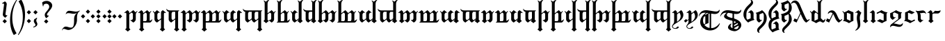 SplineFontDB: 3.2
FontName: TengwarRacina
FullName: Tengwar Racina
FamilyName: Tengwar Racina
Weight: Regular
Copyright: Shankar Sivarajan\nBased on glyphs from Tengwar Gothika by Enrique Mombello.
Version: 
ItalicAngle: 0
UnderlinePosition: -125
UnderlineWidth: 100
Ascent: 1638
Descent: 410
InvalidEm: 0
LayerCount: 2
Layer: 0 1 "Back" 1
Layer: 1 1 "Fore" 0
XUID: [1021 146 -1796264217 19784]
StyleMap: 0x0040
FSType: 0
OS2Version: 3
OS2_WeightWidthSlopeOnly: 0
OS2_UseTypoMetrics: 0
CreationTime: 1115869583
ModificationTime: 1683925182
PfmFamily: 17
TTFWeight: 400
TTFWidth: 5
LineGap: 27
VLineGap: 0
Panose: 2 11 5 0 0 0 0 0 0 0
OS2TypoAscent: 1707
OS2TypoAOffset: 0
OS2TypoDescent: -676
OS2TypoDOffset: 0
OS2TypoLinegap: 0
OS2WinAscent: 2009
OS2WinAOffset: 0
OS2WinDescent: 1299
OS2WinDOffset: 0
HheadAscent: 2009
HheadAOffset: 0
HheadDescent: -1299
HheadDOffset: 0
OS2SubXSize: 1434
OS2SubYSize: 1331
OS2SubXOff: 0
OS2SubYOff: 293
OS2SupXSize: 1434
OS2SupYSize: 1331
OS2SupXOff: 0
OS2SupYOff: 928
OS2StrikeYSize: 102
OS2StrikeYPos: 512
OS2CapHeight: 1701
OS2XHeight: 909
OS2Vendor: '    '
OS2CodePages: 00000003.00000000
OS2UnicodeRanges: 800000af.4000284a.00000000.00000000
Lookup: 6 0 0 "OsseTick" { "OsseTick contextual 0"  "OsseTick contextual 1"  "OsseTick contextual 2"  "OsseTick contextual 3"  "OsseTick contextual 4"  "OsseTick contextual 5"  } ['liga' ('DFLT' <'dflt' > ) ]
Lookup: 1 0 0 "Single Substitution lookup 1" { "Single Substitution lookup 1 subtable"  } []
Lookup: 1 0 0 "Single Substitution lookup 2" { "Single Substitution lookup 2 subtable"  } []
Lookup: 1 0 0 "Single Substitution lookup 3" { "Single Substitution lookup 3 subtable"  } []
Lookup: 1 0 0 "Single Substitution lookup 4" { "Single Substitution lookup 4 subtable"  } []
Lookup: 1 0 0 "Single Substitution lookup 5" { "Single Substitution lookup 5 subtable"  } []
Lookup: 1 0 0 "Single Substitution lookup 6" { "Single Substitution lookup 6 subtable"  } []
Lookup: 4 0 1 "Ligatures" { "Ligatures subtable"  } ['liga' ('DFLT' <'dflt' > ) ]
Lookup: 6 0 0 "WidthAdjust" { "WidthAdjust contextual 0"  "WidthAdjust contextual 1"  "WidthAdjust contextual 2"  "WidthAdjust contextual 3"  "WidthAdjust contextual 4"  "WidthAdjust contextual 5"  "WidthAdjust contextual 6"  "WidthAdjust contextual 7"  } ['liga' ('DFLT' <'dflt' > ) ]
Lookup: 1 0 0 "Single Substitution lookup 9" { "Single Substitution lookup 9 subtable"  } []
Lookup: 1 0 0 "Single Substitution lookup 10" { "Single Substitution lookup 10 subtable"  } []
Lookup: 1 0 0 "Single Substitution lookup 11" { "Single Substitution lookup 11 subtable"  } []
Lookup: 1 0 0 "Single Substitution lookup 12" { "Single Substitution lookup 12 subtable"  } []
Lookup: 1 0 0 "Single Substitution lookup 13" { "Single Substitution lookup 13 subtable"  } []
Lookup: 1 0 0 "Single Substitution lookup 14" { "Single Substitution lookup 14 subtable"  } []
Lookup: 1 0 0 "Single Substitution lookup 15" { "Single Substitution lookup 15 subtable"  } []
Lookup: 1 0 0 "Single Substitution lookup 16" { "Single Substitution lookup 16 subtable"  } []
Lookup: 6 0 0 "LambeBar" { "LambeBar contextual 0"  "LambeBar contextual 1"  "LambeBar contextual 2"  "LambeBar contextual 3"  } ['liga' ('DFLT' <'dflt' > ) ]
Lookup: 1 0 0 "Single Substitution lookup 18" { "Single Substitution lookup 18 subtable"  } []
Lookup: 1 0 0 "Single Substitution lookup 19" { "Single Substitution lookup 19 subtable"  } []
Lookup: 1 0 0 "Single Substitution lookup 20" { "Single Substitution lookup 20 subtable"  } []
Lookup: 1 0 0 "Single Substitution lookup 21" { "Single Substitution lookup 21 subtable"  } []
Lookup: 6 0 0 "LambeSarince" { "LambeSarince contextual 0"  "LambeSarince contextual 1"  "LambeSarince contextual 2"  "LambeSarince contextual 3"  } ['liga' ('DFLT' <'dflt' > ) ]
Lookup: 1 0 0 "Single Substitution lookup 23" { "Single Substitution lookup 23 subtable"  } []
Lookup: 1 0 0 "Single Substitution lookup 24" { "Single Substitution lookup 24 subtable"  } []
Lookup: 1 0 0 "Single Substitution lookup 25" { "Single Substitution lookup 25 subtable"  } []
Lookup: 1 0 0 "Single Substitution lookup 26" { "Single Substitution lookup 26 subtable"  } []
Lookup: 6 0 0 "SarinceNoFin" { "SarinceNoFin contextual 0"  "SarinceNoFin contextual 1"  "SarinceNoFin contextual 2"  "SarinceNoFin contextual 3"  "SarinceNoFin contextual 4"  } ['liga' ('DFLT' <'dflt' > ) ]
Lookup: 1 0 0 "Single Substitution lookup 28" { "Single Substitution lookup 28 subtable"  } []
Lookup: 1 0 0 "Single Substitution lookup 29" { "Single Substitution lookup 29 subtable"  } []
Lookup: 1 0 0 "Single Substitution lookup 30" { "Single Substitution lookup 30 subtable"  } []
Lookup: 1 0 0 "Single Substitution lookup 31" { "Single Substitution lookup 31 subtable"  } []
Lookup: 1 0 0 "Single Substitution lookup 32" { "Single Substitution lookup 32 subtable"  } []
Lookup: 260 0 0 "'mark' Mark Positioning Lookup 0" { "'mark' Mark Positioning lookup 0-1"  } ['mark' ('DFLT' <'dflt' > ) ]
Lookup: 262 0 0 "'mkmk' Mark to Mark lookup 1" { "'mkmk' Mark to Mark lookup 1-1"  } ['mkmk' ('DFLT' <'dflt' > ) ]
Lookup: 258 0 0 "'kern' Horizontal Kerning lookup 2" { } ['kern' ('DFLT' <'dflt' > ) ]
MarkAttachClasses: 1
DEI: 91125
ChainSub2: coverage "SarinceNoFin contextual 4" 0 0 0 1
 1 0 1
  Coverage: 76 parma formen vala parma_ext calma anna umbar ampa malta umbar_ext anga noldo
  FCoverage: 11 sarince_end
 1
  SeqLookup: 0 "Single Substitution lookup 32"
EndFPST
ChainSub2: coverage "SarinceNoFin contextual 3" 0 0 0 1
 1 0 2
  Coverage: 76 parma formen vala parma_ext calma anna umbar ampa malta umbar_ext anga noldo
  FCoverage: 507 tripledot_above tripledot_below doubledot_above doubledot_below amatixe unutixe tecco_above tecco_below tecco_above_double tecco_below_double rightcurl_above rightcurl_below leftcurl_above leftcurl_below rightcurl_above_double leftcurl_above_double bar_above bar_below tengwa_tilde tehta_breve tehta_grave yanta_above tripledot_above_inverted tehta_dotinside tehta_circumflex tehta_caron lsd_marker bar_above bar_below tengwa_tilde bar_above bar_below tengwa_tilde_narrow tengwa_tilde_narrow lambe_bar_below
  FCoverage: 11 sarince_end
 1
  SeqLookup: 0 "Single Substitution lookup 31"
EndFPST
ChainSub2: coverage "SarinceNoFin contextual 2" 0 0 0 1
 1 0 3
  Coverage: 76 parma formen vala parma_ext calma anna umbar ampa malta umbar_ext anga noldo
  FCoverage: 507 tripledot_above tripledot_below doubledot_above doubledot_below amatixe unutixe tecco_above tecco_below tecco_above_double tecco_below_double rightcurl_above rightcurl_below leftcurl_above leftcurl_below rightcurl_above_double leftcurl_above_double bar_above bar_below tengwa_tilde tehta_breve tehta_grave yanta_above tripledot_above_inverted tehta_dotinside tehta_circumflex tehta_caron lsd_marker bar_above bar_below tengwa_tilde bar_above bar_below tengwa_tilde_narrow tengwa_tilde_narrow lambe_bar_below
  FCoverage: 507 tripledot_above tripledot_below doubledot_above doubledot_below amatixe unutixe tecco_above tecco_below tecco_above_double tecco_below_double rightcurl_above rightcurl_below leftcurl_above leftcurl_below rightcurl_above_double leftcurl_above_double bar_above bar_below tengwa_tilde tehta_breve tehta_grave yanta_above tripledot_above_inverted tehta_dotinside tehta_circumflex tehta_caron lsd_marker bar_above bar_below tengwa_tilde bar_above bar_below tengwa_tilde_narrow tengwa_tilde_narrow lambe_bar_below
  FCoverage: 11 sarince_end
 1
  SeqLookup: 0 "Single Substitution lookup 30"
EndFPST
ChainSub2: coverage "SarinceNoFin contextual 1" 0 0 0 1
 1 0 4
  Coverage: 76 parma formen vala parma_ext calma anna umbar ampa malta umbar_ext anga noldo
  FCoverage: 507 tripledot_above tripledot_below doubledot_above doubledot_below amatixe unutixe tecco_above tecco_below tecco_above_double tecco_below_double rightcurl_above rightcurl_below leftcurl_above leftcurl_below rightcurl_above_double leftcurl_above_double bar_above bar_below tengwa_tilde tehta_breve tehta_grave yanta_above tripledot_above_inverted tehta_dotinside tehta_circumflex tehta_caron lsd_marker bar_above bar_below tengwa_tilde bar_above bar_below tengwa_tilde_narrow tengwa_tilde_narrow lambe_bar_below
  FCoverage: 507 tripledot_above tripledot_below doubledot_above doubledot_below amatixe unutixe tecco_above tecco_below tecco_above_double tecco_below_double rightcurl_above rightcurl_below leftcurl_above leftcurl_below rightcurl_above_double leftcurl_above_double bar_above bar_below tengwa_tilde tehta_breve tehta_grave yanta_above tripledot_above_inverted tehta_dotinside tehta_circumflex tehta_caron lsd_marker bar_above bar_below tengwa_tilde bar_above bar_below tengwa_tilde_narrow tengwa_tilde_narrow lambe_bar_below
  FCoverage: 507 tripledot_above tripledot_below doubledot_above doubledot_below amatixe unutixe tecco_above tecco_below tecco_above_double tecco_below_double rightcurl_above rightcurl_below leftcurl_above leftcurl_below rightcurl_above_double leftcurl_above_double bar_above bar_below tengwa_tilde tehta_breve tehta_grave yanta_above tripledot_above_inverted tehta_dotinside tehta_circumflex tehta_caron lsd_marker bar_above bar_below tengwa_tilde bar_above bar_below tengwa_tilde_narrow tengwa_tilde_narrow lambe_bar_below
  FCoverage: 11 sarince_end
 1
  SeqLookup: 0 "Single Substitution lookup 29"
EndFPST
ChainSub2: coverage "SarinceNoFin contextual 0" 0 0 0 1
 1 0 5
  Coverage: 76 parma formen vala parma_ext calma anna umbar ampa malta umbar_ext anga noldo
  FCoverage: 507 tripledot_above tripledot_below doubledot_above doubledot_below amatixe unutixe tecco_above tecco_below tecco_above_double tecco_below_double rightcurl_above rightcurl_below leftcurl_above leftcurl_below rightcurl_above_double leftcurl_above_double bar_above bar_below tengwa_tilde tehta_breve tehta_grave yanta_above tripledot_above_inverted tehta_dotinside tehta_circumflex tehta_caron lsd_marker bar_above bar_below tengwa_tilde bar_above bar_below tengwa_tilde_narrow tengwa_tilde_narrow lambe_bar_below
  FCoverage: 507 tripledot_above tripledot_below doubledot_above doubledot_below amatixe unutixe tecco_above tecco_below tecco_above_double tecco_below_double rightcurl_above rightcurl_below leftcurl_above leftcurl_below rightcurl_above_double leftcurl_above_double bar_above bar_below tengwa_tilde tehta_breve tehta_grave yanta_above tripledot_above_inverted tehta_dotinside tehta_circumflex tehta_caron lsd_marker bar_above bar_below tengwa_tilde bar_above bar_below tengwa_tilde_narrow tengwa_tilde_narrow lambe_bar_below
  FCoverage: 507 tripledot_above tripledot_below doubledot_above doubledot_below amatixe unutixe tecco_above tecco_below tecco_above_double tecco_below_double rightcurl_above rightcurl_below leftcurl_above leftcurl_below rightcurl_above_double leftcurl_above_double bar_above bar_below tengwa_tilde tehta_breve tehta_grave yanta_above tripledot_above_inverted tehta_dotinside tehta_circumflex tehta_caron lsd_marker bar_above bar_below tengwa_tilde bar_above bar_below tengwa_tilde_narrow tengwa_tilde_narrow lambe_bar_below
  FCoverage: 507 tripledot_above tripledot_below doubledot_above doubledot_below amatixe unutixe tecco_above tecco_below tecco_above_double tecco_below_double rightcurl_above rightcurl_below leftcurl_above leftcurl_below rightcurl_above_double leftcurl_above_double bar_above bar_below tengwa_tilde tehta_breve tehta_grave yanta_above tripledot_above_inverted tehta_dotinside tehta_circumflex tehta_caron lsd_marker bar_above bar_below tengwa_tilde bar_above bar_below tengwa_tilde_narrow tengwa_tilde_narrow lambe_bar_below
  FCoverage: 11 sarince_end
 1
  SeqLookup: 0 "Single Substitution lookup 28"
EndFPST
ChainSub2: coverage "LambeSarince contextual 3" 0 0 0 1
 1 1 0
  Coverage: 15 sarince_combine
  BCoverage: 5 lambe
 1
  SeqLookup: 0 "Single Substitution lookup 26"
EndFPST
ChainSub2: coverage "LambeSarince contextual 2" 0 0 0 1
 1 2 0
  Coverage: 15 sarince_combine
  BCoverage: 507 tripledot_above tripledot_below doubledot_above doubledot_below amatixe unutixe tecco_above tecco_below tecco_above_double tecco_below_double rightcurl_above rightcurl_below leftcurl_above leftcurl_below rightcurl_above_double leftcurl_above_double bar_above bar_below tengwa_tilde tehta_breve tehta_grave yanta_above tripledot_above_inverted tehta_dotinside tehta_circumflex tehta_caron lsd_marker bar_above bar_below tengwa_tilde bar_above bar_below tengwa_tilde_narrow tengwa_tilde_narrow lambe_bar_below
  BCoverage: 5 lambe
 1
  SeqLookup: 0 "Single Substitution lookup 25"
EndFPST
ChainSub2: coverage "LambeSarince contextual 1" 0 0 0 1
 1 3 0
  Coverage: 15 sarince_combine
  BCoverage: 507 tripledot_above tripledot_below doubledot_above doubledot_below amatixe unutixe tecco_above tecco_below tecco_above_double tecco_below_double rightcurl_above rightcurl_below leftcurl_above leftcurl_below rightcurl_above_double leftcurl_above_double bar_above bar_below tengwa_tilde tehta_breve tehta_grave yanta_above tripledot_above_inverted tehta_dotinside tehta_circumflex tehta_caron lsd_marker bar_above bar_below tengwa_tilde bar_above bar_below tengwa_tilde_narrow tengwa_tilde_narrow lambe_bar_below
  BCoverage: 507 tripledot_above tripledot_below doubledot_above doubledot_below amatixe unutixe tecco_above tecco_below tecco_above_double tecco_below_double rightcurl_above rightcurl_below leftcurl_above leftcurl_below rightcurl_above_double leftcurl_above_double bar_above bar_below tengwa_tilde tehta_breve tehta_grave yanta_above tripledot_above_inverted tehta_dotinside tehta_circumflex tehta_caron lsd_marker bar_above bar_below tengwa_tilde bar_above bar_below tengwa_tilde_narrow tengwa_tilde_narrow lambe_bar_below
  BCoverage: 5 lambe
 1
  SeqLookup: 0 "Single Substitution lookup 24"
EndFPST
ChainSub2: coverage "LambeSarince contextual 0" 0 0 0 1
 1 4 0
  Coverage: 15 sarince_combine
  BCoverage: 507 tripledot_above tripledot_below doubledot_above doubledot_below amatixe unutixe tecco_above tecco_below tecco_above_double tecco_below_double rightcurl_above rightcurl_below leftcurl_above leftcurl_below rightcurl_above_double leftcurl_above_double bar_above bar_below tengwa_tilde tehta_breve tehta_grave yanta_above tripledot_above_inverted tehta_dotinside tehta_circumflex tehta_caron lsd_marker bar_above bar_below tengwa_tilde bar_above bar_below tengwa_tilde_narrow tengwa_tilde_narrow lambe_bar_below
  BCoverage: 507 tripledot_above tripledot_below doubledot_above doubledot_below amatixe unutixe tecco_above tecco_below tecco_above_double tecco_below_double rightcurl_above rightcurl_below leftcurl_above leftcurl_below rightcurl_above_double leftcurl_above_double bar_above bar_below tengwa_tilde tehta_breve tehta_grave yanta_above tripledot_above_inverted tehta_dotinside tehta_circumflex tehta_caron lsd_marker bar_above bar_below tengwa_tilde bar_above bar_below tengwa_tilde_narrow tengwa_tilde_narrow lambe_bar_below
  BCoverage: 507 tripledot_above tripledot_below doubledot_above doubledot_below amatixe unutixe tecco_above tecco_below tecco_above_double tecco_below_double rightcurl_above rightcurl_below leftcurl_above leftcurl_below rightcurl_above_double leftcurl_above_double bar_above bar_below tengwa_tilde tehta_breve tehta_grave yanta_above tripledot_above_inverted tehta_dotinside tehta_circumflex tehta_caron lsd_marker bar_above bar_below tengwa_tilde bar_above bar_below tengwa_tilde_narrow tengwa_tilde_narrow lambe_bar_below
  BCoverage: 5 lambe
 1
  SeqLookup: 0 "Single Substitution lookup 23"
EndFPST
ChainSub2: coverage "LambeBar contextual 3" 0 0 0 1
 1 1 0
  Coverage: 14 bar_below_wide
  BCoverage: 10 lambe alda
 1
  SeqLookup: 0 "Single Substitution lookup 21"
EndFPST
ChainSub2: coverage "LambeBar contextual 2" 0 0 0 1
 1 2 0
  Coverage: 14 bar_below_wide
  BCoverage: 507 tripledot_above tripledot_below doubledot_above doubledot_below amatixe unutixe tecco_above tecco_below tecco_above_double tecco_below_double rightcurl_above rightcurl_below leftcurl_above leftcurl_below rightcurl_above_double leftcurl_above_double bar_above bar_below tengwa_tilde tehta_breve tehta_grave yanta_above tripledot_above_inverted tehta_dotinside tehta_circumflex tehta_caron lsd_marker bar_above bar_below tengwa_tilde bar_above bar_below tengwa_tilde_narrow tengwa_tilde_narrow lambe_bar_below
  BCoverage: 10 lambe alda
 1
  SeqLookup: 0 "Single Substitution lookup 20"
EndFPST
ChainSub2: coverage "LambeBar contextual 1" 0 0 0 1
 1 3 0
  Coverage: 14 bar_below_wide
  BCoverage: 507 tripledot_above tripledot_below doubledot_above doubledot_below amatixe unutixe tecco_above tecco_below tecco_above_double tecco_below_double rightcurl_above rightcurl_below leftcurl_above leftcurl_below rightcurl_above_double leftcurl_above_double bar_above bar_below tengwa_tilde tehta_breve tehta_grave yanta_above tripledot_above_inverted tehta_dotinside tehta_circumflex tehta_caron lsd_marker bar_above bar_below tengwa_tilde bar_above bar_below tengwa_tilde_narrow tengwa_tilde_narrow lambe_bar_below
  BCoverage: 507 tripledot_above tripledot_below doubledot_above doubledot_below amatixe unutixe tecco_above tecco_below tecco_above_double tecco_below_double rightcurl_above rightcurl_below leftcurl_above leftcurl_below rightcurl_above_double leftcurl_above_double bar_above bar_below tengwa_tilde tehta_breve tehta_grave yanta_above tripledot_above_inverted tehta_dotinside tehta_circumflex tehta_caron lsd_marker bar_above bar_below tengwa_tilde bar_above bar_below tengwa_tilde_narrow tengwa_tilde_narrow lambe_bar_below
  BCoverage: 10 lambe alda
 1
  SeqLookup: 0 "Single Substitution lookup 19"
EndFPST
ChainSub2: coverage "LambeBar contextual 0" 0 0 0 1
 1 4 0
  Coverage: 14 bar_below_wide
  BCoverage: 507 tripledot_above tripledot_below doubledot_above doubledot_below amatixe unutixe tecco_above tecco_below tecco_above_double tecco_below_double rightcurl_above rightcurl_below leftcurl_above leftcurl_below rightcurl_above_double leftcurl_above_double bar_above bar_below tengwa_tilde tehta_breve tehta_grave yanta_above tripledot_above_inverted tehta_dotinside tehta_circumflex tehta_caron lsd_marker bar_above bar_below tengwa_tilde bar_above bar_below tengwa_tilde_narrow tengwa_tilde_narrow lambe_bar_below
  BCoverage: 507 tripledot_above tripledot_below doubledot_above doubledot_below amatixe unutixe tecco_above tecco_below tecco_above_double tecco_below_double rightcurl_above rightcurl_below leftcurl_above leftcurl_below rightcurl_above_double leftcurl_above_double bar_above bar_below tengwa_tilde tehta_breve tehta_grave yanta_above tripledot_above_inverted tehta_dotinside tehta_circumflex tehta_caron lsd_marker bar_above bar_below tengwa_tilde bar_above bar_below tengwa_tilde_narrow tengwa_tilde_narrow lambe_bar_below
  BCoverage: 507 tripledot_above tripledot_below doubledot_above doubledot_below amatixe unutixe tecco_above tecco_below tecco_above_double tecco_below_double rightcurl_above rightcurl_below leftcurl_above leftcurl_below rightcurl_above_double leftcurl_above_double bar_above bar_below tengwa_tilde tehta_breve tehta_grave yanta_above tripledot_above_inverted tehta_dotinside tehta_circumflex tehta_caron lsd_marker bar_above bar_below tengwa_tilde bar_above bar_below tengwa_tilde_narrow tengwa_tilde_narrow lambe_bar_below
  BCoverage: 10 lambe alda
 1
  SeqLookup: 0 "Single Substitution lookup 18"
EndFPST
ChainSub2: coverage "WidthAdjust contextual 7" 0 0 0 1
 1 1 0
  Coverage: 32 bar_above bar_below tengwa_tilde
  BCoverage: 93 hyarmen aara telco halla bombadil_hw lowdham_hw digit_four digit_seven digit_ten digit_eleven
 1
  SeqLookup: 0 "Single Substitution lookup 16"
EndFPST
ChainSub2: coverage "WidthAdjust contextual 6" 0 0 0 1
 1 2 0
  Coverage: 32 bar_above bar_below tengwa_tilde
  BCoverage: 507 tripledot_above tripledot_below doubledot_above doubledot_below amatixe unutixe tecco_above tecco_below tecco_above_double tecco_below_double rightcurl_above rightcurl_below leftcurl_above leftcurl_below rightcurl_above_double leftcurl_above_double bar_above bar_below tengwa_tilde tehta_breve tehta_grave yanta_above tripledot_above_inverted tehta_dotinside tehta_circumflex tehta_caron lsd_marker bar_above bar_below tengwa_tilde bar_above bar_below tengwa_tilde_narrow tengwa_tilde_narrow lambe_bar_below
  BCoverage: 93 hyarmen aara telco halla bombadil_hw lowdham_hw digit_four digit_seven digit_ten digit_eleven
 1
  SeqLookup: 0 "Single Substitution lookup 15"
EndFPST
ChainSub2: coverage "WidthAdjust contextual 5" 0 0 0 1
 1 3 0
  Coverage: 32 bar_above bar_below tengwa_tilde
  BCoverage: 507 tripledot_above tripledot_below doubledot_above doubledot_below amatixe unutixe tecco_above tecco_below tecco_above_double tecco_below_double rightcurl_above rightcurl_below leftcurl_above leftcurl_below rightcurl_above_double leftcurl_above_double bar_above bar_below tengwa_tilde tehta_breve tehta_grave yanta_above tripledot_above_inverted tehta_dotinside tehta_circumflex tehta_caron lsd_marker bar_above bar_below tengwa_tilde bar_above bar_below tengwa_tilde_narrow tengwa_tilde_narrow lambe_bar_below
  BCoverage: 507 tripledot_above tripledot_below doubledot_above doubledot_below amatixe unutixe tecco_above tecco_below tecco_above_double tecco_below_double rightcurl_above rightcurl_below leftcurl_above leftcurl_below rightcurl_above_double leftcurl_above_double bar_above bar_below tengwa_tilde tehta_breve tehta_grave yanta_above tripledot_above_inverted tehta_dotinside tehta_circumflex tehta_caron lsd_marker bar_above bar_below tengwa_tilde bar_above bar_below tengwa_tilde_narrow tengwa_tilde_narrow lambe_bar_below
  BCoverage: 93 hyarmen aara telco halla bombadil_hw lowdham_hw digit_four digit_seven digit_ten digit_eleven
 1
  SeqLookup: 0 "Single Substitution lookup 14"
EndFPST
ChainSub2: coverage "WidthAdjust contextual 4" 0 0 0 1
 1 4 0
  Coverage: 32 bar_above bar_below tengwa_tilde
  BCoverage: 507 tripledot_above tripledot_below doubledot_above doubledot_below amatixe unutixe tecco_above tecco_below tecco_above_double tecco_below_double rightcurl_above rightcurl_below leftcurl_above leftcurl_below rightcurl_above_double leftcurl_above_double bar_above bar_below tengwa_tilde tehta_breve tehta_grave yanta_above tripledot_above_inverted tehta_dotinside tehta_circumflex tehta_caron lsd_marker bar_above bar_below tengwa_tilde bar_above bar_below tengwa_tilde_narrow tengwa_tilde_narrow lambe_bar_below
  BCoverage: 507 tripledot_above tripledot_below doubledot_above doubledot_below amatixe unutixe tecco_above tecco_below tecco_above_double tecco_below_double rightcurl_above rightcurl_below leftcurl_above leftcurl_below rightcurl_above_double leftcurl_above_double bar_above bar_below tengwa_tilde tehta_breve tehta_grave yanta_above tripledot_above_inverted tehta_dotinside tehta_circumflex tehta_caron lsd_marker bar_above bar_below tengwa_tilde bar_above bar_below tengwa_tilde_narrow tengwa_tilde_narrow lambe_bar_below
  BCoverage: 507 tripledot_above tripledot_below doubledot_above doubledot_below amatixe unutixe tecco_above tecco_below tecco_above_double tecco_below_double rightcurl_above rightcurl_below leftcurl_above leftcurl_below rightcurl_above_double leftcurl_above_double bar_above bar_below tengwa_tilde tehta_breve tehta_grave yanta_above tripledot_above_inverted tehta_dotinside tehta_circumflex tehta_caron lsd_marker bar_above bar_below tengwa_tilde bar_above bar_below tengwa_tilde_narrow tengwa_tilde_narrow lambe_bar_below
  BCoverage: 93 hyarmen aara telco halla bombadil_hw lowdham_hw digit_four digit_seven digit_ten digit_eleven
 1
  SeqLookup: 0 "Single Substitution lookup 13"
EndFPST
ChainSub2: coverage "WidthAdjust contextual 3" 0 0 0 1
 1 1 0
  Coverage: 32 bar_above bar_below tengwa_tilde
  BCoverage: 234 ando umbar anga ungwe anto ampa anca unque nuumen malta noldo nwalme ando_ext umbar_ext anga_ext ungwe_ext lambe alda tengwa_mh digit_three digit_six digit_nine umbar.nofin ampa.nofin malta.nofin umbar_ext.nofin anga.nofin noldo.nofin
 1
  SeqLookup: 0 "Single Substitution lookup 12"
EndFPST
ChainSub2: coverage "WidthAdjust contextual 2" 0 0 0 1
 1 2 0
  Coverage: 32 bar_above bar_below tengwa_tilde
  BCoverage: 507 tripledot_above tripledot_below doubledot_above doubledot_below amatixe unutixe tecco_above tecco_below tecco_above_double tecco_below_double rightcurl_above rightcurl_below leftcurl_above leftcurl_below rightcurl_above_double leftcurl_above_double bar_above bar_below tengwa_tilde tehta_breve tehta_grave yanta_above tripledot_above_inverted tehta_dotinside tehta_circumflex tehta_caron lsd_marker bar_above bar_below tengwa_tilde bar_above bar_below tengwa_tilde_narrow tengwa_tilde_narrow lambe_bar_below
  BCoverage: 234 ando umbar anga ungwe anto ampa anca unque nuumen malta noldo nwalme ando_ext umbar_ext anga_ext ungwe_ext lambe alda tengwa_mh digit_three digit_six digit_nine umbar.nofin ampa.nofin malta.nofin umbar_ext.nofin anga.nofin noldo.nofin
 1
  SeqLookup: 0 "Single Substitution lookup 11"
EndFPST
ChainSub2: coverage "WidthAdjust contextual 1" 0 0 0 1
 1 3 0
  Coverage: 32 bar_above bar_below tengwa_tilde
  BCoverage: 507 tripledot_above tripledot_below doubledot_above doubledot_below amatixe unutixe tecco_above tecco_below tecco_above_double tecco_below_double rightcurl_above rightcurl_below leftcurl_above leftcurl_below rightcurl_above_double leftcurl_above_double bar_above bar_below tengwa_tilde tehta_breve tehta_grave yanta_above tripledot_above_inverted tehta_dotinside tehta_circumflex tehta_caron lsd_marker bar_above bar_below tengwa_tilde bar_above bar_below tengwa_tilde_narrow tengwa_tilde_narrow lambe_bar_below
  BCoverage: 507 tripledot_above tripledot_below doubledot_above doubledot_below amatixe unutixe tecco_above tecco_below tecco_above_double tecco_below_double rightcurl_above rightcurl_below leftcurl_above leftcurl_below rightcurl_above_double leftcurl_above_double bar_above bar_below tengwa_tilde tehta_breve tehta_grave yanta_above tripledot_above_inverted tehta_dotinside tehta_circumflex tehta_caron lsd_marker bar_above bar_below tengwa_tilde bar_above bar_below tengwa_tilde_narrow tengwa_tilde_narrow lambe_bar_below
  BCoverage: 234 ando umbar anga ungwe anto ampa anca unque nuumen malta noldo nwalme ando_ext umbar_ext anga_ext ungwe_ext lambe alda tengwa_mh digit_three digit_six digit_nine umbar.nofin ampa.nofin malta.nofin umbar_ext.nofin anga.nofin noldo.nofin
 1
  SeqLookup: 0 "Single Substitution lookup 10"
EndFPST
ChainSub2: coverage "WidthAdjust contextual 0" 0 0 0 1
 1 4 0
  Coverage: 32 bar_above bar_below tengwa_tilde
  BCoverage: 507 tripledot_above tripledot_below doubledot_above doubledot_below amatixe unutixe tecco_above tecco_below tecco_above_double tecco_below_double rightcurl_above rightcurl_below leftcurl_above leftcurl_below rightcurl_above_double leftcurl_above_double bar_above bar_below tengwa_tilde tehta_breve tehta_grave yanta_above tripledot_above_inverted tehta_dotinside tehta_circumflex tehta_caron lsd_marker bar_above bar_below tengwa_tilde bar_above bar_below tengwa_tilde_narrow tengwa_tilde_narrow lambe_bar_below
  BCoverage: 507 tripledot_above tripledot_below doubledot_above doubledot_below amatixe unutixe tecco_above tecco_below tecco_above_double tecco_below_double rightcurl_above rightcurl_below leftcurl_above leftcurl_below rightcurl_above_double leftcurl_above_double bar_above bar_below tengwa_tilde tehta_breve tehta_grave yanta_above tripledot_above_inverted tehta_dotinside tehta_circumflex tehta_caron lsd_marker bar_above bar_below tengwa_tilde bar_above bar_below tengwa_tilde_narrow tengwa_tilde_narrow lambe_bar_below
  BCoverage: 507 tripledot_above tripledot_below doubledot_above doubledot_below amatixe unutixe tecco_above tecco_below tecco_above_double tecco_below_double rightcurl_above rightcurl_below leftcurl_above leftcurl_below rightcurl_above_double leftcurl_above_double bar_above bar_below tengwa_tilde tehta_breve tehta_grave yanta_above tripledot_above_inverted tehta_dotinside tehta_circumflex tehta_caron lsd_marker bar_above bar_below tengwa_tilde bar_above bar_below tengwa_tilde_narrow tengwa_tilde_narrow lambe_bar_below
  BCoverage: 234 ando umbar anga ungwe anto ampa anca unque nuumen malta noldo nwalme ando_ext umbar_ext anga_ext ungwe_ext lambe alda tengwa_mh digit_three digit_six digit_nine umbar.nofin ampa.nofin malta.nofin umbar_ext.nofin anga.nofin noldo.nofin
 1
  SeqLookup: 0 "Single Substitution lookup 9"
EndFPST
ChainSub2: coverage "OsseTick contextual 5" 0 0 0 1
 1 0 1
  Coverage: 14 stemless_calma
  FCoverage: 82 calma anga harma anca noldo anna calma_ext anga_ext stemless_calma anna_sindarinwa
 1
  SeqLookup: 0 "Single Substitution lookup 6"
EndFPST
ChainSub2: coverage "OsseTick contextual 4" 0 0 0 1
 1 0 2
  Coverage: 14 stemless_calma
  FCoverage: 507 tripledot_above tripledot_below doubledot_above doubledot_below amatixe unutixe tecco_above tecco_below tecco_above_double tecco_below_double rightcurl_above rightcurl_below leftcurl_above leftcurl_below rightcurl_above_double leftcurl_above_double bar_above bar_below tengwa_tilde tehta_breve tehta_grave yanta_above tripledot_above_inverted tehta_dotinside tehta_circumflex tehta_caron lsd_marker bar_above bar_below tengwa_tilde bar_above bar_below tengwa_tilde_narrow tengwa_tilde_narrow lambe_bar_below
  FCoverage: 82 calma anga harma anca noldo anna calma_ext anga_ext stemless_calma anna_sindarinwa
 1
  SeqLookup: 0 "Single Substitution lookup 5"
EndFPST
ChainSub2: coverage "OsseTick contextual 3" 0 0 0 1
 1 0 3
  Coverage: 14 stemless_calma
  FCoverage: 507 tripledot_above tripledot_below doubledot_above doubledot_below amatixe unutixe tecco_above tecco_below tecco_above_double tecco_below_double rightcurl_above rightcurl_below leftcurl_above leftcurl_below rightcurl_above_double leftcurl_above_double bar_above bar_below tengwa_tilde tehta_breve tehta_grave yanta_above tripledot_above_inverted tehta_dotinside tehta_circumflex tehta_caron lsd_marker bar_above bar_below tengwa_tilde bar_above bar_below tengwa_tilde_narrow tengwa_tilde_narrow lambe_bar_below
  FCoverage: 507 tripledot_above tripledot_below doubledot_above doubledot_below amatixe unutixe tecco_above tecco_below tecco_above_double tecco_below_double rightcurl_above rightcurl_below leftcurl_above leftcurl_below rightcurl_above_double leftcurl_above_double bar_above bar_below tengwa_tilde tehta_breve tehta_grave yanta_above tripledot_above_inverted tehta_dotinside tehta_circumflex tehta_caron lsd_marker bar_above bar_below tengwa_tilde bar_above bar_below tengwa_tilde_narrow tengwa_tilde_narrow lambe_bar_below
  FCoverage: 82 calma anga harma anca noldo anna calma_ext anga_ext stemless_calma anna_sindarinwa
 1
  SeqLookup: 0 "Single Substitution lookup 4"
EndFPST
ChainSub2: coverage "OsseTick contextual 2" 0 0 0 1
 1 0 4
  Coverage: 14 stemless_calma
  FCoverage: 507 tripledot_above tripledot_below doubledot_above doubledot_below amatixe unutixe tecco_above tecco_below tecco_above_double tecco_below_double rightcurl_above rightcurl_below leftcurl_above leftcurl_below rightcurl_above_double leftcurl_above_double bar_above bar_below tengwa_tilde tehta_breve tehta_grave yanta_above tripledot_above_inverted tehta_dotinside tehta_circumflex tehta_caron lsd_marker bar_above bar_below tengwa_tilde bar_above bar_below tengwa_tilde_narrow tengwa_tilde_narrow lambe_bar_below
  FCoverage: 507 tripledot_above tripledot_below doubledot_above doubledot_below amatixe unutixe tecco_above tecco_below tecco_above_double tecco_below_double rightcurl_above rightcurl_below leftcurl_above leftcurl_below rightcurl_above_double leftcurl_above_double bar_above bar_below tengwa_tilde tehta_breve tehta_grave yanta_above tripledot_above_inverted tehta_dotinside tehta_circumflex tehta_caron lsd_marker bar_above bar_below tengwa_tilde bar_above bar_below tengwa_tilde_narrow tengwa_tilde_narrow lambe_bar_below
  FCoverage: 507 tripledot_above tripledot_below doubledot_above doubledot_below amatixe unutixe tecco_above tecco_below tecco_above_double tecco_below_double rightcurl_above rightcurl_below leftcurl_above leftcurl_below rightcurl_above_double leftcurl_above_double bar_above bar_below tengwa_tilde tehta_breve tehta_grave yanta_above tripledot_above_inverted tehta_dotinside tehta_circumflex tehta_caron lsd_marker bar_above bar_below tengwa_tilde bar_above bar_below tengwa_tilde_narrow tengwa_tilde_narrow lambe_bar_below
  FCoverage: 82 calma anga harma anca noldo anna calma_ext anga_ext stemless_calma anna_sindarinwa
 1
  SeqLookup: 0 "Single Substitution lookup 3"
EndFPST
ChainSub2: coverage "OsseTick contextual 1" 0 0 0 1
 1 0 5
  Coverage: 14 stemless_calma
  FCoverage: 507 tripledot_above tripledot_below doubledot_above doubledot_below amatixe unutixe tecco_above tecco_below tecco_above_double tecco_below_double rightcurl_above rightcurl_below leftcurl_above leftcurl_below rightcurl_above_double leftcurl_above_double bar_above bar_below tengwa_tilde tehta_breve tehta_grave yanta_above tripledot_above_inverted tehta_dotinside tehta_circumflex tehta_caron lsd_marker bar_above bar_below tengwa_tilde bar_above bar_below tengwa_tilde_narrow tengwa_tilde_narrow lambe_bar_below
  FCoverage: 507 tripledot_above tripledot_below doubledot_above doubledot_below amatixe unutixe tecco_above tecco_below tecco_above_double tecco_below_double rightcurl_above rightcurl_below leftcurl_above leftcurl_below rightcurl_above_double leftcurl_above_double bar_above bar_below tengwa_tilde tehta_breve tehta_grave yanta_above tripledot_above_inverted tehta_dotinside tehta_circumflex tehta_caron lsd_marker bar_above bar_below tengwa_tilde bar_above bar_below tengwa_tilde_narrow tengwa_tilde_narrow lambe_bar_below
  FCoverage: 507 tripledot_above tripledot_below doubledot_above doubledot_below amatixe unutixe tecco_above tecco_below tecco_above_double tecco_below_double rightcurl_above rightcurl_below leftcurl_above leftcurl_below rightcurl_above_double leftcurl_above_double bar_above bar_below tengwa_tilde tehta_breve tehta_grave yanta_above tripledot_above_inverted tehta_dotinside tehta_circumflex tehta_caron lsd_marker bar_above bar_below tengwa_tilde bar_above bar_below tengwa_tilde_narrow tengwa_tilde_narrow lambe_bar_below
  FCoverage: 507 tripledot_above tripledot_below doubledot_above doubledot_below amatixe unutixe tecco_above tecco_below tecco_above_double tecco_below_double rightcurl_above rightcurl_below leftcurl_above leftcurl_below rightcurl_above_double leftcurl_above_double bar_above bar_below tengwa_tilde tehta_breve tehta_grave yanta_above tripledot_above_inverted tehta_dotinside tehta_circumflex tehta_caron lsd_marker bar_above bar_below tengwa_tilde bar_above bar_below tengwa_tilde_narrow tengwa_tilde_narrow lambe_bar_below
  FCoverage: 82 calma anga harma anca noldo anna calma_ext anga_ext stemless_calma anna_sindarinwa
 1
  SeqLookup: 0 "Single Substitution lookup 2"
EndFPST
ChainSub2: coverage "OsseTick contextual 0" 0 0 0 1
 1 0 6
  Coverage: 14 stemless_calma
  FCoverage: 507 tripledot_above tripledot_below doubledot_above doubledot_below amatixe unutixe tecco_above tecco_below tecco_above_double tecco_below_double rightcurl_above rightcurl_below leftcurl_above leftcurl_below rightcurl_above_double leftcurl_above_double bar_above bar_below tengwa_tilde tehta_breve tehta_grave yanta_above tripledot_above_inverted tehta_dotinside tehta_circumflex tehta_caron lsd_marker bar_above bar_below tengwa_tilde bar_above bar_below tengwa_tilde_narrow tengwa_tilde_narrow lambe_bar_below
  FCoverage: 507 tripledot_above tripledot_below doubledot_above doubledot_below amatixe unutixe tecco_above tecco_below tecco_above_double tecco_below_double rightcurl_above rightcurl_below leftcurl_above leftcurl_below rightcurl_above_double leftcurl_above_double bar_above bar_below tengwa_tilde tehta_breve tehta_grave yanta_above tripledot_above_inverted tehta_dotinside tehta_circumflex tehta_caron lsd_marker bar_above bar_below tengwa_tilde bar_above bar_below tengwa_tilde_narrow tengwa_tilde_narrow lambe_bar_below
  FCoverage: 507 tripledot_above tripledot_below doubledot_above doubledot_below amatixe unutixe tecco_above tecco_below tecco_above_double tecco_below_double rightcurl_above rightcurl_below leftcurl_above leftcurl_below rightcurl_above_double leftcurl_above_double bar_above bar_below tengwa_tilde tehta_breve tehta_grave yanta_above tripledot_above_inverted tehta_dotinside tehta_circumflex tehta_caron lsd_marker bar_above bar_below tengwa_tilde bar_above bar_below tengwa_tilde_narrow tengwa_tilde_narrow lambe_bar_below
  FCoverage: 507 tripledot_above tripledot_below doubledot_above doubledot_below amatixe unutixe tecco_above tecco_below tecco_above_double tecco_below_double rightcurl_above rightcurl_below leftcurl_above leftcurl_below rightcurl_above_double leftcurl_above_double bar_above bar_below tengwa_tilde tehta_breve tehta_grave yanta_above tripledot_above_inverted tehta_dotinside tehta_circumflex tehta_caron lsd_marker bar_above bar_below tengwa_tilde bar_above bar_below tengwa_tilde_narrow tengwa_tilde_narrow lambe_bar_below
  FCoverage: 507 tripledot_above tripledot_below doubledot_above doubledot_below amatixe unutixe tecco_above tecco_below tecco_above_double tecco_below_double rightcurl_above rightcurl_below leftcurl_above leftcurl_below rightcurl_above_double leftcurl_above_double bar_above bar_below tengwa_tilde tehta_breve tehta_grave yanta_above tripledot_above_inverted tehta_dotinside tehta_circumflex tehta_caron lsd_marker bar_above bar_below tengwa_tilde bar_above bar_below tengwa_tilde_narrow tengwa_tilde_narrow lambe_bar_below
  FCoverage: 82 calma anga harma anca noldo anna calma_ext anga_ext stemless_calma anna_sindarinwa
 1
  SeqLookup: 0 "Single Substitution lookup 1"
EndFPST
TtTable: prep
PUSHW_1
 0
CALL
SVTCA[y-axis]
PUSHW_3
 1
 5
 2
CALL
SVTCA[x-axis]
PUSHW_3
 6
 4
 2
CALL
SVTCA[x-axis]
PUSHW_8
 6
 54
 44
 34
 25
 15
 0
 8
CALL
PUSHW_8
 7
 42
 35
 28
 19
 12
 0
 8
CALL
PUSHW_8
 8
 42
 35
 28
 19
 15
 0
 8
CALL
PUSHW_8
 9
 36
 29
 23
 16
 10
 0
 8
CALL
SVTCA[y-axis]
PUSHW_8
 1
 109
 89
 69
 50
 30
 0
 8
CALL
PUSHW_8
 2
 91
 74
 58
 41
 25
 0
 8
CALL
PUSHW_8
 3
 64
 52
 41
 29
 18
 0
 8
CALL
PUSHW_8
 4
 42
 35
 28
 19
 15
 0
 8
CALL
PUSHW_8
 5
 36
 29
 23
 16
 10
 0
 8
CALL
SVTCA[y-axis]
PUSHW_3
 10
 4
 7
CALL
PUSHW_1
 0
DUP
RCVT
RDTG
ROUND[Black]
RTG
WCVTP
MPPEM
PUSHW_1
 500
GT
IF
PUSHB_1
 1
ELSE
PUSHB_1
 0
EIF
PUSHB_1
 1
INSTCTRL
EndTTInstrs
TtTable: fpgm
PUSHW_1
 0
FDEF
MPPEM
PUSHW_1
 9
LT
IF
PUSHB_2
 1
 1
INSTCTRL
EIF
PUSHW_1
 511
SCANCTRL
PUSHW_1
 68
SCVTCI
PUSHW_2
 9
 3
SDS
SDB
ENDF
PUSHW_1
 1
FDEF
DUP
DUP
RCVT
ROUND[Black]
WCVTP
PUSHB_1
 1
ADD
ENDF
PUSHW_1
 2
FDEF
PUSHW_1
 1
LOOPCALL
POP
ENDF
PUSHW_1
 3
FDEF
DUP
GC[cur]
PUSHB_1
 3
CINDEX
GC[cur]
GT
IF
SWAP
EIF
DUP
ROLL
DUP
ROLL
MD[grid]
ABS
ROLL
DUP
GC[cur]
DUP
ROUND[Grey]
SUB
ABS
PUSHB_1
 4
CINDEX
GC[cur]
DUP
ROUND[Grey]
SUB
ABS
GT
IF
SWAP
NEG
ROLL
EIF
MDAP[rnd]
DUP
PUSHB_1
 0
GTEQ
IF
ROUND[Black]
DUP
PUSHB_1
 0
EQ
IF
POP
PUSHB_1
 64
EIF
ELSE
ROUND[Black]
DUP
PUSHB_1
 0
EQ
IF
POP
PUSHB_1
 64
NEG
EIF
EIF
MSIRP[no-rp0]
ENDF
PUSHW_1
 4
FDEF
DUP
GC[cur]
PUSHB_1
 4
CINDEX
GC[cur]
GT
IF
SWAP
ROLL
EIF
DUP
GC[cur]
DUP
ROUND[White]
SUB
ABS
PUSHB_1
 4
CINDEX
GC[cur]
DUP
ROUND[White]
SUB
ABS
GT
IF
SWAP
ROLL
EIF
MDAP[rnd]
MIRP[rp0,min,rnd,black]
ENDF
PUSHW_1
 5
FDEF
MPPEM
DUP
PUSHB_1
 3
MINDEX
LT
IF
LTEQ
IF
PUSHB_1
 128
WCVTP
ELSE
PUSHB_1
 64
WCVTP
EIF
ELSE
POP
POP
DUP
RCVT
PUSHB_1
 192
LT
IF
PUSHB_1
 192
WCVTP
ELSE
POP
EIF
EIF
ENDF
PUSHW_1
 6
FDEF
DUP
DUP
RCVT
ROUND[Black]
WCVTP
PUSHB_1
 1
ADD
DUP
DUP
RCVT
RDTG
ROUND[Black]
RTG
WCVTP
PUSHB_1
 1
ADD
ENDF
PUSHW_1
 7
FDEF
PUSHW_1
 6
LOOPCALL
ENDF
PUSHW_1
 8
FDEF
MPPEM
DUP
PUSHB_1
 3
MINDEX
GTEQ
IF
PUSHB_1
 64
ELSE
PUSHB_1
 0
EIF
ROLL
ROLL
DUP
PUSHB_1
 3
MINDEX
GTEQ
IF
SWAP
POP
PUSHB_1
 128
ROLL
ROLL
ELSE
ROLL
SWAP
EIF
DUP
PUSHB_1
 3
MINDEX
GTEQ
IF
SWAP
POP
PUSHW_1
 192
ROLL
ROLL
ELSE
ROLL
SWAP
EIF
DUP
PUSHB_1
 3
MINDEX
GTEQ
IF
SWAP
POP
PUSHW_1
 256
ROLL
ROLL
ELSE
ROLL
SWAP
EIF
DUP
PUSHB_1
 3
MINDEX
GTEQ
IF
SWAP
POP
PUSHW_1
 320
ROLL
ROLL
ELSE
ROLL
SWAP
EIF
DUP
PUSHW_1
 3
MINDEX
GTEQ
IF
PUSHB_1
 3
CINDEX
RCVT
PUSHW_1
 384
LT
IF
SWAP
POP
PUSHW_1
 384
SWAP
POP
ELSE
PUSHB_1
 3
CINDEX
RCVT
SWAP
POP
SWAP
POP
EIF
ELSE
POP
EIF
WCVTP
ENDF
PUSHW_1
 9
FDEF
MPPEM
GTEQ
IF
RCVT
WCVTP
ELSE
POP
POP
EIF
ENDF
EndTTInstrs
ShortTable: cvt  18
  42
  104
  125
  178
  270
  320
  212
  270
  270
  320
  -1060
  20
  0
  10
  909
  3
  925
  5
EndShort
ShortTable: maxp 16
  1
  0
  242
  1113
  15
  0
  0
  1
  0
  0
  10
  0
  512
  371
  0
  0
EndShort
LangName: 1033
GaspTable: 3 8 2 16 1 65535 3 0
Encoding: Custom
UnicodeInterp: none
NameList: AGL For New Fonts
DisplaySize: -48
AntiAlias: 1
FitToEm: 0
WinInfo: 0 38 13
BeginPrivate: 0
EndPrivate
TeXData: 1 0 0 322560 161280 107520 0 -1048576 107520 783286 444596 497025 792723 393216 433062 380633 303038 157286 324010 404750 52429 2506097 1059062 262144
AnchorClass2: "inside" "'mark' Mark Positioning lookup 0-1" "shook" "'mark' Mark Positioning lookup 0-1" "mkmk_down" "'mkmk' Mark to Mark lookup 1-1" "mkmk_up" "'mkmk' Mark to Mark lookup 1-1" "lambe_bar" "'mark' Mark Positioning lookup 0-1" "TehtaBelow" "'mark' Mark Positioning lookup 0-1" "TehtaAbove" "'mark' Mark Positioning lookup 0-1" "Anchor-0"""  "Anchor-1"""  "Anchor-2"""  "Anchor-3"""  "Anchor-4"""  "Anchor-5"""  "Anchor-6"""  "Anchor-7"""  "Anchor-8""" 
BeginChars: 160 159

StartChar: space
Encoding: 0 32 0
Width: 630
GlyphClass: 1
Flags: W
LayerCount: 2
Fore
Validated: 1
EndChar

StartChar: parenleft
Encoding: 2 40 1
Width: 639
GlyphClass: 1
Flags: W
LayerCount: 2
Fore
SplineSet
599 1698 m 1,0,1
 415 1388 415 1388 326.5 1057 c 128,-1,2
 238 726 238 726 238 359 c 0,3,4
 238 203 238 203 256.5 50.5 c 128,-1,5
 275 -102 275 -102 314 -249 c 128,-1,6
 353 -396 353 -396 413 -536.5 c 128,-1,7
 473 -677 473 -677 555 -808 c 1,8,-1
 352 -937 l 1,9,10
 280 -819 280 -819 227.5 -686 c 128,-1,11
 175 -553 175 -553 141.5 -411 c 128,-1,12
 108 -269 108 -269 91.5 -120.5 c 128,-1,13
 75 28 75 28 75 177 c 0,14,15
 75 392 75 392 105.5 600 c 128,-1,16
 136 808 136 808 196.5 1003.5 c 128,-1,17
 257 1199 257 1199 348 1380 c 128,-1,18
 439 1561 439 1561 560 1722 c 1,19,-1
 599 1698 l 1,0,1
EndSplineSet
Validated: 1
EndChar

StartChar: parenright
Encoding: 3 41 2
Width: 639
GlyphClass: 1
Flags: W
LayerCount: 2
Fore
SplineSet
40 -914 m 1,0,1
 224 -604 224 -604 312.5 -273 c 128,-1,2
 401 58 401 58 401 425 c 0,3,4
 401 581 401 581 382.5 733.5 c 128,-1,5
 364 886 364 886 325 1033 c 128,-1,6
 286 1180 286 1180 226 1320.5 c 128,-1,7
 166 1461 166 1461 84 1592 c 1,8,-1
 287 1721 l 1,9,10
 359 1602 359 1602 411.5 1469.5 c 128,-1,11
 464 1337 464 1337 497.5 1195 c 128,-1,12
 531 1053 531 1053 547.5 904.5 c 128,-1,13
 564 756 564 756 564 607 c 0,14,15
 564 392 564 392 533.5 184 c 128,-1,16
 503 -24 503 -24 442.5 -219.5 c 128,-1,17
 382 -415 382 -415 291 -596 c 128,-1,18
 200 -777 200 -777 79 -938 c 1,19,-1
 40 -914 l 1,0,1
EndSplineSet
Validated: 1
EndChar

StartChar: colon
Encoding: 4 58 3
Width: 513
GlyphClass: 1
Flags: W
LayerCount: 2
Fore
SplineSet
73 770 m 1,0,-1
 233 930 l 1,1,-1
 393 770 l 1,2,-1
 233 610 l 1,3,-1
 73 770 l 1,0,-1
73 112 m 1,4,-1
 233 272 l 1,5,-1
 393 112 l 1,6,-1
 233 -48 l 1,7,-1
 73 112 l 1,4,-1
EndSplineSet
Validated: 1
EndChar

StartChar: semicolon
Encoding: 5 59 4
Width: 614
GlyphClass: 1
Flags: W
LayerCount: 2
Fore
SplineSet
333 332 m 1,0,1
 322 317 322 317 307.5 291.5 c 128,-1,2
 293 266 293 266 281 234 c 0,3,4
 263 187 263 187 263 149 c 0,5,6
 263 116 263 116 276 84.5 c 128,-1,7
 289 53 289 53 304 22 c 128,-1,8
 319 -9 319 -9 332 -40 c 128,-1,9
 345 -71 345 -71 345 -104 c 0,10,11
 345 -164 345 -164 321.5 -206.5 c 128,-1,12
 298 -249 298 -249 258.5 -280 c 128,-1,13
 219 -311 219 -311 167 -332.5 c 128,-1,14
 115 -354 115 -354 57 -371 c 1,15,-1
 42 -317 l 1,16,17
 69 -306 69 -306 98 -294 c 128,-1,18
 127 -282 127 -282 150.5 -266.5 c 128,-1,19
 174 -251 174 -251 189 -229.5 c 128,-1,20
 204 -208 204 -208 204 -178 c 0,21,22
 204 -144 204 -144 189 -115.5 c 128,-1,23
 174 -87 174 -87 153 -61 c 0,24,25
 127 -27 127 -27 105 13.5 c 128,-1,26
 83 54 83 54 83 98 c 0,27,28
 83 118 83 118 86.5 140.5 c 128,-1,29
 90 163 90 163 96 184 c 128,-1,30
 102 205 102 205 109.5 223 c 128,-1,31
 117 241 117 241 125 252 c 1,32,33
 150 265 150 265 168 275 c 128,-1,34
 186 285 186 285 204 296 c 128,-1,35
 222 307 222 307 243.5 322 c 128,-1,36
 265 337 265 337 297 360 c 1,37,-1
 333 332 l 1,0,1
46 770 m 1,38,-1
 206 929 l 1,39,-1
 367 770 l 1,40,-1
 206 610 l 1,41,-1
 46 770 l 1,38,-1
EndSplineSet
Validated: 1
EndChar

StartChar: question
Encoding: 6 63 5
Width: 905
GlyphClass: 1
Flags: W
LayerCount: 2
Fore
SplineSet
80 1496 m 1,0,1
 106 1528 106 1528 144.5 1552 c 128,-1,2
 183 1576 183 1576 229 1591.5 c 128,-1,3
 275 1607 275 1607 325 1615 c 128,-1,4
 375 1623 375 1623 423 1623 c 0,5,6
 489 1623 489 1623 557.5 1600 c 128,-1,7
 626 1577 626 1577 682.5 1535 c 128,-1,8
 739 1493 739 1493 777.5 1434.5 c 128,-1,9
 816 1376 816 1376 823 1305 c 0,10,11
 828 1247 828 1247 812 1191.5 c 128,-1,12
 796 1136 796 1136 765.5 1082 c 128,-1,13
 735 1028 735 1028 694.5 975.5 c 128,-1,14
 654 923 654 923 612.5 873 c 128,-1,15
 571 823 571 823 531 774.5 c 128,-1,16
 491 726 491 726 462 679 c 0,17,18
 439 644 439 644 439 608 c 0,19,20
 439 596 439 596 441.5 584.5 c 128,-1,21
 444 573 444 573 452 561 c 0,22,23
 459 551 459 551 468.5 541.5 c 128,-1,24
 478 532 478 532 487 526 c 128,-1,25
 496 520 496 520 504.5 517.5 c 128,-1,26
 513 515 513 515 518 519 c 2,27,-1
 543 537 l 1,28,-1
 579 503 l 1,29,-1
 397 327 l 1,30,31
 359 350 359 350 331 389.5 c 128,-1,32
 303 429 303 429 288.5 477 c 128,-1,33
 274 525 274 525 275 577 c 128,-1,34
 276 629 276 629 297 677 c 0,35,36
 316 720 316 720 352 766.5 c 128,-1,37
 388 813 388 813 428.5 862 c 128,-1,38
 469 911 469 911 509 962.5 c 128,-1,39
 549 1014 549 1014 576 1068 c 0,40,41
 605 1124 605 1124 605 1184.5 c 128,-1,42
 605 1245 605 1245 579.5 1295.5 c 128,-1,43
 554 1346 554 1346 505.5 1378.5 c 128,-1,44
 457 1411 457 1411 388 1411 c 0,45,46
 357 1411 357 1411 325.5 1405 c 128,-1,47
 294 1399 294 1399 265 1386 c 0,48,49
 227 1369 227 1369 202 1342 c 128,-1,50
 177 1315 177 1315 179 1277 c 2,51,-1
 181 1224 l 1,52,-1
 138 1214 l 1,53,-1
 80 1496 l 1,0,1
220 85 m 1,54,-1
 380 244 l 1,55,-1
 541 85 l 1,56,-1
 380 -75 l 1,57,-1
 220 85 l 1,54,-1
EndSplineSet
Validated: 33
EndChar

StartChar: exclam
Encoding: 1 33 6
Width: 686
GlyphClass: 1
Flags: W
TtInstrs:
PUSHW_3
 38
 22
 3
CALL
PUSHW_3
 0
 22
 38
SRP1
SRP2
IP
PUSHW_3
 2
 22
 38
SRP1
SRP2
IP
SVTCA[y-axis]
PUSHW_1
 32
MDAP[rnd]
PUSHW_3
 1
 16
 3
CALL
IUP[y]
IUP[x]
EndTTInstrs
LayerCount: 2
Fore
SplineSet
186 85 m 1,0,-1
 346 244 l 1,1,-1
 507 85 l 1,2,-1
 346 -75 l 1,3,-1
 186 85 l 1,0,-1
450 973 m 1,4,-1
 407 642 l 2,5,6
 403 618 403 618 403 600.5 c 128,-1,7
 403 583 403 583 418 561 c 0,8,9
 425 551 425 551 434.5 541.5 c 128,-1,10
 444 532 444 532 453 526 c 128,-1,11
 462 520 462 520 470.5 517.5 c 128,-1,12
 479 515 479 515 484 519 c 2,13,-1
 509 537 l 1,14,-1
 545 503 l 1,15,-1
 389 337 l 1,16,17
 360 358 360 358 330 380.5 c 128,-1,18
 300 403 300 403 274 429 c 0,19,20
 240 464 240 464 220.5 506.5 c 128,-1,21
 201 549 201 549 208 604 c 2,22,-1
 252 973 l 1,23,-1
 300 1346 l 2,24,25
 302 1359 302 1359 293 1372.5 c 128,-1,26
 284 1386 284 1386 271 1396 c 128,-1,27
 258 1406 258 1406 244 1411 c 128,-1,28
 230 1416 230 1416 221 1412 c 2,29,-1
 172 1390 l 1,30,-1
 147 1427 l 1,31,-1
 362 1571 l 1,32,33
 389 1551 389 1551 415.5 1529 c 128,-1,34
 442 1507 442 1507 461 1480 c 0,35,36
 481 1451 481 1451 490 1414 c 128,-1,37
 499 1377 499 1377 494 1342 c 2,38,-1
 450 973 l 1,4,-1
EndSplineSet
Validated: 33
EndChar

StartChar: tinco
Encoding: 13 57344 7
Width: 1027
GlyphClass: 2
Flags: W
AnchorPoint: "inside" 500 450 basechar 0
AnchorPoint: "shook" 650 100 basechar 0
AnchorPoint: "TehtaBelow" 750 -150 basechar 0
AnchorPoint: "TehtaAbove" 575 1200 basechar 0
LayerCount: 2
Fore
SplineSet
296 -676 m 1,0,1
 251 -632 251 -632 202 -593 c 128,-1,2
 153 -554 153 -554 100 -519 c 1,3,4
 151 -475 151 -475 190 -419 c 1,5,-1
 190 642 l 2,6,7
 190 657 190 657 186 672.5 c 128,-1,8
 182 688 182 688 175 702 c 128,-1,9
 168 716 168 716 159.5 726.5 c 128,-1,10
 151 737 151 737 142 741 c 1,11,-1
 72 709 l 1,12,-1
 40 745 l 1,13,-1
 271 930 l 1,14,-1
 350 865 l 2,15,16
 381 839 381 839 391.5 807.5 c 128,-1,17
 402 776 402 776 402 754 c 2,18,-1
 402 691 l 1,19,-1
 701 930 l 1,20,-1
 871 765 l 1,21,-1
 960 856 l 1,22,-1
 983 856 l 1,23,-1
 1007 833 l 1,24,25
 995 817 995 817 974 797 c 128,-1,26
 953 777 953 777 933 750 c 128,-1,27
 913 723 913 723 898.5 687.5 c 128,-1,28
 884 652 884 652 884 605 c 2,29,-1
 884 243 l 2,30,31
 884 195 884 195 863.5 156 c 128,-1,32
 843 117 843 117 814 86.5 c 128,-1,33
 785 56 785 56 753 34.5 c 128,-1,34
 721 13 721 13 698 0 c 1,35,-1
 485 174 l 1,36,-1
 513 209 l 1,37,-1
 567 178 l 1,38,39
 581 181 581 181 599 194.5 c 128,-1,40
 617 208 617 208 633.5 227 c 128,-1,41
 650 246 650 246 661 268 c 128,-1,42
 672 290 672 290 672 310 c 2,43,-1
 672 671 l 1,44,-1
 573 751 l 1,45,-1
 402 614 l 1,46,-1
 402 -419 l 1,47,48
 441 -475 441 -475 492 -519 c 1,49,50
 439 -554 439 -554 390 -593 c 128,-1,51
 341 -632 341 -632 296 -676 c 1,0,1
EndSplineSet
Validated: 1
EndChar

StartChar: parma
Encoding: 14 57345 8
Width: 1084
GlyphClass: 2
Flags: W
AnchorPoint: "inside" 500 450 basechar 0
AnchorPoint: "shook" 940 100 basechar 0
AnchorPoint: "TehtaAbove" 575 1200 basechar 0
AnchorPoint: "TehtaBelow" 750 -150 basechar 0
LayerCount: 2
Fore
SplineSet
884 197 m 2,0,1
 884 192 884 192 884 182.5 c 128,-1,2
 884 173 884 173 883 162 c 128,-1,3
 882 151 882 151 880 140 c 128,-1,4
 878 129 878 129 874 121 c 1,5,6
 923 137 923 137 965 163 c 0,7,8
 998 183 998 183 1028 208 c 128,-1,9
 1058 233 1058 233 1084 260 c 1,10,11
 1078 222 1078 222 1063 178.5 c 128,-1,12
 1048 135 1048 135 1024 97 c 0,13,14
 998 55 998 55 961 27.5 c 128,-1,15
 924 0 924 0 876 0 c 2,16,-1
 402 0 l 1,17,-1
 402 -419 l 1,18,19
 441 -475 441 -475 492 -519 c 1,20,21
 439 -554 439 -554 390 -593 c 128,-1,22
 341 -632 341 -632 296 -676 c 1,23,24
 251 -632 251 -632 202 -593 c 128,-1,25
 153 -554 153 -554 100 -519 c 1,26,27
 151 -475 151 -475 190 -419 c 1,28,-1
 190 642 l 2,29,30
 190 657 190 657 186 672.5 c 128,-1,31
 182 688 182 688 175 702 c 128,-1,32
 168 716 168 716 159.5 726.5 c 128,-1,33
 151 737 151 737 142 741 c 1,34,-1
 72 709 l 1,35,-1
 40 745 l 1,36,-1
 271 930 l 1,37,-1
 350 865 l 2,38,39
 381 839 381 839 391.5 807.5 c 128,-1,40
 402 776 402 776 402 754 c 2,41,-1
 402 691 l 1,42,-1
 701 930 l 1,43,-1
 870 765 l 1,44,-1
 959 856 l 1,45,-1
 982 856 l 1,46,-1
 1006 833 l 1,47,48
 994 817 994 817 973 797 c 128,-1,49
 952 777 952 777 932.5 750 c 128,-1,50
 913 723 913 723 898.5 687.5 c 128,-1,51
 884 652 884 652 884 605 c 2,52,-1
 884 197 l 2,0,1
600 104 m 1,53,54
 628 110 628 110 650 153 c 128,-1,55
 672 196 672 196 672 274 c 2,56,-1
 672 671 l 1,57,-1
 573 751 l 1,58,-1
 402 614 l 1,59,-1
 402 104 l 1,60,-1
 600 104 l 1,53,54
EndSplineSet
Validated: 1
Substitution2: "Single Substitution lookup 32 subtable" parma.nofin
Substitution2: "Single Substitution lookup 31 subtable" parma.nofin
Substitution2: "Single Substitution lookup 30 subtable" parma.nofin
Substitution2: "Single Substitution lookup 29 subtable" parma.nofin
Substitution2: "Single Substitution lookup 28 subtable" parma.nofin
EndChar

StartChar: calma
Encoding: 15 57346 9
Width: 1045
GlyphClass: 2
Flags: W
AnchorPoint: "inside" 500 450 basechar 0
AnchorPoint: "shook" 800 800 basechar 0
AnchorPoint: "TehtaAbove" 575 1200 basechar 0
AnchorPoint: "TehtaBelow" 325 -150 basechar 0
LayerCount: 2
Fore
SplineSet
643 312 m 1,0,-1
 643 754 l 2,1,2
 643 776 643 776 653 807.5 c 128,-1,3
 663 839 663 839 695 865 c 2,4,-1
 774 930 l 1,5,-1
 1005 745 l 1,6,-1
 973 709 l 1,7,-1
 903 741 l 1,8,9
 894 737 894 737 885.5 726.5 c 128,-1,10
 877 716 877 716 870 702 c 128,-1,11
 863 688 863 688 859 672.5 c 128,-1,12
 855 657 855 657 855 642 c 2,13,-1
 855 -419 l 1,14,15
 894 -475 894 -475 945 -519 c 1,16,17
 892 -554 892 -554 843 -593 c 128,-1,18
 794 -632 794 -632 749 -676 c 1,19,20
 704 -632 704 -632 655 -593 c 128,-1,21
 606 -554 606 -554 553 -519 c 1,22,23
 604 -475 604 -475 643 -419 c 1,24,-1
 643 236 l 1,25,-1
 348 0 l 1,26,27
 325 13 325 13 292.5 34.5 c 128,-1,28
 260 56 260 56 231 86.5 c 128,-1,29
 202 117 202 117 181.5 156 c 128,-1,30
 161 195 161 195 161 243 c 2,31,-1
 161 605 l 2,32,33
 161 652 161 652 146.5 687.5 c 128,-1,34
 132 723 132 723 112.5 750 c 128,-1,35
 93 777 93 777 72.5 797 c 128,-1,36
 52 817 52 817 40 833 c 1,37,-1
 64 856 l 1,38,-1
 87 856 l 1,39,-1
 176 765 l 1,40,-1
 345 930 l 1,41,-1
 558 756 l 1,42,-1
 530 721 l 1,43,-1
 476 752 l 1,44,45
 469 747 469 747 451.5 733 c 128,-1,46
 434 719 434 719 416 698.5 c 128,-1,47
 398 678 398 678 384.5 653 c 128,-1,48
 371 628 371 628 373 602 c 2,49,-1
 373 310 l 2,50,51
 373 290 373 290 383.5 269 c 128,-1,52
 394 248 394 248 410 229.5 c 128,-1,53
 426 211 426 211 444 197 c 128,-1,54
 462 183 462 183 476 179 c 1,55,-1
 643 312 l 1,0,-1
EndSplineSet
Validated: 1
Substitution2: "Single Substitution lookup 32 subtable" calma.nofin
Substitution2: "Single Substitution lookup 31 subtable" calma.nofin
Substitution2: "Single Substitution lookup 30 subtable" calma.nofin
Substitution2: "Single Substitution lookup 29 subtable" calma.nofin
Substitution2: "Single Substitution lookup 28 subtable" calma.nofin
EndChar

StartChar: quesse
Encoding: 16 57347 10
Width: 1007
GlyphClass: 2
Flags: W
AnchorPoint: "inside" 500 450 basechar 0
AnchorPoint: "shook" 800 100 basechar 0
AnchorPoint: "TehtaBelow" 325 -150 basechar 0
AnchorPoint: "TehtaAbove" 575 1200 basechar 0
LayerCount: 2
Fore
SplineSet
183 737 m 2,0,1
 183 763 183 763 187 778.5 c 128,-1,2
 191 794 191 794 199 805 c 1,3,-1
 184 805 l 2,4,5
 145 805 145 805 113.5 828 c 128,-1,6
 82 851 82 851 59 886 c 128,-1,7
 36 921 36 921 21 962.5 c 128,-1,8
 6 1004 6 1004 0 1042 c 1,9,10
 37 1001 37 1001 69.5 975 c 128,-1,11
 102 949 102 949 140.5 934.5 c 128,-1,12
 179 920 179 920 228.5 914.5 c 128,-1,13
 278 909 278 909 347 909 c 2,14,-1
 945 909 l 1,15,-1
 962 890 l 1,16,-1
 877 828 l 1,17,-1
 877 -419 l 1,18,19
 916 -475 916 -475 967 -519 c 1,20,21
 914 -554 914 -554 865 -593 c 128,-1,22
 816 -632 816 -632 771 -676 c 1,23,24
 726 -632 726 -632 677 -593 c 128,-1,25
 628 -554 628 -554 575 -519 c 1,26,27
 626 -475 626 -475 665 -419 c 1,28,-1
 665 236 l 1,29,-1
 370 0 l 1,30,31
 347 13 347 13 314.5 34.5 c 128,-1,32
 282 56 282 56 253 86.5 c 128,-1,33
 224 117 224 117 203.5 156 c 128,-1,34
 183 195 183 195 183 243 c 2,35,-1
 183 737 l 2,0,1
395 310 m 2,36,37
 395 290 395 290 405.5 269 c 128,-1,38
 416 248 416 248 432 229.5 c 128,-1,39
 448 211 448 211 466 197 c 128,-1,40
 484 183 484 183 498 179 c 1,41,-1
 665 312 l 1,42,-1
 665 805 l 1,43,-1
 460 805 l 1,44,45
 431 773 431 773 413 735 c 128,-1,46
 395 697 395 697 395 652 c 2,47,-1
 395 310 l 2,36,37
EndSplineSet
Validated: 1
EndChar

StartChar: ando
Encoding: 17 57348 11
Width: 1508
GlyphClass: 2
Flags: W
AnchorPoint: "inside" 500 450 basechar 0
AnchorPoint: "shook" 1200 100 basechar 0
AnchorPoint: "TehtaBelow" 1000 -150 basechar 0
AnchorPoint: "TehtaAbove" 825 1200 basechar 0
LayerCount: 2
Fore
SplineSet
884 750 m 1,0,-1
 884 691 l 1,1,-1
 1183 930 l 1,2,-1
 1352 765 l 1,3,-1
 1441 856 l 1,4,-1
 1464 856 l 1,5,-1
 1488 833 l 1,6,7
 1476 817 1476 817 1455 797 c 128,-1,8
 1434 777 1434 777 1414.5 750 c 128,-1,9
 1395 723 1395 723 1380.5 687.5 c 128,-1,10
 1366 652 1366 652 1366 605 c 2,11,-1
 1366 243 l 2,12,13
 1366 195 1366 195 1345.5 156 c 128,-1,14
 1325 117 1325 117 1296 86.5 c 128,-1,15
 1267 56 1267 56 1235 34.5 c 128,-1,16
 1203 13 1203 13 1180 0 c 1,17,-1
 967 174 l 1,18,-1
 995 209 l 1,19,-1
 1049 178 l 1,20,21
 1063 181 1063 181 1081 194.5 c 128,-1,22
 1099 208 1099 208 1115.5 227 c 128,-1,23
 1132 246 1132 246 1143 268 c 128,-1,24
 1154 290 1154 290 1154 310 c 2,25,-1
 1154 671 l 1,26,-1
 1055 751 l 1,27,-1
 884 615 l 1,28,-1
 884 243 l 2,29,30
 884 195 884 195 863.5 156 c 128,-1,31
 843 117 843 117 814 86.5 c 128,-1,32
 785 56 785 56 753 34.5 c 128,-1,33
 721 13 721 13 698 0 c 1,34,-1
 485 174 l 1,35,-1
 513 209 l 1,36,-1
 567 178 l 1,37,38
 581 181 581 181 599 194.5 c 128,-1,39
 617 208 617 208 633.5 227 c 128,-1,40
 650 246 650 246 661 268 c 128,-1,41
 672 290 672 290 672 310 c 2,42,-1
 672 671 l 1,43,-1
 573 751 l 1,44,-1
 402 614 l 1,45,-1
 402 -419 l 1,46,47
 441 -475 441 -475 492 -519 c 1,48,49
 439 -554 439 -554 390 -593 c 128,-1,50
 341 -632 341 -632 296 -676 c 1,51,52
 251 -632 251 -632 202 -593 c 128,-1,53
 153 -554 153 -554 100 -519 c 1,54,55
 151 -475 151 -475 190 -419 c 1,56,-1
 190 642 l 2,57,58
 190 657 190 657 186 672.5 c 128,-1,59
 182 688 182 688 175 702 c 128,-1,60
 168 716 168 716 159.5 726.5 c 128,-1,61
 151 737 151 737 142 741 c 1,62,-1
 72 709 l 1,63,-1
 40 745 l 1,64,-1
 271 930 l 1,65,-1
 350 865 l 2,66,67
 381 839 381 839 391.5 807.5 c 128,-1,68
 402 776 402 776 402 754 c 2,69,-1
 402 691 l 1,70,-1
 701 930 l 1,71,-1
 884 750 l 1,0,-1
EndSplineSet
Validated: 1
EndChar

StartChar: umbar
Encoding: 18 57349 12
Width: 1566
GlyphClass: 2
Flags: W
AnchorPoint: "inside" 500 450 basechar 0
AnchorPoint: "shook" 1400 100 basechar 0
AnchorPoint: "TehtaBelow" 1000 -150 basechar 0
AnchorPoint: "TehtaAbove" 825 1200 basechar 0
LayerCount: 2
Fore
SplineSet
1366 197 m 2,0,1
 1366 192 1366 192 1366 182.5 c 128,-1,2
 1366 173 1366 173 1365 162 c 128,-1,3
 1364 151 1364 151 1362 140 c 128,-1,4
 1360 129 1360 129 1356 121 c 1,5,6
 1405 137 1405 137 1447 163 c 0,7,8
 1480 183 1480 183 1510 208 c 128,-1,9
 1540 233 1540 233 1566 260 c 1,10,11
 1560 222 1560 222 1545 178.5 c 128,-1,12
 1530 135 1530 135 1506 97 c 0,13,14
 1480 55 1480 55 1443 27.5 c 128,-1,15
 1406 0 1406 0 1358 0 c 2,16,-1
 402 0 l 1,17,-1
 402 -419 l 1,18,19
 441 -475 441 -475 492 -519 c 1,20,21
 439 -554 439 -554 390 -593 c 128,-1,22
 341 -632 341 -632 296 -676 c 1,23,24
 251 -632 251 -632 202 -593 c 128,-1,25
 153 -554 153 -554 100 -519 c 1,26,27
 151 -475 151 -475 190 -419 c 1,28,-1
 190 642 l 2,29,30
 190 657 190 657 186 672.5 c 128,-1,31
 182 688 182 688 175 702 c 128,-1,32
 168 716 168 716 159.5 726.5 c 128,-1,33
 151 737 151 737 142 741 c 1,34,-1
 72 709 l 1,35,-1
 40 745 l 1,36,-1
 271 930 l 1,37,-1
 350 865 l 2,38,39
 381 839 381 839 391.5 807.5 c 128,-1,40
 402 776 402 776 402 754 c 2,41,-1
 402 691 l 1,42,-1
 701 930 l 1,43,-1
 884 750 l 1,44,-1
 884 691 l 1,45,-1
 1183 930 l 1,46,-1
 1352 765 l 1,47,-1
 1441 856 l 1,48,-1
 1464 856 l 1,49,-1
 1488 833 l 1,50,51
 1476 817 1476 817 1455 797 c 128,-1,52
 1434 777 1434 777 1414.5 750 c 128,-1,53
 1395 723 1395 723 1380.5 687.5 c 128,-1,54
 1366 652 1366 652 1366 605 c 2,55,-1
 1366 197 l 2,0,1
1082 104 m 1,56,57
 1110 110 1110 110 1132 153 c 128,-1,58
 1154 196 1154 196 1154 274 c 2,59,-1
 1154 671 l 1,60,-1
 1055 751 l 1,61,-1
 884 614 l 1,62,-1
 884 193 l 2,63,64
 884 168 884 168 878.5 146 c 128,-1,65
 873 124 873 124 863 104 c 1,66,-1
 1082 104 l 1,56,57
600 104 m 1,67,68
 628 110 628 110 650 153 c 128,-1,69
 672 196 672 196 672 274 c 2,70,-1
 672 671 l 1,71,-1
 573 751 l 1,72,-1
 402 614 l 1,73,-1
 402 104 l 1,74,-1
 600 104 l 1,67,68
EndSplineSet
Validated: 1
Substitution2: "Single Substitution lookup 32 subtable" umbar.nofin
Substitution2: "Single Substitution lookup 31 subtable" umbar.nofin
Substitution2: "Single Substitution lookup 30 subtable" umbar.nofin
Substitution2: "Single Substitution lookup 29 subtable" umbar.nofin
Substitution2: "Single Substitution lookup 28 subtable" umbar.nofin
EndChar

StartChar: anga
Encoding: 19 57350 13
Width: 1527
GlyphClass: 2
Flags: W
AnchorPoint: "inside" 1000 450 basechar 0
AnchorPoint: "shook" 1250 800 basechar 0
AnchorPoint: "TehtaBelow" 500 -150 basechar 0
AnchorPoint: "TehtaAbove" 825 1200 basechar 0
LayerCount: 2
Fore
SplineSet
827 930 m 1,0,-1
 1040 756 l 1,1,-1
 1012 721 l 1,2,-1
 958 752 l 1,3,4
 951 747 951 747 934 733 c 128,-1,5
 917 719 917 719 899.5 698.5 c 128,-1,6
 882 678 882 678 868.5 653 c 128,-1,7
 855 628 855 628 855 602 c 2,8,-1
 855 310 l 2,9,10
 855 290 855 290 865.5 269 c 128,-1,11
 876 248 876 248 892 229.5 c 128,-1,12
 908 211 908 211 926 197 c 128,-1,13
 944 183 944 183 958 179 c 1,14,-1
 1125 312 l 1,15,-1
 1125 754 l 2,16,17
 1125 776 1125 776 1135 807.5 c 128,-1,18
 1145 839 1145 839 1177 865 c 2,19,-1
 1256 930 l 1,20,-1
 1487 745 l 1,21,-1
 1455 709 l 1,22,-1
 1385 741 l 1,23,24
 1376 737 1376 737 1367.5 726.5 c 128,-1,25
 1359 716 1359 716 1352 702 c 128,-1,26
 1345 688 1345 688 1341 672.5 c 128,-1,27
 1337 657 1337 657 1337 642 c 2,28,-1
 1337 -419 l 1,29,30
 1376 -475 1376 -475 1427 -519 c 1,31,32
 1374 -554 1374 -554 1325 -593 c 128,-1,33
 1276 -632 1276 -632 1231 -676 c 1,34,35
 1186 -632 1186 -632 1137 -593 c 128,-1,36
 1088 -554 1088 -554 1035 -519 c 1,37,38
 1086 -475 1086 -475 1125 -419 c 1,39,-1
 1125 236 l 1,40,-1
 830 0 l 1,41,42
 807 12 807 12 775.5 33.5 c 128,-1,43
 744 55 744 55 715 84.5 c 128,-1,44
 686 114 686 114 665 152 c 128,-1,45
 644 190 644 190 643 236 c 1,46,-1
 348 0 l 1,47,48
 325 13 325 13 292.5 34.5 c 128,-1,49
 260 56 260 56 231 86.5 c 128,-1,50
 202 117 202 117 181.5 156 c 128,-1,51
 161 195 161 195 161 243 c 2,52,-1
 161 605 l 2,53,54
 161 652 161 652 146.5 687.5 c 128,-1,55
 132 723 132 723 112.5 750 c 128,-1,56
 93 777 93 777 72.5 797 c 128,-1,57
 52 817 52 817 40 833 c 1,58,-1
 64 856 l 1,59,-1
 87 856 l 1,60,-1
 176 765 l 1,61,-1
 345 930 l 1,62,-1
 558 756 l 1,63,-1
 530 721 l 1,64,-1
 476 752 l 1,65,66
 469 747 469 747 452 733 c 128,-1,67
 435 719 435 719 417.5 698.5 c 128,-1,68
 400 678 400 678 386.5 653 c 128,-1,69
 373 628 373 628 373 602 c 2,70,-1
 373 310 l 2,71,72
 373 290 373 290 383.5 269 c 128,-1,73
 394 248 394 248 410 229.5 c 128,-1,74
 426 211 426 211 444 197 c 128,-1,75
 462 183 462 183 476 179 c 1,76,-1
 643 312 l 1,77,-1
 643 750 l 1,78,-1
 827 930 l 1,0,-1
EndSplineSet
Validated: 1
Substitution2: "Single Substitution lookup 32 subtable" anga.nofin
Substitution2: "Single Substitution lookup 31 subtable" anga.nofin
Substitution2: "Single Substitution lookup 30 subtable" anga.nofin
Substitution2: "Single Substitution lookup 29 subtable" anga.nofin
Substitution2: "Single Substitution lookup 28 subtable" anga.nofin
EndChar

StartChar: ungwe
Encoding: 20 57351 14
Width: 1489
GlyphClass: 2
Flags: W
AnchorPoint: "inside" 1000 450 basechar 0
AnchorPoint: "shook" 1250 100 basechar 0
AnchorPoint: "TehtaBelow" 500 -150 basechar 0
AnchorPoint: "TehtaAbove" 825 1200 basechar 0
LayerCount: 2
Fore
SplineSet
1427 909 m 1,0,-1
 1444 890 l 1,1,-1
 1359 828 l 1,2,-1
 1359 -419 l 1,3,4
 1398 -475 1398 -475 1449 -519 c 1,5,6
 1396 -554 1396 -554 1347 -593 c 128,-1,7
 1298 -632 1298 -632 1253 -676 c 1,8,9
 1208 -632 1208 -632 1159 -593 c 128,-1,10
 1110 -554 1110 -554 1057 -519 c 1,11,12
 1108 -475 1108 -475 1147 -419 c 1,13,-1
 1147 236 l 1,14,-1
 852 0 l 1,15,16
 829 12 829 12 797.5 33.5 c 128,-1,17
 766 55 766 55 737 84.5 c 128,-1,18
 708 114 708 114 687 152 c 128,-1,19
 666 190 666 190 665 236 c 1,20,-1
 370 0 l 1,21,22
 347 13 347 13 314.5 34.5 c 128,-1,23
 282 56 282 56 253 86.5 c 128,-1,24
 224 117 224 117 203.5 156 c 128,-1,25
 183 195 183 195 183 243 c 2,26,-1
 183 737 l 2,27,28
 183 763 183 763 187 778.5 c 128,-1,29
 191 794 191 794 199 805 c 1,30,-1
 184 805 l 2,31,32
 145 805 145 805 113.5 828 c 128,-1,33
 82 851 82 851 59 886 c 128,-1,34
 36 921 36 921 21 962.5 c 128,-1,35
 6 1004 6 1004 0 1042 c 1,36,37
 37 1001 37 1001 69.5 975 c 128,-1,38
 102 949 102 949 140.5 934.5 c 128,-1,39
 179 920 179 920 228.5 914.5 c 128,-1,40
 278 909 278 909 347 909 c 2,41,-1
 1427 909 l 1,0,-1
665 737 m 2,42,43
 665 763 665 763 669 778.5 c 128,-1,44
 673 794 673 794 681 805 c 1,45,-1
 460 805 l 1,46,47
 431 773 431 773 413 735 c 128,-1,48
 395 697 395 697 395 652 c 2,49,-1
 395 310 l 2,50,51
 395 290 395 290 405.5 269 c 128,-1,52
 416 248 416 248 432 229.5 c 128,-1,53
 448 211 448 211 466 197 c 128,-1,54
 484 183 484 183 498 179 c 1,55,-1
 665 312 l 1,56,-1
 665 737 l 2,42,43
877 310 m 2,57,58
 877 290 877 290 887.5 269 c 128,-1,59
 898 248 898 248 914 229.5 c 128,-1,60
 930 211 930 211 948 197 c 128,-1,61
 966 183 966 183 980 179 c 1,62,-1
 1147 312 l 1,63,-1
 1147 805 l 1,64,-1
 942 805 l 1,65,66
 913 773 913 773 895 735 c 128,-1,67
 877 697 877 697 877 652 c 2,68,-1
 877 310 l 2,57,58
EndSplineSet
Validated: 1
EndChar

StartChar: thuule
Encoding: 21 57352 15
Width: 970
GlyphClass: 2
Flags: W
AnchorPoint: "inside" 500 450 basechar 0
AnchorPoint: "shook" 650 100 basechar 0
AnchorPoint: "TehtaAbove" 650 1200 basechar 0
AnchorPoint: "TehtaBelow" 500 -150 basechar 0
LayerCount: 2
Fore
SplineSet
134 1454 m 2,0,1
 134 1488 134 1488 125 1518 c 128,-1,2
 116 1548 116 1548 99 1574 c 0,3,4
 87 1594 87 1594 72 1611 c 128,-1,5
 57 1628 57 1628 40 1645 c 1,6,7
 45 1646 45 1646 50.5 1646.5 c 128,-1,8
 56 1647 56 1647 61 1647 c 0,9,10
 81 1647 81 1647 100 1640 c 128,-1,11
 119 1633 119 1633 136 1622 c 0,12,13
 158 1608 158 1608 177.5 1592.5 c 128,-1,14
 197 1577 197 1577 217 1560 c 1,15,16
 250 1591 250 1591 287 1621 c 0,17,18
 325 1651 325 1651 367.5 1675.5 c 128,-1,19
 410 1700 410 1700 460 1700 c 0,20,21
 466 1700 466 1700 472.5 1699.5 c 128,-1,22
 479 1699 479 1699 485 1698 c 1,23,24
 454 1673 454 1673 428.5 1642 c 128,-1,25
 403 1611 403 1611 386 1576 c 0,26,27
 367 1538 367 1538 356.5 1495 c 128,-1,28
 346 1452 346 1452 346 1410 c 2,29,-1
 346 691 l 1,30,-1
 645 930 l 1,31,-1
 814 765 l 1,32,-1
 903 856 l 1,33,-1
 926 856 l 1,34,-1
 950 833 l 1,35,36
 938 816 938 816 917 796.5 c 128,-1,37
 896 777 896 777 876.5 750 c 128,-1,38
 857 723 857 723 842.5 687.5 c 128,-1,39
 828 652 828 652 828 605 c 2,40,-1
 828 243 l 2,41,42
 828 195 828 195 807.5 156 c 128,-1,43
 787 117 787 117 758 86.5 c 128,-1,44
 729 56 729 56 697 34.5 c 128,-1,45
 665 13 665 13 642 0 c 1,46,-1
 429 174 l 1,47,-1
 457 209 l 1,48,-1
 511 178 l 1,49,50
 525 181 525 181 543 194.5 c 128,-1,51
 561 208 561 208 577.5 227 c 128,-1,52
 594 246 594 246 605 268 c 128,-1,53
 616 290 616 290 616 310 c 2,54,-1
 616 671 l 1,55,-1
 517 751 l 1,56,-1
 346 614 l 1,57,-1
 346 210 l 1,58,59
 366 182 366 182 388 157 c 128,-1,60
 410 132 410 132 436 110 c 1,61,62
 382 75 382 75 333.5 36.5 c 128,-1,63
 285 -2 285 -2 240 -47 c 1,64,65
 195 -2 195 -2 146.5 36.5 c 128,-1,66
 98 75 98 75 44 110 c 1,67,68
 70 132 70 132 92 157 c 128,-1,69
 114 182 114 182 134 210 c 1,70,-1
 134 1454 l 2,0,1
EndSplineSet
Validated: 1
EndChar

StartChar: formen
Encoding: 22 57353 16
Width: 1028
GlyphClass: 2
Flags: W
AnchorPoint: "inside" 500 450 basechar 0
AnchorPoint: "shook" 900 100 basechar 0
AnchorPoint: "TehtaAbove" 650 1200 basechar 0
AnchorPoint: "TehtaBelow" 500 -150 basechar 0
LayerCount: 2
Fore
SplineSet
134 81 m 1,0,-1
 134 1454 l 2,1,2
 134 1471 134 1471 130.5 1487 c 128,-1,3
 127 1503 127 1503 123 1516 c 0,4,5
 118 1531 118 1531 112 1545 c 0,6,7
 103 1560 103 1560 95.5 1572.5 c 128,-1,8
 88 1585 88 1585 79.5 1597 c 128,-1,9
 71 1609 71 1609 61.5 1620.5 c 128,-1,10
 52 1632 52 1632 40 1645 c 1,11,12
 66 1650 66 1650 90 1643 c 128,-1,13
 114 1636 114 1636 136 1622 c 256,14,15
 158 1608 158 1608 177.5 1591 c 128,-1,16
 197 1574 197 1574 217 1560 c 1,17,18
 243 1585 243 1585 265.5 1604 c 128,-1,19
 288 1623 288 1623 316 1643 c 0,20,21
 348 1663 348 1663 375.5 1677 c 128,-1,22
 403 1691 403 1691 438 1698 c 0,23,24
 447 1699 447 1699 461 1701 c 128,-1,25
 475 1703 475 1703 485 1698 c 1,26,27
 454 1673 454 1673 428.5 1642 c 128,-1,28
 403 1611 403 1611 386 1576 c 0,29,30
 367 1538 367 1538 357.5 1494.5 c 128,-1,31
 348 1451 348 1451 346 1410 c 2,32,-1
 346 691 l 1,33,-1
 645 930 l 1,34,-1
 814 765 l 1,35,-1
 903 856 l 1,36,-1
 926 856 l 1,37,-1
 950 833 l 1,38,39
 938 817 938 817 917 797 c 128,-1,40
 896 777 896 777 876.5 750 c 128,-1,41
 857 723 857 723 842.5 687.5 c 128,-1,42
 828 652 828 652 828 605 c 2,43,-1
 828 197 l 2,44,45
 828 192 828 192 828 182.5 c 128,-1,46
 828 173 828 173 827 162 c 128,-1,47
 826 151 826 151 824 140 c 128,-1,48
 822 129 822 129 818 121 c 1,49,50
 867 137 867 137 909 163 c 0,51,52
 942 183 942 183 972 208 c 128,-1,53
 1002 233 1002 233 1028 260 c 1,54,55
 1022 222 1022 222 1007 178.5 c 128,-1,56
 992 135 992 135 968 97 c 0,57,58
 942 55 942 55 905 27.5 c 128,-1,59
 868 0 868 0 820 0 c 2,60,-1
 66 0 l 1,61,-1
 49 19 l 1,62,-1
 134 81 l 1,0,-1
544 104 m 1,63,64
 572 110 572 110 594 153 c 128,-1,65
 616 196 616 196 616 274 c 2,66,-1
 616 671 l 1,67,-1
 517 751 l 1,68,-1
 346 614 l 1,69,-1
 346 104 l 1,70,-1
 544 104 l 1,63,64
EndSplineSet
Validated: 1
Substitution2: "Single Substitution lookup 32 subtable" formen.nofin
Substitution2: "Single Substitution lookup 31 subtable" formen.nofin
Substitution2: "Single Substitution lookup 30 subtable" formen.nofin
Substitution2: "Single Substitution lookup 29 subtable" formen.nofin
Substitution2: "Single Substitution lookup 28 subtable" formen.nofin
EndChar

StartChar: harma
Encoding: 23 57354 17
Width: 994
GlyphClass: 2
Flags: W
AnchorPoint: "inside" 500 450 basechar 0
AnchorPoint: "shook" 750 100 basechar 0
AnchorPoint: "TehtaAbove" 300 1200 basechar 0
AnchorPoint: "TehtaBelow" 500 -150 basechar 0
LayerCount: 2
Fore
SplineSet
643 1454 m 2,0,1
 643 1488 643 1488 634 1518 c 128,-1,2
 625 1548 625 1548 608 1574 c 0,3,4
 596 1594 596 1594 581 1611 c 128,-1,5
 566 1628 566 1628 549 1645 c 1,6,7
 554 1646 554 1646 559.5 1646.5 c 128,-1,8
 565 1647 565 1647 570 1647 c 0,9,10
 590 1647 590 1647 609 1640 c 128,-1,11
 628 1633 628 1633 645 1622 c 0,12,13
 667 1608 667 1608 686.5 1592.5 c 128,-1,14
 706 1577 706 1577 726 1560 c 1,15,16
 759 1591 759 1591 796 1621 c 0,17,18
 834 1651 834 1651 876.5 1675.5 c 128,-1,19
 919 1700 919 1700 969 1700 c 0,20,21
 975 1700 975 1700 981.5 1699.5 c 128,-1,22
 988 1699 988 1699 994 1698 c 1,23,24
 963 1673 963 1673 937.5 1642 c 128,-1,25
 912 1611 912 1611 895 1576 c 0,26,27
 876 1538 876 1538 865.5 1495 c 128,-1,28
 855 1452 855 1452 855 1410 c 2,29,-1
 855 210 l 1,30,31
 875 182 875 182 897 157 c 128,-1,32
 919 132 919 132 945 110 c 1,33,34
 891 75 891 75 842.5 36.5 c 128,-1,35
 794 -2 794 -2 749 -47 c 1,36,37
 704 -2 704 -2 655.5 36.5 c 128,-1,38
 607 75 607 75 553 110 c 1,39,40
 579 132 579 132 601 157 c 128,-1,41
 623 182 623 182 643 210 c 1,42,-1
 643 236 l 1,43,-1
 348 0 l 1,44,45
 325 13 325 13 292.5 34.5 c 128,-1,46
 260 56 260 56 231 86.5 c 128,-1,47
 202 117 202 117 181.5 156 c 128,-1,48
 161 195 161 195 161 243 c 2,49,-1
 161 605 l 2,50,51
 161 652 161 652 146.5 687.5 c 128,-1,52
 132 723 132 723 112.5 750 c 128,-1,53
 93 777 93 777 72.5 797 c 128,-1,54
 52 817 52 817 40 833 c 1,55,-1
 64 856 l 1,56,-1
 87 856 l 1,57,-1
 176 765 l 1,58,-1
 345 930 l 1,59,-1
 558 756 l 1,60,-1
 530 721 l 1,61,-1
 476 752 l 1,62,63
 469 747 469 747 452 733 c 128,-1,64
 435 719 435 719 417.5 698.5 c 128,-1,65
 400 678 400 678 386.5 653 c 128,-1,66
 373 628 373 628 373 602 c 2,67,-1
 373 310 l 2,68,69
 373 290 373 290 383.5 269 c 128,-1,70
 394 248 394 248 410 229 c 128,-1,71
 426 210 426 210 444 196.5 c 128,-1,72
 462 183 462 183 476 179 c 1,73,-1
 643 312 l 1,74,-1
 643 1454 l 2,0,1
EndSplineSet
Validated: 1
EndChar

StartChar: hwesta
Encoding: 24 57355 18
Width: 1016
GlyphClass: 2
Flags: W
AnchorPoint: "inside" 500 450 basechar 0
AnchorPoint: "shook" 750 100 basechar 0
AnchorPoint: "TehtaAbove" 300 1200 basechar 0
AnchorPoint: "TehtaBelow" 500 -150 basechar 0
LayerCount: 2
Fore
SplineSet
395 310 m 2,0,1
 395 290 395 290 405.5 269 c 128,-1,2
 416 248 416 248 432 229 c 128,-1,3
 448 210 448 210 466 196.5 c 128,-1,4
 484 183 484 183 498 179 c 1,5,-1
 665 312 l 1,6,-1
 665 805 l 1,7,-1
 460 805 l 1,8,9
 431 773 431 773 413 735 c 128,-1,10
 395 697 395 697 395 652 c 2,11,-1
 395 310 l 2,0,1
665 1454 m 2,12,13
 665 1488 665 1488 656 1518 c 128,-1,14
 647 1548 647 1548 630 1574 c 0,15,16
 618 1594 618 1594 603 1611 c 128,-1,17
 588 1628 588 1628 571 1645 c 1,18,19
 576 1646 576 1646 581.5 1646.5 c 128,-1,20
 587 1647 587 1647 592 1647 c 0,21,22
 612 1647 612 1647 631 1640 c 128,-1,23
 650 1633 650 1633 667 1622 c 0,24,25
 689 1608 689 1608 708.5 1592.5 c 128,-1,26
 728 1577 728 1577 748 1560 c 1,27,28
 781 1591 781 1591 818 1621 c 0,29,30
 856 1651 856 1651 898.5 1675.5 c 128,-1,31
 941 1700 941 1700 991 1700 c 0,32,33
 997 1700 997 1700 1003.5 1699.5 c 128,-1,34
 1010 1699 1010 1699 1016 1698 c 1,35,36
 985 1673 985 1673 959.5 1642 c 128,-1,37
 934 1611 934 1611 917 1576 c 0,38,39
 898 1538 898 1538 887.5 1495 c 128,-1,40
 877 1452 877 1452 877 1410 c 2,41,-1
 877 210 l 1,42,43
 897 182 897 182 919 157 c 128,-1,44
 941 132 941 132 967 110 c 1,45,46
 913 75 913 75 864.5 36.5 c 128,-1,47
 816 -2 816 -2 771 -47 c 1,48,49
 726 -2 726 -2 677.5 36.5 c 128,-1,50
 629 75 629 75 575 110 c 1,51,52
 601 132 601 132 623 157 c 128,-1,53
 645 182 645 182 665 210 c 1,54,-1
 665 236 l 1,55,-1
 370 0 l 1,56,57
 347 13 347 13 314.5 34.5 c 128,-1,58
 282 56 282 56 253 86.5 c 128,-1,59
 224 117 224 117 203.5 156 c 128,-1,60
 183 195 183 195 183 243 c 2,61,-1
 183 737 l 2,62,63
 183 763 183 763 187 778.5 c 128,-1,64
 191 794 191 794 199 805 c 1,65,-1
 184 805 l 2,66,67
 145 805 145 805 113.5 828 c 128,-1,68
 82 851 82 851 59 886 c 128,-1,69
 36 921 36 921 21 962.5 c 128,-1,70
 6 1004 6 1004 0 1042 c 1,71,72
 37 1001 37 1001 69.5 975 c 128,-1,73
 102 949 102 949 140.5 934.5 c 128,-1,74
 179 920 179 920 228 914.5 c 128,-1,75
 277 909 277 909 347 909 c 2,76,-1
 665 909 l 1,77,-1
 665 1454 l 2,12,13
EndSplineSet
Validated: 1
EndChar

StartChar: anto
Encoding: 25 57356 19
Width: 1452
GlyphClass: 2
Flags: W
AnchorPoint: "inside" 500 450 basechar 0
AnchorPoint: "shook" 1100 100 basechar 0
AnchorPoint: "TehtaAbove" 950 1200 basechar 0
AnchorPoint: "TehtaBelow" 750 -150 basechar 0
LayerCount: 2
Fore
SplineSet
134 1454 m 2,0,1
 134 1488 134 1488 125 1518 c 128,-1,2
 116 1548 116 1548 99 1574 c 0,3,4
 87 1594 87 1594 72 1611 c 128,-1,5
 57 1628 57 1628 40 1645 c 1,6,7
 45 1646 45 1646 50.5 1646.5 c 128,-1,8
 56 1647 56 1647 61 1647 c 0,9,10
 81 1647 81 1647 100 1640 c 128,-1,11
 119 1633 119 1633 136 1622 c 0,12,13
 158 1608 158 1608 177.5 1592.5 c 128,-1,14
 197 1577 197 1577 217 1560 c 1,15,16
 250 1591 250 1591 287 1621 c 0,17,18
 325 1651 325 1651 367.5 1675.5 c 128,-1,19
 410 1700 410 1700 460 1700 c 0,20,21
 466 1700 466 1700 472.5 1699.5 c 128,-1,22
 479 1699 479 1699 485 1698 c 1,23,24
 454 1673 454 1673 428.5 1642 c 128,-1,25
 403 1611 403 1611 386 1576 c 0,26,27
 367 1538 367 1538 356.5 1495 c 128,-1,28
 346 1452 346 1452 346 1410 c 2,29,-1
 346 691 l 1,30,-1
 645 930 l 1,31,-1
 828 750 l 1,32,-1
 828 691 l 1,33,-1
 1127 930 l 1,34,-1
 1296 765 l 1,35,-1
 1385 856 l 1,36,-1
 1408 856 l 1,37,-1
 1432 833 l 1,38,39
 1420 816 1420 816 1399 796.5 c 128,-1,40
 1378 777 1378 777 1358.5 750 c 128,-1,41
 1339 723 1339 723 1324.5 687.5 c 128,-1,42
 1310 652 1310 652 1310 605 c 2,43,-1
 1310 243 l 2,44,45
 1310 195 1310 195 1289.5 156 c 128,-1,46
 1269 117 1269 117 1240 86.5 c 128,-1,47
 1211 56 1211 56 1179 34.5 c 128,-1,48
 1147 13 1147 13 1124 0 c 1,49,-1
 911 174 l 1,50,-1
 939 209 l 1,51,-1
 993 178 l 1,52,53
 1007 181 1007 181 1025 194.5 c 128,-1,54
 1043 208 1043 208 1059.5 227 c 128,-1,55
 1076 246 1076 246 1087 268 c 128,-1,56
 1098 290 1098 290 1098 310 c 2,57,-1
 1098 671 l 1,58,-1
 999 751 l 1,59,-1
 828 615 l 1,60,-1
 828 243 l 2,61,62
 828 195 828 195 807.5 156 c 128,-1,63
 787 117 787 117 758 86.5 c 128,-1,64
 729 56 729 56 697 34.5 c 128,-1,65
 665 13 665 13 642 0 c 1,66,-1
 429 174 l 1,67,-1
 457 209 l 1,68,-1
 511 178 l 1,69,70
 525 181 525 181 543 194.5 c 128,-1,71
 561 208 561 208 577.5 227 c 128,-1,72
 594 246 594 246 605 268 c 128,-1,73
 616 290 616 290 616 310 c 2,74,-1
 616 671 l 1,75,-1
 517 751 l 1,76,-1
 346 614 l 1,77,-1
 346 210 l 1,78,79
 366 182 366 182 388 157 c 128,-1,80
 410 132 410 132 436 110 c 1,81,82
 382 75 382 75 333.5 36.5 c 128,-1,83
 285 -2 285 -2 240 -47 c 1,84,85
 195 -2 195 -2 146.5 36.5 c 128,-1,86
 98 75 98 75 44 110 c 1,87,88
 70 132 70 132 92 157 c 128,-1,89
 114 182 114 182 134 210 c 1,90,-1
 134 1454 l 2,0,1
EndSplineSet
Validated: 1
EndChar

StartChar: ampa
Encoding: 26 57357 20
Width: 1510
GlyphClass: 2
Flags: W
AnchorPoint: "inside" 500 450 basechar 0
AnchorPoint: "shook" 1400 100 basechar 0
AnchorPoint: "TehtaAbove" 950 1200 basechar 0
AnchorPoint: "TehtaBelow" 750 -150 basechar 0
LayerCount: 2
Fore
SplineSet
134 81 m 1,0,-1
 134 1454 l 2,1,2
 134 1471 134 1471 130.5 1487 c 128,-1,3
 127 1503 127 1503 123 1516 c 0,4,5
 118 1531 118 1531 112 1545 c 0,6,7
 103 1560 103 1560 95.5 1572.5 c 128,-1,8
 88 1585 88 1585 79.5 1597 c 128,-1,9
 71 1609 71 1609 61.5 1620.5 c 128,-1,10
 52 1632 52 1632 40 1645 c 1,11,12
 66 1650 66 1650 90 1643 c 128,-1,13
 114 1636 114 1636 136 1622 c 256,14,15
 158 1608 158 1608 177.5 1591 c 128,-1,16
 197 1574 197 1574 217 1560 c 1,17,18
 243 1585 243 1585 265.5 1604 c 128,-1,19
 288 1623 288 1623 316 1643 c 0,20,21
 348 1663 348 1663 375.5 1677 c 128,-1,22
 403 1691 403 1691 438 1698 c 0,23,24
 447 1699 447 1699 461 1701 c 128,-1,25
 475 1703 475 1703 485 1698 c 1,26,27
 454 1673 454 1673 428.5 1642 c 128,-1,28
 403 1611 403 1611 386 1576 c 0,29,30
 367 1538 367 1538 357.5 1494.5 c 128,-1,31
 348 1451 348 1451 346 1410 c 2,32,-1
 346 691 l 1,33,-1
 645 930 l 1,34,-1
 828 750 l 1,35,-1
 828 691 l 1,36,-1
 1127 930 l 1,37,-1
 1296 765 l 1,38,-1
 1385 856 l 1,39,-1
 1408 856 l 1,40,-1
 1432 833 l 1,41,42
 1420 817 1420 817 1399 797 c 128,-1,43
 1378 777 1378 777 1358.5 750 c 128,-1,44
 1339 723 1339 723 1324.5 687.5 c 128,-1,45
 1310 652 1310 652 1310 605 c 2,46,-1
 1310 197 l 2,47,48
 1310 192 1310 192 1310 182.5 c 128,-1,49
 1310 173 1310 173 1309 162 c 128,-1,50
 1308 151 1308 151 1306 140 c 128,-1,51
 1304 129 1304 129 1300 121 c 1,52,53
 1349 137 1349 137 1391 163 c 0,54,55
 1424 183 1424 183 1454 208 c 128,-1,56
 1484 233 1484 233 1510 260 c 1,57,58
 1504 222 1504 222 1489 178.5 c 128,-1,59
 1474 135 1474 135 1450 97 c 0,60,61
 1424 55 1424 55 1387 27.5 c 128,-1,62
 1350 0 1350 0 1302 0 c 2,63,-1
 66 0 l 1,64,-1
 49 19 l 1,65,-1
 134 81 l 1,0,-1
1026 104 m 1,66,67
 1054 110 1054 110 1076 153 c 128,-1,68
 1098 196 1098 196 1098 274 c 2,69,-1
 1098 671 l 1,70,-1
 999 751 l 1,71,-1
 828 614 l 1,72,-1
 828 193 l 2,73,74
 828 168 828 168 822.5 146 c 128,-1,75
 817 124 817 124 807 104 c 1,76,-1
 1026 104 l 1,66,67
544 104 m 1,77,78
 572 110 572 110 594 153 c 128,-1,79
 616 196 616 196 616 274 c 2,80,-1
 616 671 l 1,81,-1
 517 751 l 1,82,-1
 346 614 l 1,83,-1
 346 104 l 1,84,-1
 544 104 l 1,77,78
EndSplineSet
Validated: 1
Substitution2: "Single Substitution lookup 32 subtable" ampa.nofin
Substitution2: "Single Substitution lookup 31 subtable" ampa.nofin
Substitution2: "Single Substitution lookup 30 subtable" ampa.nofin
Substitution2: "Single Substitution lookup 29 subtable" ampa.nofin
Substitution2: "Single Substitution lookup 28 subtable" ampa.nofin
EndChar

StartChar: anca
Encoding: 27 57358 21
Width: 1476
GlyphClass: 2
Flags: W
AnchorPoint: "inside" 1000 450 basechar 0
AnchorPoint: "shook" 1250 100 basechar 0
AnchorPoint: "TehtaAbove" 550 1200 basechar 0
AnchorPoint: "TehtaBelow" 750 -150 basechar 0
LayerCount: 2
Fore
SplineSet
1125 1454 m 2,0,1
 1125 1488 1125 1488 1116 1518 c 128,-1,2
 1107 1548 1107 1548 1090 1574 c 0,3,4
 1078 1594 1078 1594 1063 1611 c 128,-1,5
 1048 1628 1048 1628 1031 1645 c 1,6,7
 1036 1646 1036 1646 1041.5 1646.5 c 128,-1,8
 1047 1647 1047 1647 1052 1647 c 0,9,10
 1072 1647 1072 1647 1091 1640 c 128,-1,11
 1110 1633 1110 1633 1127 1622 c 0,12,13
 1149 1608 1149 1608 1168.5 1592.5 c 128,-1,14
 1188 1577 1188 1577 1208 1560 c 1,15,16
 1241 1591 1241 1591 1278 1621 c 0,17,18
 1316 1651 1316 1651 1358.5 1675.5 c 128,-1,19
 1401 1700 1401 1700 1451 1700 c 0,20,21
 1457 1700 1457 1700 1463.5 1699.5 c 128,-1,22
 1470 1699 1470 1699 1476 1698 c 1,23,24
 1445 1673 1445 1673 1419.5 1642 c 128,-1,25
 1394 1611 1394 1611 1377 1576 c 0,26,27
 1358 1538 1358 1538 1347.5 1495 c 128,-1,28
 1337 1452 1337 1452 1337 1410 c 2,29,-1
 1337 210 l 1,30,31
 1357 182 1357 182 1379 157 c 128,-1,32
 1401 132 1401 132 1427 110 c 1,33,34
 1373 75 1373 75 1324.5 36.5 c 128,-1,35
 1276 -2 1276 -2 1231 -47 c 1,36,37
 1186 -2 1186 -2 1137.5 36.5 c 128,-1,38
 1089 75 1089 75 1035 110 c 1,39,40
 1061 132 1061 132 1083 157 c 128,-1,41
 1105 182 1105 182 1125 210 c 1,42,-1
 1125 236 l 1,43,-1
 830 0 l 1,44,45
 807 12 807 12 775.5 33 c 128,-1,46
 744 54 744 54 715 84 c 128,-1,47
 686 114 686 114 665 152 c 128,-1,48
 644 190 644 190 643 236 c 1,49,-1
 348 0 l 1,50,51
 325 13 325 13 292.5 34.5 c 128,-1,52
 260 56 260 56 231 86.5 c 128,-1,53
 202 117 202 117 181.5 156 c 128,-1,54
 161 195 161 195 161 243 c 2,55,-1
 161 605 l 2,56,57
 161 652 161 652 146.5 687.5 c 128,-1,58
 132 723 132 723 112.5 750 c 128,-1,59
 93 777 93 777 72.5 797 c 128,-1,60
 52 817 52 817 40 833 c 1,61,-1
 64 856 l 1,62,-1
 87 856 l 1,63,-1
 176 765 l 1,64,-1
 345 930 l 1,65,-1
 558 756 l 1,66,-1
 530 721 l 1,67,-1
 476 752 l 1,68,69
 469 747 469 747 452 733 c 128,-1,70
 435 719 435 719 417.5 698.5 c 128,-1,71
 400 678 400 678 386.5 653 c 128,-1,72
 373 628 373 628 373 602 c 2,73,-1
 373 310 l 2,74,75
 373 290 373 290 383.5 269 c 128,-1,76
 394 248 394 248 410 229 c 128,-1,77
 426 210 426 210 444 196.5 c 128,-1,78
 462 183 462 183 476 179 c 1,79,-1
 643 312 l 1,80,-1
 643 750 l 1,81,-1
 827 930 l 1,82,-1
 1040 756 l 1,83,-1
 1012 721 l 1,84,-1
 958 752 l 1,85,86
 951 747 951 747 934 733 c 128,-1,87
 917 719 917 719 899.5 698.5 c 128,-1,88
 882 678 882 678 868.5 653 c 128,-1,89
 855 628 855 628 855 602 c 2,90,-1
 855 310 l 2,91,92
 855 290 855 290 865.5 269 c 128,-1,93
 876 248 876 248 892 229 c 128,-1,94
 908 210 908 210 926 196.5 c 128,-1,95
 944 183 944 183 958 179 c 1,96,-1
 1125 312 l 1,97,-1
 1125 1454 l 2,0,1
EndSplineSet
Validated: 1
EndChar

StartChar: unque
Encoding: 28 57359 22
Width: 1498
GlyphClass: 2
Flags: W
AnchorPoint: "inside" 1000 450 basechar 0
AnchorPoint: "shook" 1250 100 basechar 0
AnchorPoint: "TehtaAbove" 550 1200 basechar 0
AnchorPoint: "TehtaBelow" 750 -150 basechar 0
LayerCount: 2
Fore
SplineSet
665 737 m 2,0,1
 665 763 665 763 669 778.5 c 128,-1,2
 673 794 673 794 681 805 c 1,3,-1
 460 805 l 1,4,5
 431 773 431 773 413 735 c 128,-1,6
 395 697 395 697 395 652 c 2,7,-1
 395 310 l 2,8,9
 395 290 395 290 405.5 269 c 128,-1,10
 416 248 416 248 432 229 c 128,-1,11
 448 210 448 210 466 196.5 c 128,-1,12
 484 183 484 183 498 179 c 1,13,-1
 665 312 l 1,14,-1
 665 737 l 2,0,1
877 310 m 2,15,16
 877 290 877 290 887.5 269 c 128,-1,17
 898 248 898 248 914 229 c 128,-1,18
 930 210 930 210 948 196.5 c 128,-1,19
 966 183 966 183 980 179 c 1,20,-1
 1147 312 l 1,21,-1
 1147 805 l 1,22,-1
 942 805 l 1,23,24
 913 773 913 773 895 735 c 128,-1,25
 877 697 877 697 877 652 c 2,26,-1
 877 310 l 2,15,16
1147 1454 m 2,27,28
 1147 1488 1147 1488 1138 1518 c 128,-1,29
 1129 1548 1129 1548 1112 1574 c 0,30,31
 1100 1594 1100 1594 1085 1611 c 128,-1,32
 1070 1628 1070 1628 1053 1645 c 1,33,34
 1058 1646 1058 1646 1063.5 1646.5 c 128,-1,35
 1069 1647 1069 1647 1074 1647 c 0,36,37
 1094 1647 1094 1647 1113 1640 c 128,-1,38
 1132 1633 1132 1633 1149 1622 c 0,39,40
 1171 1608 1171 1608 1190.5 1592.5 c 128,-1,41
 1210 1577 1210 1577 1230 1560 c 1,42,43
 1263 1591 1263 1591 1300 1621 c 0,44,45
 1338 1651 1338 1651 1380.5 1675.5 c 128,-1,46
 1423 1700 1423 1700 1473 1700 c 0,47,48
 1479 1700 1479 1700 1485.5 1699.5 c 128,-1,49
 1492 1699 1492 1699 1498 1698 c 1,50,51
 1467 1673 1467 1673 1441.5 1642 c 128,-1,52
 1416 1611 1416 1611 1399 1576 c 0,53,54
 1380 1538 1380 1538 1369.5 1495 c 128,-1,55
 1359 1452 1359 1452 1359 1410 c 2,56,-1
 1359 210 l 1,57,58
 1379 182 1379 182 1401 157 c 128,-1,59
 1423 132 1423 132 1449 110 c 1,60,61
 1395 75 1395 75 1346.5 36.5 c 128,-1,62
 1298 -2 1298 -2 1253 -47 c 1,63,64
 1208 -2 1208 -2 1159.5 36.5 c 128,-1,65
 1111 75 1111 75 1057 110 c 1,66,67
 1083 132 1083 132 1105 157 c 128,-1,68
 1127 182 1127 182 1147 210 c 1,69,-1
 1147 236 l 1,70,-1
 852 0 l 1,71,72
 829 12 829 12 797.5 33 c 128,-1,73
 766 54 766 54 737 84 c 128,-1,74
 708 114 708 114 687 152 c 128,-1,75
 666 190 666 190 665 236 c 1,76,-1
 370 0 l 1,77,78
 347 13 347 13 314.5 34.5 c 128,-1,79
 282 56 282 56 253 86.5 c 128,-1,80
 224 117 224 117 203.5 156 c 128,-1,81
 183 195 183 195 183 243 c 2,82,-1
 183 737 l 2,83,84
 183 763 183 763 187 778.5 c 128,-1,85
 191 794 191 794 199 805 c 1,86,-1
 184 805 l 2,87,88
 145 805 145 805 113.5 828 c 128,-1,89
 82 851 82 851 59 886 c 128,-1,90
 36 921 36 921 21 962.5 c 128,-1,91
 6 1004 6 1004 0 1042 c 1,92,93
 37 1001 37 1001 69.5 975 c 128,-1,94
 102 949 102 949 140.5 934.5 c 128,-1,95
 179 920 179 920 228 914.5 c 128,-1,96
 277 909 277 909 347 909 c 2,97,-1
 1147 909 l 1,98,-1
 1147 1454 l 2,27,28
EndSplineSet
Validated: 1
EndChar

StartChar: nuumen
Encoding: 29 57360 23
Width: 1508
GlyphClass: 2
Flags: W
AnchorPoint: "inside" 500 450 basechar 0
AnchorPoint: "shook" 1150 100 basechar 0
AnchorPoint: "TehtaAbove" 825 1200 basechar 0
AnchorPoint: "TehtaBelow" 750 -150 basechar 0
LayerCount: 2
Fore
SplineSet
884 750 m 1,0,-1
 884 691 l 1,1,-1
 1183 930 l 1,2,-1
 1352 765 l 1,3,-1
 1441 856 l 1,4,-1
 1464 856 l 1,5,-1
 1488 833 l 1,6,7
 1476 817 1476 817 1455 797 c 128,-1,8
 1434 777 1434 777 1414.5 750 c 128,-1,9
 1395 723 1395 723 1380.5 687.5 c 128,-1,10
 1366 652 1366 652 1366 605 c 2,11,-1
 1366 243 l 2,12,13
 1366 195 1366 195 1345.5 156 c 128,-1,14
 1325 117 1325 117 1296 86.5 c 128,-1,15
 1267 56 1267 56 1235 34.5 c 128,-1,16
 1203 13 1203 13 1180 0 c 1,17,-1
 967 174 l 1,18,-1
 995 209 l 1,19,-1
 1049 178 l 1,20,21
 1063 181 1063 181 1081 194.5 c 128,-1,22
 1099 208 1099 208 1115.5 227 c 128,-1,23
 1132 246 1132 246 1143 268 c 128,-1,24
 1154 290 1154 290 1154 310 c 2,25,-1
 1154 671 l 1,26,-1
 1055 751 l 1,27,-1
 884 615 l 1,28,-1
 884 243 l 2,29,30
 884 195 884 195 863.5 156 c 128,-1,31
 843 117 843 117 814 86.5 c 128,-1,32
 785 56 785 56 753 34.5 c 128,-1,33
 721 13 721 13 698 0 c 1,34,-1
 485 174 l 1,35,-1
 513 209 l 1,36,-1
 567 178 l 1,37,38
 581 181 581 181 599 194.5 c 128,-1,39
 617 208 617 208 633.5 227 c 128,-1,40
 650 246 650 246 661 268 c 128,-1,41
 672 290 672 290 672 310 c 2,42,-1
 672 671 l 1,43,-1
 573 751 l 1,44,-1
 402 614 l 1,45,-1
 402 210 l 1,46,47
 441 154 441 154 492 110 c 1,48,49
 439 75 439 75 390 36 c 128,-1,50
 341 -3 341 -3 296 -47 c 1,51,52
 251 -3 251 -3 202 36 c 128,-1,53
 153 75 153 75 100 110 c 1,54,55
 151 154 151 154 190 210 c 1,56,-1
 190 642 l 2,57,58
 190 657 190 657 186 672.5 c 128,-1,59
 182 688 182 688 175 702 c 128,-1,60
 168 716 168 716 159.5 726.5 c 128,-1,61
 151 737 151 737 142 741 c 1,62,-1
 72 709 l 1,63,-1
 40 745 l 1,64,-1
 271 930 l 1,65,-1
 350 865 l 2,66,67
 381 839 381 839 391.5 807.5 c 128,-1,68
 402 776 402 776 402 754 c 2,69,-1
 402 691 l 1,70,-1
 701 930 l 1,71,-1
 884 750 l 1,0,-1
EndSplineSet
Validated: 1
EndChar

StartChar: malta
Encoding: 30 57361 24
Width: 1566
GlyphClass: 2
Flags: W
AnchorPoint: "inside" 500 450 basechar 0
AnchorPoint: "shook" 1450 100 basechar 0
AnchorPoint: "TehtaAbove" 825 1200 basechar 0
AnchorPoint: "TehtaBelow" 750 -150 basechar 0
LayerCount: 2
Fore
SplineSet
190 81 m 1,0,-1
 190 642 l 2,1,2
 190 657 190 657 186 672.5 c 128,-1,3
 182 688 182 688 175 702 c 128,-1,4
 168 716 168 716 159.5 726.5 c 128,-1,5
 151 737 151 737 142 741 c 1,6,-1
 72 709 l 1,7,-1
 40 745 l 1,8,-1
 271 930 l 1,9,-1
 350 865 l 2,10,11
 381 839 381 839 391.5 807.5 c 128,-1,12
 402 776 402 776 402 754 c 2,13,-1
 402 691 l 1,14,-1
 701 930 l 1,15,-1
 884 750 l 1,16,-1
 884 691 l 1,17,-1
 1183 930 l 1,18,-1
 1352 765 l 1,19,-1
 1441 856 l 1,20,-1
 1464 856 l 1,21,-1
 1488 833 l 1,22,23
 1476 817 1476 817 1455 797 c 128,-1,24
 1434 777 1434 777 1414.5 750 c 128,-1,25
 1395 723 1395 723 1380.5 687.5 c 128,-1,26
 1366 652 1366 652 1366 605 c 2,27,-1
 1366 197 l 2,28,29
 1366 192 1366 192 1366 182.5 c 128,-1,30
 1366 173 1366 173 1365 162 c 128,-1,31
 1364 151 1364 151 1362 140 c 128,-1,32
 1360 129 1360 129 1356 121 c 1,33,34
 1405 137 1405 137 1447 163 c 0,35,36
 1480 183 1480 183 1510 208 c 128,-1,37
 1540 233 1540 233 1566 260 c 1,38,39
 1560 222 1560 222 1545 178.5 c 128,-1,40
 1530 135 1530 135 1506 97 c 0,41,42
 1480 55 1480 55 1443 27.5 c 128,-1,43
 1406 0 1406 0 1358 0 c 2,44,-1
 122 0 l 1,45,-1
 105 19 l 1,46,-1
 190 81 l 1,0,-1
1082 104 m 1,47,48
 1110 110 1110 110 1132 153 c 128,-1,49
 1154 196 1154 196 1154 274 c 2,50,-1
 1154 671 l 1,51,-1
 1055 751 l 1,52,-1
 884 614 l 1,53,-1
 884 193 l 2,54,55
 884 168 884 168 878.5 146 c 128,-1,56
 873 124 873 124 863 104 c 1,57,-1
 1082 104 l 1,47,48
600 104 m 1,58,59
 628 110 628 110 650 153 c 128,-1,60
 672 196 672 196 672 274 c 2,61,-1
 672 671 l 1,62,-1
 573 751 l 1,63,-1
 402 614 l 1,64,-1
 402 104 l 1,65,-1
 600 104 l 1,58,59
EndSplineSet
Validated: 1
Substitution2: "Single Substitution lookup 32 subtable" malta.nofin
Substitution2: "Single Substitution lookup 31 subtable" malta.nofin
Substitution2: "Single Substitution lookup 30 subtable" malta.nofin
Substitution2: "Single Substitution lookup 29 subtable" malta.nofin
Substitution2: "Single Substitution lookup 28 subtable" malta.nofin
EndChar

StartChar: noldo
Encoding: 31 57362 25
Width: 1527
GlyphClass: 2
Flags: W
AnchorPoint: "inside" 1000 450 basechar 0
AnchorPoint: "shook" 1250 800 basechar 0
AnchorPoint: "TehtaAbove" 825 1200 basechar 0
AnchorPoint: "TehtaBelow" 750 -150 basechar 0
LayerCount: 2
Fore
SplineSet
1231 -47 m 1,0,1
 1186 -3 1186 -3 1137 36 c 128,-1,2
 1088 75 1088 75 1035 110 c 1,3,4
 1086 154 1086 154 1125 210 c 1,5,-1
 1125 236 l 1,6,-1
 830 0 l 1,7,8
 807 12 807 12 775.5 33.5 c 128,-1,9
 744 55 744 55 715 84.5 c 128,-1,10
 686 114 686 114 665 152 c 128,-1,11
 644 190 644 190 643 236 c 1,12,-1
 348 0 l 1,13,14
 325 13 325 13 292.5 34.5 c 128,-1,15
 260 56 260 56 231 86.5 c 128,-1,16
 202 117 202 117 181.5 156 c 128,-1,17
 161 195 161 195 161 243 c 2,18,-1
 161 605 l 2,19,20
 161 652 161 652 146.5 687.5 c 128,-1,21
 132 723 132 723 112.5 750 c 128,-1,22
 93 777 93 777 72.5 797 c 128,-1,23
 52 817 52 817 40 833 c 1,24,-1
 64 856 l 1,25,-1
 87 856 l 1,26,-1
 176 765 l 1,27,-1
 345 930 l 1,28,-1
 558 756 l 1,29,-1
 530 721 l 1,30,-1
 476 752 l 1,31,32
 469 747 469 747 452 733 c 128,-1,33
 435 719 435 719 417.5 698.5 c 128,-1,34
 400 678 400 678 386.5 653 c 128,-1,35
 373 628 373 628 373 602 c 2,36,-1
 373 310 l 2,37,38
 373 290 373 290 383.5 269 c 128,-1,39
 394 248 394 248 410 229.5 c 128,-1,40
 426 211 426 211 444 197 c 128,-1,41
 462 183 462 183 476 179 c 1,42,-1
 643 312 l 1,43,-1
 643 750 l 1,44,-1
 827 930 l 1,45,-1
 1040 756 l 1,46,-1
 1012 721 l 1,47,-1
 958 752 l 1,48,49
 951 747 951 747 934 733 c 128,-1,50
 917 719 917 719 899.5 698.5 c 128,-1,51
 882 678 882 678 868.5 653 c 128,-1,52
 855 628 855 628 855 602 c 2,53,-1
 855 310 l 2,54,55
 855 290 855 290 865.5 269 c 128,-1,56
 876 248 876 248 892 229.5 c 128,-1,57
 908 211 908 211 926 197 c 128,-1,58
 944 183 944 183 958 179 c 1,59,-1
 1125 312 l 1,60,-1
 1125 754 l 2,61,62
 1125 776 1125 776 1135 807.5 c 128,-1,63
 1145 839 1145 839 1177 865 c 2,64,-1
 1256 930 l 1,65,-1
 1487 745 l 1,66,-1
 1455 709 l 1,67,-1
 1385 741 l 1,68,69
 1376 737 1376 737 1367.5 726.5 c 128,-1,70
 1359 716 1359 716 1352 702 c 128,-1,71
 1345 688 1345 688 1341 672.5 c 128,-1,72
 1337 657 1337 657 1337 642 c 2,73,-1
 1337 210 l 1,74,75
 1376 154 1376 154 1427 110 c 1,76,77
 1374 75 1374 75 1325 36 c 128,-1,78
 1276 -3 1276 -3 1231 -47 c 1,0,1
EndSplineSet
Validated: 1
Substitution2: "Single Substitution lookup 32 subtable" noldo.nofin
Substitution2: "Single Substitution lookup 31 subtable" noldo.nofin
Substitution2: "Single Substitution lookup 30 subtable" noldo.nofin
Substitution2: "Single Substitution lookup 29 subtable" noldo.nofin
Substitution2: "Single Substitution lookup 28 subtable" noldo.nofin
EndChar

StartChar: nwalme
Encoding: 32 57363 26
Width: 1489
GlyphClass: 2
Flags: W
AnchorPoint: "inside" 1000 450 basechar 0
AnchorPoint: "shook" 1250 800 basechar 0
AnchorPoint: "TehtaAbove" 825 1200 basechar 0
AnchorPoint: "TehtaBelow" 750 -150 basechar 0
LayerCount: 2
Fore
SplineSet
1427 909 m 1,0,-1
 1444 890 l 1,1,-1
 1359 828 l 1,2,-1
 1359 210 l 1,3,4
 1398 154 1398 154 1449 110 c 1,5,6
 1396 75 1396 75 1347 36 c 128,-1,7
 1298 -3 1298 -3 1253 -47 c 1,8,9
 1208 -3 1208 -3 1159 36 c 128,-1,10
 1110 75 1110 75 1057 110 c 1,11,12
 1108 154 1108 154 1147 210 c 1,13,-1
 1147 236 l 1,14,-1
 852 0 l 1,15,16
 829 12 829 12 797.5 33.5 c 128,-1,17
 766 55 766 55 737 84.5 c 128,-1,18
 708 114 708 114 687 152 c 128,-1,19
 666 190 666 190 665 236 c 1,20,-1
 370 0 l 1,21,22
 347 13 347 13 314.5 34.5 c 128,-1,23
 282 56 282 56 253 86.5 c 128,-1,24
 224 117 224 117 203.5 156 c 128,-1,25
 183 195 183 195 183 243 c 2,26,-1
 183 737 l 2,27,28
 183 763 183 763 187 778.5 c 128,-1,29
 191 794 191 794 199 805 c 1,30,-1
 184 805 l 2,31,32
 145 805 145 805 113.5 828 c 128,-1,33
 82 851 82 851 59 886 c 128,-1,34
 36 921 36 921 21 962.5 c 128,-1,35
 6 1004 6 1004 0 1042 c 1,36,37
 37 1001 37 1001 69.5 975 c 128,-1,38
 102 949 102 949 140.5 934.5 c 128,-1,39
 179 920 179 920 228.5 914.5 c 128,-1,40
 278 909 278 909 347 909 c 2,41,-1
 1427 909 l 1,0,-1
665 737 m 2,42,43
 665 763 665 763 669 778.5 c 128,-1,44
 673 794 673 794 681 805 c 1,45,-1
 460 805 l 1,46,47
 431 773 431 773 413 735 c 128,-1,48
 395 697 395 697 395 652 c 2,49,-1
 395 310 l 2,50,51
 395 290 395 290 405.5 269 c 128,-1,52
 416 248 416 248 432 229.5 c 128,-1,53
 448 211 448 211 466 197 c 128,-1,54
 484 183 484 183 498 179 c 1,55,-1
 665 312 l 1,56,-1
 665 737 l 2,42,43
877 310 m 2,57,58
 877 290 877 290 887.5 269 c 128,-1,59
 898 248 898 248 914 229.5 c 128,-1,60
 930 211 930 211 948 197 c 128,-1,61
 966 183 966 183 980 179 c 1,62,-1
 1147 312 l 1,63,-1
 1147 805 l 1,64,-1
 942 805 l 1,65,66
 913 773 913 773 895 735 c 128,-1,67
 877 697 877 697 877 652 c 2,68,-1
 877 310 l 2,57,58
EndSplineSet
Validated: 1
EndChar

StartChar: oore
Encoding: 33 57364 27
Width: 1026
GlyphClass: 2
Flags: W
AnchorPoint: "inside" 500 450 basechar 0
AnchorPoint: "shook" 650 100 basechar 0
AnchorPoint: "TehtaAbove" 575 1200 basechar 0
AnchorPoint: "TehtaBelow" 500 -150 basechar 0
LayerCount: 2
Fore
SplineSet
296 -47 m 1,0,1
 251 -3 251 -3 202 36 c 128,-1,2
 153 75 153 75 100 110 c 1,3,4
 151 154 151 154 190 210 c 1,5,-1
 190 642 l 2,6,7
 190 657 190 657 186 672.5 c 128,-1,8
 182 688 182 688 175 702 c 128,-1,9
 168 716 168 716 159.5 726.5 c 128,-1,10
 151 737 151 737 142 741 c 1,11,-1
 72 709 l 1,12,-1
 40 745 l 1,13,-1
 271 930 l 1,14,-1
 350 865 l 2,15,16
 381 839 381 839 391.5 807.5 c 128,-1,17
 402 776 402 776 402 754 c 2,18,-1
 402 691 l 1,19,-1
 701 930 l 1,20,-1
 870 765 l 1,21,-1
 959 856 l 1,22,-1
 982 856 l 1,23,-1
 1006 833 l 1,24,25
 994 817 994 817 973 797 c 128,-1,26
 952 777 952 777 932.5 750 c 128,-1,27
 913 723 913 723 898.5 687.5 c 128,-1,28
 884 652 884 652 884 605 c 2,29,-1
 884 243 l 2,30,31
 884 195 884 195 863.5 156 c 128,-1,32
 843 117 843 117 814 86.5 c 128,-1,33
 785 56 785 56 753 34.5 c 128,-1,34
 721 13 721 13 698 0 c 1,35,-1
 485 174 l 1,36,-1
 513 209 l 1,37,-1
 567 178 l 1,38,39
 581 181 581 181 599 194.5 c 128,-1,40
 617 208 617 208 633.5 227 c 128,-1,41
 650 246 650 246 661 268 c 128,-1,42
 672 290 672 290 672 310 c 2,43,-1
 672 671 l 1,44,-1
 573 751 l 1,45,-1
 402 614 l 1,46,-1
 402 210 l 1,47,48
 441 154 441 154 492 110 c 1,49,50
 439 75 439 75 390 36 c 128,-1,51
 341 -3 341 -3 296 -47 c 1,0,1
EndSplineSet
Validated: 1
EndChar

StartChar: vala
Encoding: 34 57365 28
Width: 1084
GlyphClass: 2
Flags: W
AnchorPoint: "inside" 500 450 basechar 0
AnchorPoint: "shook" 950 100 basechar 0
AnchorPoint: "TehtaAbove" 575 1200 basechar 0
AnchorPoint: "TehtaBelow" 500 -150 basechar 0
LayerCount: 2
Fore
SplineSet
190 81 m 1,0,-1
 190 642 l 2,1,2
 190 657 190 657 186 672.5 c 128,-1,3
 182 688 182 688 175 702 c 128,-1,4
 168 716 168 716 159.5 726.5 c 128,-1,5
 151 737 151 737 142 741 c 1,6,-1
 72 709 l 1,7,-1
 40 745 l 1,8,-1
 271 930 l 1,9,-1
 350 865 l 2,10,11
 381 839 381 839 391.5 807.5 c 128,-1,12
 402 776 402 776 402 754 c 2,13,-1
 402 691 l 1,14,-1
 701 930 l 1,15,-1
 870 765 l 1,16,-1
 959 856 l 1,17,-1
 982 856 l 1,18,-1
 1006 833 l 1,19,20
 994 817 994 817 973 797 c 128,-1,21
 952 777 952 777 932.5 750 c 128,-1,22
 913 723 913 723 898.5 687.5 c 128,-1,23
 884 652 884 652 884 605 c 2,24,-1
 884 197 l 2,25,26
 884 192 884 192 884 182.5 c 128,-1,27
 884 173 884 173 883 162 c 128,-1,28
 882 151 882 151 880 140 c 128,-1,29
 878 129 878 129 874 121 c 1,30,31
 923 137 923 137 965 163 c 0,32,33
 998 183 998 183 1028 208 c 128,-1,34
 1058 233 1058 233 1084 260 c 1,35,36
 1078 222 1078 222 1063 178.5 c 128,-1,37
 1048 135 1048 135 1024 97 c 0,38,39
 998 55 998 55 961 27.5 c 128,-1,40
 924 0 924 0 876 0 c 2,41,-1
 122 0 l 1,42,-1
 105 19 l 1,43,-1
 190 81 l 1,0,-1
600 104 m 1,44,45
 628 110 628 110 650 153 c 128,-1,46
 672 196 672 196 672 274 c 2,47,-1
 672 671 l 1,48,-1
 573 751 l 1,49,-1
 402 614 l 1,50,-1
 402 104 l 1,51,-1
 600 104 l 1,44,45
EndSplineSet
Validated: 1
Substitution2: "Single Substitution lookup 32 subtable" vala.nofin
Substitution2: "Single Substitution lookup 31 subtable" vala.nofin
Substitution2: "Single Substitution lookup 30 subtable" vala.nofin
Substitution2: "Single Substitution lookup 29 subtable" vala.nofin
Substitution2: "Single Substitution lookup 28 subtable" vala.nofin
EndChar

StartChar: anna
Encoding: 35 57366 29
Width: 1045
GlyphClass: 2
Flags: W
AnchorPoint: "inside" 500 450 basechar 0
AnchorPoint: "shook" 800 800 basechar 0
AnchorPoint: "TehtaAbove" 575 1200 basechar 0
AnchorPoint: "TehtaBelow" 500 -150 basechar 0
LayerCount: 2
Fore
SplineSet
749 -47 m 1,0,1
 704 -3 704 -3 655 36 c 128,-1,2
 606 75 606 75 553 110 c 1,3,4
 604 154 604 154 643 210 c 1,5,-1
 643 236 l 1,6,-1
 348 0 l 1,7,8
 325 13 325 13 292.5 34.5 c 128,-1,9
 260 56 260 56 231 86.5 c 128,-1,10
 202 117 202 117 181.5 156 c 128,-1,11
 161 195 161 195 161 243 c 2,12,-1
 161 605 l 2,13,14
 161 652 161 652 146.5 687.5 c 128,-1,15
 132 723 132 723 112.5 750 c 128,-1,16
 93 777 93 777 72.5 797 c 128,-1,17
 52 817 52 817 40 833 c 1,18,-1
 64 856 l 1,19,-1
 87 856 l 1,20,-1
 176 765 l 1,21,-1
 345 930 l 1,22,-1
 558 756 l 1,23,-1
 530 721 l 1,24,-1
 476 752 l 1,25,26
 469 747 469 747 452 733 c 128,-1,27
 435 719 435 719 417.5 698.5 c 128,-1,28
 400 678 400 678 386.5 653 c 128,-1,29
 373 628 373 628 373 602 c 2,30,-1
 373 310 l 2,31,32
 373 290 373 290 383.5 269 c 128,-1,33
 394 248 394 248 410 229.5 c 128,-1,34
 426 211 426 211 444 197 c 128,-1,35
 462 183 462 183 476 179 c 1,36,-1
 643 312 l 1,37,-1
 643 754 l 2,38,39
 643 776 643 776 653 807.5 c 128,-1,40
 663 839 663 839 695 865 c 2,41,-1
 774 930 l 1,42,-1
 1005 745 l 1,43,-1
 973 709 l 1,44,-1
 903 741 l 1,45,46
 894 737 894 737 885.5 726.5 c 128,-1,47
 877 716 877 716 870 702 c 128,-1,48
 863 688 863 688 859 672.5 c 128,-1,49
 855 657 855 657 855 642 c 2,50,-1
 855 210 l 1,51,52
 894 154 894 154 945 110 c 1,53,54
 892 75 892 75 843 36 c 128,-1,55
 794 -3 794 -3 749 -47 c 1,0,1
EndSplineSet
Validated: 1
Substitution2: "Single Substitution lookup 32 subtable" anna.nofin
Substitution2: "Single Substitution lookup 31 subtable" anna.nofin
Substitution2: "Single Substitution lookup 30 subtable" anna.nofin
Substitution2: "Single Substitution lookup 29 subtable" anna.nofin
Substitution2: "Single Substitution lookup 28 subtable" anna.nofin
EndChar

StartChar: wilya
Encoding: 36 57367 30
Width: 1007
GlyphClass: 2
Flags: W
AnchorPoint: "inside" 500 450 basechar 0
AnchorPoint: "shook" 800 800 basechar 0
AnchorPoint: "TehtaAbove" 575 1200 basechar 0
AnchorPoint: "TehtaBelow" 500 -150 basechar 0
LayerCount: 2
Fore
SplineSet
183 737 m 2,0,1
 183 763 183 763 187 778.5 c 128,-1,2
 191 794 191 794 199 805 c 1,3,-1
 184 805 l 2,4,5
 145 805 145 805 113.5 828 c 128,-1,6
 82 851 82 851 59 886 c 128,-1,7
 36 921 36 921 21 962.5 c 128,-1,8
 6 1004 6 1004 0 1042 c 1,9,10
 37 1001 37 1001 69.5 975 c 128,-1,11
 102 949 102 949 140.5 934.5 c 128,-1,12
 179 920 179 920 228.5 914.5 c 128,-1,13
 278 909 278 909 347 909 c 2,14,-1
 945 909 l 1,15,-1
 962 890 l 1,16,-1
 877 828 l 1,17,-1
 877 210 l 1,18,19
 916 154 916 154 967 110 c 1,20,21
 914 75 914 75 865 36 c 128,-1,22
 816 -3 816 -3 771 -47 c 1,23,24
 726 -3 726 -3 677 36 c 128,-1,25
 628 75 628 75 575 110 c 1,26,27
 626 154 626 154 665 210 c 1,28,-1
 665 236 l 1,29,-1
 370 0 l 1,30,31
 347 13 347 13 314.5 34.5 c 128,-1,32
 282 56 282 56 253 86.5 c 128,-1,33
 224 117 224 117 203.5 156 c 128,-1,34
 183 195 183 195 183 243 c 2,35,-1
 183 737 l 2,0,1
395 310 m 2,36,37
 395 290 395 290 405.5 269 c 128,-1,38
 416 248 416 248 432 229.5 c 128,-1,39
 448 211 448 211 466 197 c 128,-1,40
 484 183 484 183 498 179 c 1,41,-1
 665 312 l 1,42,-1
 665 805 l 1,43,-1
 460 805 l 1,44,45
 431 773 431 773 413 735 c 128,-1,46
 395 697 395 697 395 652 c 2,47,-1
 395 310 l 2,36,37
EndSplineSet
Validated: 1
EndChar

StartChar: tinco_ext
Encoding: 37 57368 31
Width: 970
GlyphClass: 2
Flags: W
AnchorPoint: "inside" 500 450 basechar 0
AnchorPoint: "shook" 650 100 basechar 0
AnchorPoint: "TehtaAbove" 650 1200 basechar 0
AnchorPoint: "TehtaBelow" 750 -150 basechar 0
LayerCount: 2
Fore
SplineSet
346 691 m 1,0,-1
 645 930 l 1,1,-1
 814 765 l 1,2,-1
 903 856 l 1,3,-1
 926 856 l 1,4,-1
 950 833 l 1,5,6
 938 816 938 816 917 796.5 c 128,-1,7
 896 777 896 777 876.5 750 c 128,-1,8
 857 723 857 723 842.5 687.5 c 128,-1,9
 828 652 828 652 828 605 c 2,10,-1
 828 243 l 2,11,12
 828 195 828 195 807.5 156 c 128,-1,13
 787 117 787 117 758 86.5 c 128,-1,14
 729 56 729 56 697 34.5 c 128,-1,15
 665 13 665 13 642 0 c 1,16,-1
 429 174 l 1,17,-1
 457 209 l 1,18,-1
 511 178 l 1,19,20
 525 181 525 181 543 194.5 c 128,-1,21
 561 208 561 208 577.5 227 c 128,-1,22
 594 246 594 246 605 268 c 128,-1,23
 616 290 616 290 616 310 c 2,24,-1
 616 671 l 1,25,-1
 517 751 l 1,26,-1
 346 614 l 1,27,-1
 346 -419 l 1,28,29
 366 -447 366 -447 388 -472 c 128,-1,30
 410 -497 410 -497 436 -519 c 1,31,32
 382 -554 382 -554 333.5 -592.5 c 128,-1,33
 285 -631 285 -631 240 -676 c 1,34,35
 195 -631 195 -631 146.5 -592.5 c 128,-1,36
 98 -554 98 -554 44 -519 c 1,37,38
 70 -497 70 -497 92 -472 c 128,-1,39
 114 -447 114 -447 134 -419 c 1,40,-1
 134 1454 l 2,41,42
 134 1488 134 1488 125 1518 c 128,-1,43
 116 1548 116 1548 99 1574 c 0,44,45
 87 1594 87 1594 72 1611 c 128,-1,46
 57 1628 57 1628 40 1645 c 1,47,48
 45 1646 45 1646 50.5 1646.5 c 128,-1,49
 56 1647 56 1647 61 1647 c 0,50,51
 81 1647 81 1647 100 1640 c 128,-1,52
 119 1633 119 1633 136 1622 c 0,53,54
 158 1608 158 1608 177.5 1592.5 c 128,-1,55
 197 1577 197 1577 217 1560 c 1,56,57
 250 1591 250 1591 287 1621 c 0,58,59
 325 1651 325 1651 367.5 1675.5 c 128,-1,60
 410 1700 410 1700 460 1700 c 0,61,62
 466 1700 466 1700 472.5 1699.5 c 128,-1,63
 479 1699 479 1699 485 1698 c 1,64,65
 454 1673 454 1673 428.5 1642 c 128,-1,66
 403 1611 403 1611 386 1576 c 0,67,68
 367 1538 367 1538 356.5 1495 c 128,-1,69
 346 1452 346 1452 346 1410 c 2,70,-1
 346 691 l 1,0,-1
EndSplineSet
Validated: 1
EndChar

StartChar: parma_ext
Encoding: 38 57369 32
Width: 1028
GlyphClass: 2
Flags: W
AnchorPoint: "inside" 500 450 basechar 0
AnchorPoint: "shook" 950 100 basechar 0
AnchorPoint: "TehtaAbove" 650 1200 basechar 0
AnchorPoint: "TehtaBelow" 750 -150 basechar 0
LayerCount: 2
Fore
SplineSet
346 1410 m 2,0,-1
 346 691 l 1,1,-1
 645 930 l 1,2,-1
 814 765 l 1,3,-1
 903 856 l 1,4,-1
 926 856 l 1,5,-1
 950 833 l 1,6,7
 938 817 938 817 917 797 c 128,-1,8
 896 777 896 777 876.5 750 c 128,-1,9
 857 723 857 723 842.5 687.5 c 128,-1,10
 828 652 828 652 828 605 c 2,11,-1
 828 197 l 2,12,13
 828 192 828 192 828 182.5 c 128,-1,14
 828 173 828 173 827 162 c 128,-1,15
 826 151 826 151 824 140 c 128,-1,16
 822 129 822 129 818 121 c 1,17,18
 867 137 867 137 909 163 c 0,19,20
 942 183 942 183 972 208 c 128,-1,21
 1002 233 1002 233 1028 260 c 1,22,23
 1022 222 1022 222 1007 178.5 c 128,-1,24
 992 135 992 135 968 97 c 0,25,26
 942 55 942 55 905 27.5 c 128,-1,27
 868 0 868 0 820 0 c 2,28,-1
 346 0 l 1,29,-1
 346 -419 l 1,30,31
 385 -475 385 -475 436 -519 c 1,32,33
 383 -554 383 -554 334 -593 c 128,-1,34
 285 -632 285 -632 240 -676 c 1,35,36
 195 -632 195 -632 146 -593 c 128,-1,37
 97 -554 97 -554 44 -519 c 1,38,39
 95 -475 95 -475 134 -419 c 1,40,-1
 134 1454 l 2,41,42
 134 1471 134 1471 130.5 1487 c 128,-1,43
 127 1503 127 1503 123 1516 c 0,44,45
 118 1531 118 1531 112 1545 c 0,46,47
 103 1560 103 1560 95.5 1572.5 c 128,-1,48
 88 1585 88 1585 79.5 1597 c 128,-1,49
 71 1609 71 1609 61.5 1620.5 c 128,-1,50
 52 1632 52 1632 40 1645 c 1,51,52
 66 1650 66 1650 90 1643 c 128,-1,53
 114 1636 114 1636 136 1622 c 256,54,55
 158 1608 158 1608 177.5 1591 c 128,-1,56
 197 1574 197 1574 217 1560 c 1,57,58
 243 1585 243 1585 265.5 1604 c 128,-1,59
 288 1623 288 1623 316 1643 c 0,60,61
 348 1663 348 1663 375.5 1677 c 128,-1,62
 403 1691 403 1691 438 1698 c 0,63,64
 447 1699 447 1699 461 1701 c 128,-1,65
 475 1703 475 1703 485 1698 c 1,66,67
 454 1673 454 1673 428.5 1642 c 128,-1,68
 403 1611 403 1611 386 1576 c 0,69,70
 367 1538 367 1538 356.5 1494.5 c 128,-1,71
 346 1451 346 1451 346 1410 c 2,0,-1
544 104 m 1,72,73
 572 110 572 110 594 153 c 128,-1,74
 616 196 616 196 616 274 c 2,75,-1
 616 671 l 1,76,-1
 517 751 l 1,77,-1
 346 614 l 1,78,-1
 346 104 l 1,79,-1
 544 104 l 1,72,73
EndSplineSet
Validated: 1
Substitution2: "Single Substitution lookup 32 subtable" parma_ext.nofin
Substitution2: "Single Substitution lookup 31 subtable" parma_ext.nofin
Substitution2: "Single Substitution lookup 30 subtable" parma_ext.nofin
Substitution2: "Single Substitution lookup 29 subtable" parma_ext.nofin
Substitution2: "Single Substitution lookup 28 subtable" parma_ext.nofin
EndChar

StartChar: calma_ext
Encoding: 39 57370 33
Width: 994
GlyphClass: 2
Flags: W
AnchorPoint: "inside" 500 450 basechar 0
AnchorPoint: "shook" 750 100 basechar 0
AnchorPoint: "TehtaAbove" 300 1200 basechar 0
AnchorPoint: "TehtaBelow" 325 -150 basechar 0
LayerCount: 2
Fore
SplineSet
643 1454 m 2,0,1
 643 1488 643 1488 634 1518 c 128,-1,2
 625 1548 625 1548 608 1574 c 0,3,4
 596 1594 596 1594 581 1611 c 128,-1,5
 566 1628 566 1628 549 1645 c 1,6,7
 554 1646 554 1646 559.5 1646.5 c 128,-1,8
 565 1647 565 1647 570 1647 c 0,9,10
 590 1647 590 1647 609 1640 c 128,-1,11
 628 1633 628 1633 645 1622 c 0,12,13
 667 1608 667 1608 686.5 1592.5 c 128,-1,14
 706 1577 706 1577 726 1560 c 1,15,16
 759 1591 759 1591 796 1621 c 0,17,18
 834 1651 834 1651 876.5 1675.5 c 128,-1,19
 919 1700 919 1700 969 1700 c 0,20,21
 975 1700 975 1700 981.5 1699.5 c 128,-1,22
 988 1699 988 1699 994 1698 c 1,23,24
 963 1673 963 1673 937.5 1642 c 128,-1,25
 912 1611 912 1611 895 1576 c 0,26,27
 876 1538 876 1538 865.5 1495 c 128,-1,28
 855 1452 855 1452 855 1410 c 2,29,-1
 855 -419 l 1,30,31
 875 -447 875 -447 897 -472 c 128,-1,32
 919 -497 919 -497 945 -519 c 1,33,34
 891 -554 891 -554 842.5 -592.5 c 128,-1,35
 794 -631 794 -631 749 -676 c 1,36,37
 704 -631 704 -631 655.5 -592.5 c 128,-1,38
 607 -554 607 -554 553 -519 c 1,39,40
 579 -497 579 -497 601 -472 c 128,-1,41
 623 -447 623 -447 643 -419 c 1,42,-1
 643 236 l 1,43,-1
 348 0 l 1,44,45
 325 13 325 13 292.5 34.5 c 128,-1,46
 260 56 260 56 231 86.5 c 128,-1,47
 202 117 202 117 181.5 156 c 128,-1,48
 161 195 161 195 161 243 c 2,49,-1
 161 605 l 2,50,51
 161 652 161 652 146.5 687.5 c 128,-1,52
 132 723 132 723 112.5 750 c 128,-1,53
 93 777 93 777 72.5 797 c 128,-1,54
 52 817 52 817 40 833 c 1,55,-1
 64 856 l 1,56,-1
 87 856 l 1,57,-1
 176 765 l 1,58,-1
 345 930 l 1,59,-1
 558 756 l 1,60,-1
 530 721 l 1,61,-1
 476 752 l 1,62,63
 469 747 469 747 452 733 c 128,-1,64
 435 719 435 719 417.5 698.5 c 128,-1,65
 400 678 400 678 386.5 653 c 128,-1,66
 373 628 373 628 373 602 c 2,67,-1
 373 310 l 2,68,69
 373 290 373 290 383.5 269 c 128,-1,70
 394 248 394 248 410 229 c 128,-1,71
 426 210 426 210 444 196.5 c 128,-1,72
 462 183 462 183 476 179 c 1,73,-1
 643 312 l 1,74,-1
 643 1454 l 2,0,1
EndSplineSet
Validated: 1
EndChar

StartChar: quesse_ext
Encoding: 40 57371 34
Width: 1016
GlyphClass: 2
Flags: W
AnchorPoint: "inside" 500 450 basechar 0
AnchorPoint: "shook" 800 100 basechar 0
AnchorPoint: "TehtaAbove" 300 1200 basechar 0
AnchorPoint: "TehtaBelow" 325 -150 basechar 0
LayerCount: 2
Fore
SplineSet
395 310 m 2,0,1
 395 290 395 290 405.5 269 c 128,-1,2
 416 248 416 248 432 229 c 128,-1,3
 448 210 448 210 466 196.5 c 128,-1,4
 484 183 484 183 498 179 c 1,5,-1
 665 312 l 1,6,-1
 665 805 l 1,7,-1
 460 805 l 1,8,9
 431 773 431 773 413 735 c 128,-1,10
 395 697 395 697 395 652 c 2,11,-1
 395 310 l 2,0,1
665 1454 m 2,12,13
 665 1488 665 1488 656 1518 c 128,-1,14
 647 1548 647 1548 630 1574 c 0,15,16
 618 1594 618 1594 603 1611 c 128,-1,17
 588 1628 588 1628 571 1645 c 1,18,19
 576 1646 576 1646 581.5 1646.5 c 128,-1,20
 587 1647 587 1647 592 1647 c 0,21,22
 612 1647 612 1647 631 1640 c 128,-1,23
 650 1633 650 1633 667 1622 c 0,24,25
 689 1608 689 1608 708.5 1592.5 c 128,-1,26
 728 1577 728 1577 748 1560 c 1,27,28
 781 1591 781 1591 818 1621 c 0,29,30
 856 1651 856 1651 898.5 1675.5 c 128,-1,31
 941 1700 941 1700 991 1700 c 0,32,33
 997 1700 997 1700 1003.5 1699.5 c 128,-1,34
 1010 1699 1010 1699 1016 1698 c 1,35,36
 985 1673 985 1673 959.5 1642 c 128,-1,37
 934 1611 934 1611 917 1576 c 0,38,39
 898 1538 898 1538 887.5 1495 c 128,-1,40
 877 1452 877 1452 877 1410 c 2,41,-1
 877 -419 l 1,42,43
 897 -447 897 -447 919 -472 c 128,-1,44
 941 -497 941 -497 967 -519 c 1,45,46
 913 -554 913 -554 864.5 -592.5 c 128,-1,47
 816 -631 816 -631 771 -676 c 1,48,49
 726 -631 726 -631 677.5 -592.5 c 128,-1,50
 629 -554 629 -554 575 -519 c 1,51,52
 601 -497 601 -497 623 -472 c 128,-1,53
 645 -447 645 -447 665 -419 c 1,54,-1
 665 236 l 1,55,-1
 370 0 l 1,56,57
 347 13 347 13 314.5 34.5 c 128,-1,58
 282 56 282 56 253 86.5 c 128,-1,59
 224 117 224 117 203.5 156 c 128,-1,60
 183 195 183 195 183 243 c 2,61,-1
 183 737 l 2,62,63
 183 763 183 763 187 778.5 c 128,-1,64
 191 794 191 794 199 805 c 1,65,-1
 184 805 l 2,66,67
 145 805 145 805 113.5 828 c 128,-1,68
 82 851 82 851 59 886 c 128,-1,69
 36 921 36 921 21 962.5 c 128,-1,70
 6 1004 6 1004 0 1042 c 1,71,72
 37 1001 37 1001 69.5 975 c 128,-1,73
 102 949 102 949 140.5 934.5 c 128,-1,74
 179 920 179 920 228 914.5 c 128,-1,75
 277 909 277 909 347 909 c 2,76,-1
 665 909 l 1,77,-1
 665 1454 l 2,12,13
EndSplineSet
Validated: 1
EndChar

StartChar: ando_ext
Encoding: 41 57372 35
Width: 1452
GlyphClass: 2
Flags: W
AnchorPoint: "inside" 500 450 basechar 0
AnchorPoint: "shook" 1150 100 basechar 0
AnchorPoint: "TehtaBelow" 1000 -150 basechar 0
AnchorPoint: "TehtaAbove" 950 1200 basechar 0
LayerCount: 2
Fore
SplineSet
134 1454 m 2,0,1
 134 1488 134 1488 125 1518 c 128,-1,2
 116 1548 116 1548 99 1574 c 0,3,4
 87 1594 87 1594 72 1611 c 128,-1,5
 57 1628 57 1628 40 1645 c 1,6,7
 45 1646 45 1646 50.5 1646.5 c 128,-1,8
 56 1647 56 1647 61 1647 c 0,9,10
 81 1647 81 1647 100 1640 c 128,-1,11
 119 1633 119 1633 136 1622 c 0,12,13
 158 1608 158 1608 177.5 1592.5 c 128,-1,14
 197 1577 197 1577 217 1560 c 1,15,16
 250 1591 250 1591 287 1621 c 0,17,18
 325 1651 325 1651 367.5 1675.5 c 128,-1,19
 410 1700 410 1700 460 1700 c 0,20,21
 466 1700 466 1700 472.5 1699.5 c 128,-1,22
 479 1699 479 1699 485 1698 c 1,23,24
 454 1673 454 1673 428.5 1642 c 128,-1,25
 403 1611 403 1611 386 1576 c 0,26,27
 367 1538 367 1538 356.5 1495 c 128,-1,28
 346 1452 346 1452 346 1410 c 2,29,-1
 346 691 l 1,30,-1
 645 930 l 1,31,-1
 828 750 l 1,32,-1
 828 691 l 1,33,-1
 1127 930 l 1,34,-1
 1296 765 l 1,35,-1
 1385 856 l 1,36,-1
 1408 856 l 1,37,-1
 1432 833 l 1,38,39
 1420 816 1420 816 1399 796.5 c 128,-1,40
 1378 777 1378 777 1358.5 750 c 128,-1,41
 1339 723 1339 723 1324.5 687.5 c 128,-1,42
 1310 652 1310 652 1310 605 c 2,43,-1
 1310 243 l 2,44,45
 1310 195 1310 195 1289.5 156 c 128,-1,46
 1269 117 1269 117 1240 86.5 c 128,-1,47
 1211 56 1211 56 1179 34.5 c 128,-1,48
 1147 13 1147 13 1124 0 c 1,49,-1
 911 174 l 1,50,-1
 939 209 l 1,51,-1
 993 178 l 1,52,53
 1007 181 1007 181 1025 194.5 c 128,-1,54
 1043 208 1043 208 1059.5 227 c 128,-1,55
 1076 246 1076 246 1087 268 c 128,-1,56
 1098 290 1098 290 1098 310 c 2,57,-1
 1098 671 l 1,58,-1
 999 751 l 1,59,-1
 828 614 l 1,60,-1
 828 243 l 2,61,62
 828 195 828 195 807.5 156 c 128,-1,63
 787 117 787 117 758 86.5 c 128,-1,64
 729 56 729 56 697 34.5 c 128,-1,65
 665 13 665 13 642 0 c 1,66,-1
 429 174 l 1,67,-1
 457 209 l 1,68,-1
 511 178 l 1,69,70
 525 181 525 181 543 194.5 c 128,-1,71
 561 208 561 208 577.5 227 c 128,-1,72
 594 246 594 246 605 268 c 128,-1,73
 616 290 616 290 616 310 c 2,74,-1
 616 671 l 1,75,-1
 517 751 l 1,76,-1
 346 614 l 1,77,-1
 346 -419 l 1,78,79
 366 -447 366 -447 388 -472 c 128,-1,80
 410 -497 410 -497 436 -519 c 1,81,82
 382 -554 382 -554 333.5 -592.5 c 128,-1,83
 285 -631 285 -631 240 -676 c 1,84,85
 195 -631 195 -631 146.5 -592.5 c 128,-1,86
 98 -554 98 -554 44 -519 c 1,87,88
 70 -497 70 -497 92 -472 c 128,-1,89
 114 -447 114 -447 134 -419 c 1,90,-1
 134 1454 l 2,0,1
EndSplineSet
Validated: 1
EndChar

StartChar: umbar_ext
Encoding: 42 57373 36
Width: 1510
GlyphClass: 2
Flags: W
AnchorPoint: "inside" 500 450 basechar 0
AnchorPoint: "shook" 1400 100 basechar 0
AnchorPoint: "TehtaBelow" 1000 -150 basechar 0
AnchorPoint: "TehtaAbove" 950 1200 basechar 0
LayerCount: 2
Fore
SplineSet
346 1410 m 2,0,-1
 346 691 l 1,1,-1
 645 930 l 1,2,-1
 828 750 l 1,3,-1
 828 691 l 1,4,-1
 1127 930 l 1,5,-1
 1296 765 l 1,6,-1
 1385 856 l 1,7,-1
 1408 856 l 1,8,-1
 1432 833 l 1,9,10
 1420 817 1420 817 1399 797 c 128,-1,11
 1378 777 1378 777 1358.5 750 c 128,-1,12
 1339 723 1339 723 1324.5 687.5 c 128,-1,13
 1310 652 1310 652 1310 605 c 2,14,-1
 1310 197 l 2,15,16
 1310 192 1310 192 1310 182.5 c 128,-1,17
 1310 173 1310 173 1309 162 c 128,-1,18
 1308 151 1308 151 1306 140 c 128,-1,19
 1304 129 1304 129 1300 121 c 1,20,21
 1349 137 1349 137 1391 163 c 0,22,23
 1424 183 1424 183 1454 208 c 128,-1,24
 1484 233 1484 233 1510 260 c 1,25,26
 1504 222 1504 222 1489 178.5 c 128,-1,27
 1474 135 1474 135 1450 97 c 0,28,29
 1424 55 1424 55 1387 27.5 c 128,-1,30
 1350 0 1350 0 1302 0 c 2,31,-1
 346 0 l 1,32,-1
 346 -419 l 1,33,34
 385 -475 385 -475 436 -519 c 1,35,36
 383 -554 383 -554 334 -593 c 128,-1,37
 285 -632 285 -632 240 -676 c 1,38,39
 195 -632 195 -632 146 -593 c 128,-1,40
 97 -554 97 -554 44 -519 c 1,41,42
 95 -475 95 -475 134 -419 c 1,43,-1
 134 1454 l 2,44,45
 134 1471 134 1471 130.5 1487 c 128,-1,46
 127 1503 127 1503 123 1516 c 0,47,48
 118 1531 118 1531 112 1545 c 0,49,50
 103 1560 103 1560 95.5 1572.5 c 128,-1,51
 88 1585 88 1585 79.5 1597 c 128,-1,52
 71 1609 71 1609 61.5 1620.5 c 128,-1,53
 52 1632 52 1632 40 1645 c 1,54,55
 66 1650 66 1650 90 1643 c 128,-1,56
 114 1636 114 1636 136 1622 c 256,57,58
 158 1608 158 1608 177.5 1591 c 128,-1,59
 197 1574 197 1574 217 1560 c 1,60,61
 243 1585 243 1585 265.5 1604 c 128,-1,62
 288 1623 288 1623 316 1643 c 0,63,64
 348 1663 348 1663 375.5 1677 c 128,-1,65
 403 1691 403 1691 438 1698 c 0,66,67
 447 1699 447 1699 461 1701 c 128,-1,68
 475 1703 475 1703 485 1698 c 1,69,70
 454 1673 454 1673 428.5 1642 c 128,-1,71
 403 1611 403 1611 386 1576 c 0,72,73
 367 1538 367 1538 356.5 1494.5 c 128,-1,74
 346 1451 346 1451 346 1410 c 2,0,-1
1026 104 m 1,75,76
 1054 110 1054 110 1076 153 c 128,-1,77
 1098 196 1098 196 1098 274 c 2,78,-1
 1098 671 l 1,79,-1
 999 751 l 1,80,-1
 828 615 l 1,81,-1
 828 193 l 2,82,83
 828 168 828 168 822.5 146 c 128,-1,84
 817 124 817 124 807 104 c 1,85,-1
 1026 104 l 1,75,76
544 104 m 1,86,87
 572 110 572 110 594 153 c 128,-1,88
 616 196 616 196 616 274 c 2,89,-1
 616 671 l 1,90,-1
 517 751 l 1,91,-1
 346 614 l 1,92,-1
 346 104 l 1,93,-1
 544 104 l 1,86,87
EndSplineSet
Validated: 1
Substitution2: "Single Substitution lookup 32 subtable" umbar_ext.nofin
Substitution2: "Single Substitution lookup 31 subtable" umbar_ext.nofin
Substitution2: "Single Substitution lookup 30 subtable" umbar_ext.nofin
Substitution2: "Single Substitution lookup 29 subtable" umbar_ext.nofin
Substitution2: "Single Substitution lookup 28 subtable" umbar_ext.nofin
EndChar

StartChar: anga_ext
Encoding: 43 57374 37
Width: 1476
GlyphClass: 2
Flags: W
AnchorPoint: "inside" 1000 450 basechar 0
AnchorPoint: "shook" 1250 100 basechar 0
AnchorPoint: "TehtaAbove" 550 1200 basechar 0
AnchorPoint: "TehtaBelow" 500 -150 basechar 0
LayerCount: 2
Fore
SplineSet
1125 1454 m 2,0,1
 1125 1488 1125 1488 1116 1518 c 128,-1,2
 1107 1548 1107 1548 1090 1574 c 0,3,4
 1078 1594 1078 1594 1063 1611 c 128,-1,5
 1048 1628 1048 1628 1031 1645 c 1,6,7
 1036 1646 1036 1646 1041.5 1646.5 c 128,-1,8
 1047 1647 1047 1647 1052 1647 c 0,9,10
 1072 1647 1072 1647 1091 1640 c 128,-1,11
 1110 1633 1110 1633 1127 1622 c 0,12,13
 1149 1608 1149 1608 1168.5 1592.5 c 128,-1,14
 1188 1577 1188 1577 1208 1560 c 1,15,16
 1241 1591 1241 1591 1278 1621 c 0,17,18
 1316 1651 1316 1651 1358.5 1675.5 c 128,-1,19
 1401 1700 1401 1700 1451 1700 c 0,20,21
 1457 1700 1457 1700 1463.5 1699.5 c 128,-1,22
 1470 1699 1470 1699 1476 1698 c 1,23,24
 1445 1673 1445 1673 1419.5 1642 c 128,-1,25
 1394 1611 1394 1611 1377 1576 c 0,26,27
 1358 1538 1358 1538 1347.5 1495 c 128,-1,28
 1337 1452 1337 1452 1337 1410 c 2,29,-1
 1337 -419 l 1,30,31
 1357 -447 1357 -447 1379 -472 c 128,-1,32
 1401 -497 1401 -497 1427 -519 c 1,33,34
 1373 -554 1373 -554 1324.5 -592.5 c 128,-1,35
 1276 -631 1276 -631 1231 -676 c 1,36,37
 1186 -631 1186 -631 1137.5 -592.5 c 128,-1,38
 1089 -554 1089 -554 1035 -519 c 1,39,40
 1061 -497 1061 -497 1083 -472 c 128,-1,41
 1105 -447 1105 -447 1125 -419 c 1,42,-1
 1125 236 l 1,43,-1
 830 0 l 1,44,45
 807 12 807 12 775.5 33 c 128,-1,46
 744 54 744 54 715 84 c 128,-1,47
 686 114 686 114 665 152 c 128,-1,48
 644 190 644 190 643 236 c 1,49,-1
 348 0 l 1,50,51
 325 13 325 13 292.5 34.5 c 128,-1,52
 260 56 260 56 231 86.5 c 128,-1,53
 202 117 202 117 181.5 156 c 128,-1,54
 161 195 161 195 161 243 c 2,55,-1
 161 605 l 2,56,57
 161 652 161 652 146.5 687.5 c 128,-1,58
 132 723 132 723 112.5 750 c 128,-1,59
 93 777 93 777 72.5 797 c 128,-1,60
 52 817 52 817 40 833 c 1,61,-1
 64 856 l 1,62,-1
 87 856 l 1,63,-1
 176 765 l 1,64,-1
 345 930 l 1,65,-1
 558 756 l 1,66,-1
 530 721 l 1,67,-1
 476 752 l 1,68,69
 469 747 469 747 452 733 c 128,-1,70
 435 719 435 719 417.5 698.5 c 128,-1,71
 400 678 400 678 386.5 653 c 128,-1,72
 373 628 373 628 373 602 c 2,73,-1
 373 310 l 2,74,75
 373 290 373 290 383.5 269 c 128,-1,76
 394 248 394 248 410 229 c 128,-1,77
 426 210 426 210 444 196.5 c 128,-1,78
 462 183 462 183 476 179 c 1,79,-1
 643 312 l 1,80,-1
 643 750 l 1,81,-1
 827 930 l 1,82,-1
 1040 756 l 1,83,-1
 1012 721 l 1,84,-1
 958 752 l 1,85,86
 951 747 951 747 934 733 c 128,-1,87
 917 719 917 719 899.5 698.5 c 128,-1,88
 882 678 882 678 868.5 653 c 128,-1,89
 855 628 855 628 855 602 c 2,90,-1
 855 310 l 2,91,92
 855 290 855 290 865.5 269 c 128,-1,93
 876 248 876 248 892 229 c 128,-1,94
 908 210 908 210 926 196.5 c 128,-1,95
 944 183 944 183 958 179 c 1,96,-1
 1125 312 l 1,97,-1
 1125 1454 l 2,0,1
EndSplineSet
Validated: 1
EndChar

StartChar: ungwe_ext
Encoding: 44 57375 38
Width: 1498
GlyphClass: 2
Flags: W
AnchorPoint: "inside" 1000 450 basechar 0
AnchorPoint: "shook" 1250 100 basechar 0
AnchorPoint: "TehtaAbove" 550 1200 basechar 0
AnchorPoint: "TehtaBelow" 500 -150 basechar 0
LayerCount: 2
Fore
SplineSet
665 737 m 2,0,1
 665 763 665 763 669 778.5 c 128,-1,2
 673 794 673 794 681 805 c 1,3,-1
 460 805 l 1,4,5
 431 773 431 773 413 735 c 128,-1,6
 395 697 395 697 395 652 c 2,7,-1
 395 310 l 2,8,9
 395 290 395 290 405.5 269 c 128,-1,10
 416 248 416 248 432 229 c 128,-1,11
 448 210 448 210 466 196.5 c 128,-1,12
 484 183 484 183 498 179 c 1,13,-1
 665 312 l 1,14,-1
 665 737 l 2,0,1
877 310 m 2,15,16
 877 290 877 290 887.5 269 c 128,-1,17
 898 248 898 248 914 229 c 128,-1,18
 930 210 930 210 948 196.5 c 128,-1,19
 966 183 966 183 980 179 c 1,20,-1
 1147 312 l 1,21,-1
 1147 805 l 1,22,-1
 942 805 l 1,23,24
 913 773 913 773 895 735 c 128,-1,25
 877 697 877 697 877 652 c 2,26,-1
 877 310 l 2,15,16
1147 1454 m 2,27,28
 1147 1488 1147 1488 1138 1518 c 128,-1,29
 1129 1548 1129 1548 1112 1574 c 0,30,31
 1100 1594 1100 1594 1085 1611 c 128,-1,32
 1070 1628 1070 1628 1053 1645 c 1,33,34
 1058 1646 1058 1646 1063.5 1646.5 c 128,-1,35
 1069 1647 1069 1647 1074 1647 c 0,36,37
 1094 1647 1094 1647 1113 1640 c 128,-1,38
 1132 1633 1132 1633 1149 1622 c 0,39,40
 1171 1608 1171 1608 1190.5 1592.5 c 128,-1,41
 1210 1577 1210 1577 1230 1560 c 1,42,43
 1263 1591 1263 1591 1300 1621 c 0,44,45
 1338 1651 1338 1651 1380.5 1675.5 c 128,-1,46
 1423 1700 1423 1700 1473 1700 c 0,47,48
 1479 1700 1479 1700 1485.5 1699.5 c 128,-1,49
 1492 1699 1492 1699 1498 1698 c 1,50,51
 1467 1673 1467 1673 1441.5 1642 c 128,-1,52
 1416 1611 1416 1611 1399 1576 c 0,53,54
 1380 1538 1380 1538 1369.5 1495 c 128,-1,55
 1359 1452 1359 1452 1359 1410 c 2,56,-1
 1359 -419 l 1,57,58
 1379 -447 1379 -447 1401 -472 c 128,-1,59
 1423 -497 1423 -497 1449 -519 c 1,60,61
 1395 -554 1395 -554 1346.5 -592.5 c 128,-1,62
 1298 -631 1298 -631 1253 -676 c 1,63,64
 1208 -631 1208 -631 1159.5 -592.5 c 128,-1,65
 1111 -554 1111 -554 1057 -519 c 1,66,67
 1083 -497 1083 -497 1105 -472 c 128,-1,68
 1127 -447 1127 -447 1147 -419 c 1,69,-1
 1147 236 l 1,70,-1
 852 0 l 1,71,72
 829 12 829 12 797.5 33 c 128,-1,73
 766 54 766 54 737 84 c 128,-1,74
 708 114 708 114 687 152 c 128,-1,75
 666 190 666 190 665 236 c 1,76,-1
 370 0 l 1,77,78
 347 13 347 13 314.5 34.5 c 128,-1,79
 282 56 282 56 253 86.5 c 128,-1,80
 224 117 224 117 203.5 156 c 128,-1,81
 183 195 183 195 183 243 c 2,82,-1
 183 737 l 2,83,84
 183 763 183 763 187 778.5 c 128,-1,85
 191 794 191 794 199 805 c 1,86,-1
 184 805 l 2,87,88
 145 805 145 805 113.5 828 c 128,-1,89
 82 851 82 851 59 886 c 128,-1,90
 36 921 36 921 21 962.5 c 128,-1,91
 6 1004 6 1004 0 1042 c 1,92,93
 37 1001 37 1001 69.5 975 c 128,-1,94
 102 949 102 949 140.5 934.5 c 128,-1,95
 179 920 179 920 228 914.5 c 128,-1,96
 277 909 277 909 347 909 c 2,97,-1
 1147 909 l 1,98,-1
 1147 1454 l 2,27,28
EndSplineSet
Validated: 1
EndChar

StartChar: roomen
Encoding: 45 57376 39
Width: 898
GlyphClass: 2
Flags: W
AnchorPoint: "inside" 500 450 basechar 0
AnchorPoint: "shook" 700 800 basechar 0
AnchorPoint: "TehtaBelow" 500 -150 basechar 0
AnchorPoint: "TehtaAbove" 500 1200 basechar 0
LayerCount: 2
Fore
SplineSet
690 930 m 1,0,1
 716 916 716 916 744.5 883.5 c 128,-1,2
 773 851 773 851 797.5 805 c 128,-1,3
 822 759 822 759 838.5 702.5 c 128,-1,4
 855 646 855 646 857 584 c 0,5,6
 858 536 858 536 848.5 488.5 c 128,-1,7
 839 441 839 441 820 396 c 128,-1,8
 801 351 801 351 774.5 310 c 128,-1,9
 748 269 748 269 716 235 c 0,10,11
 687 205 687 205 652 175.5 c 128,-1,12
 617 146 617 146 579.5 118 c 128,-1,13
 542 90 542 90 504 64.5 c 128,-1,14
 466 39 466 39 430 15 c 0,15,16
 369 -25 369 -25 307.5 -59 c 128,-1,17
 246 -93 246 -93 189 -139 c 0,18,19
 171 -154 171 -154 150.5 -170 c 128,-1,20
 130 -186 130 -186 113 -205 c 128,-1,21
 96 -224 96 -224 85 -245 c 128,-1,22
 74 -266 74 -266 74 -290 c 0,23,24
 75 -322 75 -322 91 -346.5 c 128,-1,25
 107 -371 107 -371 132 -387.5 c 128,-1,26
 157 -404 157 -404 186 -412 c 128,-1,27
 215 -420 215 -420 242 -419 c 0,28,29
 316 -418 316 -418 376 -349 c 0,30,31
 395 -326 395 -326 415 -311.5 c 128,-1,32
 435 -297 435 -297 461 -297 c 0,33,34
 482 -297 482 -297 498 -313.5 c 128,-1,35
 514 -330 514 -330 514 -353 c 0,36,37
 513 -384 513 -384 490.5 -405 c 128,-1,38
 468 -426 468 -426 434 -440 c 0,39,40
 413 -449 413 -449 389.5 -454.5 c 128,-1,41
 366 -460 366 -460 343.5 -463.5 c 128,-1,42
 321 -467 321 -467 300.5 -468.5 c 128,-1,43
 280 -470 280 -470 264 -470 c 0,44,45
 226 -470 226 -470 183.5 -460 c 128,-1,46
 141 -450 141 -450 105 -428 c 128,-1,47
 69 -406 69 -406 45 -371 c 128,-1,48
 21 -336 21 -336 21 -285 c 0,49,50
 21 -246 21 -246 37 -214.5 c 128,-1,51
 53 -183 53 -183 75.5 -152.5 c 128,-1,52
 98 -122 98 -122 122.5 -89.5 c 128,-1,53
 147 -57 147 -57 164 -17 c 1,54,55
 175 25 175 25 177 66.5 c 128,-1,56
 179 108 179 108 179 150 c 2,57,-1
 179 642 l 2,58,59
 179 657 179 657 175 672.5 c 128,-1,60
 171 688 171 688 164 702 c 128,-1,61
 157 716 157 716 148.5 726.5 c 128,-1,62
 140 737 140 737 131 741 c 1,63,-1
 61 709 l 1,64,-1
 29 745 l 1,65,-1
 260 930 l 1,66,-1
 339 865 l 2,67,68
 370 839 370 839 380.5 807.5 c 128,-1,69
 391 776 391 776 391 754 c 2,70,-1
 391 691 l 1,71,-1
 690 930 l 1,0,1
391 52 m 1,72,73
 441 86 441 86 489 129.5 c 128,-1,74
 537 173 537 173 572 223 c 0,75,76
 607 272 607 272 630.5 333.5 c 128,-1,77
 654 395 654 395 656 456 c 0,78,79
 658 537 658 537 633.5 612.5 c 128,-1,80
 609 688 609 688 562 751 c 1,81,-1
 391 614 l 1,82,-1
 391 52 l 1,72,73
EndSplineSet
Validated: 33
EndChar

StartChar: arda
Encoding: 46 57377 40
Width: 1038
GlyphClass: 2
Flags: W
AnchorPoint: "inside" 650 450 basechar 0
AnchorPoint: "shook" 850 800 basechar 0
AnchorPoint: "TehtaBelow" 600 -150 basechar 0
AnchorPoint: "TehtaAbove" 600 1200 basechar 0
LayerCount: 2
Fore
SplineSet
830 930 m 1,0,1
 856 916 856 916 884.5 883.5 c 128,-1,2
 913 851 913 851 937.5 805 c 128,-1,3
 962 759 962 759 978.5 702.5 c 128,-1,4
 995 646 995 646 997 584 c 0,5,6
 998 536 998 536 988.5 488.5 c 128,-1,7
 979 441 979 441 960 396 c 128,-1,8
 941 351 941 351 914.5 310 c 128,-1,9
 888 269 888 269 856 235 c 0,10,11
 827 205 827 205 792 175.5 c 128,-1,12
 757 146 757 146 719.5 118 c 128,-1,13
 682 90 682 90 644 64.5 c 128,-1,14
 606 39 606 39 570 15 c 0,15,16
 509 -25 509 -25 447.5 -59 c 128,-1,17
 386 -93 386 -93 329 -139 c 0,18,19
 311 -154 311 -154 290.5 -170 c 128,-1,20
 270 -186 270 -186 253 -205 c 128,-1,21
 236 -224 236 -224 225 -245 c 128,-1,22
 214 -266 214 -266 214 -290 c 0,23,24
 215 -322 215 -322 231 -346.5 c 128,-1,25
 247 -371 247 -371 272 -387.5 c 128,-1,26
 297 -404 297 -404 326 -412 c 128,-1,27
 355 -420 355 -420 382 -419 c 0,28,29
 456 -418 456 -418 516 -349 c 0,30,31
 535 -326 535 -326 555 -311.5 c 128,-1,32
 575 -297 575 -297 601 -297 c 0,33,34
 622 -297 622 -297 638 -313.5 c 128,-1,35
 654 -330 654 -330 654 -353 c 0,36,37
 653 -384 653 -384 630.5 -405 c 128,-1,38
 608 -426 608 -426 574 -440 c 0,39,40
 553 -449 553 -449 529.5 -454.5 c 128,-1,41
 506 -460 506 -460 483.5 -463.5 c 128,-1,42
 461 -467 461 -467 440.5 -468.5 c 128,-1,43
 420 -470 420 -470 404 -470 c 0,44,45
 366 -470 366 -470 323.5 -460 c 128,-1,46
 281 -450 281 -450 245 -428 c 128,-1,47
 209 -406 209 -406 185 -371 c 128,-1,48
 161 -336 161 -336 161 -285 c 0,49,50
 161 -246 161 -246 177 -214.5 c 128,-1,51
 193 -183 193 -183 215.5 -152.5 c 128,-1,52
 238 -122 238 -122 262.5 -89.5 c 128,-1,53
 287 -57 287 -57 304 -17 c 1,54,55
 315 25 315 25 317 66.5 c 128,-1,56
 319 108 319 108 319 150 c 2,57,-1
 319 199 l 1,58,-1
 92 0 l 1,59,-1
 -20 127 l 1,60,-1
 139 266 l 1,61,-1
 221 173 l 1,62,-1
 319 259 l 1,63,-1
 319 642 l 2,64,65
 319 657 319 657 315 672.5 c 128,-1,66
 311 688 311 688 304 702 c 128,-1,67
 297 716 297 716 288.5 726.5 c 128,-1,68
 280 737 280 737 271 741 c 1,69,-1
 201 709 l 1,70,-1
 169 745 l 1,71,-1
 400 930 l 1,72,-1
 479 865 l 2,73,74
 510 839 510 839 520.5 807.5 c 128,-1,75
 531 776 531 776 531 754 c 2,76,-1
 531 691 l 1,77,-1
 830 930 l 1,0,1
531 52 m 1,78,79
 581 86 581 86 629 129.5 c 128,-1,80
 677 173 677 173 712 223 c 0,81,82
 747 272 747 272 770.5 333.5 c 128,-1,83
 794 395 794 395 796 456 c 0,84,85
 798 537 798 537 773.5 612.5 c 128,-1,86
 749 688 749 688 702 751 c 1,87,-1
 531 614 l 1,88,-1
 531 52 l 1,78,79
EndSplineSet
Validated: 33
EndChar

StartChar: lambe
Encoding: 47 57378 41
Width: 1601
GlyphClass: 2
Flags: W
AnchorPoint: "TehtaBelow" 910 -900 basechar 0
AnchorPoint: "inside" 1290 220 basechar 0
AnchorPoint: "shook" 1570 -100 basechar 0
AnchorPoint: "lambe_bar" 1100 500 basechar 0
AnchorPoint: "TehtaAbove" 900 1200 basechar 0
LayerCount: 2
Fore
SplineSet
653 726 m 1,0,1
 582 674 582 674 527.5 607 c 128,-1,2
 473 540 473 540 436.5 465.5 c 128,-1,3
 400 391 400 391 380.5 312 c 128,-1,4
 361 233 361 233 360 157 c 0,5,6
 358 73 358 73 379.5 -2.5 c 128,-1,7
 401 -78 401 -78 441.5 -142 c 128,-1,8
 482 -206 482 -206 538.5 -257.5 c 128,-1,9
 595 -309 595 -309 663.5 -344.5 c 128,-1,10
 732 -380 732 -380 809.5 -398.5 c 128,-1,11
 887 -417 887 -417 970 -415 c 0,12,13
 1122 -411 1122 -411 1252 -346.5 c 128,-1,14
 1382 -282 1382 -282 1480 -169 c 0,15,16
 1503 -142 1503 -142 1524.5 -114 c 128,-1,17
 1546 -86 1546 -86 1560 -63 c 1,18,19
 1573 -56 1573 -56 1584 -58.5 c 128,-1,20
 1595 -61 1595 -61 1599 -78 c 1,21,22
 1583 -126 1583 -126 1562.5 -170 c 128,-1,23
 1542 -214 1542 -214 1515 -256 c 0,24,25
 1462 -337 1462 -337 1391.5 -399.5 c 128,-1,26
 1321 -462 1321 -462 1237.5 -504.5 c 128,-1,27
 1154 -547 1154 -547 1061 -569 c 128,-1,28
 968 -591 968 -591 871 -591 c 0,29,30
 781 -591 781 -591 691.5 -570 c 128,-1,31
 602 -549 602 -549 521.5 -510 c 128,-1,32
 441 -471 441 -471 372.5 -415 c 128,-1,33
 304 -359 304 -359 254.5 -288.5 c 128,-1,34
 205 -218 205 -218 177.5 -135 c 128,-1,35
 150 -52 150 -52 153 41 c 0,36,37
 154 120 154 120 171 197 c 128,-1,38
 188 274 188 274 214 330 c 0,39,40
 234 373 234 373 258.5 412 c 128,-1,41
 283 451 283 451 312 489 c 0,42,43
 337 522 337 522 363.5 550 c 128,-1,44
 390 578 390 578 421.5 606 c 128,-1,45
 453 634 453 634 489.5 662.5 c 128,-1,46
 526 691 526 691 570 726 c 1,47,48
 541 730 541 730 512 732 c 128,-1,49
 483 734 483 734 453 734 c 0,50,51
 391 734 391 734 332.5 720 c 128,-1,52
 274 706 274 706 227 671 c 0,53,54
 177 633 177 633 131 580 c 128,-1,55
 85 527 85 527 56 450 c 0,56,57
 54 444 54 444 48 445 c 128,-1,58
 42 446 42 446 40 451 c 0,59,60
 43 499 43 499 58.5 547.5 c 128,-1,61
 74 596 74 596 98 642 c 128,-1,62
 122 688 122 688 153 728 c 128,-1,63
 184 768 184 768 218 800 c 0,64,65
 253 832 253 832 295.5 855.5 c 128,-1,66
 338 879 338 879 384.5 894.5 c 128,-1,67
 431 910 431 910 480 917.5 c 128,-1,68
 529 925 529 925 577 925 c 0,69,70
 655 925 655 925 756.5 909 c 128,-1,71
 858 893 858 893 965 876 c 0,72,73
 1015 868 1015 868 1064 859.5 c 128,-1,74
 1113 851 1113 851 1159.5 843.5 c 128,-1,75
 1206 836 1206 836 1248.5 831.5 c 128,-1,76
 1291 827 1291 827 1327 827 c 0,77,78
 1364 827 1364 827 1392.5 831.5 c 128,-1,79
 1421 836 1421 836 1447 849.5 c 128,-1,80
 1473 863 1473 863 1502 888.5 c 128,-1,81
 1531 914 1531 914 1570 956 c 0,82,83
 1575 964 1575 964 1581 962.5 c 128,-1,84
 1587 961 1587 961 1588 953 c 0,85,86
 1591 928 1591 928 1586 895.5 c 128,-1,87
 1581 863 1581 863 1565.5 828.5 c 128,-1,88
 1550 794 1550 794 1523 760.5 c 128,-1,89
 1496 727 1496 727 1454 700.5 c 128,-1,90
 1412 674 1412 674 1354 657.5 c 128,-1,91
 1296 641 1296 641 1219 641 c 0,92,93
 1192 641 1192 641 1147 645.5 c 128,-1,94
 1102 650 1102 650 1049 657.5 c 128,-1,95
 996 665 996 665 938.5 674 c 128,-1,96
 881 683 881 683 827 692.5 c 128,-1,97
 773 702 773 702 727.5 710.5 c 128,-1,98
 682 719 682 719 653 726 c 1,0,1
417.100585938 434.056640625 m 1,99,-1
 389.783203125 478.611328125 l 1,100,-1
 955.854492188 824.41796875 l 1,101,-1
 983.096679688 779.825195312 l 1,102,-1
 417.100585938 434.056640625 l 1,99,-1
957.30859375 -499.993164062 m 1,103,-1
 845.048828125 -500.077148438 l 1,104,-1
 845.048828125 823.954101562 l 1,105,-1
 957.303710938 823.954101562 l 1,106,-1
 957.30859375 -499.993164062 l 1,103,-1
763.555664062 -35.2685546875 m 1,107,-1
 319.354492188 -222.216796875 l 1,108,-1
 319.389648438 -170.029296875 l 1,109,-1
 528.375 -80.96484375 l 1,110,-1
 528.37109375 510.706054688 l 1,111,-1
 319.473632812 422.56640625 l 1,112,-1
 338.256835938 445.78515625 l 1,113,-1
 763.677734375 664.049804688 l 1,114,-1
 763.555664062 -35.2685546875 l 1,107,-1
EndSplineSet
Validated: 37
EndChar

StartChar: alda
Encoding: 48 57379 42
Width: 1664
GlyphClass: 2
Flags: W
AnchorPoint: "TehtaBelow" 990 -900 basechar 0
AnchorPoint: "lambe_bar" 1100 500 basechar 0
AnchorPoint: "inside" 1000 -250 basechar 0
AnchorPoint: "shook" 1450 -100 basechar 0
AnchorPoint: "TehtaAbove" 900 1200 basechar 0
LayerCount: 2
Fore
SplineSet
511 732 m 1,0,1
 497 733 497 733 482.5 733.5 c 128,-1,2
 468 734 468 734 453 734 c 0,3,4
 391 734 391 734 332.5 720 c 128,-1,5
 274 706 274 706 227 671 c 0,6,7
 177 633 177 633 131 580 c 128,-1,8
 85 527 85 527 56 450 c 0,9,10
 54 444 54 444 48 445 c 128,-1,11
 42 446 42 446 40 451 c 0,12,13
 43 499 43 499 58.5 547.5 c 128,-1,14
 74 596 74 596 98 642 c 128,-1,15
 122 688 122 688 153 728 c 128,-1,16
 184 768 184 768 218 800 c 0,17,18
 253 832 253 832 295.5 855.5 c 128,-1,19
 338 879 338 879 384.5 894.5 c 128,-1,20
 431 910 431 910 480 917.5 c 128,-1,21
 529 925 529 925 577 925 c 0,22,23
 655 925 655 925 756.5 909 c 128,-1,24
 858 893 858 893 965 876 c 0,25,26
 1015 868 1015 868 1064 859.5 c 128,-1,27
 1113 851 1113 851 1159.5 843.5 c 128,-1,28
 1206 836 1206 836 1248.5 831.5 c 128,-1,29
 1291 827 1291 827 1327 827 c 0,30,31
 1364 827 1364 827 1392.5 831.5 c 128,-1,32
 1421 836 1421 836 1447 849.5 c 128,-1,33
 1473 863 1473 863 1502 888.5 c 128,-1,34
 1531 914 1531 914 1570 956 c 0,35,36
 1575 964 1575 964 1581 962.5 c 128,-1,37
 1587 961 1587 961 1588 953 c 0,38,39
 1589 948 1589 948 1589 943 c 2,40,-1
 1589 933 l 2,41,42
 1589 894 1589 894 1572 843.5 c 128,-1,43
 1555 793 1555 793 1512.5 748 c 128,-1,44
 1470 703 1470 703 1398.5 672 c 128,-1,45
 1327 641 1327 641 1219 641 c 0,46,47
 1188 641 1188 641 1142.5 646.5 c 128,-1,48
 1097 652 1097 652 1043.5 660.5 c 128,-1,49
 990 669 990 669 931.5 679.5 c 128,-1,50
 873 690 873 690 816 699.5 c 128,-1,51
 759 709 759 709 707 716 c 128,-1,52
 655 723 655 723 614 726 c 1,53,54
 592 706 592 706 574.5 690 c 128,-1,55
 557 674 557 674 545 657 c 128,-1,56
 533 640 533 640 526.5 620.5 c 128,-1,57
 520 601 520 601 520 575 c 0,58,59
 520 533 520 533 548 499.5 c 128,-1,60
 576 466 576 466 620 440 c 128,-1,61
 664 414 664 414 717.5 394.5 c 128,-1,62
 771 375 771 375 822.5 361 c 128,-1,63
 874 347 874 347 916.5 338 c 128,-1,64
 959 329 959 329 981 324 c 0,65,66
 1045 308 1045 308 1115.5 284 c 128,-1,67
 1186 260 1186 260 1253 227.5 c 128,-1,68
 1320 195 1320 195 1381 153 c 128,-1,69
 1442 111 1442 111 1488 58.5 c 128,-1,70
 1534 6 1534 6 1561 -57 c 128,-1,71
 1588 -120 1588 -120 1588 -194 c 0,72,73
 1588 -246 1588 -246 1574 -294 c 128,-1,74
 1560 -342 1560 -342 1535 -384.5 c 128,-1,75
 1510 -427 1510 -427 1474.5 -463.5 c 128,-1,76
 1439 -500 1439 -500 1396 -530 c 0,77,78
 1366 -551 1366 -551 1329.5 -572 c 128,-1,79
 1293 -593 1293 -593 1253.5 -610 c 128,-1,80
 1214 -627 1214 -627 1174 -637.5 c 128,-1,81
 1134 -648 1134 -648 1097 -648 c 0,82,83
 1055 -648 1055 -648 1008.5 -638.5 c 128,-1,84
 962 -629 962 -629 914 -617 c 0,85,86
 863 -604 863 -604 809.5 -581 c 128,-1,87
 756 -558 756 -558 712.5 -526 c 128,-1,88
 669 -494 669 -494 641 -452.5 c 128,-1,89
 613 -411 613 -411 613 -360 c 0,90,91
 613 -317 613 -317 630 -275.5 c 128,-1,92
 647 -234 647 -234 675.5 -198 c 128,-1,93
 704 -162 704 -162 739.5 -133.5 c 128,-1,94
 775 -105 775 -105 813 -87 c 0,95,96
 829 -80 829 -80 842 -80 c 0,97,98
 853 -80 853 -80 863 -83.5 c 128,-1,99
 873 -87 873 -87 877 -95 c 1,100,101
 842 -127 842 -127 820 -164 c 128,-1,102
 798 -201 798 -201 798 -249 c 0,103,104
 798 -279 798 -279 807 -303 c 128,-1,105
 816 -327 816 -327 832 -346 c 128,-1,106
 848 -365 848 -365 869.5 -380 c 128,-1,107
 891 -395 891 -395 916 -407 c 0,108,109
 949 -423 949 -423 988 -437.5 c 128,-1,110
 1027 -452 1027 -452 1068 -463.5 c 128,-1,111
 1109 -475 1109 -475 1149.5 -482 c 128,-1,112
 1190 -489 1190 -489 1225 -489 c 0,113,114
 1275 -489 1275 -489 1306.5 -465 c 128,-1,115
 1338 -441 1338 -441 1361 -399 c 0,116,117
 1377 -370 1377 -370 1388.5 -334.5 c 128,-1,118
 1400 -299 1400 -299 1400 -259 c 0,119,120
 1400 -175 1400 -175 1363 -111.5 c 128,-1,121
 1326 -48 1326 -48 1267 -2 c 128,-1,122
 1208 44 1208 44 1135 75 c 128,-1,123
 1062 106 1062 106 991 124 c 0,124,125
 948 135 948 135 881.5 149.5 c 128,-1,126
 815 164 815 164 740.5 184 c 128,-1,127
 666 204 666 204 591.5 230 c 128,-1,128
 517 256 517 256 456.5 289.5 c 128,-1,129
 396 323 396 323 358.5 366 c 128,-1,130
 321 409 321 409 321 463 c 0,131,132
 321 503 321 503 340.5 541.5 c 128,-1,133
 360 580 360 580 388.5 615.5 c 128,-1,134
 417 651 417 651 450.5 680.5 c 128,-1,135
 484 710 484 710 511 732 c 1,0,1
1021.83886719 -437.873046875 m 1,136,-1
 965.635742188 -340.6953125 l 1,137,-1
 1419.45996094 -78.6796875 l 1,138,-1
 1475.58789062 -175.895507812 l 1,139,-1
 1021.83886719 -437.873046875 l 1,136,-1
1020.41992188 -207.125 m 1,140,-1
 964.216796875 -109.946289062 l 1,141,-1
 1331.43945312 102.069335938 l 1,142,-1
 1387.56640625 4.853515625 l 1,143,-1
 1020.41992188 -207.125 l 1,140,-1
1054.97265625 -544.864257812 m 1,144,-1
 942.711914062 -544.948242188 l 1,145,-1
 942.711914062 757.083007812 l 1,146,-1
 1054.96777344 757.083007812 l 1,147,-1
 1054.97265625 -544.864257812 l 1,144,-1
EndSplineSet
EndChar

StartChar: silme
Encoding: 49 57380 43
Width: 911
GlyphClass: 2
Flags: W
AnchorPoint: "inside" 450 450 basechar 0
AnchorPoint: "shook" 700 800 basechar 0
AnchorPoint: "TehtaAbove" 100 1200 basechar 0
AnchorPoint: "TehtaBelow" 450 -150 basechar 0
LayerCount: 2
Fore
SplineSet
591 621 m 2,0,1
 591 641 591 641 580 663 c 128,-1,2
 569 685 569 685 552.5 704 c 128,-1,3
 536 723 536 723 518 736.5 c 128,-1,4
 500 750 500 750 486 753 c 1,5,-1
 432 722 l 1,6,-1
 404 757 l 1,7,-1
 617 931 l 1,8,9
 640 918 640 918 672 896.5 c 128,-1,10
 704 875 704 875 733 844.5 c 128,-1,11
 762 814 762 814 782.5 775 c 128,-1,12
 803 736 803 736 803 688 c 2,13,-1
 803 365 l 2,14,15
 803 345 803 345 803.5 324 c 128,-1,16
 804 303 804 303 810 284.5 c 128,-1,17
 816 266 816 266 829 250.5 c 128,-1,18
 842 235 842 235 867 225 c 0,19,20
 870 223 870 223 870.5 217 c 128,-1,21
 871 211 871 211 868 207 c 0,22,23
 833 192 833 192 776 174 c 128,-1,24
 719 156 719 156 654 132 c 128,-1,25
 589 108 589 108 523.5 76 c 128,-1,26
 458 44 458 44 407 0 c 1,27,28
 230 147 230 147 145 292 c 128,-1,29
 60 437 60 437 60 585 c 2,30,-1
 60 618 l 2,31,32
 60 720 60 720 86 806 c 128,-1,33
 112 892 112 892 155 973 c 0,34,35
 191 1039 191 1039 231.5 1093.5 c 128,-1,36
 272 1148 272 1148 316.5 1196.5 c 128,-1,37
 361 1245 361 1245 409 1291.5 c 128,-1,38
 457 1338 457 1338 508 1389 c 0,39,40
 527 1408 527 1408 548.5 1430 c 128,-1,41
 570 1452 570 1452 588 1476.5 c 128,-1,42
 606 1501 606 1501 617.5 1527.5 c 128,-1,43
 629 1554 629 1554 629 1582 c 0,44,45
 629 1604 629 1604 618 1623 c 128,-1,46
 607 1642 607 1642 581 1665 c 1,47,-1
 614 1707 l 1,48,49
 651 1696 651 1696 679.5 1675.5 c 128,-1,50
 708 1655 708 1655 727.5 1628 c 128,-1,51
 747 1601 747 1601 757 1569 c 128,-1,52
 767 1537 767 1537 767 1504 c 0,53,54
 767 1460 767 1460 753.5 1422.5 c 128,-1,55
 740 1385 740 1385 718 1351.5 c 128,-1,56
 696 1318 696 1318 668.5 1288 c 128,-1,57
 641 1258 641 1258 613 1229 c 0,58,59
 566 1181 566 1181 518 1133.5 c 128,-1,60
 470 1086 470 1086 427 1035 c 128,-1,61
 384 984 384 984 350 927.5 c 128,-1,62
 316 871 316 871 297 805 c 0,63,64
 289 776 289 776 284 743.5 c 128,-1,65
 279 711 279 711 277 679.5 c 128,-1,66
 275 648 275 648 274.5 620 c 128,-1,67
 274 592 274 592 274 573 c 2,68,-1
 274 390 l 2,69,70
 274 348 274 348 283.5 317.5 c 128,-1,71
 293 287 293 287 305.5 266 c 128,-1,72
 318 245 318 245 330.5 232 c 128,-1,73
 343 219 343 219 349 213 c 1,74,-1
 591 317 l 1,75,-1
 591 621 l 2,0,1
EndSplineSet
Validated: 1
EndChar

StartChar: silme_nuquerna
Encoding: 50 57381 44
Width: 911
GlyphClass: 2
Flags: W
AnchorPoint: "inside" 450 450 basechar 0
AnchorPoint: "shook" 600 800 basechar 0
AnchorPoint: "TehtaBelow" 700 -500 basechar 0
AnchorPoint: "TehtaAbove" 575 1200 basechar 0
LayerCount: 2
Fore
SplineSet
320 310 m 2,0,1
 320 290 320 290 331 268 c 128,-1,2
 342 246 342 246 358.5 227 c 128,-1,3
 375 208 375 208 393 194.5 c 128,-1,4
 411 181 411 181 425 178 c 1,5,-1
 479 209 l 1,6,-1
 507 174 l 1,7,-1
 294 0 l 1,8,9
 271 13 271 13 239 34.5 c 128,-1,10
 207 56 207 56 178 86.5 c 128,-1,11
 149 117 149 117 128.5 156 c 128,-1,12
 108 195 108 195 108 243 c 2,13,-1
 108 566 l 2,14,15
 108 586 108 586 107.5 607 c 128,-1,16
 107 628 107 628 101 646.5 c 128,-1,17
 95 665 95 665 82 680.5 c 128,-1,18
 69 696 69 696 44 706 c 0,19,20
 41 708 41 708 40.5 714 c 128,-1,21
 40 720 40 720 43 724 c 0,22,23
 77 739 77 739 134.5 757 c 128,-1,24
 192 775 192 775 257 799 c 128,-1,25
 322 823 322 823 387.5 855 c 128,-1,26
 453 887 453 887 504 931 c 1,27,28
 681 784 681 784 766 639 c 128,-1,29
 851 494 851 494 851 346 c 2,30,-1
 851 313 l 2,31,32
 851 211 851 211 825 125 c 128,-1,33
 799 39 799 39 756 -42 c 0,34,35
 720 -108 720 -108 679.5 -162.5 c 128,-1,36
 639 -217 639 -217 594.5 -265.5 c 128,-1,37
 550 -314 550 -314 502 -360.5 c 128,-1,38
 454 -407 454 -407 403 -458 c 0,39,40
 383 -477 383 -477 362 -499 c 128,-1,41
 341 -521 341 -521 323 -545.5 c 128,-1,42
 305 -570 305 -570 293.5 -596.5 c 128,-1,43
 282 -623 282 -623 282 -651 c 0,44,45
 282 -673 282 -673 293 -692 c 128,-1,46
 304 -711 304 -711 330 -734 c 1,47,-1
 297 -776 l 1,48,49
 260 -765 260 -765 231.5 -744.5 c 128,-1,50
 203 -724 203 -724 183.5 -697 c 128,-1,51
 164 -670 164 -670 154 -638 c 128,-1,52
 144 -606 144 -606 144 -573 c 0,53,54
 144 -530 144 -530 157.5 -492 c 128,-1,55
 171 -454 171 -454 193 -420.5 c 128,-1,56
 215 -387 215 -387 242.5 -357 c 128,-1,57
 270 -327 270 -327 298 -298 c 0,58,59
 345 -250 345 -250 393 -202.5 c 128,-1,60
 441 -155 441 -155 483.5 -104 c 128,-1,61
 526 -53 526 -53 560.5 3.5 c 128,-1,62
 595 60 595 60 614 126 c 0,63,64
 622 154 622 154 626.5 187 c 128,-1,65
 631 220 631 220 633.5 251.5 c 128,-1,66
 636 283 636 283 636.5 311 c 128,-1,67
 637 339 637 339 637 358 c 2,68,-1
 637 541 l 2,69,70
 637 583 637 583 627.5 613.5 c 128,-1,71
 618 644 618 644 605.5 665 c 128,-1,72
 593 686 593 686 580.5 699 c 128,-1,73
 568 712 568 712 562 718 c 1,74,-1
 320 614 l 1,75,-1
 320 310 l 2,0,1
EndSplineSet
Validated: 1
EndChar

StartChar: esse
Encoding: 51 57382 45
Width: 911
GlyphClass: 2
Flags: W
AnchorPoint: "inside" 450 -300 basechar 0
AnchorPoint: "shook" 650 800 basechar 0
AnchorPoint: "TehtaAbove" 100 1200 basechar 0
AnchorPoint: "TehtaBelow" 450 -900 basechar 0
LayerCount: 2
Fore
SplineSet
591 -409 m 1,0,-1
 591 -215 l 2,1,2
 591 -195 591 -195 580 -173 c 128,-1,3
 569 -151 569 -151 552.5 -132 c 128,-1,4
 536 -113 536 -113 518 -99.5 c 128,-1,5
 500 -86 500 -86 486 -83 c 1,6,-1
 432 -114 l 1,7,-1
 404 -79 l 1,8,-1
 617 95 l 1,9,10
 640 82 640 82 672 60.5 c 128,-1,11
 704 39 704 39 733 8.5 c 128,-1,12
 762 -22 762 -22 782.5 -61 c 128,-1,13
 803 -100 803 -100 803 -148 c 2,14,-1
 803 -355 l 2,15,16
 803 -376 803 -376 803 -399 c 128,-1,17
 803 -422 803 -422 808 -443.5 c 128,-1,18
 813 -465 813 -465 826.5 -482.5 c 128,-1,19
 840 -500 840 -500 867 -511 c 0,20,21
 870 -513 870 -513 870.5 -519 c 128,-1,22
 871 -525 871 -525 868 -529 c 0,23,24
 833 -540 833 -540 770 -559 c 128,-1,25
 707 -578 707 -578 634 -604 c 128,-1,26
 561 -630 561 -630 489.5 -663 c 128,-1,27
 418 -696 418 -696 367 -736 c 1,28,29
 293 -668 293 -668 235.5 -605 c 128,-1,30
 178 -542 178 -542 139 -476 c 128,-1,31
 100 -410 100 -410 80 -336.5 c 128,-1,32
 60 -263 60 -263 60 -173 c 0,33,34
 60 -49 60 -49 104.5 57 c 128,-1,35
 149 163 149 163 230 238 c 1,36,37
 222 246 222 246 215 254.5 c 128,-1,38
 208 263 208 263 201 271 c 0,39,40
 126 365 126 365 93 473.5 c 128,-1,41
 60 582 60 582 60 685 c 0,42,43
 60 796 60 796 101 890 c 128,-1,44
 142 984 142 984 205.5 1067.5 c 128,-1,45
 269 1151 269 1151 346 1226.5 c 128,-1,46
 423 1302 423 1302 495 1376 c 0,47,48
 513 1394 513 1394 534 1415 c 128,-1,49
 555 1436 555 1436 573.5 1459 c 128,-1,50
 592 1482 592 1482 606.5 1506.5 c 128,-1,51
 621 1531 621 1531 626 1557 c 0,52,53
 633 1589 633 1589 623 1612.5 c 128,-1,54
 613 1636 613 1636 581 1665 c 1,55,-1
 614 1707 l 1,56,57
 657 1695 657 1695 688 1669.5 c 128,-1,58
 719 1644 719 1644 738 1611 c 128,-1,59
 757 1578 757 1578 763.5 1540 c 128,-1,60
 770 1502 770 1502 763 1463 c 0,61,62
 756 1426 756 1426 741 1394.5 c 128,-1,63
 726 1363 726 1363 706 1335 c 128,-1,64
 686 1307 686 1307 662 1281 c 128,-1,65
 638 1255 638 1255 613 1229 c 0,66,67
 554 1168 554 1168 493.5 1106.5 c 128,-1,68
 433 1045 433 1045 384 978.5 c 128,-1,69
 335 912 335 912 304.5 837 c 128,-1,70
 274 762 274 762 274 673 c 2,71,-1
 274 441 l 2,72,73
 274 392 274 392 287 358 c 128,-1,74
 300 324 300 324 315 303 c 1,75,76
 341 321 341 321 376.5 339.5 c 128,-1,77
 412 358 412 358 450 375.5 c 128,-1,78
 488 393 488 393 525 406.5 c 128,-1,79
 562 420 562 420 591 428 c 1,80,-1
 591 621 l 2,81,82
 591 641 591 641 580 663 c 128,-1,83
 569 685 569 685 552.5 704 c 128,-1,84
 536 723 536 723 518 736.5 c 128,-1,85
 500 750 500 750 486 753 c 1,86,-1
 432 722 l 1,87,-1
 404 757 l 1,88,-1
 617 931 l 1,89,90
 640 918 640 918 672 896.5 c 128,-1,91
 704 875 704 875 733 844.5 c 128,-1,92
 762 814 762 814 782.5 775 c 128,-1,93
 803 736 803 736 803 688 c 2,94,-1
 803 481 l 2,95,96
 803 460 803 460 803 437 c 128,-1,97
 803 414 803 414 808 392.5 c 128,-1,98
 813 371 813 371 826.5 353.5 c 128,-1,99
 840 336 840 336 867 325 c 0,100,101
 870 323 870 323 870.5 317 c 128,-1,102
 871 311 871 311 868 307 c 0,103,104
 823 298 823 298 769 283 c 128,-1,105
 715 268 715 268 659.5 249.5 c 128,-1,106
 604 231 604 231 551 208.5 c 128,-1,107
 498 186 498 186 456 161 c 0,108,109
 402 128 402 128 366.5 94 c 128,-1,110
 331 60 331 60 310.5 22 c 128,-1,111
 290 -16 290 -16 282 -61.5 c 128,-1,112
 274 -107 274 -107 274 -163 c 2,113,-1
 274 -394 l 2,114,115
 274 -438 274 -438 284.5 -470 c 128,-1,116
 295 -502 295 -502 309 -523 c 1,117,-1
 591 -409 l 1,0,-1
EndSplineSet
Validated: 33
EndChar

StartChar: esse_nuquerna
Encoding: 52 57383 46
Width: 911
GlyphClass: 2
Flags: W
AnchorPoint: "inside" 450 450 basechar 0
AnchorPoint: "shook" 650 800 basechar 0
AnchorPoint: "TehtaBelow" 700 -500 basechar 0
AnchorPoint: "TehtaAbove" 500 1850 basechar 0
LayerCount: 2
Fore
SplineSet
320 1340 m 1,0,-1
 320 1146 l 2,1,2
 320 1126 320 1126 331 1104 c 128,-1,3
 342 1082 342 1082 358.5 1063 c 128,-1,4
 375 1044 375 1044 393 1030.5 c 128,-1,5
 411 1017 411 1017 425 1014 c 1,6,-1
 479 1045 l 1,7,-1
 507 1010 l 1,8,-1
 294 836 l 1,9,10
 271 849 271 849 239 870.5 c 128,-1,11
 207 892 207 892 178 922.5 c 128,-1,12
 149 953 149 953 128.5 992 c 128,-1,13
 108 1031 108 1031 108 1079 c 2,14,-1
 108 1286 l 2,15,16
 108 1307 108 1307 108 1330 c 128,-1,17
 108 1353 108 1353 103 1374.5 c 128,-1,18
 98 1396 98 1396 84.5 1413.5 c 128,-1,19
 71 1431 71 1431 44 1442 c 0,20,21
 41 1444 41 1444 40.5 1450 c 128,-1,22
 40 1456 40 1456 43 1460 c 0,23,24
 66 1467 66 1467 102.5 1478 c 128,-1,25
 139 1489 139 1489 183.5 1503 c 128,-1,26
 228 1517 228 1517 277 1534.5 c 128,-1,27
 326 1552 326 1552 374 1572.5 c 128,-1,28
 422 1593 422 1593 466 1616.5 c 128,-1,29
 510 1640 510 1640 544 1667 c 1,30,31
 618 1599 618 1599 675.5 1536 c 128,-1,32
 733 1473 733 1473 772 1407 c 128,-1,33
 811 1341 811 1341 831 1267.5 c 128,-1,34
 851 1194 851 1194 851 1104 c 0,35,36
 851 980 851 980 806.5 874 c 128,-1,37
 762 768 762 768 681 693 c 1,38,39
 689 685 689 685 696 676.5 c 128,-1,40
 703 668 703 668 710 660 c 0,41,42
 785 566 785 566 818 457.5 c 128,-1,43
 851 349 851 349 851 246 c 0,44,45
 851 135 851 135 810 41 c 128,-1,46
 769 -53 769 -53 705.5 -136.5 c 128,-1,47
 642 -220 642 -220 565 -296 c 128,-1,48
 488 -372 488 -372 416 -445 c 0,49,50
 398 -463 398 -463 377 -484 c 128,-1,51
 356 -505 356 -505 337.5 -528 c 128,-1,52
 319 -551 319 -551 304.5 -575.5 c 128,-1,53
 290 -600 290 -600 285 -626 c 0,54,55
 278 -658 278 -658 288 -681.5 c 128,-1,56
 298 -705 298 -705 330 -734 c 1,57,-1
 297 -776 l 1,58,59
 254 -764 254 -764 223 -738.5 c 128,-1,60
 192 -713 192 -713 173 -680 c 128,-1,61
 154 -647 154 -647 147.5 -609 c 128,-1,62
 141 -571 141 -571 148 -532 c 0,63,64
 155 -495 155 -495 170 -463.5 c 128,-1,65
 185 -432 185 -432 205 -404 c 128,-1,66
 225 -376 225 -376 249 -350 c 128,-1,67
 273 -324 273 -324 298 -298 c 0,68,69
 357 -237 357 -237 417.5 -176 c 128,-1,70
 478 -115 478 -115 526.5 -48 c 128,-1,71
 575 19 575 19 606 94 c 128,-1,72
 637 169 637 169 637 258 c 2,73,-1
 637 490 l 2,74,75
 637 539 637 539 624 573 c 128,-1,76
 611 607 611 607 596 628 c 1,77,78
 570 610 570 610 534.5 591.5 c 128,-1,79
 499 573 499 573 461 555.5 c 128,-1,80
 423 538 423 538 386 524 c 128,-1,81
 349 510 349 510 320 503 c 1,82,-1
 320 310 l 2,83,84
 320 290 320 290 331 268 c 128,-1,85
 342 246 342 246 358.5 227 c 128,-1,86
 375 208 375 208 393 194.5 c 128,-1,87
 411 181 411 181 425 178 c 1,88,-1
 479 209 l 1,89,-1
 507 174 l 1,90,-1
 294 0 l 1,91,92
 271 13 271 13 239 34.5 c 128,-1,93
 207 56 207 56 178 86.5 c 128,-1,94
 149 117 149 117 128.5 156 c 128,-1,95
 108 195 108 195 108 243 c 2,96,-1
 108 450 l 2,97,98
 108 471 108 471 108 494 c 128,-1,99
 108 517 108 517 103 538.5 c 128,-1,100
 98 560 98 560 84.5 577.5 c 128,-1,101
 71 595 71 595 44 606 c 0,102,103
 41 608 41 608 40.5 614 c 128,-1,104
 40 620 40 620 43 624 c 0,105,106
 88 633 88 633 142 647.5 c 128,-1,107
 196 662 196 662 251.5 681 c 128,-1,108
 307 700 307 700 360 722.5 c 128,-1,109
 413 745 413 745 455 770 c 0,110,111
 509 803 509 803 544.5 837 c 128,-1,112
 580 871 580 871 600.5 909 c 128,-1,113
 621 947 621 947 629 992.5 c 128,-1,114
 637 1038 637 1038 637 1094 c 2,115,-1
 637 1325 l 2,116,117
 637 1369 637 1369 626.5 1401 c 128,-1,118
 616 1433 616 1433 602 1454 c 1,119,-1
 320 1340 l 1,0,-1
EndSplineSet
Validated: 33
EndChar

StartChar: hyarmen
Encoding: 53 57384 47
Width: 1251
GlyphClass: 2
Flags: W
AnchorPoint: "inside" 600 300 basechar 0
AnchorPoint: "shook" 1000 100 basechar 0
AnchorPoint: "TehtaAbove" 832 1200 basechar 0
AnchorPoint: "TehtaBelow" 607 -150 basechar 0
LayerCount: 2
Fore
SplineSet
1000 0 m 1,0,1
 968 12 968 12 943.5 31 c 128,-1,2
 919 50 919 50 897 71 c 0,3,4
 853 113 853 113 816 167.5 c 128,-1,5
 779 222 779 222 750 282 c 0,6,7
 709 365 709 365 667 459.5 c 128,-1,8
 625 554 625 554 583 650 c 1,9,-1
 283 0 l 1,10,-1
 49 117 l 1,11,-1
 131 307 l 1,12,-1
 325 226 l 1,13,-1
 554 720 l 1,14,15
 518 805 518 805 484.5 888 c 128,-1,16
 451 971 451 971 417 1051 c 0,17,18
 398 1094 398 1094 381.5 1137.5 c 128,-1,19
 365 1181 365 1181 346.5 1223.5 c 128,-1,20
 328 1266 328 1266 306 1307 c 128,-1,21
 284 1348 284 1348 255 1387 c 0,22,23
 222 1432 222 1432 176 1461.5 c 128,-1,24
 130 1491 130 1491 76 1491 c 0,25,26
 51 1491 51 1491 28 1482.5 c 128,-1,27
 5 1474 5 1474 -16 1460.5 c 128,-1,28
 -37 1447 -37 1447 -56.5 1430 c 128,-1,29
 -76 1413 -76 1413 -94 1395 c 1,30,-1
 -127 1426 l 1,31,32
 -121 1440 -121 1440 -117 1449.5 c 128,-1,33
 -113 1459 -113 1459 -108.5 1467.5 c 128,-1,34
 -104 1476 -104 1476 -98.5 1485.5 c 128,-1,35
 -93 1495 -93 1495 -85 1509 c 0,36,37
 -39 1579 -39 1579 26 1614 c 0,38,39
 90 1648 90 1648 171 1649 c 0,40,41
 217 1650 217 1650 259 1636 c 128,-1,42
 301 1622 301 1622 337 1597.5 c 128,-1,43
 373 1573 373 1573 402.5 1541 c 128,-1,44
 432 1509 432 1509 455 1474 c 0,45,46
 486 1427 486 1427 510.5 1375 c 128,-1,47
 535 1323 535 1323 558 1267 c 0,48,49
 576 1222 576 1222 599.5 1166 c 128,-1,50
 623 1110 623 1110 647.5 1052.5 c 128,-1,51
 672 995 672 995 695 941 c 128,-1,52
 718 887 718 887 735 847 c 0,53,54
 742 830 742 830 758 793.5 c 128,-1,55
 774 757 774 757 795 710.5 c 128,-1,56
 816 664 816 664 839.5 612.5 c 128,-1,57
 863 561 863 561 884 514 c 128,-1,58
 905 467 905 467 921.5 429.5 c 128,-1,59
 938 392 938 392 946 374 c 0,60,61
 966 338 966 338 980 312 c 128,-1,62
 994 286 994 286 1012 260 c 0,63,64
 1028 237 1028 237 1045.5 218 c 128,-1,65
 1063 199 1063 199 1096 178 c 1,66,67
 1109 183 1109 183 1126 194.5 c 128,-1,68
 1143 206 1143 206 1160 218.5 c 128,-1,69
 1177 231 1177 231 1191.5 244 c 128,-1,70
 1206 257 1206 257 1215 265 c 1,71,-1
 1250 227 l 1,72,73
 1246 219 1246 219 1239 210 c 128,-1,74
 1232 201 1232 201 1223 190 c 0,75,76
 1210 174 1210 174 1195 159.5 c 128,-1,77
 1180 145 1180 145 1169 134 c 0,78,79
 1125 93 1125 93 1085 62 c 128,-1,80
 1045 31 1045 31 1000 0 c 1,0,1
EndSplineSet
Validated: 33
EndChar

StartChar: hwesta_sindarinwa
Encoding: 54 57385 48
Width: 1174
GlyphClass: 2
Flags: W
AnchorPoint: "inside" 500 450 basechar 0
AnchorPoint: "shook" 1000 100 basechar 0
AnchorPoint: "TehtaBelow" 500 -150 basechar 0
AnchorPoint: "TehtaAbove" 300 1200 basechar 0
LayerCount: 2
Fore
SplineSet
374 133 m 1,0,1
 374 134 374 134 385 139.5 c 128,-1,2
 396 145 396 145 414 154 c 128,-1,3
 432 163 432 163 455 173.5 c 128,-1,4
 478 184 478 184 502 195 c 0,5,6
 530 208 530 208 562 222.5 c 128,-1,7
 594 237 594 237 630 254 c 1,8,-1
 630 625 l 1,9,-1
 473 751 l 1,10,11
 459 746 459 746 441.5 732 c 128,-1,12
 424 718 424 718 409 700 c 128,-1,13
 394 682 394 682 384 661 c 128,-1,14
 374 640 374 640 374 620 c 2,15,-1
 374 133 l 1,0,1
630 1454 m 2,16,17
 630 1488 630 1488 621 1518 c 128,-1,18
 612 1548 612 1548 595 1574 c 0,19,20
 583 1594 583 1594 568 1611 c 128,-1,21
 553 1628 553 1628 536 1645 c 1,22,23
 541 1646 541 1646 546.5 1646.5 c 128,-1,24
 552 1647 552 1647 557 1647 c 0,25,26
 577 1647 577 1647 596 1640 c 128,-1,27
 615 1633 615 1633 632 1622 c 0,28,29
 654 1608 654 1608 673.5 1592.5 c 128,-1,30
 693 1577 693 1577 713 1560 c 1,31,32
 746 1591 746 1591 783 1621 c 0,33,34
 821 1651 821 1651 863.5 1675.5 c 128,-1,35
 906 1700 906 1700 956 1700 c 0,36,37
 962 1700 962 1700 968.5 1699.5 c 128,-1,38
 975 1699 975 1699 981 1698 c 1,39,40
 950 1673 950 1673 924.5 1642 c 128,-1,41
 899 1611 899 1611 882 1576 c 0,42,43
 863 1538 863 1538 852.5 1495 c 128,-1,44
 842 1452 842 1452 842 1410 c 2,45,-1
 842 315 l 1,46,47
 873 303 873 303 897 278 c 128,-1,48
 921 253 921 253 942 228.5 c 128,-1,49
 963 204 963 204 984.5 185 c 128,-1,50
 1006 166 1006 166 1033 166 c 0,51,52
 1048 166 1048 166 1065 177.5 c 128,-1,53
 1082 189 1082 189 1098 205.5 c 128,-1,54
 1114 222 1114 222 1127.5 239.5 c 128,-1,55
 1141 257 1141 257 1147 268 c 0,56,57
 1158 284 1158 284 1166 276 c 128,-1,58
 1174 268 1174 268 1174 250 c 0,59,60
 1173 216 1173 216 1162 172.5 c 128,-1,61
 1151 129 1151 129 1129.5 91 c 128,-1,62
 1108 53 1108 53 1074 26.5 c 128,-1,63
 1040 0 1040 0 993 0 c 0,64,65
 961 0 961 0 936.5 13 c 128,-1,66
 912 26 912 26 890 42 c 128,-1,67
 868 58 868 58 845.5 71 c 128,-1,68
 823 84 823 84 795 84 c 0,69,70
 777 84 777 84 753 82 c 128,-1,71
 729 80 729 80 697 65 c 0,72,73
 640 39 640 39 586 10 c 128,-1,74
 532 -19 532 -19 486 -47 c 1,75,76
 464 -25 464 -25 422 0.5 c 128,-1,77
 380 26 380 26 332.5 50 c 128,-1,78
 285 74 285 74 239 93 c 128,-1,79
 193 112 193 112 163 120 c 1,80,-1
 163 605 l 2,81,82
 163 652 163 652 148.5 687.5 c 128,-1,83
 134 723 134 723 114 750 c 128,-1,84
 94 777 94 777 73 797 c 128,-1,85
 52 817 52 817 40 833 c 1,86,-1
 64 856 l 1,87,-1
 87 856 l 1,88,-1
 176 765 l 1,89,90
 190 796 190 796 211.5 822 c 128,-1,91
 233 848 233 848 256.5 868.5 c 128,-1,92
 280 889 280 889 303.5 904.5 c 128,-1,93
 327 920 327 920 345 930 c 1,94,-1
 630 702 l 1,95,-1
 630 1454 l 2,16,17
EndSplineSet
Validated: 1
EndChar

StartChar: yanta
Encoding: 55 57386 49
Width: 1242
GlyphClass: 2
Flags: W
AnchorPoint: "inside" 600 300 basechar 0
AnchorPoint: "shook" 1000 100 basechar 0
AnchorPoint: "TehtaAbove" 575 1200 basechar 0
AnchorPoint: "TehtaBelow" 650 -150 basechar 0
LayerCount: 2
Fore
SplineSet
316 226 m 1,0,-1
 531 692 l 1,1,2
 504 721 504 721 467.5 739.5 c 128,-1,3
 431 758 431 758 390 759 c 0,4,5
 360 760 360 760 334 750.5 c 128,-1,6
 308 741 308 741 285.5 726 c 128,-1,7
 263 711 263 711 243.5 691 c 128,-1,8
 224 671 224 671 207 651 c 1,9,-1
 180 692 l 2,10,11
 179 699 179 699 186.5 718 c 128,-1,12
 194 737 194 737 209.5 761 c 128,-1,13
 225 785 225 785 249 811.5 c 128,-1,14
 273 838 273 838 306.5 860 c 128,-1,15
 340 882 340 882 383 896.5 c 128,-1,16
 426 911 426 911 480 912 c 0,17,18
 536 913 536 913 584 894.5 c 128,-1,19
 632 876 632 876 677 835 c 0,20,21
 722 793 722 793 757 744 c 128,-1,22
 792 695 792 695 818 640 c 0,23,24
 836 599 836 599 854.5 558 c 128,-1,25
 873 517 873 517 889.5 481 c 128,-1,26
 906 445 906 445 918.5 417 c 128,-1,27
 931 389 931 389 937 374 c 0,28,29
 957 338 957 338 971 312 c 128,-1,30
 985 286 985 286 1003 260 c 0,31,32
 1019 237 1019 237 1036.5 218 c 128,-1,33
 1054 199 1054 199 1087 178 c 1,34,35
 1100 183 1100 183 1116.5 194 c 128,-1,36
 1133 205 1133 205 1150 218 c 128,-1,37
 1167 231 1167 231 1182 244 c 128,-1,38
 1197 257 1197 257 1206 265 c 1,39,-1
 1241 227 l 1,40,41
 1237 219 1237 219 1230 210 c 128,-1,42
 1223 201 1223 201 1214 190 c 0,43,44
 1201 174 1201 174 1186 159.5 c 128,-1,45
 1171 145 1171 145 1160 134 c 0,46,47
 1116 93 1116 93 1076 62 c 128,-1,48
 1036 31 1036 31 991 0 c 1,49,50
 959 12 959 12 934.5 31 c 128,-1,51
 910 50 910 50 888 71 c 0,52,53
 844 113 844 113 807 167.5 c 128,-1,54
 770 222 770 222 741 282 c 0,55,56
 711 347 711 347 683 411.5 c 128,-1,57
 655 476 655 476 625 541 c 0,58,59
 613 567 613 567 600 591 c 128,-1,60
 587 615 587 615 572 641 c 1,61,-1
 274 0 l 1,62,-1
 40 117 l 1,63,-1
 122 307 l 1,64,-1
 316 226 l 1,0,-1
EndSplineSet
Validated: 33
EndChar

StartChar: uure
Encoding: 56 57387 50
Width: 923
GlyphClass: 2
Flags: W
AnchorPoint: "inside" 500 450 basechar 0
AnchorPoint: "shook" 650 100 basechar 0
AnchorPoint: "TehtaAbove" 500 1200 basechar 0
AnchorPoint: "TehtaBelow" 500 -150 basechar 0
LayerCount: 2
Fore
SplineSet
622 636 m 1,0,1
 558 667 558 667 491.5 692.5 c 128,-1,2
 425 718 425 718 352 728 c 1,3,-1
 352 248 l 1,4,-1
 622 125 l 1,5,-1
 622 636 l 1,0,1
833 128 m 1,6,7
 798 116 798 116 756.5 97 c 128,-1,8
 715 78 715 78 672 54.5 c 128,-1,9
 629 31 629 31 586 5 c 128,-1,10
 543 -21 543 -21 504 -47 c 1,11,12
 489 -32 489 -32 460.5 -15 c 128,-1,13
 432 2 432 2 397 19 c 128,-1,14
 362 36 362 36 323.5 52.5 c 128,-1,15
 285 69 285 69 249 83 c 0,16,17
 205 101 205 101 164.5 105 c 128,-1,18
 124 109 124 109 77 111 c 1,19,20
 72 117 72 117 72 120.5 c 128,-1,21
 72 124 72 124 73 129 c 0,22,23
 93 146 93 146 109.5 168 c 128,-1,24
 126 190 126 190 141 219 c 1,25,-1
 141 605 l 2,26,27
 141 652 141 652 126.5 687.5 c 128,-1,28
 112 723 112 723 92.5 750 c 128,-1,29
 73 777 73 777 52.5 797 c 128,-1,30
 32 817 32 817 20 833 c 1,31,-1
 44 856 l 1,32,-1
 67 856 l 1,33,-1
 156 765 l 1,34,35
 188 775 188 775 232.5 794.5 c 128,-1,36
 277 814 277 814 321.5 837.5 c 128,-1,37
 366 861 366 861 404.5 885.5 c 128,-1,38
 443 910 443 910 464 930 c 1,39,40
 512 907 512 907 554.5 887 c 128,-1,41
 597 867 597 867 640.5 848.5 c 128,-1,42
 684 830 684 830 730.5 811 c 128,-1,43
 777 792 777 792 833 771 c 1,44,-1
 833 128 l 1,6,7
EndSplineSet
Validated: 1
EndChar

StartChar: aara
Encoding: 57 57388 51
Width: 538
GlyphClass: 2
Flags: W
AnchorPoint: "shook" 300 100 basechar 0
AnchorPoint: "TehtaAbove" 300 1200 basechar 0
AnchorPoint: "TehtaBelow" 300 -650 basechar 0
LayerCount: 2
Fore
SplineSet
79 709 m 1,0,-1
 47 745 l 1,1,-1
 286 930 l 1,2,3
 334 880 334 880 382 833 c 128,-1,4
 430 786 430 786 498 745 c 1,5,6
 483 716 483 716 472 688.5 c 128,-1,7
 461 661 461 661 447 632 c 0,8,9
 415 567 415 567 399.5 502 c 128,-1,10
 384 437 384 437 382 360 c 0,11,12
 380 299 380 299 389 237 c 128,-1,13
 398 175 398 175 405 112 c 0,14,15
 407 92 407 92 409.5 63.5 c 128,-1,16
 412 35 412 35 414 3.5 c 128,-1,17
 416 -28 416 -28 417.5 -60 c 128,-1,18
 419 -92 419 -92 419 -119 c 0,19,20
 418 -159 418 -159 417.5 -187.5 c 128,-1,21
 417 -216 417 -216 413 -241 c 128,-1,22
 409 -266 409 -266 400 -291.5 c 128,-1,23
 391 -317 391 -317 374 -350 c 0,24,25
 347 -404 347 -404 305 -449 c 128,-1,26
 263 -494 263 -494 215 -529 c 0,27,28
 205 -536 205 -536 188.5 -547 c 128,-1,29
 172 -558 172 -558 152 -569 c 0,30,31
 143 -574 143 -574 127 -581 c 128,-1,32
 111 -588 111 -588 94.5 -593.5 c 128,-1,33
 78 -599 78 -599 62.5 -599.5 c 128,-1,34
 47 -600 47 -600 40 -592 c 1,35,36
 41 -582 41 -582 58 -568.5 c 128,-1,37
 75 -555 75 -555 108 -522 c 0,38,39
 143 -487 143 -487 170 -448 c 128,-1,40
 197 -409 197 -409 215 -360 c 0,41,42
 226 -329 226 -329 229.5 -296 c 128,-1,43
 233 -263 233 -263 234 -230 c 0,44,45
 235 -188 235 -188 230.5 -148 c 128,-1,46
 226 -108 226 -108 219 -68 c 128,-1,47
 212 -28 212 -28 203 12 c 128,-1,48
 194 52 194 52 187 93 c 0,49,50
 176 155 176 155 168.5 218 c 128,-1,51
 161 281 161 281 163 342 c 0,52,53
 164 385 164 385 167 428.5 c 128,-1,54
 170 472 170 472 177.5 514.5 c 128,-1,55
 185 557 185 557 198.5 598 c 128,-1,56
 212 639 212 639 233 678 c 1,57,-1
 148 763 l 1,58,-1
 79 709 l 1,0,-1
EndSplineSet
Validated: 33
EndChar

StartChar: halla
Encoding: 58 57389 52
Width: 525
GlyphClass: 2
Flags: W
AnchorPoint: "shook" 250 100 basechar 0
AnchorPoint: "TehtaAbove" 250 1850 basechar 0
AnchorPoint: "TehtaBelow" 250 -150 basechar 0
LayerCount: 2
Fore
SplineSet
134 1454 m 2,0,1
 134 1488 134 1488 125 1518 c 128,-1,2
 116 1548 116 1548 99 1574 c 0,3,4
 87 1594 87 1594 72 1611 c 128,-1,5
 57 1628 57 1628 40 1645 c 1,6,7
 45 1646 45 1646 50.5 1646.5 c 128,-1,8
 56 1647 56 1647 61 1647 c 0,9,10
 81 1647 81 1647 100 1640 c 128,-1,11
 119 1633 119 1633 136 1622 c 0,12,13
 158 1608 158 1608 177.5 1592.5 c 128,-1,14
 197 1577 197 1577 217 1560 c 1,15,16
 250 1591 250 1591 287 1621 c 0,17,18
 325 1651 325 1651 367.5 1675.5 c 128,-1,19
 410 1700 410 1700 460 1700 c 0,20,21
 466 1700 466 1700 472.5 1699.5 c 128,-1,22
 479 1699 479 1699 485 1698 c 1,23,24
 454 1673 454 1673 428.5 1642 c 128,-1,25
 403 1611 403 1611 386 1576 c 0,26,27
 367 1538 367 1538 356.5 1495 c 128,-1,28
 346 1452 346 1452 346 1410 c 2,29,-1
 346 210 l 1,30,31
 366 182 366 182 388 157 c 128,-1,32
 410 132 410 132 436 110 c 1,33,34
 382 75 382 75 333.5 36.5 c 128,-1,35
 285 -2 285 -2 240 -47 c 1,36,37
 195 -2 195 -2 146.5 36.5 c 128,-1,38
 98 75 98 75 44 110 c 1,39,40
 70 132 70 132 92 157 c 128,-1,41
 114 182 114 182 134 210 c 1,42,-1
 134 1454 l 2,0,1
EndSplineSet
Validated: 1
EndChar

StartChar: telco
Encoding: 59 57390 53
Width: 532
GlyphClass: 2
Flags: W
AnchorPoint: "shook" 300 100 basechar 0
AnchorPoint: "TehtaBelow" 300 -150 basechar 0
AnchorPoint: "TehtaAbove" 300 1200 basechar 0
LayerCount: 2
Fore
SplineSet
296 -47 m 1,0,1
 251 -3 251 -3 202 36 c 128,-1,2
 153 75 153 75 100 110 c 1,3,4
 151 154 151 154 190 210 c 1,5,-1
 190 642 l 2,6,7
 190 657 190 657 186 672.5 c 128,-1,8
 182 688 182 688 175 702 c 128,-1,9
 168 716 168 716 159.5 726.5 c 128,-1,10
 151 737 151 737 142 741 c 1,11,-1
 72 709 l 1,12,-1
 40 745 l 1,13,-1
 271 930 l 1,14,-1
 350 865 l 2,15,16
 381 839 381 839 391.5 807.5 c 128,-1,17
 402 776 402 776 402 754 c 2,18,-1
 402 691 l 1,19,-1
 402 210 l 1,20,21
 441 154 441 154 492 110 c 1,22,23
 439 75 439 75 390 36 c 128,-1,24
 341 -3 341 -3 296 -47 c 1,0,1
EndSplineSet
Validated: 1
EndChar

StartChar: stemless_tinco
Encoding: 60 57392 54
Width: 875
GlyphClass: 2
Flags: W
AnchorPoint: "inside" 300 450 basechar 0
AnchorPoint: "shook" 600 100 basechar 0
AnchorPoint: "TehtaAbove" 450 1200 basechar 0
AnchorPoint: "TehtaBelow" 450 -150 basechar 0
LayerCount: 2
Fore
SplineSet
554 635 m 1,0,-1
 289 756 l 1,1,-1
 79 655 l 1,2,3
 67 662 67 662 57.5 670.5 c 128,-1,4
 48 679 48 679 43.5 689.5 c 128,-1,5
 39 700 39 700 40.5 714 c 128,-1,6
 42 728 42 728 52 745 c 1,7,8
 96 765 96 765 143.5 789 c 128,-1,9
 191 813 191 813 237 838 c 128,-1,10
 283 863 283 863 325.5 887 c 128,-1,11
 368 911 368 911 402 930 c 1,12,13
 417 915 417 915 445.5 898 c 128,-1,14
 474 881 474 881 509 864 c 128,-1,15
 544 847 544 847 582.5 830.5 c 128,-1,16
 621 814 621 814 657 800 c 0,17,18
 700 782 700 782 741 777.5 c 128,-1,19
 782 773 782 773 829 772 c 1,20,21
 834 766 834 766 834 762.5 c 128,-1,22
 834 759 834 759 833 754 c 0,23,24
 796 723 796 723 765 664 c 1,25,-1
 765 120 l 1,26,27
 735 112 735 112 689 93 c 128,-1,28
 643 74 643 74 595.5 50 c 128,-1,29
 548 26 548 26 506 0.5 c 128,-1,30
 464 -25 464 -25 442 -47 c 1,31,32
 394 -24 394 -24 348 -3 c 128,-1,33
 302 18 302 18 255 38.5 c 128,-1,34
 208 59 208 59 158 79 c 128,-1,35
 108 99 108 99 52 120 c 1,36,-1
 275 251 l 1,37,38
 339 220 339 220 410 192.5 c 128,-1,39
 481 165 481 165 554 155 c 1,40,-1
 554 635 l 1,0,-1
EndSplineSet
Validated: 1
EndChar

StartChar: stemless_parma
Encoding: 61 57393 55
Width: 1170
GlyphClass: 2
Flags: W
AnchorPoint: "inside" 550 600 basechar 0
AnchorPoint: "TehtaBelow" 590 -450 basechar 0
AnchorPoint: "TehtaAbove" 590 1200 basechar 0
LayerCount: 2
Fore
SplineSet
162 704 m 1,0,1
 193 715 193 715 231.5 731.5 c 128,-1,2
 270 748 270 748 311.5 768 c 128,-1,3
 353 788 353 788 395 810.5 c 128,-1,4
 437 833 437 833 475.5 854.5 c 128,-1,5
 514 876 514 876 546 895.5 c 128,-1,6
 578 915 578 915 600 930 c 1,7,8
 615 915 615 915 643.5 898 c 128,-1,9
 672 881 672 881 707 864 c 128,-1,10
 742 847 742 847 780.5 830.5 c 128,-1,11
 819 814 819 814 855 800 c 0,12,13
 898 782 898 782 939 777.5 c 128,-1,14
 980 773 980 773 1027 772 c 1,15,16
 1032 766 1032 766 1032 762.5 c 128,-1,17
 1032 759 1032 759 1031 754 c 0,18,19
 994 723 994 723 963 664 c 1,20,-1
 963 340 l 1,21,-1
 416 -74 l 1,22,23
 471 -71 471 -71 533 -83.5 c 128,-1,24
 595 -96 595 -96 657.5 -112.5 c 128,-1,25
 720 -129 720 -129 779.5 -143 c 128,-1,26
 839 -157 839 -157 889 -157 c 0,27,28
 924 -157 924 -157 952 -147 c 128,-1,29
 980 -137 980 -137 1003 -120 c 128,-1,30
 1026 -103 1026 -103 1046.5 -79 c 128,-1,31
 1067 -55 1067 -55 1087 -27 c 1,32,33
 1106 -94 1106 -94 1087.5 -148.5 c 128,-1,34
 1069 -203 1069 -203 1028 -242 c 128,-1,35
 987 -281 987 -281 930.5 -302 c 128,-1,36
 874 -323 874 -323 817 -323 c 0,37,38
 763 -323 763 -323 708 -310.5 c 128,-1,39
 653 -298 653 -298 592 -284 c 0,40,41
 526 -268 526 -268 464.5 -255 c 128,-1,42
 403 -242 403 -242 356 -242 c 0,43,44
 324 -242 324 -242 294.5 -253 c 128,-1,45
 265 -264 265 -264 239.5 -281.5 c 128,-1,46
 214 -299 214 -299 193.5 -321 c 128,-1,47
 173 -343 173 -343 161 -364 c 1,48,49
 159 -345 159 -345 158.5 -327.5 c 128,-1,50
 158 -310 158 -310 160 -293 c 0,51,52
 163 -259 163 -259 170.5 -232.5 c 128,-1,53
 178 -206 178 -206 191 -185 c 128,-1,54
 204 -164 204 -164 222 -146 c 128,-1,55
 240 -128 240 -128 263 -110 c 2,56,-1
 752 260 l 1,57,-1
 752 635 l 1,58,-1
 487 756 l 1,59,60
 452 748 452 748 424.5 733.5 c 128,-1,61
 397 719 397 719 374 701 c 1,62,-1
 374 515 l 2,63,64
 374 495 374 495 385 473 c 128,-1,65
 396 451 396 451 412.5 432 c 128,-1,66
 429 413 429 413 447 399.5 c 128,-1,67
 465 386 465 386 479 383 c 1,68,-1
 533 414 l 1,69,-1
 561 379 l 1,70,-1
 348 205 l 1,71,72
 325 218 325 218 293 239.5 c 128,-1,73
 261 261 261 261 232 291.5 c 128,-1,74
 203 322 203 322 182.5 361 c 128,-1,75
 162 400 162 400 162 448 c 2,76,-1
 162 704 l 1,0,1
EndSplineSet
Validated: 33
EndChar

StartChar: stemless_calma
Encoding: 62 57394 56
Width: 841
GlyphClass: 2
Flags: W
AnchorPoint: "inside" 600 450 basechar 0
AnchorPoint: "shook" 650 100 basechar 0
AnchorPoint: "TehtaBelow" 404 -150 basechar 0
AnchorPoint: "TehtaAbove" 454 1200 basechar 0
LayerCount: 2
Fore
SplineSet
295 248 m 1,0,-1
 560 127 l 1,1,-1
 770 228 l 1,2,3
 795 214 795 214 805.5 193 c 128,-1,4
 816 172 816 172 797 138 c 1,5,6
 753 118 753 118 705.5 94 c 128,-1,7
 658 70 658 70 612 45 c 128,-1,8
 566 20 566 20 523.5 -4 c 128,-1,9
 481 -28 481 -28 447 -47 c 1,10,11
 432 -32 432 -32 403.5 -15 c 128,-1,12
 375 2 375 2 340 19 c 128,-1,13
 305 36 305 36 266.5 52.5 c 128,-1,14
 228 69 228 69 192 83 c 0,15,16
 147 101 147 101 107.5 105 c 128,-1,17
 68 109 68 109 20 111 c 1,18,19
 15 117 15 117 15 120.5 c 128,-1,20
 15 124 15 124 16 129 c 0,21,22
 55 162 55 162 84 219 c 1,23,-1
 84 763 l 1,24,25
 114 771 114 771 160 790 c 128,-1,26
 206 809 206 809 253.5 833 c 128,-1,27
 301 857 301 857 343 882.5 c 128,-1,28
 385 908 385 908 407 930 c 1,29,30
 455 907 455 907 501 886 c 128,-1,31
 547 865 547 865 594 844.5 c 128,-1,32
 641 824 641 824 691 804 c 128,-1,33
 741 784 741 784 797 763 c 1,34,-1
 574 632 l 1,35,36
 510 663 510 663 439 690.5 c 128,-1,37
 368 718 368 718 295 728 c 1,38,-1
 295 248 l 1,0,-1
EndSplineSet
Validated: 1
Substitution2: "Single Substitution lookup 6 subtable" osse.tick
Substitution2: "Single Substitution lookup 5 subtable" osse.tick
Substitution2: "Single Substitution lookup 4 subtable" osse.tick
Substitution2: "Single Substitution lookup 3 subtable" osse.tick
Substitution2: "Single Substitution lookup 2 subtable" osse.tick
Substitution2: "Single Substitution lookup 1 subtable" osse.tick
EndChar

StartChar: stemless_quesse
Encoding: 63 57395 57
Width: 855
GlyphClass: 2
Flags: W
AnchorPoint: "inside" 600 450 basechar 0
AnchorPoint: "TehtaAbove" 450 1200 basechar 0
AnchorPoint: "TehtaBelow" 400 -150 basechar 0
LayerCount: 2
Fore
SplineSet
61 900 m 1,0,1
 85 888 85 888 104 881 c 128,-1,2
 123 874 123 874 142.5 871 c 128,-1,3
 162 868 162 868 184.5 867 c 128,-1,4
 207 866 207 866 237 866 c 0,5,6
 250 866 250 866 291.5 872 c 128,-1,7
 333 878 333 878 383.5 885.5 c 128,-1,8
 434 893 434 893 484 899.5 c 128,-1,9
 534 906 534 906 565 906 c 0,10,11
 657 906 657 906 729 826 c 0,12,13
 748 804 748 804 760 786 c 128,-1,14
 772 768 772 768 780.5 749 c 128,-1,15
 789 730 789 730 796.5 708 c 128,-1,16
 804 686 804 686 815 656 c 1,17,-1
 797 652 l 1,18,19
 776 678 776 678 755.5 693 c 128,-1,20
 735 708 735 708 714 716 c 128,-1,21
 693 724 693 724 670.5 726 c 128,-1,22
 648 728 648 728 623 728 c 0,23,24
 604 728 604 728 577.5 724 c 128,-1,25
 551 720 551 720 523 715 c 128,-1,26
 495 710 495 710 468 706 c 128,-1,27
 441 702 441 702 421 702 c 0,28,29
 404 702 404 702 387 702.5 c 128,-1,30
 370 703 370 703 353 706 c 1,31,32
 366 681 366 681 377.5 662.5 c 128,-1,33
 389 644 389 644 397.5 613 c 128,-1,34
 406 582 406 582 410.5 528.5 c 128,-1,35
 415 475 415 475 415 380 c 2,36,-1
 415 310 l 2,37,38
 415 290 415 290 426 268 c 128,-1,39
 437 246 437 246 453.5 227 c 128,-1,40
 470 208 470 208 488 194.5 c 128,-1,41
 506 181 506 181 520 178 c 1,42,-1
 574 209 l 1,43,-1
 602 174 l 1,44,-1
 389 0 l 1,45,46
 366 13 366 13 334 34.5 c 128,-1,47
 302 56 302 56 273 86.5 c 128,-1,48
 244 117 244 117 223.5 156 c 128,-1,49
 203 195 203 195 203 243 c 2,50,-1
 203 462 l 2,51,52
 203 530 203 530 194 587 c 128,-1,53
 185 644 185 644 165.5 693 c 128,-1,54
 146 742 146 742 115 784 c 128,-1,55
 84 826 84 826 40 864 c 1,56,-1
 61 900 l 1,0,1
EndSplineSet
Validated: 1
EndChar

StartChar: telco_ligating
Encoding: 64 57396 58
Width: 1240
GlyphClass: 2
Flags: W
AnchorPoint: "inside" 600 450 basechar 0
AnchorPoint: "TehtaBelow" 300 -150 basechar 0
AnchorPoint: "TehtaAbove" 600 1200 basechar 0
LayerCount: 2
Fore
SplineSet
296 -47 m 1,0,1
 251 -2 251 -2 202.5 36.5 c 128,-1,2
 154 75 154 75 100 110 c 1,3,4
 126 132 126 132 148 157 c 128,-1,5
 170 182 170 182 190 210 c 1,6,-1
 190 642 l 2,7,8
 190 657 190 657 186 672.5 c 128,-1,9
 182 688 182 688 175 702 c 128,-1,10
 168 716 168 716 159.5 726.5 c 128,-1,11
 151 737 151 737 142 741 c 1,12,-1
 72 709 l 1,13,-1
 40 745 l 1,14,-1
 271 930 l 1,15,-1
 350 865 l 2,16,17
 365 852 365 852 375 837 c 128,-1,18
 385 822 385 822 391 807 c 128,-1,19
 397 792 397 792 399.5 778.5 c 128,-1,20
 402 765 402 765 402 754 c 2,21,-1
 402 699 l 1,22,-1
 602 884 l 1,23,24
 641 875 641 875 691 869.5 c 128,-1,25
 741 864 741 864 794.5 866.5 c 128,-1,26
 848 869 848 869 901 880 c 128,-1,27
 954 891 954 891 999 915 c 1,28,29
 1005 912 1005 912 1006.5 909 c 128,-1,30
 1008 906 1008 906 1008 901 c 0,31,32
 1005 855 1005 855 991 822 c 128,-1,33
 977 789 977 789 954 764 c 128,-1,34
 931 739 931 739 900.5 719 c 128,-1,35
 870 699 870 699 834 679 c 1,36,-1
 488 679 l 1,37,-1
 402 627 l 1,38,-1
 402 210 l 1,39,40
 422 182 422 182 444 157 c 128,-1,41
 466 132 466 132 492 110 c 1,42,43
 438 75 438 75 389.5 36.5 c 128,-1,44
 341 -2 341 -2 296 -47 c 1,0,1
EndSplineSet
Validated: 33
EndChar

StartChar: anna_sindarinwa
Encoding: 65 57397 59
Width: 1045
GlyphClass: 2
Flags: W
AnchorPoint: "inside" 500 450 basechar 0
AnchorPoint: "shook" 800 800 basechar 0
AnchorPoint: "TehtaAbove" 575 1200 basechar 0
AnchorPoint: "TehtaBelow" 500 -150 basechar 0
LayerCount: 2
Fore
SplineSet
749 -47 m 1,0,1
 704 -3 704 -3 655 36 c 128,-1,2
 606 75 606 75 553 110 c 1,3,4
 604 154 604 154 643 210 c 1,5,-1
 643 236 l 1,6,-1
 348 0 l 1,7,8
 325 13 325 13 292.5 34.5 c 128,-1,9
 260 56 260 56 231 86.5 c 128,-1,10
 202 117 202 117 181.5 156 c 128,-1,11
 161 195 161 195 161 243 c 2,12,-1
 161 605 l 2,13,14
 161 652 161 652 146.5 687.5 c 128,-1,15
 132 723 132 723 112.5 750 c 128,-1,16
 93 777 93 777 72.5 797 c 128,-1,17
 52 817 52 817 40 833 c 1,18,-1
 64 856 l 1,19,-1
 87 856 l 1,20,-1
 176 765 l 1,21,-1
 345 930 l 1,22,-1
 558 756 l 1,23,-1
 530 721 l 1,24,-1
 476 752 l 1,25,26
 469 747 469 747 452 733 c 128,-1,27
 435 719 435 719 417.5 698.5 c 128,-1,28
 400 678 400 678 386.5 653 c 128,-1,29
 373 628 373 628 373 602 c 2,30,-1
 373 310 l 2,31,32
 373 290 373 290 383.5 269 c 128,-1,33
 394 248 394 248 410 229.5 c 128,-1,34
 426 211 426 211 444 197 c 128,-1,35
 462 183 462 183 476 179 c 1,36,-1
 643 312 l 1,37,-1
 643 754 l 2,38,39
 643 776 643 776 653 807.5 c 128,-1,40
 663 839 663 839 695 865 c 2,41,-1
 774 930 l 1,42,-1
 1005 745 l 1,43,-1
 973 709 l 1,44,-1
 903 741 l 1,45,46
 894 737 894 737 885.5 726.5 c 128,-1,47
 877 716 877 716 870 702 c 128,-1,48
 863 688 863 688 859 672.5 c 128,-1,49
 855 657 855 657 855 642 c 2,50,-1
 855 210 l 1,51,52
 894 154 894 154 945 110 c 1,53,54
 892 75 892 75 843 36 c 128,-1,55
 794 -3 794 -3 749 -47 c 1,0,1
EndSplineSet
Validated: 1
EndChar

StartChar: anna_open
Encoding: 66 57398 60
Width: 924
GlyphClass: 2
Flags: W
AnchorPoint: "inside" 400 450 basechar 0
AnchorPoint: "shook" 700 800 basechar 0
AnchorPoint: "TehtaBelow" 350 -150 basechar 0
AnchorPoint: "TehtaAbove" 425 1200 basechar 0
LayerCount: 2
Fore
SplineSet
628 -47 m 1,0,1
 583 -3 583 -3 534 36 c 128,-1,2
 485 75 485 75 432 110 c 1,3,4
 483 154 483 154 522 210 c 1,5,-1
 522 236 l 1,6,-1
 227 0 l 1,7,8
 204 13 204 13 171.5 34.5 c 128,-1,9
 139 56 139 56 110 86.5 c 128,-1,10
 81 117 81 117 60.5 156 c 128,-1,11
 40 195 40 195 40 243 c 2,12,-1
 40 805 l 1,13,-1
 174 930 l 1,14,-1
 252 862 l 1,15,-1
 252 310 l 2,16,17
 252 290 252 290 262.5 269 c 128,-1,18
 273 248 273 248 289 229.5 c 128,-1,19
 305 211 305 211 323 197 c 128,-1,20
 341 183 341 183 355 179 c 1,21,-1
 522 312 l 1,22,-1
 522 754 l 2,23,24
 522 776 522 776 532 807.5 c 128,-1,25
 542 839 542 839 574 865 c 2,26,-1
 653 930 l 1,27,-1
 884 745 l 1,28,-1
 852 709 l 1,29,-1
 782 741 l 1,30,31
 773 737 773 737 764.5 726.5 c 128,-1,32
 756 716 756 716 749 702 c 128,-1,33
 742 688 742 688 738 672.5 c 128,-1,34
 734 657 734 657 734 642 c 2,35,-1
 734 210 l 1,36,37
 773 154 773 154 824 110 c 1,38,39
 771 75 771 75 722 36 c 128,-1,40
 673 -3 673 -3 628 -47 c 1,0,1
EndSplineSet
Validated: 1
EndChar

StartChar: christopher_qu
Encoding: 67 57399 61
Width: 1124
GlyphClass: 2
Flags: W
AnchorPoint: "inside" 600 450 basechar 0
AnchorPoint: "shook" 900 800 basechar 0
AnchorPoint: "TehtaBelow" 400 -150 basechar 0
AnchorPoint: "TehtaAbove" 650 1200 basechar 0
LayerCount: 2
Fore
SplineSet
240 609 m 2,0,1
 240 656 240 656 225.5 691.5 c 128,-1,2
 211 727 211 727 191.5 754 c 128,-1,3
 172 781 172 781 151 801 c 128,-1,4
 130 821 130 821 118 837 c 1,5,-1
 142 860 l 1,6,-1
 165 860 l 1,7,-1
 254 769 l 1,8,-1
 423 934 l 1,9,-1
 722 695 l 1,10,-1
 722 754 l 2,11,12
 722 776 722 776 732.5 807.5 c 128,-1,13
 743 839 743 839 774 865 c 2,14,-1
 853 930 l 1,15,-1
 1084 745 l 1,16,-1
 1052 709 l 1,17,-1
 982 741 l 1,18,19
 973 737 973 737 964.5 726.5 c 128,-1,20
 956 716 956 716 949 702 c 128,-1,21
 942 688 942 688 938 672.5 c 128,-1,22
 934 657 934 657 934 642 c 2,23,-1
 934 -419 l 1,24,25
 973 -475 973 -475 1024 -519 c 1,26,27
 971 -554 971 -554 922 -593 c 128,-1,28
 873 -632 873 -632 828 -676 c 1,29,30
 783 -632 783 -632 734 -593 c 128,-1,31
 685 -554 685 -554 632 -519 c 1,32,33
 683 -475 683 -475 722 -419 c 1,34,-1
 722 0 l 1,35,-1
 248 0 l 2,36,37
 200 0 200 0 163 27.5 c 128,-1,38
 126 55 126 55 100 97 c 0,39,40
 76 135 76 135 61 178.5 c 128,-1,41
 46 222 46 222 40 260 c 1,42,43
 66 233 66 233 96 208 c 128,-1,44
 126 183 126 183 159 163 c 0,45,46
 201 137 201 137 250 121 c 1,47,48
 246 129 246 129 244 140 c 128,-1,49
 242 151 242 151 241 162 c 128,-1,50
 240 173 240 173 240 182.5 c 128,-1,51
 240 192 240 192 240 197 c 2,52,-1
 240 609 l 2,0,1
722 104 m 1,53,-1
 722 618 l 1,54,-1
 551 755 l 1,55,-1
 452 675 l 1,56,-1
 452 274 l 2,57,58
 452 196 452 196 474 153 c 128,-1,59
 496 110 496 110 524 104 c 1,60,-1
 722 104 l 1,53,-1
EndSplineSet
Validated: 1
EndChar

StartChar: formen_reversed
Encoding: 68 57400 62
Width: 1073
GlyphClass: 2
Flags: W
AnchorPoint: "inside" 600 450 basechar 0
AnchorPoint: "shook" 850 100 basechar 0
AnchorPoint: "TehtaAbove" 300 1200 basechar 0
AnchorPoint: "TehtaBelow" 500 -150 basechar 0
LayerCount: 2
Fore
SplineSet
248 0 m 1,0,1
 200 0 200 0 163 27.5 c 128,-1,2
 126 55 126 55 100 97 c 0,3,4
 76 135 76 135 61 178.5 c 128,-1,5
 46 222 46 222 40 260 c 1,6,7
 66 233 66 233 96 208 c 128,-1,8
 126 183 126 183 159 163 c 0,9,10
 201 137 201 137 250 121 c 1,11,12
 246 129 246 129 244 140 c 128,-1,13
 242 151 242 151 241 162 c 128,-1,14
 240 173 240 173 240 182.5 c 128,-1,15
 240 192 240 192 240 197 c 2,16,-1
 240 605 l 2,17,18
 240 652 240 652 225.5 687.5 c 128,-1,19
 211 723 211 723 191.5 750 c 128,-1,20
 172 777 172 777 151 797 c 128,-1,21
 130 817 130 817 118 833 c 1,22,-1
 142 856 l 1,23,-1
 165 856 l 1,24,-1
 254 765 l 1,25,-1
 423 930 l 1,26,-1
 722 691 l 1,27,-1
 722 1454 l 2,28,29
 722 1471 722 1471 718.5 1487 c 128,-1,30
 715 1503 715 1503 711 1516 c 0,31,32
 706 1531 706 1531 700 1545 c 0,33,34
 691 1560 691 1560 683.5 1572.5 c 128,-1,35
 676 1585 676 1585 667.5 1597 c 128,-1,36
 659 1609 659 1609 649.5 1620.5 c 128,-1,37
 640 1632 640 1632 628 1645 c 1,38,39
 654 1650 654 1650 678 1643 c 128,-1,40
 702 1636 702 1636 724 1622 c 256,41,42
 746 1608 746 1608 765.5 1591 c 128,-1,43
 785 1574 785 1574 805 1560 c 1,44,45
 831 1585 831 1585 853 1604.5 c 128,-1,46
 875 1624 875 1624 904 1643 c 0,47,48
 936 1663 936 1663 966.5 1678.5 c 128,-1,49
 997 1694 997 1694 1026 1698 c 0,50,51
 1035 1700 1035 1700 1049 1701.5 c 128,-1,52
 1063 1703 1063 1703 1073 1698 c 1,53,54
 1042 1673 1042 1673 1016.5 1642 c 128,-1,55
 991 1611 991 1611 974 1576 c 0,56,57
 955 1538 955 1538 944.5 1494.5 c 128,-1,58
 934 1451 934 1451 934 1410 c 2,59,-1
 934 81 l 1,60,-1
 1019 19 l 1,61,-1
 1002 0 l 1,62,-1
 248 0 l 1,63,-1
 248 0 l 1,0,1
722 614 m 1,64,-1
 551 751 l 1,65,-1
 452 671 l 1,66,-1
 452 274 l 2,67,68
 452 196 452 196 474 153 c 128,-1,69
 496 110 496 110 524 104 c 1,70,-1
 722 104 l 1,71,-1
 722 614 l 1,64,-1
EndSplineSet
Validated: 5
EndChar

StartChar: bombadil_hw
Encoding: 69 57401 63
Width: 918
GlyphClass: 2
Flags: W
AnchorPoint: "inside" 400 450 basechar 0
AnchorPoint: "shook" 650 100 basechar 0
AnchorPoint: "TehtaBelow" 450 -150 basechar 0
AnchorPoint: "TehtaAbove" 250 1200 basechar 0
LayerCount: 2
Fore
SplineSet
208 0 m 1,0,1
 182 14 182 14 153.5 46.5 c 128,-1,2
 125 79 125 79 100.5 125 c 128,-1,3
 76 171 76 171 59 227.5 c 128,-1,4
 42 284 42 284 41 346 c 0,5,6
 40 394 40 394 49.5 441.5 c 128,-1,7
 59 489 59 489 78 534 c 128,-1,8
 97 579 97 579 123.5 620 c 128,-1,9
 150 661 150 661 182 695 c 0,10,11
 211 725 211 725 246 754.5 c 128,-1,12
 281 784 281 784 318.5 811.5 c 128,-1,13
 356 839 356 839 394 865 c 128,-1,14
 432 891 432 891 468 915 c 0,15,16
 529 955 529 955 590.5 989 c 128,-1,17
 652 1023 652 1023 709 1069 c 0,18,19
 727 1084 727 1084 747.5 1100 c 128,-1,20
 768 1116 768 1116 785 1135 c 128,-1,21
 802 1154 802 1154 813 1175 c 128,-1,22
 824 1196 824 1196 824 1220 c 0,23,24
 823 1252 823 1252 807 1276.5 c 128,-1,25
 791 1301 791 1301 766 1317.5 c 128,-1,26
 741 1334 741 1334 712 1342 c 128,-1,27
 683 1350 683 1350 656 1349 c 0,28,29
 582 1348 582 1348 522 1279 c 0,30,31
 503 1256 503 1256 483 1241.5 c 128,-1,32
 463 1227 463 1227 437 1227 c 0,33,34
 416 1227 416 1227 400 1243.5 c 128,-1,35
 384 1260 384 1260 384 1283 c 0,36,37
 385 1314 385 1314 407.5 1335 c 128,-1,38
 430 1356 430 1356 464 1370 c 0,39,40
 485 1379 485 1379 508.5 1384.5 c 128,-1,41
 532 1390 532 1390 554.5 1393.5 c 128,-1,42
 577 1397 577 1397 597.5 1398.5 c 128,-1,43
 618 1400 618 1400 634 1400 c 0,44,45
 672 1400 672 1400 714.5 1390 c 128,-1,46
 757 1380 757 1380 793 1358 c 128,-1,47
 829 1336 829 1336 853 1301 c 128,-1,48
 877 1266 877 1266 877 1215 c 0,49,50
 877 1176 877 1176 860 1144.5 c 128,-1,51
 843 1113 843 1113 820 1083 c 128,-1,52
 797 1053 797 1053 772.5 1020.5 c 128,-1,53
 748 988 748 988 734 947 c 256,54,55
 720 906 720 906 719.5 864 c 128,-1,56
 719 822 719 822 719 780 c 2,57,-1
 719 288 l 2,58,59
 719 273 719 273 723 257.5 c 128,-1,60
 727 242 727 242 734 228 c 128,-1,61
 741 214 741 214 749.5 203.5 c 128,-1,62
 758 193 758 193 767 189 c 1,63,-1
 837 221 l 1,64,-1
 869 185 l 1,65,-1
 638 0 l 1,66,-1
 559 65 l 2,67,68
 543 78 543 78 533 93 c 128,-1,69
 523 108 523 108 517 122.5 c 128,-1,70
 511 137 511 137 509 151 c 128,-1,71
 507 165 507 165 507 176 c 2,72,-1
 507 239 l 1,73,-1
 208 0 l 1,0,1
507 878 m 1,74,75
 457 844 457 844 409 800.5 c 128,-1,76
 361 757 361 757 326 707 c 0,77,78
 291 658 291 658 267.5 596.5 c 128,-1,79
 244 535 244 535 242 474 c 0,80,81
 240 393 240 393 264.5 317.5 c 128,-1,82
 289 242 289 242 336 179 c 1,83,-1
 507 316 l 1,84,-1
 507 878 l 1,74,75
EndSplineSet
Validated: 33
EndChar

StartChar: tengwa_mh
Encoding: 70 57402 64
Width: 1749
GlyphClass: 2
Flags: W
AnchorPoint: "inside" 500 450 basechar 0
AnchorPoint: "TehtaAbove" 799 1200 basechar 0
AnchorPoint: "TehtaBelow" 724 -150 basechar 0
LayerCount: 2
Fore
SplineSet
1321 100 m 2,0,1
 1399 100 1399 100 1469 84.5 c 128,-1,2
 1539 69 1539 69 1592 33 c 128,-1,3
 1645 -3 1645 -3 1676.5 -61 c 128,-1,4
 1708 -119 1708 -119 1709 -204 c 0,5,6
 1709 -267 1709 -267 1687 -327 c 128,-1,7
 1665 -387 1665 -387 1620 -433 c 0,8,9
 1578 -475 1578 -475 1523 -499.5 c 128,-1,10
 1468 -524 1468 -524 1403 -524 c 0,11,12
 1356 -524 1356 -524 1313 -511.5 c 128,-1,13
 1270 -499 1270 -499 1227 -481 c 0,14,15
 1210 -474 1210 -474 1189.5 -464 c 128,-1,16
 1169 -454 1169 -454 1148.5 -445 c 128,-1,17
 1128 -436 1128 -436 1108.5 -430 c 128,-1,18
 1089 -424 1089 -424 1074 -424 c 0,19,20
 1053 -424 1053 -424 1034.5 -434.5 c 128,-1,21
 1016 -445 1016 -445 995 -463 c 0,22,23
 984 -472 984 -472 980.5 -468 c 128,-1,24
 977 -464 977 -464 981 -454 c 0,25,26
 994 -425 994 -425 1014 -399 c 128,-1,27
 1034 -373 1034 -373 1057 -354 c 0,28,29
 1086 -330 1086 -330 1118 -319 c 128,-1,30
 1150 -308 1150 -308 1185 -308 c 0,31,32
 1226 -308 1226 -308 1264.5 -323 c 128,-1,33
 1303 -338 1303 -338 1342 -356 c 256,34,35
 1381 -374 1381 -374 1419.5 -389 c 128,-1,36
 1458 -404 1458 -404 1496 -404 c 0,37,38
 1529 -404 1529 -404 1553.5 -390.5 c 128,-1,39
 1578 -377 1578 -377 1594.5 -355 c 128,-1,40
 1611 -333 1611 -333 1619 -304.5 c 128,-1,41
 1627 -276 1627 -276 1627 -247 c 0,42,43
 1626 -173 1626 -173 1596.5 -125 c 128,-1,44
 1567 -77 1567 -77 1520 -49.5 c 128,-1,45
 1473 -22 1473 -22 1413 -11 c 128,-1,46
 1353 0 1353 0 1292 0 c 2,47,-1
 96 0 l 1,48,-1
 79 19 l 1,49,-1
 164 81 l 1,50,-1
 164 642 l 2,51,52
 164 657 164 657 160 672.5 c 128,-1,53
 156 688 156 688 149 702 c 128,-1,54
 142 716 142 716 133.5 726.5 c 128,-1,55
 125 737 125 737 116 741 c 1,56,-1
 46 709 l 1,57,-1
 14 745 l 1,58,-1
 245 930 l 1,59,-1
 324 865 l 2,60,61
 355 839 355 839 365.5 807.5 c 128,-1,62
 376 776 376 776 376 754 c 2,63,-1
 376 691 l 1,64,-1
 675 930 l 1,65,-1
 858 750 l 1,66,-1
 858 691 l 1,67,-1
 1157 930 l 1,68,-1
 1326 765 l 1,69,-1
 1415 856 l 1,70,-1
 1438 856 l 1,71,-1
 1462 833 l 1,72,73
 1450 817 1450 817 1429 797 c 128,-1,74
 1408 777 1408 777 1388.5 750 c 128,-1,75
 1369 723 1369 723 1354.5 687.5 c 128,-1,76
 1340 652 1340 652 1340 605 c 2,77,-1
 1340 197 l 2,78,79
 1340 171 1340 171 1338 155 c 128,-1,80
 1336 139 1336 139 1332.5 129.5 c 128,-1,81
 1329 120 1329 120 1324 113.5 c 128,-1,82
 1319 107 1319 107 1314 100 c 1,83,-1
 1321 100 l 2,0,1
1056 104 m 1,84,85
 1084 110 1084 110 1106 153 c 128,-1,86
 1128 196 1128 196 1128 274 c 2,87,-1
 1128 671 l 1,88,-1
 1029 751 l 1,89,-1
 858 614 l 1,90,-1
 858 193 l 2,91,92
 858 168 858 168 852.5 146 c 128,-1,93
 847 124 847 124 837 104 c 1,94,-1
 1056 104 l 1,84,85
574 104 m 1,95,96
 602 110 602 110 624 153 c 128,-1,97
 646 196 646 196 646 274 c 2,98,-1
 646 671 l 1,99,-1
 547 751 l 1,100,-1
 376 614 l 1,101,-1
 376 104 l 1,102,-1
 574 104 l 1,95,96
EndSplineSet
Validated: 1
EndChar

StartChar: vaiya
Encoding: 73 57405 65
Width: 1151
GlyphClass: 2
Flags: W
AnchorPoint: "inside" 500 450 basechar 0
AnchorPoint: "shook" 1200 100 basechar 0
AnchorPoint: "TehtaAbove" 500 1200 basechar 0
AnchorPoint: "TehtaBelow" 500 -150 basechar 0
LayerCount: 2
Fore
SplineSet
622 636 m 1,0,1
 558 667 558 667 491.5 692.5 c 128,-1,2
 425 718 425 718 352 728 c 1,3,-1
 352 248 l 1,4,-1
 622 125 l 1,5,-1
 622 636 l 1,0,1
833 128 m 1,6,7
 798 116 798 116 756.5 97 c 128,-1,8
 715 78 715 78 672 54.5 c 128,-1,9
 629 31 629 31 586 5 c 128,-1,10
 543 -21 543 -21 504 -47 c 1,11,12
 489 -32 489 -32 460.5 -15 c 128,-1,13
 432 2 432 2 397 19 c 128,-1,14
 362 36 362 36 323.5 52.5 c 128,-1,15
 285 69 285 69 249 83 c 0,16,17
 205 101 205 101 164.5 105 c 128,-1,18
 124 109 124 109 77 111 c 1,19,20
 72 117 72 117 72 120.5 c 128,-1,21
 72 124 72 124 73 129 c 0,22,23
 93 146 93 146 109.5 168 c 128,-1,24
 126 190 126 190 141 219 c 1,25,-1
 141 605 l 2,26,27
 141 652 141 652 126.5 687.5 c 128,-1,28
 112 723 112 723 92.5 750 c 128,-1,29
 73 777 73 777 52.5 797 c 128,-1,30
 32 817 32 817 20 833 c 1,31,-1
 44 856 l 1,32,-1
 67 856 l 1,33,-1
 156 765 l 1,34,35
 188 775 188 775 232.5 794.5 c 128,-1,36
 277 814 277 814 321.5 837.5 c 128,-1,37
 366 861 366 861 404.5 885.5 c 128,-1,38
 443 910 443 910 464 930 c 1,39,40
 512 907 512 907 554.5 887 c 128,-1,41
 597 867 597 867 640.5 848.5 c 128,-1,42
 684 830 684 830 730.5 811 c 128,-1,43
 777 792 777 792 833 771 c 1,44,-1
 833 128 l 1,6,7
991.508789062 94.6357421875 m 2,45,46
 1028.50878906 83.6357421875 1028.50878906 83.6357421875 1054.50878906 77.1357421875 c 128,-1,47
 1080.50878906 70.6357421875 1080.50878906 70.6357421875 1100.50878906 70.6357421875 c 0,48,49
 1124.50878906 70.6357421875 1124.50878906 70.6357421875 1144.00878906 81.6357421875 c 128,-1,50
 1163.50878906 92.6357421875 1163.50878906 92.6357421875 1189.50878906 118.635742188 c 2,51,-1
 1203.50878906 132.635742188 l 1,52,-1
 1218.50878906 117.635742188 l 1,53,-1
 1178.50878906 72.6357421875 l 2,54,55
 1157.50878906 49.6357421875 1157.50878906 49.6357421875 1138.00878906 29.1357421875 c 128,-1,56
 1118.50878906 8.6357421875 1118.50878906 8.6357421875 1098.50878906 -6.3642578125 c 128,-1,57
 1078.50878906 -21.3642578125 1078.50878906 -21.3642578125 1055.50878906 -29.8642578125 c 128,-1,58
 1032.50878906 -38.3642578125 1032.50878906 -38.3642578125 1004.50878906 -38.3642578125 c 0,59,60
 977.508789062 -38.3642578125 977.508789062 -38.3642578125 939.508789062 -27.3642578125 c 2,61,-1
 760.508789062 26.6357421875 l 2,62,63
 723.508789062 37.6357421875 723.508789062 37.6357421875 697.508789062 44.1357421875 c 128,-1,64
 671.508789062 50.6357421875 671.508789062 50.6357421875 651.508789062 50.6357421875 c 0,65,66
 627.508789062 50.6357421875 627.508789062 50.6357421875 608.008789062 39.6357421875 c 128,-1,67
 588.508789062 28.6357421875 588.508789062 28.6357421875 562.508789062 2.6357421875 c 2,68,-1
 548.508789062 -11.3642578125 l 1,69,-1
 533.508789062 3.6357421875 l 1,70,-1
 573.508789062 48.6357421875 l 2,71,72
 594.508789062 71.6357421875 594.508789062 71.6357421875 614.008789062 92.1357421875 c 128,-1,73
 633.508789062 112.635742188 633.508789062 112.635742188 653.508789062 127.635742188 c 128,-1,74
 673.508789062 142.635742188 673.508789062 142.635742188 696.508789062 151.135742188 c 128,-1,75
 719.508789062 159.635742188 719.508789062 159.635742188 747.508789062 159.635742188 c 0,76,77
 774.508789062 159.635742188 774.508789062 159.635742188 812.508789062 148.635742188 c 2,78,-1
 991.508789062 94.6357421875 l 2,45,46
EndSplineSet
Validated: 5
EndChar

StartChar: tripledot_above
Encoding: 74 57408 66
AltUni2: 00e831.00fe00.0
Width: 2
GlyphClass: 4
Flags: W
AnchorPoint: "mkmk_up" 321 1800 basemark 0
AnchorPoint: "mkmk_up" 321 1300 mark 0
AnchorPoint: "TehtaAbove" 321 1300 mark 0
LayerCount: 2
Fore
SplineSet
324 1693 m 1,0,-1
 459 1558 l 1,1,-1
 324 1423 l 1,2,-1
 189 1558 l 1,3,-1
 324 1693 l 1,0,-1
502 1483 m 1,4,-1
 637 1348 l 1,5,-1
 502 1213 l 1,6,-1
 367 1348 l 1,7,-1
 502 1483 l 1,4,-1
146 1483 m 1,8,-1
 281 1348 l 1,9,-1
 146 1213 l 1,10,-1
 11 1348 l 1,11,-1
 146 1483 l 1,8,-1
EndSplineSet
Validated: 1
EndChar

StartChar: tripledot_below
Encoding: 75 57409 67
Width: 2
GlyphClass: 4
Flags: W
AnchorPoint: "mkmk_down" 348 -900 basemark 0
AnchorPoint: "mkmk_down" 348 -400 mark 0
AnchorPoint: "TehtaBelow" 347 -400 mark 0
LayerCount: 2
Fore
SplineSet
211 -698 m 1,0,-1
 346 -563 l 1,1,-1
 481 -698 l 1,2,-1
 346 -833 l 1,3,-1
 211 -698 l 1,0,-1
389 -488 m 1,4,-1
 524 -353 l 1,5,-1
 659 -488 l 1,6,-1
 524 -623 l 1,7,-1
 389 -488 l 1,4,-1
33 -488 m 1,8,-1
 168 -353 l 1,9,-1
 303 -488 l 1,10,-1
 168 -623 l 1,11,-1
 33 -488 l 1,8,-1
EndSplineSet
Validated: 1
EndChar

StartChar: doubledot_above
Encoding: 76 57410 68
Width: 2
GlyphClass: 4
Flags: W
AnchorPoint: "mkmk_up" 321 1300 mark 0
AnchorPoint: "mkmk_up" 321 1650 basemark 0
AnchorPoint: "TehtaAbove" 321 1300 mark 0
LayerCount: 2
Fore
SplineSet
502 1483 m 1,0,-1
 637 1348 l 1,1,-1
 502 1213 l 1,2,-1
 367 1348 l 1,3,-1
 502 1483 l 1,0,-1
146 1483 m 1,4,-1
 281 1348 l 1,5,-1
 146 1213 l 1,6,-1
 11 1348 l 1,7,-1
 146 1483 l 1,4,-1
EndSplineSet
Validated: 1
Ligature2: "Ligatures subtable" amatixe amatixe
LCarets2: 1 0
EndChar

StartChar: doubledot_below
Encoding: 77 57411 69
Width: 2
GlyphClass: 4
Flags: W
AnchorPoint: "mkmk_down" 348 -400 mark 0
AnchorPoint: "mkmk_down" 348 -750 basemark 0
AnchorPoint: "TehtaBelow" 347 -400 mark 0
LayerCount: 2
Fore
SplineSet
389 -488 m 1,0,-1
 524 -353 l 1,1,-1
 659 -488 l 1,2,-1
 524 -623 l 1,3,-1
 389 -488 l 1,0,-1
33 -488 m 1,4,-1
 168 -353 l 1,5,-1
 303 -488 l 1,6,-1
 168 -623 l 1,7,-1
 33 -488 l 1,4,-1
EndSplineSet
Validated: 1
Ligature2: "Ligatures subtable" unutixe unutixe
LCarets2: 1 0
EndChar

StartChar: amatixe
Encoding: 78 57412 70
Width: 2
GlyphClass: 4
Flags: W
AnchorPoint: "mkmk_up" 146 1650 basemark 0
AnchorPoint: "mkmk_up" 146 1300 mark 0
AnchorPoint: "TehtaAbove" 146 1300 mark 0
LayerCount: 2
Fore
SplineSet
146 1483 m 1,0,-1
 281 1348 l 1,1,-1
 146 1213 l 1,2,-1
 11 1348 l 1,3,-1
 146 1483 l 1,0,-1
EndSplineSet
Validated: 1
EndChar

StartChar: unutixe
Encoding: 79 57413 71
Width: 2
GlyphClass: 4
Flags: W
AnchorPoint: "mkmk_down" 167 -750 basemark 0
AnchorPoint: "mkmk_down" 167 -400 mark 0
AnchorPoint: "TehtaBelow" 167 -400 mark 0
LayerCount: 2
Fore
SplineSet
33 -488 m 1,0,-1
 168 -353 l 1,1,-1
 303 -488 l 1,2,-1
 168 -623 l 1,3,-1
 33 -488 l 1,0,-1
EndSplineSet
Validated: 1
EndChar

StartChar: tecco_above
Encoding: 80 57414 72
Width: 2
GlyphClass: 4
Flags: W
AnchorPoint: "mkmk_up" 250 1350 mark 0
AnchorPoint: "mkmk_up" 250 1700 basemark 0
AnchorPoint: "TehtaAbove" 250 1350 mark 0
LayerCount: 2
Fore
SplineSet
434 1576 m 1,0,1
 479 1566 479 1566 518 1549 c 128,-1,2
 557 1532 557 1532 591 1494 c 1,3,-1
 162 1246 l 2,4,5
 137 1232 137 1232 118.5 1224.5 c 128,-1,6
 100 1217 100 1217 86.5 1214 c 128,-1,7
 73 1211 73 1211 64 1211 c 128,-1,8
 55 1211 55 1211 50 1212 c 1,9,10
 53 1232 53 1232 68.5 1251.5 c 128,-1,11
 84 1271 84 1271 103 1288 c 2,12,-1
 434 1576 l 1,0,1
EndSplineSet
Validated: 1
EndChar

StartChar: tecco_below
Encoding: 81 57415 73
Width: 2
GlyphClass: 4
Flags: W
AnchorPoint: "mkmk_down" 497 -750 basemark 0
AnchorPoint: "mkmk_down" 497 -500 mark 0
AnchorPoint: "TehtaBelow" 497 -500 mark 0
LayerCount: 2
Fore
SplineSet
474 -429 m 1,0,1
 519 -439 519 -439 558 -456 c 128,-1,2
 597 -473 597 -473 631 -511 c 1,3,-1
 202 -759 l 2,4,5
 177 -773 177 -773 158.5 -780.5 c 128,-1,6
 140 -788 140 -788 126.5 -791 c 128,-1,7
 113 -794 113 -794 104 -794 c 128,-1,8
 95 -794 95 -794 90 -793 c 1,9,10
 93 -773 93 -773 108.5 -753.5 c 128,-1,11
 124 -734 124 -734 143 -717 c 2,12,-1
 474 -429 l 1,0,1
EndSplineSet
Validated: 1
EndChar

StartChar: tecco_above_double
Encoding: 82 57416 74
Width: 2
GlyphClass: 4
Flags: W
AnchorPoint: "mkmk_up" 231 1300 mark 0
AnchorPoint: "mkmk_up" 231 1650 basemark 0
AnchorPoint: "TehtaAbove" 231 1300 mark 0
LayerCount: 2
Fore
SplineSet
418 1650 m 1,0,1
 463 1640 463 1640 491 1621.5 c 128,-1,2
 519 1603 519 1603 545 1568 c 1,3,-1
 166 1320 l 2,4,5
 142 1305 142 1305 124 1297.5 c 128,-1,6
 106 1290 106 1290 93 1287 c 128,-1,7
 80 1284 80 1284 71 1284.5 c 128,-1,8
 62 1285 62 1285 57 1286 c 1,9,10
 60 1306 60 1306 73.5 1325.5 c 128,-1,11
 87 1345 87 1345 107 1362 c 2,12,-1
 418 1650 l 1,0,1
668 1650 m 1,13,14
 713 1640 713 1640 741 1621.5 c 128,-1,15
 769 1603 769 1603 795 1568 c 1,16,-1
 416 1320 l 2,17,18
 392 1305 392 1305 374 1297.5 c 128,-1,19
 356 1290 356 1290 343 1287 c 128,-1,20
 330 1284 330 1284 321 1284.5 c 128,-1,21
 312 1285 312 1285 307 1286 c 1,22,23
 310 1306 310 1306 323.5 1325.5 c 128,-1,24
 337 1345 337 1345 357 1362 c 2,25,-1
 668 1650 l 1,13,14
EndSplineSet
Validated: 1
Ligature2: "Ligatures subtable" tecco_above tecco_above
LCarets2: 1 0
EndChar

StartChar: tecco_below_double
Encoding: 83 57417 75
Width: 2
GlyphClass: 4
Flags: W
AnchorPoint: "mkmk_down" 547 -750 basemark 0
AnchorPoint: "mkmk_down" 547 -500 mark 0
AnchorPoint: "TehtaBelow" 547 -500 mark 0
LayerCount: 2
Fore
SplineSet
398 -470 m 1,0,1
 443 -480 443 -480 471 -498.5 c 128,-1,2
 499 -517 499 -517 525 -552 c 1,3,-1
 146 -800 l 2,4,5
 122 -815 122 -815 104 -822.5 c 128,-1,6
 86 -830 86 -830 73 -833 c 128,-1,7
 60 -836 60 -836 51 -835.5 c 128,-1,8
 42 -835 42 -835 37 -834 c 1,9,10
 40 -814 40 -814 53.5 -794.5 c 128,-1,11
 67 -775 67 -775 87 -758 c 2,12,-1
 398 -470 l 1,0,1
648 -470 m 1,13,14
 693 -480 693 -480 721 -498.5 c 128,-1,15
 749 -517 749 -517 775 -552 c 1,16,-1
 396 -800 l 2,17,18
 372 -815 372 -815 354 -822.5 c 128,-1,19
 336 -830 336 -830 323 -833 c 128,-1,20
 310 -836 310 -836 301 -835.5 c 128,-1,21
 292 -835 292 -835 287 -834 c 1,22,23
 290 -814 290 -814 303.5 -794.5 c 128,-1,24
 317 -775 317 -775 337 -758 c 2,25,-1
 648 -470 l 1,13,14
EndSplineSet
Validated: 1
Ligature2: "Ligatures subtable" tecco_below tecco_below
LCarets2: 1 0
EndChar

StartChar: rightcurl_above
Encoding: 84 57418 76
Width: 2
GlyphClass: 4
Flags: W
AnchorPoint: "mkmk_up" 301 1400 mark 0
AnchorPoint: "mkmk_up" 301 1750 basemark 0
AnchorPoint: "TehtaAbove" 301 1400 mark 0
LayerCount: 2
Fore
SplineSet
406 1557 m 2,0,1
 437 1591 437 1591 472 1609 c 128,-1,2
 507 1627 507 1627 547 1627 c 0,3,4
 578 1627 578 1627 608 1615 c 128,-1,5
 638 1603 638 1603 662 1582 c 128,-1,6
 686 1561 686 1561 700.5 1532 c 128,-1,7
 715 1503 715 1503 715 1469 c 0,8,9
 715 1427 715 1427 693 1384 c 1,10,-1
 550 1230 l 1,11,12
 509 1201 509 1201 468 1201 c 0,13,14
 452 1201 452 1201 435 1204.5 c 128,-1,15
 418 1208 418 1208 404.5 1216.5 c 128,-1,16
 391 1225 391 1225 381.5 1239 c 128,-1,17
 372 1253 372 1253 371 1273 c 1,18,-1
 452 1360 l 1,19,20
 458 1353 458 1353 468 1346 c 128,-1,21
 478 1339 478 1339 490 1333 c 128,-1,22
 502 1327 502 1327 515 1323.5 c 128,-1,23
 528 1320 528 1320 539 1320 c 0,24,25
 568 1320 568 1320 579.5 1339.5 c 128,-1,26
 591 1359 591 1359 591 1385 c 0,27,28
 591 1408 591 1408 581 1430.5 c 128,-1,29
 571 1453 571 1453 554.5 1471 c 128,-1,30
 538 1489 538 1489 518 1500 c 128,-1,31
 498 1511 498 1511 477 1511 c 0,32,33
 458 1511 458 1511 440 1501 c 128,-1,34
 422 1491 422 1491 408 1476 c 2,35,-1
 100 1149 l 1,36,37
 81 1148 81 1148 71.5 1158 c 128,-1,38
 62 1168 62 1168 60 1183 c 1,39,-1
 406 1557 l 2,0,1
EndSplineSet
Validated: 1
EndChar

StartChar: rightcurl_below
Encoding: 85 57419 77
Width: 2
GlyphClass: 4
Flags: W
AnchorPoint: "mkmk_down" 348 -950 basemark 0
AnchorPoint: "mkmk_down" 348 -500 mark 0
AnchorPoint: "TehtaBelow" 347 -500 mark 0
LayerCount: 2
Fore
SplineSet
505 -327 m 5,0,1
 537 -335 537 -335 540 -366 c 5,2,-1
 107 -717 l 6,3,4
 90 -732 90 -732 79.5 -750.5 c 132,-1,5
 69 -769 69 -769 69 -789 c 4,6,7
 69 -806 69 -806 77.5 -825 c 132,-1,8
 86 -844 86 -844 99 -860 c 4,9,10
 110 -874 110 -874 138 -890 c 132,-1,11
 166 -906 166 -906 198 -906 c 4,12,13
 216 -906 216 -906 234.5 -897 c 132,-1,14
 253 -888 253 -888 254 -863 c 4,15,16
 255 -852 255 -852 252.5 -838.5 c 132,-1,17
 250 -825 250 -825 245.5 -811.5 c 132,-1,18
 241 -798 241 -798 234 -786.5 c 132,-1,19
 227 -775 227 -775 220 -767 c 5,20,-1
 313 -692 l 5,21,22
 333 -695 333 -695 345.5 -704.5 c 132,-1,23
 358 -714 358 -714 365.5 -726.5 c 132,-1,24
 373 -739 373 -739 376 -754.5 c 132,-1,25
 379 -770 379 -770 379 -785 c 4,26,27
 379 -808 379 -808 372 -829.5 c 132,-1,28
 365 -851 365 -851 346 -874 c 5,29,-1
 184 -1008 l 6,30,31
 172 -1014 172 -1014 155 -1016.5 c 132,-1,32
 138 -1019 138 -1019 124 -1019 c 4,33,34
 85 -1019 85 -1019 52.5 -1006 c 132,-1,35
 20 -993 20 -993 -3 -971.5 c 132,-1,36
 -26 -950 -26 -950 -38.5 -922.5 c 132,-1,37
 -51 -895 -51 -895 -51 -865 c 4,38,39
 -51 -839 -51 -839 -42.5 -814.5 c 132,-1,40
 -34 -790 -34 -790 -21 -769.5 c 132,-1,41
 -8 -749 -8 -749 6 -733.5 c 132,-1,42
 20 -718 20 -718 29 -710 c 6,43,-1
 505 -327 l 5,0,1
EndSplineSet
Validated: 1
EndChar

StartChar: leftcurl_above
Encoding: 86 57420 78
Width: 2
GlyphClass: 4
Flags: W
AnchorPoint: "mkmk_up" 341 1300 mark 0
AnchorPoint: "mkmk_up" 341 1650 basemark 0
AnchorPoint: "TehtaAbove" 341 1300 mark 0
LayerCount: 2
Fore
SplineSet
105 1093 m 1,0,1
 93 1101 93 1101 86.5 1110 c 128,-1,2
 80 1119 80 1119 80 1133 c 0,3,4
 80 1135 80 1135 80.5 1137 c 128,-1,5
 81 1139 81 1139 81 1141 c 2,6,-1
 494 1324 l 2,7,8
 520 1336 520 1336 536 1357 c 128,-1,9
 552 1378 552 1378 552 1405 c 0,10,11
 552 1425 552 1425 544 1447.5 c 128,-1,12
 536 1470 536 1470 520.5 1489 c 128,-1,13
 505 1508 505 1508 483 1520.5 c 128,-1,14
 461 1533 461 1533 433 1533 c 0,15,16
 419 1533 419 1533 407 1526.5 c 128,-1,17
 395 1520 395 1520 390 1503 c 0,18,19
 385 1485 385 1485 385 1465 c 0,20,21
 385 1448 385 1448 388.5 1430.5 c 128,-1,22
 392 1413 392 1413 399 1402 c 1,23,-1
 289 1354 l 1,24,25
 263 1364 263 1364 253.5 1383.5 c 128,-1,26
 244 1403 244 1403 244 1423 c 0,27,28
 244 1458 244 1458 258.5 1486 c 128,-1,29
 273 1514 273 1514 305 1538 c 1,30,-1
 496 1625 l 2,31,32
 500 1626 500 1626 504 1626 c 128,-1,33
 508 1626 508 1626 513 1626 c 0,34,35
 555 1626 555 1626 588 1610 c 128,-1,36
 621 1594 621 1594 643.5 1569.5 c 128,-1,37
 666 1545 666 1545 678 1515.5 c 128,-1,38
 690 1486 690 1486 690 1459 c 0,39,40
 690 1429 690 1429 676.5 1402 c 128,-1,41
 663 1375 663 1375 643.5 1353 c 128,-1,42
 624 1331 624 1331 603.5 1316.5 c 128,-1,43
 583 1302 583 1302 568 1297 c 2,44,-1
 105 1093 l 1,0,1
EndSplineSet
Validated: 1
EndChar

StartChar: leftcurl_below
Encoding: 87 57421 79
Width: 2
GlyphClass: 4
Flags: W
AnchorPoint: "mkmk_down" 348 -500 mark 0
AnchorPoint: "mkmk_down" 348 -950 basemark 0
AnchorPoint: "TehtaBelow" 347 -500 mark 0
LayerCount: 2
Fore
SplineSet
122 -999 m 2,0,1
 96 -1049 96 -1049 55 -1078 c 128,-1,2
 14 -1107 14 -1107 -39 -1107 c 0,3,4
 -74 -1107 -74 -1107 -104.5 -1094.5 c 128,-1,5
 -135 -1082 -135 -1082 -157.5 -1059.5 c 128,-1,6
 -180 -1037 -180 -1037 -192.5 -1006.5 c 128,-1,7
 -205 -976 -205 -976 -205 -940 c 0,8,9
 -205 -929 -205 -929 -204.5 -922 c 128,-1,10
 -204 -915 -204 -915 -201 -904 c 2,11,-1
 -101 -718 l 1,12,13
 -78 -690 -78 -690 -52 -677.5 c 128,-1,14
 -26 -665 -26 -665 6 -665 c 0,15,16
 30 -665 30 -665 52 -675.5 c 128,-1,17
 74 -686 74 -686 84 -714 c 1,18,-1
 27 -819 l 1,19,20
 16 -811 16 -811 -3.5 -805.5 c 128,-1,21
 -23 -800 -23 -800 -43 -800 c 0,22,23
 -74 -799 -74 -799 -90 -814.5 c 128,-1,24
 -106 -830 -106 -830 -106 -856 c 0,25,26
 -107 -884 -107 -884 -89.5 -907.5 c 128,-1,27
 -72 -931 -72 -931 -49 -947 c 0,28,29
 -32 -958 -32 -958 -14 -966 c 128,-1,30
 4 -974 4 -974 21 -974 c 0,31,32
 47 -975 47 -975 66.5 -960.5 c 128,-1,33
 86 -946 86 -946 99 -920 c 2,34,-1
 412 -292 l 1,35,36
 430 -287 430 -287 442 -294 c 128,-1,37
 454 -301 454 -301 460 -315 c 1,38,-1
 122 -999 l 2,0,1
EndSplineSet
Validated: 1
EndChar

StartChar: bar_above
Encoding: 88 57424 80
Width: 2
GlyphClass: 4
Flags: W
AnchorPoint: "mkmk_up" 351 1300 mark 0
AnchorPoint: "mkmk_up" 351 1650 basemark 0
AnchorPoint: "TehtaAbove" 351 1300 mark 0
LayerCount: 2
Fore
SplineSet
204 1249 m 2,0,1
 156 1265 156 1265 122 1274.5 c 128,-1,2
 88 1284 88 1284 62 1284 c 0,3,4
 30 1284 30 1284 4 1268.5 c 128,-1,5
 -22 1253 -22 1253 -54 1216 c 2,6,-1
 -70 1197 l 1,7,-1
 -92 1217 l 1,8,-1
 -39 1280 l 2,9,10
 -12 1313 -12 1313 13 1342 c 128,-1,11
 38 1371 38 1371 64.5 1392.5 c 128,-1,12
 91 1414 91 1414 120.5 1426.5 c 128,-1,13
 150 1439 150 1439 186 1439 c 0,14,15
 206 1439 206 1439 227 1435 c 128,-1,16
 248 1431 248 1431 271 1423 c 2,17,-1
 504 1347 l 2,18,19
 552 1331 552 1331 586 1321.5 c 128,-1,20
 620 1312 620 1312 646 1312 c 0,21,22
 678 1312 678 1312 704 1327.5 c 128,-1,23
 730 1343 730 1343 762 1380 c 2,24,-1
 778 1399 l 1,25,-1
 800 1379 l 1,26,-1
 747 1316 l 2,27,28
 720 1283 720 1283 695 1254 c 128,-1,29
 670 1225 670 1225 643.5 1203.5 c 128,-1,30
 617 1182 617 1182 587.5 1169.5 c 128,-1,31
 558 1157 558 1157 522 1157 c 0,32,33
 502 1157 502 1157 481 1161 c 128,-1,34
 460 1165 460 1165 437 1173 c 2,35,-1
 204 1249 l 2,0,1
EndSplineSet
Validated: 1
Substitution2: "Single Substitution lookup 16 subtable" bar_above
Substitution2: "Single Substitution lookup 15 subtable" bar_above
Substitution2: "Single Substitution lookup 14 subtable" bar_above
Substitution2: "Single Substitution lookup 13 subtable" bar_above
Substitution2: "Single Substitution lookup 12 subtable" bar_above_wide
Substitution2: "Single Substitution lookup 11 subtable" bar_above_wide
Substitution2: "Single Substitution lookup 10 subtable" bar_above_wide
Substitution2: "Single Substitution lookup 9 subtable" bar_above_wide
EndChar

StartChar: bar_below
Encoding: 89 57425 81
Width: 2
GlyphClass: 4
Flags: W
AnchorPoint: "mkmk_down" 348 -500 mark 0
AnchorPoint: "mkmk_down" 348 -750 basemark 0
AnchorPoint: "TehtaBelow" 347 -500 mark 0
LayerCount: 2
Fore
SplineSet
204 -551 m 2,0,1
 156 -535 156 -535 122 -525.5 c 128,-1,2
 88 -516 88 -516 62 -516 c 0,3,4
 30 -516 30 -516 4 -531.5 c 128,-1,5
 -22 -547 -22 -547 -54 -584 c 2,6,-1
 -70 -603 l 1,7,-1
 -92 -583 l 1,8,-1
 -39 -520 l 2,9,10
 -12 -487 -12 -487 13 -458 c 128,-1,11
 38 -429 38 -429 64.5 -407.5 c 128,-1,12
 91 -386 91 -386 120.5 -373.5 c 128,-1,13
 150 -361 150 -361 186 -361 c 0,14,15
 206 -361 206 -361 227 -365 c 128,-1,16
 248 -369 248 -369 271 -377 c 2,17,-1
 504 -453 l 2,18,19
 552 -469 552 -469 586 -478.5 c 128,-1,20
 620 -488 620 -488 646 -488 c 0,21,22
 678 -488 678 -488 704 -472.5 c 128,-1,23
 730 -457 730 -457 762 -420 c 2,24,-1
 778 -401 l 1,25,-1
 800 -421 l 1,26,-1
 747 -484 l 2,27,28
 720 -517 720 -517 695 -546 c 128,-1,29
 670 -575 670 -575 643.5 -596.5 c 128,-1,30
 617 -618 617 -618 587.5 -630.5 c 128,-1,31
 558 -643 558 -643 522 -643 c 0,32,33
 502 -643 502 -643 481 -639 c 128,-1,34
 460 -635 460 -635 437 -627 c 2,35,-1
 204 -551 l 2,0,1
EndSplineSet
Validated: 1
Substitution2: "Single Substitution lookup 16 subtable" bar_below
Substitution2: "Single Substitution lookup 15 subtable" bar_below
Substitution2: "Single Substitution lookup 14 subtable" bar_below
Substitution2: "Single Substitution lookup 13 subtable" bar_below
Substitution2: "Single Substitution lookup 12 subtable" bar_below_wide
Substitution2: "Single Substitution lookup 11 subtable" bar_below_wide
Substitution2: "Single Substitution lookup 10 subtable" bar_below_wide
Substitution2: "Single Substitution lookup 9 subtable" bar_below_wide
EndChar

StartChar: tengwa_tilde
Encoding: 90 57426 82
Width: 0
GlyphClass: 4
Flags: W
AnchorPoint: "mkmk_up" 491 1550 mark 0
AnchorPoint: "mkmk_up" 491 1900 basemark 0
AnchorPoint: "TehtaAbove" 491 1550 mark 0
LayerCount: 2
Fore
SplineSet
284 1714 m 2,0,1
 276 1682 276 1682 285.5 1661 c 128,-1,2
 295 1640 295 1640 316 1640 c 2,3,-1
 765 1640 l 1,4,5
 783 1636 783 1636 799.5 1624 c 128,-1,6
 816 1612 816 1612 829.5 1594.5 c 128,-1,7
 843 1577 843 1577 851 1556 c 128,-1,8
 859 1535 859 1535 859 1513 c 1,9,-1
 733 1199 l 1,10,-1
 706 1199 l 1,11,-1
 737 1368 l 2,12,13
 743 1400 743 1400 731 1421 c 128,-1,14
 719 1442 719 1442 698 1442 c 2,15,-1
 282 1442 l 1,16,17
 264 1446 264 1446 246.5 1457.5 c 128,-1,18
 229 1469 229 1469 215 1486.5 c 128,-1,19
 201 1504 201 1504 192.5 1524.5 c 128,-1,20
 184 1545 184 1545 184 1567 c 1,21,-1
 267 1763 l 1,22,-1
 297 1763 l 1,23,-1
 284 1714 l 2,0,1
EndSplineSet
Validated: 1
Substitution2: "Single Substitution lookup 16 subtable" tengwa_tilde_narrow
Substitution2: "Single Substitution lookup 15 subtable" tengwa_tilde_narrow
Substitution2: "Single Substitution lookup 14 subtable" tengwa_tilde_narrow
Substitution2: "Single Substitution lookup 13 subtable" tengwa_tilde_narrow
Substitution2: "Single Substitution lookup 12 subtable" tengwa_tilde
Substitution2: "Single Substitution lookup 11 subtable" tengwa_tilde
Substitution2: "Single Substitution lookup 10 subtable" tengwa_tilde
Substitution2: "Single Substitution lookup 9 subtable" tengwa_tilde
EndChar

StartChar: tripledot_above_inverted
Encoding: 94 57430 83
Width: 2
GlyphClass: 4
Flags: W
AnchorPoint: "mkmk_up" 361 1300 mark 0
AnchorPoint: "mkmk_up" 361 1800 basemark 0
AnchorPoint: "TehtaAbove" 361 1300 mark 0
LayerCount: 2
Fore
SplineSet
221 1347 m 1,0,-1
 356 1482 l 1,1,-1
 491 1347 l 1,2,-1
 356 1212 l 1,3,-1
 221 1347 l 1,0,-1
399 1557 m 1,4,-1
 534 1692 l 1,5,-1
 669 1557 l 1,6,-1
 534 1422 l 1,7,-1
 399 1557 l 1,4,-1
43 1557 m 1,8,-1
 178 1692 l 1,9,-1
 313 1557 l 1,10,-1
 178 1422 l 1,11,-1
 43 1557 l 1,8,-1
EndSplineSet
Validated: 1
EndChar

StartChar: thinnas
Encoding: 95 57431 84
Width: 2
GlyphClass: 4
Flags: W
AnchorPoint: "TehtaBelow" 537 -500 mark 0
LayerCount: 2
Fore
SplineSet
643 -354 m 1,0,-1
 643 -861 l 1,1,-1
 433 -967 l 1,2,-1
 433 -460 l 1,3,-1
 643 -354 l 1,0,-1
EndSplineSet
Validated: 1
Ligature2: "Ligatures subtable" zwj aara
LCarets2: 1 0
EndChar

StartChar: sarince_end
Encoding: 96 57432 85
Width: 659
GlyphClass: 2
Flags: W
AnchorPoint: "shook" 50 100 mark 0
LayerCount: 2
Fore
SplineSet
25 186 m 1,0,-1
 265 186 l 2,1,2
 345 186 345 186 416.5 162.5 c 128,-1,3
 488 139 488 139 541.5 95 c 128,-1,4
 595 51 595 51 626.5 -11.5 c 128,-1,5
 658 -74 658 -74 658 -152 c 0,6,7
 658 -197 658 -197 646.5 -240 c 128,-1,8
 635 -283 635 -283 612.5 -320.5 c 128,-1,9
 590 -358 590 -358 556.5 -389.5 c 128,-1,10
 523 -421 523 -421 480 -442 c 0,11,12
 442 -460 442 -460 405.5 -468 c 128,-1,13
 369 -476 369 -476 334 -476 c 0,14,15
 281 -475 281 -475 230.5 -460.5 c 128,-1,16
 180 -446 180 -446 129 -425 c 0,17,18
 110 -417 110 -417 86 -405 c 128,-1,19
 62 -393 62 -393 37 -382.5 c 128,-1,20
 12 -372 12 -372 -12 -364.5 c 128,-1,21
 -36 -357 -36 -357 -55 -357 c 0,22,23
 -81 -357 -81 -357 -103 -369.5 c 128,-1,24
 -125 -382 -125 -382 -151 -405 c 0,25,26
 -157 -410 -157 -410 -158.5 -408 c 128,-1,27
 -160 -406 -160 -406 -158 -401 c 0,28,29
 -127 -330 -127 -330 -71 -285 c 0,30,31
 -3 -232 -3 -232 77 -232 c 0,32,33
 123 -232 123 -232 169 -249.5 c 128,-1,34
 215 -267 215 -267 261 -288.5 c 128,-1,35
 307 -310 307 -310 353 -327.5 c 128,-1,36
 399 -345 399 -345 445 -345 c 0,37,38
 484 -345 484 -345 511.5 -330 c 128,-1,39
 539 -315 539 -315 556.5 -292.5 c 128,-1,40
 574 -270 574 -270 582.5 -244 c 128,-1,41
 591 -218 591 -218 591 -196 c 0,42,43
 591 -146 591 -146 573.5 -111.5 c 128,-1,44
 556 -77 556 -77 527 -55.5 c 128,-1,45
 498 -34 498 -34 460 -22.5 c 128,-1,46
 422 -11 422 -11 380.5 -6 c 128,-1,47
 339 -1 339 -1 297 -0.5 c 128,-1,48
 255 0 255 0 218 0 c 2,49,-1
 3 0 l 1,50,-1
 25 186 l 1,0,-1
EndSplineSet
Validated: 1
EndChar

StartChar: sarince_combine
Encoding: 97 57433 86
Width: 2
GlyphClass: 4
Flags: W
AnchorPoint: "mkmk_down" 348 -950 basemark 0
AnchorPoint: "mkmk_down" 500 -600 mark 0
AnchorPoint: "TehtaBelow" 500 -600 mark 0
LayerCount: 2
Fore
SplineSet
505 -327 m 1,0,1
 537 -335 537 -335 540 -366 c 1,2,-1
 107 -717 l 2,3,4
 90 -732 90 -732 79.5 -750.5 c 128,-1,5
 69 -769 69 -769 69 -789 c 0,6,7
 69 -806 69 -806 77.5 -825 c 128,-1,8
 86 -844 86 -844 99 -860 c 0,9,10
 110 -874 110 -874 138 -890 c 128,-1,11
 166 -906 166 -906 198 -906 c 0,12,13
 216 -906 216 -906 234.5 -897 c 128,-1,14
 253 -888 253 -888 254 -863 c 0,15,16
 255 -852 255 -852 252.5 -838.5 c 128,-1,17
 250 -825 250 -825 245.5 -811.5 c 128,-1,18
 241 -798 241 -798 234 -786.5 c 128,-1,19
 227 -775 227 -775 220 -767 c 1,20,-1
 313 -692 l 1,21,22
 333 -695 333 -695 345.5 -704.5 c 128,-1,23
 358 -714 358 -714 365.5 -726.5 c 128,-1,24
 373 -739 373 -739 376 -754.5 c 128,-1,25
 379 -770 379 -770 379 -785 c 0,26,27
 379 -808 379 -808 372 -829.5 c 128,-1,28
 365 -851 365 -851 346 -874 c 1,29,-1
 184 -1008 l 2,30,31
 172 -1014 172 -1014 155 -1016.5 c 128,-1,32
 138 -1019 138 -1019 124 -1019 c 0,33,34
 85 -1019 85 -1019 52.5 -1006 c 128,-1,35
 20 -993 20 -993 -3 -971.5 c 128,-1,36
 -26 -950 -26 -950 -38.5 -922.5 c 128,-1,37
 -51 -895 -51 -895 -51 -865 c 0,38,39
 -51 -839 -51 -839 -42.5 -814.5 c 128,-1,40
 -34 -790 -34 -790 -21 -769.5 c 128,-1,41
 -8 -749 -8 -749 6 -733.5 c 128,-1,42
 20 -718 20 -718 29 -710 c 2,43,-1
 505 -327 l 1,0,1
EndSplineSet
Validated: 1
Substitution2: "Single Substitution lookup 26 subtable" lambe_sarince
Substitution2: "Single Substitution lookup 25 subtable" lambe_sarince
Substitution2: "Single Substitution lookup 24 subtable" lambe_sarince
Substitution2: "Single Substitution lookup 23 subtable" lambe_sarince
EndChar

StartChar: tehta_dotinside
Encoding: 98 57434 87
Width: 431
GlyphClass: 4
Flags: W
AnchorPoint: "inside" 211 464 mark 0
LayerCount: 2
Fore
SplineSet
51 464 m 1,0,-1
 211 624 l 1,1,-1
 371 464 l 1,2,-1
 211 304 l 1,3,-1
 51 464 l 1,0,-1
EndSplineSet
Validated: 1
EndChar

StartChar: tehta_circumflex
Encoding: 99 57435 88
Width: 2
GlyphClass: 4
Flags: W
AnchorPoint: "mkmk_up" 361 1300 mark 0
AnchorPoint: "mkmk_up" 361 1650 basemark 0
AnchorPoint: "TehtaAbove" 361 1300 mark 0
LayerCount: 2
Fore
SplineSet
128 1166 m 1,0,-1
 93 1203 l 1,1,-1
 464 1548 l 1,2,-1
 715 1289 l 1,3,-1
 570 1143 l 1,4,-1
 350 1371 l 1,5,-1
 128 1166 l 1,0,-1
EndSplineSet
Validated: 1
EndChar

StartChar: tehta_caron
Encoding: 100 57436 89
Width: 2
GlyphClass: 4
Flags: W
AnchorPoint: "mkmk_up" 381 1650 basemark 0
AnchorPoint: "mkmk_up" 381 1300 mark 0
AnchorPoint: "TehtaAbove" 381 1300 mark 0
LayerCount: 2
Fore
SplineSet
630 1524 m 1,0,-1
 665 1487 l 1,1,-1
 294 1142 l 1,2,-1
 43 1401 l 1,3,-1
 188 1547 l 1,4,-1
 408 1319 l 1,5,-1
 630 1524 l 1,0,-1
EndSplineSet
Validated: 1
EndChar

StartChar: pusta
Encoding: 101 57440 90
Width: 431
GlyphClass: 2
Flags: W
LayerCount: 2
Fore
SplineSet
51 464 m 1,0,-1
 211 624 l 1,1,-1
 371 464 l 1,2,-1
 211 304 l 1,3,-1
 51 464 l 1,0,-1
EndSplineSet
Validated: 1
EndChar

StartChar: pusta_double
Encoding: 102 57441 91
Width: 513
GlyphClass: 2
Flags: W
LayerCount: 2
Fore
SplineSet
73 770 m 1,0,-1
 233 930 l 1,1,-1
 393 770 l 1,2,-1
 233 610 l 1,3,-1
 73 770 l 1,0,-1
73 112 m 1,4,-1
 233 272 l 1,5,-1
 393 112 l 1,6,-1
 233 -48 l 1,7,-1
 73 112 l 1,4,-1
EndSplineSet
Validated: 1
EndChar

StartChar: pusta_triple
Encoding: 103 57442 92
Width: 526
GlyphClass: 2
Flags: W
LayerCount: 2
Fore
SplineSet
73 816 m 1,0,-1
 233 976 l 1,1,-1
 393 816 l 1,2,-1
 233 656 l 1,3,-1
 73 816 l 1,0,-1
73 112 m 1,4,-1
 233 272 l 1,5,-1
 393 112 l 1,6,-1
 233 -48 l 1,7,-1
 73 112 l 1,4,-1
73 464 m 1,8,-1
 233 624 l 1,9,-1
 393 464 l 1,10,-1
 233 304 l 1,11,-1
 73 464 l 1,8,-1
EndSplineSet
Validated: 1
EndChar

StartChar: tengwa_exclamation
Encoding: 106 57445 93
Width: 865
GlyphClass: 2
Flags: W
LayerCount: 2
Fore
SplineSet
300 824 m 2,0,1
 281 897 281 897 281 956 c 0,2,3
 281 1012 281 1012 296 1057 c 128,-1,4
 311 1102 311 1102 336.5 1142.5 c 128,-1,5
 362 1183 362 1183 396.5 1221.5 c 128,-1,6
 431 1260 431 1260 470 1302 c 2,7,-1
 545 1382 l 1,8,-1
 575 1356 l 1,9,-1
 546 1323 l 2,10,11
 524 1298 524 1298 508.5 1276.5 c 128,-1,12
 493 1255 493 1255 483.5 1234 c 128,-1,13
 474 1213 474 1213 469.5 1191 c 128,-1,14
 465 1169 465 1169 465 1145 c 0,15,16
 465 1104 465 1104 476 1053 c 128,-1,17
 487 1002 487 1002 506 928 c 2,18,-1
 596 570 l 2,19,20
 615 497 615 497 615 438 c 0,21,22
 615 382 615 382 600 337 c 128,-1,23
 585 292 585 292 559.5 251.5 c 128,-1,24
 534 211 534 211 499.5 172.5 c 128,-1,25
 465 134 465 134 426 92 c 2,26,-1
 351 12 l 1,27,-1
 321 38 l 1,28,-1
 350 71 l 2,29,30
 372 96 372 96 387 117.5 c 128,-1,31
 402 139 402 139 412 160 c 128,-1,32
 422 181 422 181 426.5 203 c 128,-1,33
 431 225 431 225 431 249 c 0,34,35
 431 290 431 290 420 341 c 128,-1,36
 409 392 409 392 390 466 c 2,37,-1
 300 824 l 2,0,1
EndSplineSet
Validated: 1
EndChar

StartChar: tengwa_question
Encoding: 107 57446 94
Width: 990
GlyphClass: 2
Flags: W
LayerCount: 2
Fore
SplineSet
617 771 m 1,0,-1
 517 851 l 1,1,-1
 346 714 l 1,2,-1
 346 374 l 1,3,4
 409 344 409 344 477.5 317.5 c 128,-1,5
 546 291 546 291 617 282 c 1,6,-1
 617 771 l 1,0,-1
482 900 m 2,7,8
 492 908 492 908 514.5 926 c 128,-1,9
 537 944 537 944 559.5 969.5 c 128,-1,10
 582 995 582 995 599 1028 c 128,-1,11
 616 1061 616 1061 616 1100 c 2,12,-1
 616 1181 l 1,13,-1
 517 1261 l 1,14,-1
 346 1124 l 1,15,-1
 346 791 l 1,16,-1
 482 900 l 2,7,8
134 1454 m 2,17,18
 134 1471 134 1471 130.5 1487 c 128,-1,19
 127 1503 127 1503 123 1516 c 0,20,21
 118 1531 118 1531 112 1545 c 0,22,23
 103 1560 103 1560 95.5 1572.5 c 128,-1,24
 88 1585 88 1585 79.5 1597 c 128,-1,25
 71 1609 71 1609 61.5 1620.5 c 128,-1,26
 52 1632 52 1632 40 1645 c 1,27,28
 66 1650 66 1650 90 1643 c 128,-1,29
 114 1636 114 1636 136 1622 c 256,30,31
 158 1608 158 1608 177.5 1591 c 128,-1,32
 197 1574 197 1574 217 1560 c 1,33,34
 240 1581 240 1581 265.5 1603.5 c 128,-1,35
 291 1626 291 1626 319 1645.5 c 128,-1,36
 347 1665 347 1665 376.5 1679.5 c 128,-1,37
 406 1694 406 1694 438 1698 c 0,38,39
 447 1700 447 1700 461 1701.5 c 128,-1,40
 475 1703 475 1703 485 1698 c 1,41,42
 454 1673 454 1673 428.5 1642 c 128,-1,43
 403 1611 403 1611 386 1576 c 0,44,45
 367 1538 367 1538 356.5 1494.5 c 128,-1,46
 346 1451 346 1451 346 1410 c 2,47,-1
 346 1201 l 1,48,-1
 645 1440 l 1,49,-1
 814 1275 l 1,50,-1
 903 1366 l 1,51,-1
 926 1366 l 1,52,-1
 950 1343 l 1,53,54
 938 1327 938 1327 917 1307 c 128,-1,55
 896 1287 896 1287 876.5 1260 c 128,-1,56
 857 1233 857 1233 842.5 1197.5 c 128,-1,57
 828 1162 828 1162 828 1115 c 2,58,-1
 828 1063 l 2,59,60
 828 1013 828 1013 803 974 c 128,-1,61
 778 935 778 935 747 904 c 1,62,63
 779 878 779 878 803.5 841 c 128,-1,64
 828 804 828 804 828 755 c 2,65,-1
 828 247 l 1,66,67
 798 239 798 239 752 220 c 128,-1,68
 706 201 706 201 658.5 177 c 128,-1,69
 611 153 611 153 569 127.5 c 128,-1,70
 527 102 527 102 505 80 c 1,71,72
 464 100 464 100 425 118 c 128,-1,73
 386 136 386 136 346 153 c 1,74,-1
 346 -100 l 1,75,76
 385 -156 385 -156 436 -200 c 1,77,78
 383 -235 383 -235 334 -274 c 128,-1,79
 285 -313 285 -313 240 -357 c 1,80,81
 195 -313 195 -313 146 -274 c 128,-1,82
 97 -235 97 -235 44 -200 c 1,83,84
 95 -156 95 -156 134 -100 c 1,85,-1
 134 1454 l 2,17,18
EndSplineSet
Validated: 1
EndChar

StartChar: tengwa_parenthesis
Encoding: 108 57447 95
Width: 1015
GlyphClass: 2
Flags: W
LayerCount: 2
Fore
SplineSet
564 1484 m 2,0,1
 564 1518 564 1518 555 1548 c 128,-1,2
 546 1578 546 1578 529 1604 c 0,3,4
 517 1624 517 1624 502 1641 c 128,-1,5
 487 1658 487 1658 470 1675 c 1,6,7
 475 1676 475 1676 480.5 1676.5 c 128,-1,8
 486 1677 486 1677 491 1677 c 0,9,10
 511 1677 511 1677 530 1670 c 128,-1,11
 549 1663 549 1663 566 1652 c 0,12,13
 588 1638 588 1638 607.5 1622.5 c 128,-1,14
 627 1607 627 1607 647 1590 c 1,15,16
 680 1621 680 1621 717 1651 c 0,17,18
 755 1681 755 1681 797.5 1705.5 c 128,-1,19
 840 1730 840 1730 890 1730 c 0,20,21
 896 1730 896 1730 902.5 1729.5 c 128,-1,22
 909 1729 909 1729 915 1728 c 1,23,24
 884 1703 884 1703 858.5 1672 c 128,-1,25
 833 1641 833 1641 816 1606 c 0,26,27
 797 1568 797 1568 786.5 1525 c 128,-1,28
 776 1482 776 1482 776 1440 c 2,29,-1
 776 -359 l 1,30,31
 790 -380 790 -380 807 -399.5 c 128,-1,32
 824 -419 824 -419 843 -438 c 1,33,-1
 816 -492 l 1,34,-1
 47 -994 l 2,35,36
 26 -1007 26 -1007 15 -1028 c 128,-1,37
 4 -1049 4 -1049 6 -1072 c 0,38,39
 7 -1102 7 -1102 31 -1137 c 0,40,41
 37 -1145 37 -1145 48 -1154 c 128,-1,42
 59 -1163 59 -1163 73.5 -1171 c 128,-1,43
 88 -1179 88 -1179 105 -1183.5 c 128,-1,44
 122 -1188 122 -1188 139 -1187 c 0,45,46
 154 -1186 154 -1186 169 -1178 c 128,-1,47
 184 -1170 184 -1170 186 -1148 c 0,48,49
 187 -1136 187 -1136 185.5 -1122.5 c 128,-1,50
 184 -1109 184 -1109 180 -1095.5 c 128,-1,51
 176 -1082 176 -1082 170 -1070 c 128,-1,52
 164 -1058 164 -1058 157 -1050 c 1,53,-1
 254 -980 l 1,54,55
 286 -985 286 -985 299 -1007.5 c 128,-1,56
 312 -1030 312 -1030 314 -1053 c 0,57,58
 316 -1082 316 -1082 309 -1109.5 c 128,-1,59
 302 -1137 302 -1137 277 -1164 c 1,60,-1
 107 -1288 l 2,61,62
 95 -1295 95 -1295 77 -1296 c 0,63,64
 33 -1299 33 -1299 -2.5 -1287 c 128,-1,65
 -38 -1275 -38 -1275 -63.5 -1254 c 128,-1,66
 -89 -1233 -89 -1233 -103 -1205 c 128,-1,67
 -117 -1177 -117 -1177 -119 -1147 c 0,68,69
 -121 -1119 -121 -1119 -117.5 -1096 c 128,-1,70
 -114 -1073 -114 -1073 -104 -1052 c 128,-1,71
 -94 -1031 -94 -1031 -76 -1009.5 c 128,-1,72
 -58 -988 -58 -988 -31 -963 c 0,73,74
 33 -905 33 -905 78 -853.5 c 128,-1,75
 123 -802 123 -802 151 -746 c 128,-1,76
 179 -690 179 -690 191.5 -622.5 c 128,-1,77
 204 -555 204 -555 204 -465 c 2,78,-1
 204 1308 l 2,79,80
 204 1342 204 1342 195 1372 c 128,-1,81
 186 1402 186 1402 169 1428 c 0,82,83
 157 1448 157 1448 142 1465 c 128,-1,84
 127 1482 127 1482 110 1499 c 1,85,86
 115 1500 115 1500 120.5 1500.5 c 128,-1,87
 126 1501 126 1501 131 1501 c 0,88,89
 151 1501 151 1501 170 1494 c 128,-1,90
 189 1487 189 1487 206 1476 c 0,91,92
 228 1462 228 1462 247.5 1446.5 c 128,-1,93
 267 1431 267 1431 287 1414 c 1,94,95
 320 1445 320 1445 357 1475 c 0,96,97
 395 1505 395 1505 437.5 1529.5 c 128,-1,98
 480 1554 480 1554 530 1554 c 0,99,100
 536 1554 536 1554 542.5 1553.5 c 128,-1,101
 549 1553 549 1553 555 1552 c 1,102,103
 524 1527 524 1527 498.5 1496 c 128,-1,104
 473 1465 473 1465 456 1430 c 0,105,106
 437 1392 437 1392 426.5 1349 c 128,-1,107
 416 1306 416 1306 416 1264 c 2,108,-1
 416 -635 l 1,109,110
 429 -624 429 -624 454 -588 c 128,-1,111
 479 -552 479 -552 503.5 -505.5 c 128,-1,112
 528 -459 528 -459 546 -409 c 128,-1,113
 564 -359 564 -359 564 -319 c 2,114,-1
 564 1484 l 2,0,1
EndSplineSet
Validated: 37
EndChar

StartChar: tengwa_section
Encoding: 109 57448 96
Width: 1092
GlyphClass: 2
Flags: W
LayerCount: 2
Fore
SplineSet
404 459 m 6,0,1
 356 475 356 475 322 484.5 c 132,-1,2
 288 494 288 494 262 494 c 4,3,4
 230 494 230 494 204 478.5 c 132,-1,5
 178 463 178 463 146 426 c 6,6,-1
 130 407 l 5,7,-1
 108 427 l 5,8,-1
 161 490 l 6,9,10
 188 523 188 523 213 552 c 132,-1,11
 238 581 238 581 264.5 602.5 c 132,-1,12
 291 624 291 624 320.5 636.5 c 132,-1,13
 350 649 350 649 386 649 c 4,14,15
 406 649 406 649 427 645 c 132,-1,16
 448 641 448 641 471 633 c 6,17,-1
 704 557 l 6,18,19
 752 541 752 541 786 531.5 c 132,-1,20
 820 522 820 522 846 522 c 4,21,22
 878 522 878 522 904 537.5 c 132,-1,23
 930 553 930 553 962 590 c 6,24,-1
 978 609 l 5,25,-1
 1000 589 l 5,26,-1
 947 526 l 6,27,28
 920 493 920 493 895 464 c 132,-1,29
 870 435 870 435 843.5 413.5 c 132,-1,30
 817 392 817 392 787.5 379.5 c 132,-1,31
 758 367 758 367 722 367 c 4,32,33
 702 367 702 367 681 371 c 132,-1,34
 660 375 660 375 637 383 c 6,35,-1
 404 459 l 6,0,1
EndSplineSet
Validated: 1
EndChar

StartChar: tengwa_section_double
Encoding: 110 57449 97
Width: 1172
GlyphClass: 2
Flags: W
LayerCount: 2
Fore
SplineSet
435 666 m 2,0,1
 387 682 387 682 353 691.5 c 128,-1,2
 319 701 319 701 293 701 c 0,3,4
 261 701 261 701 235 685.5 c 128,-1,5
 209 670 209 670 177 633 c 2,6,-1
 161 614 l 1,7,-1
 139 634 l 1,8,-1
 192 697 l 2,9,10
 219 730 219 730 244 759 c 128,-1,11
 269 788 269 788 295.5 809.5 c 128,-1,12
 322 831 322 831 351.5 843.5 c 128,-1,13
 381 856 381 856 417 856 c 0,14,15
 437 856 437 856 458 852 c 128,-1,16
 479 848 479 848 502 840 c 2,17,-1
 735 764 l 2,18,19
 783 748 783 748 817 738.5 c 128,-1,20
 851 729 851 729 877 729 c 0,21,22
 909 729 909 729 935 744.5 c 128,-1,23
 961 760 961 760 993 797 c 2,24,-1
 1009 816 l 1,25,-1
 1031 796 l 1,26,-1
 978 733 l 2,27,28
 951 700 951 700 926 671 c 128,-1,29
 901 642 901 642 874.5 620.5 c 128,-1,30
 848 599 848 599 818.5 586.5 c 128,-1,31
 789 574 789 574 753 574 c 0,32,33
 733 574 733 574 712 578 c 128,-1,34
 691 582 691 582 668 590 c 2,35,-1
 435 666 l 2,0,1
435 256 m 2,36,37
 387 272 387 272 353 281.5 c 128,-1,38
 319 291 319 291 293 291 c 0,39,40
 261 291 261 291 235 275.5 c 128,-1,41
 209 260 209 260 177 223 c 2,42,-1
 161 204 l 1,43,-1
 139 224 l 1,44,-1
 192 287 l 2,45,46
 219 320 219 320 244 349 c 128,-1,47
 269 378 269 378 295.5 399.5 c 128,-1,48
 322 421 322 421 351.5 433.5 c 128,-1,49
 381 446 381 446 417 446 c 0,50,51
 437 446 437 446 458 442 c 128,-1,52
 479 438 479 438 502 430 c 2,53,-1
 735 354 l 2,54,55
 783 338 783 338 817 328.5 c 128,-1,56
 851 319 851 319 877 319 c 0,57,58
 909 319 909 319 935 334.5 c 128,-1,59
 961 350 961 350 993 387 c 2,60,-1
 1009 406 l 1,61,-1
 1031 386 l 1,62,-1
 978 323 l 2,63,64
 951 290 951 290 926 261 c 128,-1,65
 901 232 901 232 874.5 210.5 c 128,-1,66
 848 189 848 189 818.5 176.5 c 128,-1,67
 789 164 789 164 753 164 c 0,68,69
 733 164 733 164 712 168 c 128,-1,70
 691 172 691 172 668 180 c 2,71,-1
 435 256 l 2,36,37
EndSplineSet
Validated: 1
EndChar

StartChar: tengwa_quotation_up
Encoding: 111 57450 98
Width: 705
GlyphClass: 2
Flags: W
LayerCount: 2
Fore
SplineSet
283 1784 m 1,0,1
 248 1749 248 1749 235.5 1699.5 c 128,-1,2
 223 1650 223 1650 223 1596 c 0,3,4
 223 1535 223 1535 241 1478 c 0,5,6
 276 1363 276 1363 365 1286 c 1,7,8
 339 1270 339 1270 307 1281.5 c 128,-1,9
 275 1293 275 1293 243 1322.5 c 128,-1,10
 211 1352 211 1352 181 1394.5 c 128,-1,11
 151 1437 151 1437 128 1483 c 0,12,13
 106 1528 106 1528 93 1573 c 128,-1,14
 80 1618 80 1618 80 1663 c 0,15,16
 80 1697 80 1697 90.5 1723.5 c 128,-1,17
 101 1750 101 1750 119 1767 c 128,-1,18
 137 1784 137 1784 160.5 1792.5 c 128,-1,19
 184 1801 184 1801 211 1800 c 0,20,21
 230 1800 230 1800 248 1795 c 128,-1,22
 266 1790 266 1790 283 1784 c 1,0,1
563 1784 m 1,23,24
 528 1749 528 1749 515.5 1699.5 c 128,-1,25
 503 1650 503 1650 503 1596 c 0,26,27
 503 1535 503 1535 521 1478 c 0,28,29
 556 1363 556 1363 645 1286 c 1,30,31
 619 1270 619 1270 587 1281.5 c 128,-1,32
 555 1293 555 1293 523 1322.5 c 128,-1,33
 491 1352 491 1352 461 1394.5 c 128,-1,34
 431 1437 431 1437 408 1483 c 0,35,36
 386 1528 386 1528 373 1573 c 128,-1,37
 360 1618 360 1618 360 1663 c 0,38,39
 360 1697 360 1697 370.5 1723.5 c 128,-1,40
 381 1750 381 1750 399 1767 c 128,-1,41
 417 1784 417 1784 440.5 1792.5 c 128,-1,42
 464 1801 464 1801 491 1800 c 0,43,44
 510 1800 510 1800 528 1795 c 128,-1,45
 546 1790 546 1790 563 1784 c 1,23,24
EndSplineSet
Validated: 1
EndChar

StartChar: tengwa_quotation_down
Encoding: 112 57451 99
Width: 705
GlyphClass: 2
Flags: W
LayerCount: 2
Fore
SplineSet
142 154 m 5,0,1
 159 160 159 160 177 165 c 132,-1,2
 195 170 195 170 214 170 c 4,3,4
 241 171 241 171 264.5 162.5 c 132,-1,5
 288 154 288 154 306 137 c 132,-1,6
 324 120 324 120 334.5 93.5 c 132,-1,7
 345 67 345 67 345 33 c 4,8,9
 345 -12 345 -12 332 -57 c 132,-1,10
 319 -102 319 -102 297 -147 c 4,11,12
 274 -193 274 -193 244 -235.5 c 132,-1,13
 214 -278 214 -278 182 -307.5 c 132,-1,14
 150 -337 150 -337 118 -348.5 c 132,-1,15
 86 -360 86 -360 60 -344 c 5,16,17
 149 -267 149 -267 184 -152 c 4,18,19
 202 -95 202 -95 202 -34 c 4,20,21
 202 20 202 20 189.5 69.5 c 132,-1,22
 177 119 177 119 142 154 c 5,0,1
422 154 m 5,23,24
 439 160 439 160 457 165 c 132,-1,25
 475 170 475 170 494 170 c 4,26,27
 521 171 521 171 544.5 162.5 c 132,-1,28
 568 154 568 154 586 137 c 132,-1,29
 604 120 604 120 614.5 93.5 c 132,-1,30
 625 67 625 67 625 33 c 4,31,32
 625 -12 625 -12 612 -57 c 132,-1,33
 599 -102 599 -102 577 -147 c 4,34,35
 554 -193 554 -193 524 -235.5 c 132,-1,36
 494 -278 494 -278 462 -307.5 c 132,-1,37
 430 -337 430 -337 398 -348.5 c 132,-1,38
 366 -360 366 -360 340 -344 c 5,39,40
 429 -267 429 -267 464 -152 c 4,41,42
 482 -95 482 -95 482 -34 c 4,43,44
 482 20 482 20 469.5 69.5 c 132,-1,45
 457 119 457 119 422 154 c 5,23,24
EndSplineSet
Validated: 1
EndChar

StartChar: digit_zero
Encoding: 114 57456 100
Width: 875
GlyphClass: 2
Flags: W
AnchorPoint: "inside" 300 450 basechar 0
AnchorPoint: "TehtaAbove" 450 1200 basechar 0
AnchorPoint: "TehtaBelow" 450 -150 basechar 0
LayerCount: 2
Fore
SplineSet
554 635 m 1,0,-1
 289 756 l 1,1,-1
 79 655 l 1,2,3
 67 662 67 662 57.5 670.5 c 128,-1,4
 48 679 48 679 43.5 689.5 c 128,-1,5
 39 700 39 700 40.5 714 c 128,-1,6
 42 728 42 728 52 745 c 1,7,8
 96 765 96 765 143.5 789 c 128,-1,9
 191 813 191 813 237 838 c 128,-1,10
 283 863 283 863 325.5 887 c 128,-1,11
 368 911 368 911 402 930 c 1,12,13
 417 915 417 915 445.5 898 c 128,-1,14
 474 881 474 881 509 864 c 128,-1,15
 544 847 544 847 582.5 830.5 c 128,-1,16
 621 814 621 814 657 800 c 0,17,18
 700 782 700 782 741 777.5 c 128,-1,19
 782 773 782 773 829 772 c 1,20,21
 834 766 834 766 834 762.5 c 128,-1,22
 834 759 834 759 833 754 c 0,23,24
 796 723 796 723 765 664 c 1,25,-1
 765 120 l 1,26,27
 735 112 735 112 689 93 c 128,-1,28
 643 74 643 74 595.5 50 c 128,-1,29
 548 26 548 26 506 0.5 c 128,-1,30
 464 -25 464 -25 442 -47 c 1,31,32
 394 -24 394 -24 348 -3 c 128,-1,33
 302 18 302 18 255 38.5 c 128,-1,34
 208 59 208 59 158 79 c 128,-1,35
 108 99 108 99 52 120 c 1,36,-1
 275 251 l 1,37,38
 339 220 339 220 410 192.5 c 128,-1,39
 481 165 481 165 554 155 c 1,40,-1
 554 635 l 1,0,-1
EndSplineSet
Validated: 1
EndChar

StartChar: digit_one
Encoding: 115 57457 101
Width: 855
GlyphClass: 2
Flags: W
AnchorPoint: "TehtaAbove" 450 1200 basechar 0
AnchorPoint: "TehtaBelow" 400 -150 basechar 0
LayerCount: 2
Fore
SplineSet
61 900 m 1,0,1
 85 888 85 888 104 881 c 128,-1,2
 123 874 123 874 142.5 871 c 128,-1,3
 162 868 162 868 184.5 867 c 128,-1,4
 207 866 207 866 237 866 c 0,5,6
 250 866 250 866 291.5 872 c 128,-1,7
 333 878 333 878 383.5 885.5 c 128,-1,8
 434 893 434 893 484 899.5 c 128,-1,9
 534 906 534 906 565 906 c 0,10,11
 657 906 657 906 729 826 c 0,12,13
 748 804 748 804 760 786 c 128,-1,14
 772 768 772 768 780.5 749 c 128,-1,15
 789 730 789 730 796.5 708 c 128,-1,16
 804 686 804 686 815 656 c 1,17,-1
 797 652 l 1,18,19
 776 678 776 678 755.5 693 c 128,-1,20
 735 708 735 708 714 716 c 128,-1,21
 693 724 693 724 670.5 726 c 128,-1,22
 648 728 648 728 623 728 c 0,23,24
 604 728 604 728 577.5 724 c 128,-1,25
 551 720 551 720 523 715 c 128,-1,26
 495 710 495 710 468 706 c 128,-1,27
 441 702 441 702 421 702 c 0,28,29
 404 702 404 702 387 702.5 c 128,-1,30
 370 703 370 703 353 706 c 1,31,32
 366 681 366 681 377.5 662.5 c 128,-1,33
 389 644 389 644 397.5 613 c 128,-1,34
 406 582 406 582 410.5 528.5 c 128,-1,35
 415 475 415 475 415 380 c 2,36,-1
 415 310 l 2,37,38
 415 290 415 290 426 268 c 128,-1,39
 437 246 437 246 453.5 227 c 128,-1,40
 470 208 470 208 488 194.5 c 128,-1,41
 506 181 506 181 520 178 c 1,42,-1
 574 209 l 1,43,-1
 602 174 l 1,44,-1
 389 0 l 1,45,46
 366 13 366 13 334 34.5 c 128,-1,47
 302 56 302 56 273 86.5 c 128,-1,48
 244 117 244 117 223.5 156 c 128,-1,49
 203 195 203 195 203 243 c 2,50,-1
 203 462 l 2,51,52
 203 530 203 530 194 587 c 128,-1,53
 185 644 185 644 165.5 693 c 128,-1,54
 146 742 146 742 115 784 c 128,-1,55
 84 826 84 826 40 864 c 1,56,-1
 61 900 l 1,0,1
EndSplineSet
Validated: 1
EndChar

StartChar: digit_two
Encoding: 116 57458 102
Width: 1337
GlyphClass: 2
Flags: W
AnchorPoint: "TehtaBelow" 600 -150 basechar 0
AnchorPoint: "TehtaAbove" 600 1200 basechar 0
LayerCount: 2
Fore
SplineSet
363 690 m 1,0,1
 371 679 371 679 376 668 c 128,-1,2
 381 657 381 657 386 645 c 0,3,4
 392 630 392 630 397.5 610 c 128,-1,5
 403 590 403 590 407 559.5 c 128,-1,6
 411 529 411 529 413 485.5 c 128,-1,7
 415 442 415 442 415 380 c 2,8,-1
 415 310 l 2,9,10
 415 290 415 290 425.5 269 c 128,-1,11
 436 248 436 248 452 229.5 c 128,-1,12
 468 211 468 211 486 197 c 128,-1,13
 504 183 504 183 518 179 c 1,14,-1
 685 312 l 1,15,-1
 685 462 l 2,16,17
 685 537 685 537 674 595.5 c 128,-1,18
 663 654 663 654 640 705 c 1,19,20
 568 701 568 701 497.5 697.5 c 128,-1,21
 427 694 427 694 363 690 c 1,0,1
1279 652 m 1,22,23
 1258 678 1258 678 1237.5 693 c 128,-1,24
 1217 708 1217 708 1196 716 c 128,-1,25
 1175 724 1175 724 1152.5 726 c 128,-1,26
 1130 728 1130 728 1105 728 c 0,27,28
 1070 728 1070 728 995.5 724.5 c 128,-1,29
 921 721 921 721 827 716 c 1,30,31
 829 713 829 713 831 710.5 c 128,-1,32
 833 708 833 708 835 706 c 0,33,34
 846 689 846 689 853.5 675.5 c 128,-1,35
 861 662 861 662 868 645 c 0,36,37
 874 630 874 630 879.5 610 c 128,-1,38
 885 590 885 590 889 559.5 c 128,-1,39
 893 529 893 529 895 485.5 c 128,-1,40
 897 442 897 442 897 380 c 2,41,-1
 897 310 l 2,42,43
 897 290 897 290 908 268 c 128,-1,44
 919 246 919 246 935.5 227 c 128,-1,45
 952 208 952 208 970 194.5 c 128,-1,46
 988 181 988 181 1002 178 c 1,47,-1
 1056 209 l 1,48,-1
 1084 174 l 1,49,-1
 871 0 l 1,50,51
 848 12 848 12 816.5 33.5 c 128,-1,52
 785 55 785 55 756.5 84.5 c 128,-1,53
 728 114 728 114 707 152 c 128,-1,54
 686 190 686 190 685 236 c 1,55,-1
 390 0 l 1,56,57
 367 13 367 13 334.5 34.5 c 128,-1,58
 302 56 302 56 273 86.5 c 128,-1,59
 244 117 244 117 223.5 156 c 128,-1,60
 203 195 203 195 203 243 c 2,61,-1
 203 462 l 2,62,63
 203 530 203 530 194 587 c 128,-1,64
 185 644 185 644 165.5 693 c 128,-1,65
 146 742 146 742 115 784 c 128,-1,66
 84 826 84 826 40 864 c 1,67,-1
 61 900 l 1,68,69
 85 888 85 888 104 881 c 128,-1,70
 123 874 123 874 142.5 871 c 128,-1,71
 162 868 162 868 184.5 867 c 128,-1,72
 207 866 207 866 237 866 c 0,73,74
 301 866 301 866 376.5 869 c 128,-1,75
 452 872 452 872 531 876.5 c 128,-1,76
 610 881 610 881 688 886 c 128,-1,77
 766 891 766 891 835 895.5 c 128,-1,78
 904 900 904 900 959 903 c 128,-1,79
 1014 906 1014 906 1047 906 c 0,80,81
 1139 906 1139 906 1211 826 c 0,82,83
 1230 804 1230 804 1242 786 c 128,-1,84
 1254 768 1254 768 1262.5 749 c 128,-1,85
 1271 730 1271 730 1278.5 708 c 128,-1,86
 1286 686 1286 686 1297 656 c 1,87,-1
 1279 652 l 1,22,23
EndSplineSet
Validated: 1
EndChar

StartChar: digit_three
Encoding: 117 57459 103
Width: 1819
GlyphClass: 2
Flags: W
AnchorPoint: "TehtaAbove" 850 1200 basechar 0
AnchorPoint: "TehtaBelow" 850 -150 basechar 0
LayerCount: 2
Fore
SplineSet
1118 714 m 1,0,1
 1049 712 1049 712 979 709 c 128,-1,2
 909 706 909 706 836 703 c 1,3,4
 847 687 847 687 854 674 c 128,-1,5
 861 661 861 661 868 645 c 0,6,7
 874 630 874 630 879.5 610 c 128,-1,8
 885 590 885 590 889 559.5 c 128,-1,9
 893 529 893 529 895 485.5 c 128,-1,10
 897 442 897 442 897 380 c 2,11,-1
 897 310 l 2,12,13
 897 290 897 290 907.5 269 c 128,-1,14
 918 248 918 248 934 229.5 c 128,-1,15
 950 211 950 211 968 197 c 128,-1,16
 986 183 986 183 1000 179 c 1,17,-1
 1167 312 l 1,18,-1
 1167 462 l 2,19,20
 1167 540 1167 540 1155.5 601 c 128,-1,21
 1144 662 1144 662 1118 714 c 1,0,1
644 697 m 1,22,23
 567 694 567 694 496.5 691.5 c 128,-1,24
 426 689 426 689 365 687 c 1,25,26
 371 676 371 676 376 666 c 128,-1,27
 381 656 381 656 386 645 c 0,28,29
 392 630 392 630 397.5 610 c 128,-1,30
 403 590 403 590 407 559.5 c 128,-1,31
 411 529 411 529 413 485.5 c 128,-1,32
 415 442 415 442 415 380 c 2,33,-1
 415 310 l 2,34,35
 415 290 415 290 425.5 269 c 128,-1,36
 436 248 436 248 452 229.5 c 128,-1,37
 468 211 468 211 486 197 c 128,-1,38
 504 183 504 183 518 179 c 1,39,-1
 685 312 l 1,40,-1
 685 462 l 2,41,42
 685 602 685 602 644 697 c 1,22,23
237 866 m 0,43,44
 305 866 305 866 390.5 867.5 c 128,-1,45
 476 869 476 869 571.5 872 c 128,-1,46
 667 875 667 875 767.5 878.5 c 128,-1,47
 868 882 868 882 965.5 886 c 128,-1,48
 1063 890 1063 890 1153 893.5 c 128,-1,49
 1243 897 1243 897 1317.5 900 c 128,-1,50
 1392 903 1392 903 1447 904.5 c 128,-1,51
 1502 906 1502 906 1529 906 c 0,52,53
 1621 906 1621 906 1693 826 c 0,54,55
 1712 804 1712 804 1724 786 c 128,-1,56
 1736 768 1736 768 1744.5 749 c 128,-1,57
 1753 730 1753 730 1760.5 708 c 128,-1,58
 1768 686 1768 686 1779 656 c 1,59,-1
 1761 652 l 1,60,61
 1740 678 1740 678 1719.5 693 c 128,-1,62
 1699 708 1699 708 1678 716 c 128,-1,63
 1657 724 1657 724 1634.5 726 c 128,-1,64
 1612 728 1612 728 1587 728 c 0,65,66
 1560 728 1560 728 1485 726 c 128,-1,67
 1410 724 1410 724 1306 720 c 1,68,69
 1308 716 1308 716 1311 713 c 128,-1,70
 1314 710 1314 710 1317 706 c 0,71,72
 1328 689 1328 689 1335.5 675.5 c 128,-1,73
 1343 662 1343 662 1350 645 c 0,74,75
 1356 630 1356 630 1361.5 610 c 128,-1,76
 1367 590 1367 590 1371 559.5 c 128,-1,77
 1375 529 1375 529 1377 485.5 c 128,-1,78
 1379 442 1379 442 1379 380 c 2,79,-1
 1379 310 l 2,80,81
 1379 290 1379 290 1390 268 c 128,-1,82
 1401 246 1401 246 1417.5 227 c 128,-1,83
 1434 208 1434 208 1452 194.5 c 128,-1,84
 1470 181 1470 181 1484 178 c 1,85,-1
 1538 209 l 1,86,-1
 1566 174 l 1,87,-1
 1353 0 l 1,88,89
 1330 12 1330 12 1298.5 33.5 c 128,-1,90
 1267 55 1267 55 1238.5 84.5 c 128,-1,91
 1210 114 1210 114 1189 152 c 128,-1,92
 1168 190 1168 190 1167 236 c 1,93,-1
 872 0 l 1,94,95
 849 12 849 12 817.5 33.5 c 128,-1,96
 786 55 786 55 757 84.5 c 128,-1,97
 728 114 728 114 707 152 c 128,-1,98
 686 190 686 190 685 236 c 1,99,-1
 390 0 l 1,100,101
 367 13 367 13 334.5 34.5 c 128,-1,102
 302 56 302 56 273 86.5 c 128,-1,103
 244 117 244 117 223.5 156 c 128,-1,104
 203 195 203 195 203 243 c 2,105,-1
 203 462 l 2,106,107
 203 530 203 530 194 587 c 128,-1,108
 185 644 185 644 165.5 693 c 128,-1,109
 146 742 146 742 115 784 c 128,-1,110
 84 826 84 826 40 864 c 1,111,-1
 61 900 l 1,112,113
 85 888 85 888 104 881 c 128,-1,114
 123 874 123 874 142.5 871 c 128,-1,115
 162 868 162 868 184.5 867 c 128,-1,116
 207 866 207 866 237 866 c 0,43,44
EndSplineSet
Validated: 1
EndChar

StartChar: digit_four
Encoding: 118 57460 104
Width: 1366
GlyphClass: 2
Flags: W
AnchorPoint: "TehtaAbove" 500 1850 basechar 0
AnchorPoint: "TehtaBelow" 700 -900 basechar 0
LayerCount: 2
Fore
SplineSet
673 1450 m 0,0,1
 654 1450 654 1450 628 1446 c 128,-1,2
 602 1442 602 1442 575 1437 c 128,-1,3
 548 1432 548 1432 521.5 1428 c 128,-1,4
 495 1424 495 1424 475 1424 c 0,5,6
 447 1424 447 1424 415.5 1430.5 c 128,-1,7
 384 1437 384 1437 352 1448.5 c 128,-1,8
 320 1460 320 1460 289.5 1476 c 128,-1,9
 259 1492 259 1492 232 1512 c 1,10,11
 316 1419 316 1419 334 1398 c 0,12,13
 408 1308 408 1308 438 1213 c 128,-1,14
 468 1118 468 1118 468 1022 c 2,15,-1
 468 -128 l 2,16,17
 468 -184 468 -184 471 -239.5 c 128,-1,18
 474 -295 474 -295 482 -352 c 0,19,20
 487 -393 487 -393 497 -436 c 128,-1,21
 507 -479 507 -479 524 -516.5 c 128,-1,22
 541 -554 541 -554 566 -582 c 128,-1,23
 591 -610 591 -610 627 -620 c 0,24,25
 666 -631 666 -631 703 -630 c 128,-1,26
 740 -629 740 -629 777 -621.5 c 128,-1,27
 814 -614 814 -614 851 -602.5 c 128,-1,28
 888 -591 888 -591 926 -579.5 c 128,-1,29
 964 -568 964 -568 1004 -560 c 128,-1,30
 1044 -552 1044 -552 1086 -552 c 0,31,32
 1174 -552 1174 -552 1260 -640 c 0,33,34
 1345 -728 1345 -728 1366 -842 c 1,35,-1
 1354 -836 l 1,36,37
 1325 -786 1325 -786 1294 -754 c 128,-1,38
 1263 -722 1263 -722 1228 -722 c 0,39,40
 1189 -722 1189 -722 1147.5 -735 c 128,-1,41
 1106 -748 1106 -748 1063.5 -763 c 128,-1,42
 1021 -778 1021 -778 979 -791 c 128,-1,43
 937 -804 937 -804 898 -804 c 0,44,45
 841 -804 841 -804 784 -790.5 c 128,-1,46
 727 -777 727 -777 673 -751.5 c 128,-1,47
 619 -726 619 -726 569.5 -690.5 c 128,-1,48
 520 -655 520 -655 478 -610 c 0,49,50
 424 -553 424 -553 382.5 -484.5 c 128,-1,51
 341 -416 341 -416 313 -343 c 128,-1,52
 285 -270 285 -270 270.5 -197 c 128,-1,53
 256 -124 256 -124 256 -56 c 2,54,-1
 256 1104 l 2,55,56
 256 1223 256 1223 233 1325.5 c 128,-1,57
 210 1428 210 1428 160 1502 c 0,58,59
 136 1538 136 1538 105.5 1566 c 128,-1,60
 75 1594 75 1594 40 1618 c 1,61,-1
 58 1646 l 1,62,63
 88 1629 88 1629 121 1613 c 128,-1,64
 154 1597 154 1597 189 1588 c 0,65,66
 206 1583 206 1583 232.5 1582.5 c 128,-1,67
 259 1582 259 1582 291 1582 c 0,68,69
 300 1582 300 1582 321.5 1585.5 c 128,-1,70
 343 1589 343 1589 372 1594 c 128,-1,71
 401 1599 401 1599 435 1605 c 128,-1,72
 469 1611 469 1611 502 1616 c 128,-1,73
 535 1621 535 1621 564.5 1624.5 c 128,-1,74
 594 1628 594 1628 615 1628 c 0,75,76
 707 1628 707 1628 779 1548 c 0,77,78
 798 1526 798 1526 810 1508 c 128,-1,79
 822 1490 822 1490 830.5 1471 c 128,-1,80
 839 1452 839 1452 846.5 1430 c 128,-1,81
 854 1408 854 1408 865 1378 c 1,82,-1
 847 1374 l 1,83,84
 826 1400 826 1400 805.5 1415 c 128,-1,85
 785 1430 785 1430 764 1438 c 128,-1,86
 743 1446 743 1446 720.5 1448 c 128,-1,87
 698 1450 698 1450 673 1450 c 0,0,1
EndSplineSet
Validated: 33
EndChar

StartChar: digit_five
Encoding: 119 57461 105
Width: 1406
GlyphClass: 2
Flags: W
AnchorPoint: "TehtaBelow" 900 -150 basechar 0
AnchorPoint: "TehtaAbove" 900 1200 basechar 0
LayerCount: 2
Fore
SplineSet
1331 652 m 1,0,1
 1310 678 1310 678 1289.5 693 c 128,-1,2
 1269 708 1269 708 1248 716 c 128,-1,3
 1227 724 1227 724 1204.5 726 c 128,-1,4
 1182 728 1182 728 1157 728 c 0,5,6
 1098 728 1098 728 1030.5 719 c 128,-1,7
 963 710 963 710 891 701 c 1,8,9
 901 686 901 686 907.5 673 c 128,-1,10
 914 660 914 660 921 645 c 0,11,12
 927 630 927 630 932.5 610 c 128,-1,13
 938 590 938 590 941.5 559.5 c 128,-1,14
 945 529 945 529 947 485.5 c 128,-1,15
 949 442 949 442 949 380 c 2,16,-1
 949 310 l 2,17,18
 949 290 949 290 960 268 c 128,-1,19
 971 246 971 246 987.5 227 c 128,-1,20
 1004 208 1004 208 1022 194.5 c 128,-1,21
 1040 181 1040 181 1054 178 c 1,22,-1
 1108 209 l 1,23,-1
 1136 174 l 1,24,-1
 923 0 l 1,25,26
 900 13 900 13 868 34.5 c 128,-1,27
 836 56 836 56 807 86.5 c 128,-1,28
 778 117 778 117 758 156 c 128,-1,29
 738 195 738 195 738 243 c 2,30,-1
 738 462 l 2,31,32
 738 593 738 593 703 682 c 1,33,-1
 667 682 l 2,34,35
 575 682 575 682 503 762 c 0,36,37
 492 775 492 775 483.5 786 c 128,-1,38
 475 797 475 797 468 808 c 1,39,-1
 468 -128 l 2,40,41
 468 -184 468 -184 471 -239.5 c 128,-1,42
 474 -295 474 -295 482 -352 c 0,43,44
 487 -393 487 -393 497 -436 c 128,-1,45
 507 -479 507 -479 524 -516.5 c 128,-1,46
 541 -554 541 -554 566 -582 c 128,-1,47
 591 -610 591 -610 627 -620 c 0,48,49
 666 -631 666 -631 703 -630 c 128,-1,50
 740 -629 740 -629 777 -621.5 c 128,-1,51
 814 -614 814 -614 851 -602.5 c 128,-1,52
 888 -591 888 -591 926 -579.5 c 128,-1,53
 964 -568 964 -568 1004 -560 c 128,-1,54
 1044 -552 1044 -552 1086 -552 c 0,55,56
 1174 -552 1174 -552 1260 -640 c 0,57,58
 1345 -728 1345 -728 1366 -842 c 1,59,-1
 1354 -836 l 1,60,61
 1325 -786 1325 -786 1294 -754 c 128,-1,62
 1263 -722 1263 -722 1228 -722 c 0,63,64
 1189 -722 1189 -722 1147.5 -735 c 128,-1,65
 1106 -748 1106 -748 1063.5 -763 c 128,-1,66
 1021 -778 1021 -778 979 -791 c 128,-1,67
 937 -804 937 -804 898 -804 c 0,68,69
 841 -804 841 -804 784 -790.5 c 128,-1,70
 727 -777 727 -777 673 -751.5 c 128,-1,71
 619 -726 619 -726 569.5 -690.5 c 128,-1,72
 520 -655 520 -655 478 -610 c 0,73,74
 424 -553 424 -553 382.5 -484.5 c 128,-1,75
 341 -416 341 -416 313 -343 c 128,-1,76
 285 -270 285 -270 270.5 -197 c 128,-1,77
 256 -124 256 -124 256 -56 c 2,78,-1
 256 1104 l 2,79,80
 256 1223 256 1223 233 1325.5 c 128,-1,81
 210 1428 210 1428 160 1502 c 0,82,83
 136 1538 136 1538 105.5 1566 c 128,-1,84
 75 1594 75 1594 40 1618 c 1,85,-1
 58 1646 l 1,86,87
 88 1629 88 1629 121 1613 c 128,-1,88
 154 1597 154 1597 189 1588 c 0,89,90
 206 1583 206 1583 232.5 1582.5 c 128,-1,91
 259 1582 259 1582 291 1582 c 0,92,93
 300 1582 300 1582 321.5 1585.5 c 128,-1,94
 343 1589 343 1589 372 1594 c 128,-1,95
 401 1599 401 1599 435 1605 c 128,-1,96
 469 1611 469 1611 502 1616 c 128,-1,97
 535 1621 535 1621 564.5 1624.5 c 128,-1,98
 594 1628 594 1628 615 1628 c 0,99,100
 707 1628 707 1628 779 1548 c 0,101,102
 798 1526 798 1526 810 1508 c 128,-1,103
 822 1490 822 1490 830.5 1471 c 128,-1,104
 839 1452 839 1452 846.5 1430 c 128,-1,105
 854 1408 854 1408 865 1378 c 1,106,-1
 847 1374 l 1,107,108
 826 1400 826 1400 805.5 1415 c 128,-1,109
 785 1430 785 1430 764 1438 c 128,-1,110
 743 1446 743 1446 720.5 1448 c 128,-1,111
 698 1450 698 1450 673 1450 c 0,112,113
 654 1450 654 1450 628 1446 c 128,-1,114
 602 1442 602 1442 575 1437 c 128,-1,115
 548 1432 548 1432 521.5 1428 c 128,-1,116
 495 1424 495 1424 475 1424 c 0,117,118
 447 1424 447 1424 415.5 1430.5 c 128,-1,119
 384 1437 384 1437 352 1448.5 c 128,-1,120
 320 1460 320 1460 289.5 1476 c 128,-1,121
 259 1492 259 1492 232 1512 c 1,122,123
 316 1419 316 1419 334 1398 c 0,124,125
 408 1308 408 1308 438 1213 c 128,-1,126
 468 1118 468 1118 468 1022 c 2,127,-1
 468 901 l 1,128,129
 501 873 501 873 534.5 866.5 c 128,-1,130
 568 860 568 860 609 860 c 0,131,132
 669 860 669 860 729 867 c 128,-1,133
 789 874 789 874 849.5 883 c 128,-1,134
 910 892 910 892 972 899 c 128,-1,135
 1034 906 1034 906 1099 906 c 0,136,137
 1191 906 1191 906 1263 826 c 0,138,139
 1282 804 1282 804 1294 786 c 128,-1,140
 1306 768 1306 768 1314.5 749 c 128,-1,141
 1323 730 1323 730 1330.5 708 c 128,-1,142
 1338 686 1338 686 1349 656 c 1,143,-1
 1331 652 l 1,0,1
EndSplineSet
Validated: 33
EndChar

StartChar: digit_six
Encoding: 120 57462 106
Width: 1872
GlyphClass: 2
Flags: W
AnchorPoint: "TehtaBelow" 1100 -150 basechar 0
AnchorPoint: "TehtaAbove" 1200 1200 basechar 0
LayerCount: 2
Fore
SplineSet
673 1450 m 0,0,1
 654 1450 654 1450 628 1446 c 128,-1,2
 602 1442 602 1442 575 1437 c 128,-1,3
 548 1432 548 1432 521.5 1428 c 128,-1,4
 495 1424 495 1424 475 1424 c 0,5,6
 447 1424 447 1424 415.5 1430.5 c 128,-1,7
 384 1437 384 1437 352 1448.5 c 128,-1,8
 320 1460 320 1460 289.5 1476 c 128,-1,9
 259 1492 259 1492 232 1512 c 1,10,11
 316 1419 316 1419 334 1398 c 0,12,13
 408 1308 408 1308 438 1213 c 128,-1,14
 468 1118 468 1118 468 1022 c 2,15,-1
 468 901 l 1,16,17
 501 873 501 873 534.5 866.5 c 128,-1,18
 568 860 568 860 609 860 c 0,19,20
 649 860 649 860 725 863.5 c 128,-1,21
 801 867 801 867 894.5 872 c 128,-1,22
 988 877 988 877 1090.5 883 c 128,-1,23
 1193 889 1193 889 1288 894 c 128,-1,24
 1383 899 1383 899 1460.5 902.5 c 128,-1,25
 1538 906 1538 906 1582 906 c 0,26,27
 1674 906 1674 906 1746 826 c 0,28,29
 1765 804 1765 804 1777 786 c 128,-1,30
 1789 768 1789 768 1797.5 749 c 128,-1,31
 1806 730 1806 730 1813.5 708 c 128,-1,32
 1821 686 1821 686 1832 656 c 1,33,-1
 1814 652 l 1,34,35
 1793 678 1793 678 1772.5 693 c 128,-1,36
 1752 708 1752 708 1731 716 c 128,-1,37
 1710 724 1710 724 1687.5 726 c 128,-1,38
 1665 728 1665 728 1640 728 c 0,39,40
 1605 728 1605 728 1530.5 724.5 c 128,-1,41
 1456 721 1456 721 1362 716 c 1,42,43
 1364 713 1364 713 1366 710.5 c 128,-1,44
 1368 708 1368 708 1370 706 c 0,45,46
 1381 689 1381 689 1388.5 675.5 c 128,-1,47
 1396 662 1396 662 1403 645 c 0,48,49
 1409 630 1409 630 1414.5 610 c 128,-1,50
 1420 590 1420 590 1424 559.5 c 128,-1,51
 1428 529 1428 529 1430 485.5 c 128,-1,52
 1432 442 1432 442 1432 380 c 2,53,-1
 1432 310 l 2,54,55
 1432 290 1432 290 1443 268 c 128,-1,56
 1454 246 1454 246 1470.5 227 c 128,-1,57
 1487 208 1487 208 1505 194.5 c 128,-1,58
 1523 181 1523 181 1537 178 c 1,59,-1
 1591 209 l 1,60,-1
 1619 174 l 1,61,-1
 1406 0 l 1,62,63
 1383 12 1383 12 1351.5 33.5 c 128,-1,64
 1320 55 1320 55 1291.5 84.5 c 128,-1,65
 1263 114 1263 114 1242 152 c 128,-1,66
 1221 190 1221 190 1220 236 c 1,67,-1
 925 0 l 1,68,69
 902 13 902 13 869.5 34.5 c 128,-1,70
 837 56 837 56 808 86.5 c 128,-1,71
 779 117 779 117 758.5 156 c 128,-1,72
 738 195 738 195 738 243 c 2,73,-1
 738 462 l 2,74,75
 738 593 738 593 703 682 c 1,76,-1
 667 682 l 2,77,78
 575 682 575 682 503 762 c 0,79,80
 492 775 492 775 483.5 786 c 128,-1,81
 475 797 475 797 468 808 c 1,82,-1
 468 -128 l 2,83,84
 468 -184 468 -184 471 -239.5 c 128,-1,85
 474 -295 474 -295 482 -352 c 0,86,87
 487 -393 487 -393 497 -436 c 128,-1,88
 507 -479 507 -479 524 -516.5 c 128,-1,89
 541 -554 541 -554 566 -582 c 128,-1,90
 591 -610 591 -610 627 -620 c 0,91,92
 666 -631 666 -631 703 -630 c 128,-1,93
 740 -629 740 -629 777 -621.5 c 128,-1,94
 814 -614 814 -614 851 -602.5 c 128,-1,95
 888 -591 888 -591 926 -579.5 c 128,-1,96
 964 -568 964 -568 1004 -560 c 128,-1,97
 1044 -552 1044 -552 1086 -552 c 0,98,99
 1174 -552 1174 -552 1260 -640 c 0,100,101
 1345 -728 1345 -728 1366 -842 c 1,102,-1
 1354 -836 l 1,103,104
 1325 -786 1325 -786 1294 -754 c 128,-1,105
 1263 -722 1263 -722 1228 -722 c 0,106,107
 1189 -722 1189 -722 1147.5 -735 c 128,-1,108
 1106 -748 1106 -748 1063.5 -763 c 128,-1,109
 1021 -778 1021 -778 979 -791 c 128,-1,110
 937 -804 937 -804 898 -804 c 0,111,112
 841 -804 841 -804 784 -790.5 c 128,-1,113
 727 -777 727 -777 673 -751.5 c 128,-1,114
 619 -726 619 -726 569.5 -690.5 c 128,-1,115
 520 -655 520 -655 478 -610 c 0,116,117
 424 -553 424 -553 382.5 -484.5 c 128,-1,118
 341 -416 341 -416 313 -343 c 128,-1,119
 285 -270 285 -270 270.5 -197 c 128,-1,120
 256 -124 256 -124 256 -56 c 2,121,-1
 256 1104 l 2,122,123
 256 1223 256 1223 233 1325.5 c 128,-1,124
 210 1428 210 1428 160 1502 c 0,125,126
 136 1538 136 1538 105.5 1566 c 128,-1,127
 75 1594 75 1594 40 1618 c 1,128,-1
 58 1646 l 1,129,130
 88 1629 88 1629 121 1613 c 128,-1,131
 154 1597 154 1597 189 1588 c 0,132,133
 206 1583 206 1583 232.5 1582.5 c 128,-1,134
 259 1582 259 1582 291 1582 c 0,135,136
 300 1582 300 1582 321.5 1585.5 c 128,-1,137
 343 1589 343 1589 372 1594 c 128,-1,138
 401 1599 401 1599 435 1605 c 128,-1,139
 469 1611 469 1611 502 1616 c 128,-1,140
 535 1621 535 1621 564.5 1624.5 c 128,-1,141
 594 1628 594 1628 615 1628 c 0,142,143
 707 1628 707 1628 779 1548 c 0,144,145
 798 1526 798 1526 810 1508 c 128,-1,146
 822 1490 822 1490 830.5 1471 c 128,-1,147
 839 1452 839 1452 846.5 1430 c 128,-1,148
 854 1408 854 1408 865 1378 c 1,149,-1
 847 1374 l 1,150,151
 826 1400 826 1400 805.5 1415 c 128,-1,152
 785 1430 785 1430 764 1438 c 128,-1,153
 743 1446 743 1446 720.5 1448 c 128,-1,154
 698 1450 698 1450 673 1450 c 0,0,1
1175 705 m 1,155,156
 1103 701 1103 701 1032.5 697.5 c 128,-1,157
 962 694 962 694 898 690 c 1,158,159
 906 679 906 679 911 668 c 128,-1,160
 916 657 916 657 921 645 c 0,161,162
 927 630 927 630 932.5 610 c 128,-1,163
 938 590 938 590 942 559.5 c 128,-1,164
 946 529 946 529 948 485.5 c 128,-1,165
 950 442 950 442 950 380 c 2,166,-1
 950 310 l 2,167,168
 950 290 950 290 960.5 269 c 128,-1,169
 971 248 971 248 987 229.5 c 128,-1,170
 1003 211 1003 211 1021 197 c 128,-1,171
 1039 183 1039 183 1053 179 c 1,172,-1
 1220 312 l 1,173,-1
 1220 462 l 2,174,175
 1220 537 1220 537 1209 595.5 c 128,-1,176
 1198 654 1198 654 1175 705 c 1,155,156
EndSplineSet
Validated: 33
EndChar

StartChar: digit_seven
Encoding: 121 57463 107
Width: 1366
GlyphClass: 2
Flags: W
AnchorPoint: "TehtaBelow" 650 -900 basechar 0
AnchorPoint: "TehtaAbove" 950 1850 basechar 0
LayerCount: 2
Fore
SplineSet
693 1450 m 0,0,1
 668 1450 668 1450 645.5 1448 c 128,-1,2
 623 1446 623 1446 602 1438 c 128,-1,3
 581 1430 581 1430 560.5 1415 c 128,-1,4
 540 1400 540 1400 519 1374 c 1,5,-1
 501 1378 l 1,6,7
 512 1408 512 1408 519.5 1430 c 128,-1,8
 527 1452 527 1452 535.5 1471 c 128,-1,9
 544 1490 544 1490 555.5 1508 c 128,-1,10
 567 1526 567 1526 587 1548 c 0,11,12
 659 1628 659 1628 751 1628 c 0,13,14
 771 1628 771 1628 801 1624.5 c 128,-1,15
 831 1621 831 1621 864 1616 c 128,-1,16
 897 1611 897 1611 931 1605 c 128,-1,17
 965 1599 965 1599 994 1594 c 128,-1,18
 1023 1589 1023 1589 1044.5 1585.5 c 128,-1,19
 1066 1582 1066 1582 1075 1582 c 0,20,21
 1107 1582 1107 1582 1133.5 1582.5 c 128,-1,22
 1160 1583 1160 1583 1177 1588 c 0,23,24
 1212 1597 1212 1597 1245 1613 c 128,-1,25
 1278 1629 1278 1629 1308 1646 c 1,26,-1
 1326 1618 l 1,27,28
 1291 1594 1291 1594 1260.5 1566 c 128,-1,29
 1230 1538 1230 1538 1206 1502 c 0,30,31
 1156 1428 1156 1428 1133 1325.5 c 128,-1,32
 1110 1223 1110 1223 1110 1104 c 2,33,-1
 1110 -56 l 2,34,35
 1110 -124 1110 -124 1095.5 -197 c 128,-1,36
 1081 -270 1081 -270 1053 -343 c 128,-1,37
 1025 -416 1025 -416 983.5 -484.5 c 128,-1,38
 942 -553 942 -553 888 -610 c 0,39,40
 846 -655 846 -655 796.5 -690.5 c 128,-1,41
 747 -726 747 -726 693 -751.5 c 128,-1,42
 639 -777 639 -777 582 -790.5 c 128,-1,43
 525 -804 525 -804 468 -804 c 0,44,45
 429 -804 429 -804 387 -791 c 128,-1,46
 345 -778 345 -778 302.5 -763 c 128,-1,47
 260 -748 260 -748 218.5 -735 c 128,-1,48
 177 -722 177 -722 138 -722 c 0,49,50
 103 -722 103 -722 72 -754 c 128,-1,51
 41 -786 41 -786 12 -836 c 1,52,-1
 0 -842 l 1,53,54
 21 -728 21 -728 106 -640 c 0,55,56
 192 -552 192 -552 280 -552 c 0,57,58
 322 -552 322 -552 362 -560 c 128,-1,59
 402 -568 402 -568 440 -579.5 c 128,-1,60
 478 -591 478 -591 515 -602.5 c 128,-1,61
 552 -614 552 -614 589 -621.5 c 128,-1,62
 626 -629 626 -629 663.5 -630 c 128,-1,63
 701 -631 701 -631 739 -620 c 0,64,65
 775 -610 775 -610 800 -582 c 128,-1,66
 825 -554 825 -554 842 -516.5 c 128,-1,67
 859 -479 859 -479 869 -436 c 128,-1,68
 879 -393 879 -393 884 -352 c 0,69,70
 892 -295 892 -295 895 -239.5 c 128,-1,71
 898 -184 898 -184 898 -128 c 2,72,-1
 898 1022 l 2,73,74
 898 1118 898 1118 928 1213 c 128,-1,75
 958 1308 958 1308 1032 1398 c 0,76,77
 1050 1419 1050 1419 1134 1512 c 1,78,79
 1107 1492 1107 1492 1076.5 1476 c 128,-1,80
 1046 1460 1046 1460 1014 1448.5 c 128,-1,81
 982 1437 982 1437 950.5 1430.5 c 128,-1,82
 919 1424 919 1424 891 1424 c 0,83,84
 871 1424 871 1424 844.5 1428 c 128,-1,85
 818 1432 818 1432 791 1437 c 128,-1,86
 764 1442 764 1442 738 1446 c 128,-1,87
 712 1450 712 1450 693 1450 c 0,0,1
EndSplineSet
Validated: 33
EndChar

StartChar: digit_eight
Encoding: 122 57464 108
Width: 1792
GlyphClass: 2
Flags: W
AnchorPoint: "TehtaBelow" 1400 -150 basechar 0
AnchorPoint: "TehtaAbove" 1500 1200 basechar 0
LayerCount: 2
Fore
SplineSet
1592 197 m 2,0,1
 1592 192 1592 192 1592 182.5 c 128,-1,2
 1592 173 1592 173 1591 162 c 128,-1,3
 1590 151 1590 151 1588 140 c 128,-1,4
 1586 129 1586 129 1582 121 c 1,5,6
 1631 137 1631 137 1673 163 c 0,7,8
 1706 183 1706 183 1736 208 c 128,-1,9
 1766 233 1766 233 1792 260 c 1,10,11
 1786 222 1786 222 1771 178.5 c 128,-1,12
 1756 135 1756 135 1732 97 c 0,13,14
 1706 55 1706 55 1669 27.5 c 128,-1,15
 1632 0 1632 0 1584 0 c 2,16,-1
 1110 0 l 1,17,-1
 1110 -56 l 2,18,19
 1110 -124 1110 -124 1095.5 -197 c 128,-1,20
 1081 -270 1081 -270 1053 -343 c 128,-1,21
 1025 -416 1025 -416 983.5 -484.5 c 128,-1,22
 942 -553 942 -553 888 -610 c 0,23,24
 846 -655 846 -655 796.5 -690.5 c 128,-1,25
 747 -726 747 -726 693 -751.5 c 128,-1,26
 639 -777 639 -777 582 -790.5 c 128,-1,27
 525 -804 525 -804 468 -804 c 0,28,29
 429 -804 429 -804 387 -791 c 128,-1,30
 345 -778 345 -778 302.5 -763 c 128,-1,31
 260 -748 260 -748 218.5 -735 c 128,-1,32
 177 -722 177 -722 138 -722 c 0,33,34
 103 -722 103 -722 72 -754 c 128,-1,35
 41 -786 41 -786 12 -836 c 1,36,-1
 0 -842 l 1,37,38
 21 -728 21 -728 106 -640 c 0,39,40
 192 -552 192 -552 280 -552 c 0,41,42
 322 -552 322 -552 362 -560 c 128,-1,43
 402 -568 402 -568 440 -579.5 c 128,-1,44
 478 -591 478 -591 515 -602.5 c 128,-1,45
 552 -614 552 -614 589 -621.5 c 128,-1,46
 626 -629 626 -629 663.5 -630 c 128,-1,47
 701 -631 701 -631 739 -620 c 0,48,49
 775 -610 775 -610 800 -582 c 128,-1,50
 825 -554 825 -554 842 -516.5 c 128,-1,51
 859 -479 859 -479 869 -436 c 128,-1,52
 879 -393 879 -393 884 -352 c 0,53,54
 892 -295 892 -295 895 -239.5 c 128,-1,55
 898 -184 898 -184 898 -128 c 2,56,-1
 898 1022 l 2,57,58
 898 1118 898 1118 928 1213 c 128,-1,59
 958 1308 958 1308 1032 1398 c 0,60,61
 1050 1419 1050 1419 1134 1512 c 1,62,63
 1107 1492 1107 1492 1076.5 1476 c 128,-1,64
 1046 1460 1046 1460 1014 1448.5 c 128,-1,65
 982 1437 982 1437 950.5 1430.5 c 128,-1,66
 919 1424 919 1424 891 1424 c 0,67,68
 871 1424 871 1424 844.5 1428 c 128,-1,69
 818 1432 818 1432 791 1437 c 128,-1,70
 764 1442 764 1442 738 1446 c 128,-1,71
 712 1450 712 1450 693 1450 c 0,72,73
 668 1450 668 1450 645.5 1448 c 128,-1,74
 623 1446 623 1446 602 1438 c 128,-1,75
 581 1430 581 1430 560.5 1415 c 128,-1,76
 540 1400 540 1400 519 1374 c 1,77,-1
 501 1378 l 1,78,79
 512 1408 512 1408 519.5 1430 c 128,-1,80
 527 1452 527 1452 535.5 1471 c 128,-1,81
 544 1490 544 1490 555.5 1508 c 128,-1,82
 567 1526 567 1526 587 1548 c 0,83,84
 659 1628 659 1628 751 1628 c 0,85,86
 771 1628 771 1628 801 1624.5 c 128,-1,87
 831 1621 831 1621 864 1616 c 128,-1,88
 897 1611 897 1611 931 1605 c 128,-1,89
 965 1599 965 1599 994 1594 c 128,-1,90
 1023 1589 1023 1589 1044.5 1585.5 c 128,-1,91
 1066 1582 1066 1582 1075 1582 c 0,92,93
 1107 1582 1107 1582 1133.5 1582.5 c 128,-1,94
 1160 1583 1160 1583 1177 1588 c 0,95,96
 1212 1597 1212 1597 1245 1613 c 128,-1,97
 1278 1629 1278 1629 1308 1646 c 1,98,-1
 1326 1618 l 1,99,100
 1291 1594 1291 1594 1260.5 1566 c 128,-1,101
 1230 1538 1230 1538 1206 1502 c 0,102,103
 1156 1428 1156 1428 1133 1325.5 c 128,-1,104
 1110 1223 1110 1223 1110 1104 c 2,105,-1
 1110 691 l 1,106,-1
 1409 930 l 1,107,-1
 1578 765 l 1,108,-1
 1667 856 l 1,109,-1
 1690 856 l 1,110,-1
 1714 833 l 1,111,112
 1702 817 1702 817 1681 797 c 128,-1,113
 1660 777 1660 777 1640.5 750 c 128,-1,114
 1621 723 1621 723 1606.5 687.5 c 128,-1,115
 1592 652 1592 652 1592 605 c 2,116,-1
 1592 197 l 2,0,1
1308 104 m 1,117,118
 1336 110 1336 110 1358 153 c 128,-1,119
 1380 196 1380 196 1380 274 c 2,120,-1
 1380 671 l 1,121,-1
 1281 751 l 1,122,-1
 1110 614 l 1,123,-1
 1110 104 l 1,124,-1
 1308 104 l 1,117,118
EndSplineSet
Validated: 33
EndChar

StartChar: digit_nine
Encoding: 123 57465 109
Width: 2274
GlyphClass: 2
Flags: W
AnchorPoint: "TehtaBelow" 1700 -150 basechar 0
AnchorPoint: "TehtaAbove" 1750 1200 basechar 0
LayerCount: 2
Fore
SplineSet
2074 197 m 2,0,1
 2074 192 2074 192 2074 182.5 c 128,-1,2
 2074 173 2074 173 2073 162 c 128,-1,3
 2072 151 2072 151 2070 140 c 128,-1,4
 2068 129 2068 129 2064 121 c 1,5,6
 2113 137 2113 137 2155 163 c 0,7,8
 2188 183 2188 183 2218 208 c 128,-1,9
 2248 233 2248 233 2274 260 c 1,10,11
 2268 222 2268 222 2253 178.5 c 128,-1,12
 2238 135 2238 135 2214 97 c 0,13,14
 2188 55 2188 55 2151 27.5 c 128,-1,15
 2114 0 2114 0 2066 0 c 2,16,-1
 1110 0 l 1,17,-1
 1110 -56 l 2,18,19
 1110 -124 1110 -124 1095.5 -197 c 128,-1,20
 1081 -270 1081 -270 1053 -343 c 128,-1,21
 1025 -416 1025 -416 983.5 -484.5 c 128,-1,22
 942 -553 942 -553 888 -610 c 0,23,24
 846 -655 846 -655 796.5 -690.5 c 128,-1,25
 747 -726 747 -726 693 -751.5 c 128,-1,26
 639 -777 639 -777 582 -790.5 c 128,-1,27
 525 -804 525 -804 468 -804 c 0,28,29
 429 -804 429 -804 387 -791 c 128,-1,30
 345 -778 345 -778 302.5 -763 c 128,-1,31
 260 -748 260 -748 218.5 -735 c 128,-1,32
 177 -722 177 -722 138 -722 c 0,33,34
 103 -722 103 -722 72 -754 c 128,-1,35
 41 -786 41 -786 12 -836 c 1,36,-1
 0 -842 l 1,37,38
 21 -728 21 -728 106 -640 c 0,39,40
 192 -552 192 -552 280 -552 c 0,41,42
 322 -552 322 -552 362 -560 c 128,-1,43
 402 -568 402 -568 440 -579.5 c 128,-1,44
 478 -591 478 -591 515 -602.5 c 128,-1,45
 552 -614 552 -614 589 -621.5 c 128,-1,46
 626 -629 626 -629 663.5 -630 c 128,-1,47
 701 -631 701 -631 739 -620 c 0,48,49
 775 -610 775 -610 800 -582 c 128,-1,50
 825 -554 825 -554 842 -516.5 c 128,-1,51
 859 -479 859 -479 869 -436 c 128,-1,52
 879 -393 879 -393 884 -352 c 0,53,54
 892 -295 892 -295 895 -239.5 c 128,-1,55
 898 -184 898 -184 898 -128 c 2,56,-1
 898 1022 l 2,57,58
 898 1118 898 1118 928 1213 c 128,-1,59
 958 1308 958 1308 1032 1398 c 0,60,61
 1050 1419 1050 1419 1134 1512 c 1,62,63
 1107 1492 1107 1492 1076.5 1476 c 128,-1,64
 1046 1460 1046 1460 1014 1448.5 c 128,-1,65
 982 1437 982 1437 950.5 1430.5 c 128,-1,66
 919 1424 919 1424 891 1424 c 0,67,68
 871 1424 871 1424 844.5 1428 c 128,-1,69
 818 1432 818 1432 791 1437 c 128,-1,70
 764 1442 764 1442 738 1446 c 128,-1,71
 712 1450 712 1450 693 1450 c 0,72,73
 668 1450 668 1450 645.5 1448 c 128,-1,74
 623 1446 623 1446 602 1438 c 128,-1,75
 581 1430 581 1430 560.5 1415 c 128,-1,76
 540 1400 540 1400 519 1374 c 1,77,-1
 501 1378 l 1,78,79
 512 1408 512 1408 519.5 1430 c 128,-1,80
 527 1452 527 1452 535.5 1471 c 128,-1,81
 544 1490 544 1490 555.5 1508 c 128,-1,82
 567 1526 567 1526 587 1548 c 0,83,84
 659 1628 659 1628 751 1628 c 0,85,86
 771 1628 771 1628 801 1624.5 c 128,-1,87
 831 1621 831 1621 864 1616 c 128,-1,88
 897 1611 897 1611 931 1605 c 128,-1,89
 965 1599 965 1599 994 1594 c 128,-1,90
 1023 1589 1023 1589 1044.5 1585.5 c 128,-1,91
 1066 1582 1066 1582 1075 1582 c 0,92,93
 1107 1582 1107 1582 1133.5 1582.5 c 128,-1,94
 1160 1583 1160 1583 1177 1588 c 0,95,96
 1212 1597 1212 1597 1245 1613 c 128,-1,97
 1278 1629 1278 1629 1308 1646 c 1,98,-1
 1326 1618 l 1,99,100
 1291 1594 1291 1594 1260.5 1566 c 128,-1,101
 1230 1538 1230 1538 1206 1502 c 0,102,103
 1156 1428 1156 1428 1133 1325.5 c 128,-1,104
 1110 1223 1110 1223 1110 1104 c 2,105,-1
 1110 691 l 1,106,-1
 1409 930 l 1,107,-1
 1592 750 l 1,108,-1
 1592 691 l 1,109,-1
 1891 930 l 1,110,-1
 2060 765 l 1,111,-1
 2149 856 l 1,112,-1
 2172 856 l 1,113,-1
 2196 833 l 1,114,115
 2184 817 2184 817 2163 797 c 128,-1,116
 2142 777 2142 777 2122.5 750 c 128,-1,117
 2103 723 2103 723 2088.5 687.5 c 128,-1,118
 2074 652 2074 652 2074 605 c 2,119,-1
 2074 197 l 2,0,1
1790 104 m 1,120,121
 1818 110 1818 110 1840 153 c 128,-1,122
 1862 196 1862 196 1862 274 c 2,123,-1
 1862 671 l 1,124,-1
 1763 751 l 1,125,-1
 1592 614 l 1,126,-1
 1592 193 l 2,127,128
 1592 168 1592 168 1586.5 146 c 128,-1,129
 1581 124 1581 124 1571 104 c 1,130,-1
 1790 104 l 1,120,121
1308 104 m 1,131,132
 1336 110 1336 110 1358 153 c 128,-1,133
 1380 196 1380 196 1380 274 c 2,134,-1
 1380 671 l 1,135,-1
 1281 751 l 1,136,-1
 1110 614 l 1,137,-1
 1110 104 l 1,138,-1
 1308 104 l 1,131,132
EndSplineSet
Validated: 33
EndChar

StartChar: digit_ten
Encoding: 124 57466 110
Width: 962
GlyphClass: 2
Flags: W
AnchorPoint: "TehtaBelow" 450 -150 basechar 0
AnchorPoint: "TehtaAbove" 750 1200 basechar 0
LayerCount: 2
Fore
SplineSet
558 715 m 1,0,-1
 530 680 l 1,1,-1
 476 711 l 1,2,3
 469 706 469 706 452 692 c 128,-1,4
 435 678 435 678 417.5 657.5 c 128,-1,5
 400 637 400 637 386.5 612 c 128,-1,6
 373 587 373 587 373 561 c 2,7,-1
 373 252 l 1,8,9
 383 225 383 225 399 210 c 128,-1,10
 415 195 415 195 456 192 c 1,11,-1
 641 295 l 1,12,-1
 641 599 l 2,13,14
 641 662 641 662 640 704.5 c 128,-1,15
 639 747 639 747 631 782 c 0,16,17
 618 845 618 845 592 894.5 c 128,-1,18
 566 944 566 944 531 984 c 128,-1,19
 496 1024 496 1024 455 1057 c 128,-1,20
 414 1090 414 1090 370 1119.5 c 128,-1,21
 326 1149 326 1149 281.5 1177 c 128,-1,22
 237 1205 237 1205 197 1236 c 0,23,24
 170 1256 170 1256 146 1282 c 128,-1,25
 122 1308 122 1308 104 1338 c 128,-1,26
 86 1368 86 1368 75.5 1400 c 128,-1,27
 65 1432 65 1432 65 1464 c 0,28,29
 65 1503 65 1503 79.5 1539.5 c 128,-1,30
 94 1576 94 1576 122 1604 c 128,-1,31
 150 1632 150 1632 191 1648.5 c 128,-1,32
 232 1665 232 1665 285 1665 c 1,33,-1
 285 1631 l 1,34,35
 249 1623 249 1623 233 1593 c 128,-1,36
 217 1563 217 1563 219 1528 c 0,37,38
 222 1490 222 1490 246 1456.5 c 128,-1,39
 270 1423 270 1423 316 1395 c 0,40,41
 387 1351 387 1351 460.5 1307 c 128,-1,42
 534 1263 534 1263 600.5 1208.5 c 128,-1,43
 667 1154 667 1154 722.5 1083.5 c 128,-1,44
 778 1013 778 1013 813 917 c 0,45,46
 835 854 835 854 843.5 766.5 c 128,-1,47
 852 679 852 679 852 547 c 2,48,-1
 852 266 l 1,49,50
 883 207 883 207 920 176 c 0,51,52
 921 171 921 171 921 167.5 c 128,-1,53
 921 164 921 164 916 158 c 1,54,55
 869 156 869 156 828 152 c 128,-1,56
 787 148 787 148 744 130 c 0,57,58
 672 102 672 102 619 66 c 128,-1,59
 566 30 566 30 535 0 c 1,60,61
 506 24 506 24 462 60 c 128,-1,62
 418 96 418 96 367.5 132.5 c 128,-1,63
 317 169 317 169 263.5 200 c 128,-1,64
 210 231 210 231 161 246 c 1,65,-1
 161 564 l 2,66,67
 161 611 161 611 146.5 646.5 c 128,-1,68
 132 682 132 682 112.5 709 c 128,-1,69
 93 736 93 736 72.5 756 c 128,-1,70
 52 776 52 776 40 792 c 1,71,-1
 64 815 l 1,72,-1
 87 815 l 1,73,-1
 176 724 l 1,74,-1
 345 889 l 1,75,-1
 558 715 l 1,0,-1
EndSplineSet
Validated: 33
EndChar

StartChar: digit_eleven
Encoding: 125 57467 111
Width: 962
GlyphClass: 2
Flags: W
AnchorPoint: "TehtaBelow" 450 -900 basechar 0
AnchorPoint: "TehtaAbove" 750 1200 basechar 0
LayerCount: 2
Fore
SplineSet
558 715 m 1,0,-1
 530 680 l 1,1,-1
 476 711 l 1,2,3
 469 706 469 706 452 692 c 128,-1,4
 435 678 435 678 417.5 657.5 c 128,-1,5
 400 637 400 637 386.5 612 c 128,-1,6
 373 587 373 587 373 561 c 2,7,-1
 373 252 l 1,8,9
 383 225 383 225 399 210 c 128,-1,10
 415 195 415 195 456 192 c 1,11,-1
 641 295 l 1,12,-1
 641 599 l 2,13,14
 641 662 641 662 640 704.5 c 128,-1,15
 639 747 639 747 631 782 c 0,16,17
 618 845 618 845 592 894.5 c 128,-1,18
 566 944 566 944 531 984 c 128,-1,19
 496 1024 496 1024 455 1057 c 128,-1,20
 414 1090 414 1090 370 1119.5 c 128,-1,21
 326 1149 326 1149 281.5 1177 c 128,-1,22
 237 1205 237 1205 197 1236 c 0,23,24
 170 1256 170 1256 146 1282 c 128,-1,25
 122 1308 122 1308 104 1338 c 128,-1,26
 86 1368 86 1368 75.5 1400 c 128,-1,27
 65 1432 65 1432 65 1464 c 0,28,29
 65 1503 65 1503 79.5 1539.5 c 128,-1,30
 94 1576 94 1576 122 1604 c 128,-1,31
 150 1632 150 1632 191 1648.5 c 128,-1,32
 232 1665 232 1665 285 1665 c 1,33,-1
 285 1631 l 1,34,35
 249 1623 249 1623 233 1593 c 128,-1,36
 217 1563 217 1563 219 1528 c 0,37,38
 222 1490 222 1490 246 1456.5 c 128,-1,39
 270 1423 270 1423 316 1395 c 0,40,41
 387 1351 387 1351 460.5 1307 c 128,-1,42
 534 1263 534 1263 600.5 1208.5 c 128,-1,43
 667 1154 667 1154 722.5 1083.5 c 128,-1,44
 778 1013 778 1013 813 917 c 0,45,46
 835 854 835 854 843.5 766.5 c 128,-1,47
 852 679 852 679 852 547 c 2,48,-1
 852 266 l 1,49,50
 883 207 883 207 920 176 c 0,51,52
 921 171 921 171 921 167.5 c 128,-1,53
 921 164 921 164 916 158 c 1,54,55
 869 156 869 156 828 152 c 128,-1,56
 787 148 787 148 744 130 c 1,57,-1
 853 10 l 1,58,59
 853 -81 853 -81 852.5 -150 c 128,-1,60
 852 -219 852 -219 852 -271 c 2,61,-1
 852 -535 l 1,62,63
 883 -594 883 -594 920 -625 c 0,64,65
 921 -630 921 -630 921 -633.5 c 128,-1,66
 921 -637 921 -637 916 -643 c 1,67,68
 869 -645 869 -645 828 -649 c 128,-1,69
 787 -653 787 -653 744 -671 c 0,70,71
 672 -699 672 -699 619 -735 c 128,-1,72
 566 -771 566 -771 535 -801 c 1,73,74
 506 -777 506 -777 462 -741 c 128,-1,75
 418 -705 418 -705 367.5 -668.5 c 128,-1,76
 317 -632 317 -632 263.5 -601 c 128,-1,77
 210 -570 210 -570 161 -555 c 1,78,-1
 161 -297 l 2,79,80
 161 -250 161 -250 146.5 -214.5 c 128,-1,81
 132 -179 132 -179 112.5 -152 c 128,-1,82
 93 -125 93 -125 72.5 -105 c 128,-1,83
 52 -85 52 -85 40 -69 c 1,84,-1
 64 -46 l 1,85,-1
 87 -46 l 1,86,-1
 176 -137 l 1,87,-1
 345 28 l 1,88,-1
 558 -146 l 1,89,-1
 530 -181 l 1,90,-1
 476 -150 l 1,91,92
 469 -155 469 -155 452 -169 c 128,-1,93
 435 -183 435 -183 417.5 -203.5 c 128,-1,94
 400 -224 400 -224 386.5 -249 c 128,-1,95
 373 -274 373 -274 373 -300 c 2,96,-1
 373 -549 l 1,97,98
 383 -576 383 -576 399 -591 c 128,-1,99
 415 -606 415 -606 456 -609 c 1,100,-1
 641 -506 l 1,101,-1
 641 80 l 1,102,103
 629 73 629 73 619 66 c 0,104,105
 566 30 566 30 535 0 c 1,106,107
 506 24 506 24 462 60 c 128,-1,108
 418 96 418 96 367.5 132.5 c 128,-1,109
 317 169 317 169 263.5 200 c 128,-1,110
 210 231 210 231 161 246 c 1,111,-1
 161 564 l 2,112,113
 161 611 161 611 146.5 646.5 c 128,-1,114
 132 682 132 682 112.5 709 c 128,-1,115
 93 736 93 736 72.5 756 c 128,-1,116
 52 776 52 776 40 792 c 1,117,-1
 64 815 l 1,118,-1
 87 815 l 1,119,-1
 176 724 l 1,120,-1
 345 889 l 1,121,-1
 558 715 l 1,0,-1
EndSplineSet
Validated: 33
EndChar

StartChar: digit_twelve
Encoding: 126 57468 112
Width: 1213
GlyphClass: 2
Flags: W
AnchorPoint: "TehtaAbove" 650 1200 basechar 0
AnchorPoint: "TehtaBelow" 650 -1200 basechar 0
LayerCount: 2
Fore
SplineSet
731 87 m 1,0,1
 717 108 717 108 700 123 c 128,-1,2
 683 138 683 138 659 138 c 0,3,4
 642 138 642 138 617.5 129 c 128,-1,5
 593 120 593 120 567 108 c 128,-1,6
 541 96 541 96 516 82.5 c 128,-1,7
 491 69 491 69 472 60 c 0,8,9
 430 40 430 40 388 25 c 128,-1,10
 346 10 346 10 301 10 c 0,11,12
 260 10 260 10 224.5 23 c 128,-1,13
 189 36 189 36 158.5 60 c 128,-1,14
 128 84 128 84 103.5 116.5 c 128,-1,15
 79 149 79 149 61 188 c 0,16,17
 10 302 10 302 10 420 c 0,18,19
 10 533 10 533 48.5 627 c 128,-1,20
 87 721 87 721 152 789 c 128,-1,21
 217 857 217 857 301.5 895 c 128,-1,22
 386 933 386 933 478 933 c 0,23,24
 529 933 529 933 580 920 c 128,-1,25
 631 907 631 907 682 880 c 0,26,27
 730 855 730 855 770 828 c 128,-1,28
 810 801 810 801 848 773 c 0,29,30
 885 746 885 746 922.5 720 c 128,-1,31
 960 694 960 694 1000.5 672 c 128,-1,32
 1041 650 1041 650 1086 633.5 c 128,-1,33
 1131 617 1131 617 1184 608 c 1,34,-1
 1193 578 l 1,35,36
 1151 537 1151 537 1125 494 c 128,-1,37
 1099 451 1099 451 1084 406 c 128,-1,38
 1069 361 1069 361 1064 313.5 c 128,-1,39
 1059 266 1059 266 1059 217 c 0,40,41
 1059 148 1059 148 1064.5 81.5 c 128,-1,42
 1070 15 1070 15 1078 -64 c 0,43,44
 1087 -151 1087 -151 1095 -245.5 c 128,-1,45
 1103 -340 1103 -340 1103 -418 c 0,46,47
 1103 -514 1103 -514 1080 -593.5 c 128,-1,48
 1057 -673 1057 -673 1014.5 -736.5 c 128,-1,49
 972 -800 972 -800 911 -850 c 128,-1,50
 850 -900 850 -900 775 -937 c 2,51,-1
 505 -1076 l 1,52,53
 487 -1037 487 -1037 457 -999.5 c 128,-1,54
 427 -962 427 -962 389 -934 c 0,55,56
 331 -890 331 -890 269 -890 c 0,57,58
 236 -890 236 -890 205.5 -905 c 128,-1,59
 175 -920 175 -920 146 -947 c 0,60,61
 138 -955 138 -955 128.5 -963 c 128,-1,62
 119 -971 119 -971 113 -971 c 0,63,64
 106 -971 106 -971 106 -964 c 256,65,66
 106 -957 106 -957 119 -934 c 0,67,68
 145 -897 145 -897 180.5 -866 c 128,-1,69
 216 -835 216 -835 255.5 -813 c 128,-1,70
 295 -791 295 -791 337 -779 c 128,-1,71
 379 -767 379 -767 418 -767 c 0,72,73
 459 -767 459 -767 501.5 -776 c 128,-1,74
 544 -785 544 -785 584 -804 c 128,-1,75
 624 -823 624 -823 660.5 -852 c 128,-1,76
 697 -881 697 -881 726 -920 c 1,77,78
 774 -896 774 -896 805 -851.5 c 128,-1,79
 836 -807 836 -807 854 -752 c 128,-1,80
 872 -697 872 -697 879 -636.5 c 128,-1,81
 886 -576 886 -576 886 -520 c 0,82,83
 886 -454 886 -454 880.5 -379 c 128,-1,84
 875 -304 875 -304 867 -229 c 0,85,86
 860 -160 860 -160 854 -89 c 128,-1,87
 848 -18 848 -18 848 39 c 0,88,89
 848 97 848 97 858.5 157 c 128,-1,90
 869 217 869 217 888 274 c 128,-1,91
 907 331 907 331 933 383 c 128,-1,92
 959 435 959 435 989 478 c 1,93,94
 947 478 947 478 914.5 487.5 c 128,-1,95
 882 497 882 497 856 511.5 c 128,-1,96
 830 526 830 526 807 543 c 128,-1,97
 784 560 784 560 762 575 c 0,98,99
 717 604 717 604 678 631 c 128,-1,100
 639 658 639 658 602 681 c 0,101,102
 548 713 548 713 488 730.5 c 128,-1,103
 428 748 428 748 371 748 c 256,104,105
 314 748 314 748 262.5 729.5 c 128,-1,106
 211 711 211 711 172.5 672 c 128,-1,107
 134 633 134 633 111 572 c 128,-1,108
 88 511 88 511 88 426 c 0,109,110
 88 394 88 394 95.5 356.5 c 128,-1,111
 103 319 103 319 120 287.5 c 128,-1,112
 137 256 137 256 163.5 235 c 128,-1,113
 190 214 190 214 228 214 c 0,114,115
 265 214 265 214 301.5 229.5 c 128,-1,116
 338 245 338 245 375 264 c 128,-1,117
 412 283 412 283 449.5 298.5 c 128,-1,118
 487 314 487 314 527 314 c 0,119,120
 568 314 568 314 602.5 295 c 128,-1,121
 637 276 637 276 664.5 244.5 c 128,-1,122
 692 213 692 213 712 173.5 c 128,-1,123
 732 134 732 134 743 93 c 1,124,-1
 731 87 l 1,0,1
EndSplineSet
Validated: 1
EndChar

StartChar: lsd_marker
Encoding: 127 57469 113
Width: 472
VWidth: 1200
GlyphClass: 4
Flags: W
AnchorPoint: "mkmk_down" 267 -500 mark 0
AnchorPoint: "mkmk_down" 267 -1000 basemark 0
AnchorPoint: "TehtaBelow" 267 -500 mark 0
LayerCount: 2
Fore
SplineSet
195.615234375 -776.811523438 m 1,0,-1
 310.659179688 -853.5078125 l 1,1,-1
 310.659179688 -565.899414062 l 1,2,-1
 195.615234375 -489.203125 l 1,3,-1
 195.615234375 -776.811523438 l 1,0,-1
32.63671875 -862.301757812 m 1,4,-1
 15 -840.555664062 l 1,5,-1
 66.1904296875 -799.041015625 l 1,6,7
 66.1904296875 -756.189453125 66.1904296875 -756.189453125 66.19140625 -670.486328125 c 128,-1,8
 66.1923828125 -584.783203125 66.1923828125 -584.783203125 66.1923828125 -541.931640625 c 1,9,-1
 291.485351562 -412.5078125 l 1,10,-1
 435.290039062 -522.7578125 l 1,11,-1
 435.290039062 -795.985351562 l 1,12,-1
 214.790039062 -930.203125 l 1,13,-1
 74.1923828125 -828.6015625 l 1,14,-1
 32.63671875 -862.301757812 l 1,4,-1
EndSplineSet
Validated: 1
EndChar

StartChar: harmasilme
Encoding: 128 -1 114
Width: 1405
GlyphClass: 3
Flags: W
AnchorPoint: "inside" 950 450 basechar 0
AnchorPoint: "TehtaBelow" 700 -150 basechar 0
AnchorPoint: "TehtaAbove" 250 1200 basechar 0
LayerCount: 2
Fore
SplineSet
756 930 m 1,0,-1
 969 756 l 1,1,-1
 941 721 l 1,2,-1
 887 752 l 1,3,4
 880 747 880 747 863 733 c 128,-1,5
 846 719 846 719 828.5 698.5 c 128,-1,6
 811 678 811 678 797.5 653 c 128,-1,7
 784 628 784 628 784 602 c 2,8,-1
 784 310 l 2,9,10
 784 290 784 290 794.5 269 c 128,-1,11
 805 248 805 248 821 229.5 c 128,-1,12
 837 211 837 211 855 197 c 128,-1,13
 873 183 873 183 887 179 c 1,14,-1
 1054 312 l 1,15,-1
 1054 1303 l 1,16,17
 892 1292 892 1292 744 1238 c 128,-1,18
 596 1184 596 1184 479 1095 c 0,19,20
 369 1012 369 1012 306.5 895 c 128,-1,21
 244 778 244 778 244 612 c 0,22,23
 244 551 244 551 253 488 c 128,-1,24
 262 425 262 425 281.5 367.5 c 128,-1,25
 301 310 301 310 331 261 c 128,-1,26
 361 212 361 212 405 179 c 1,27,-1
 572 312 l 1,28,-1
 572 750 l 1,29,-1
 756 930 l 1,0,-1
1054 1454 m 2,30,31
 1054 1471 1054 1471 1050.5 1487 c 128,-1,32
 1047 1503 1047 1503 1043 1516 c 0,33,34
 1038 1531 1038 1531 1032 1545 c 0,35,36
 1023 1560 1023 1560 1015.5 1572.5 c 128,-1,37
 1008 1585 1008 1585 999.5 1597 c 128,-1,38
 991 1609 991 1609 981.5 1620.5 c 128,-1,39
 972 1632 972 1632 960 1645 c 1,40,41
 986 1650 986 1650 1010 1643 c 128,-1,42
 1034 1636 1034 1636 1056 1622 c 256,43,44
 1078 1608 1078 1608 1097.5 1591 c 128,-1,45
 1117 1574 1117 1574 1137 1560 c 1,46,47
 1160 1581 1160 1581 1185.5 1603.5 c 128,-1,48
 1211 1626 1211 1626 1239 1645.5 c 128,-1,49
 1267 1665 1267 1665 1296.5 1679.5 c 128,-1,50
 1326 1694 1326 1694 1358 1698 c 0,51,52
 1367 1700 1367 1700 1381 1701.5 c 128,-1,53
 1395 1703 1395 1703 1405 1698 c 1,54,55
 1374 1673 1374 1673 1348.5 1642 c 128,-1,56
 1323 1611 1323 1611 1306 1576 c 0,57,58
 1287 1538 1287 1538 1276.5 1494.5 c 128,-1,59
 1266 1451 1266 1451 1266 1410 c 2,60,-1
 1266 210 l 1,61,62
 1305 154 1305 154 1356 110 c 1,63,64
 1303 75 1303 75 1254 36 c 128,-1,65
 1205 -3 1205 -3 1160 -47 c 1,66,67
 1115 -3 1115 -3 1066 36 c 128,-1,68
 1017 75 1017 75 964 110 c 1,69,70
 1015 154 1015 154 1054 210 c 1,71,-1
 1054 236 l 1,72,-1
 759 0 l 1,73,74
 736 12 736 12 704.5 33.5 c 128,-1,75
 673 55 673 55 644 84.5 c 128,-1,76
 615 114 615 114 594 152 c 128,-1,77
 573 190 573 190 572 236 c 1,78,-1
 277 0 l 1,79,80
 225 31 225 31 181.5 80.5 c 128,-1,81
 138 130 138 130 107 190.5 c 128,-1,82
 76 251 76 251 58.5 319 c 128,-1,83
 41 387 41 387 41 455 c 0,84,85
 40 557 40 557 68 652 c 128,-1,86
 96 747 96 747 147.5 834 c 128,-1,87
 199 921 199 921 271.5 999.5 c 128,-1,88
 344 1078 344 1078 431 1146 c 0,89,90
 568 1252 568 1252 726 1324.5 c 128,-1,91
 884 1397 884 1397 1054 1423 c 1,92,-1
 1054 1454 l 2,30,31
EndSplineSet
Validated: 33
Ligature2: "Ligatures subtable" silme zwj harma
LCarets2: 2 0 0
EndChar

StartChar: harmatinco
Encoding: 129 -1 115
Width: 1479
GlyphClass: 3
Flags: W
AnchorPoint: "inside" 1000 450 basechar 0
AnchorPoint: "TehtaBelow" 1200 -150 basechar 0
AnchorPoint: "TehtaAbove" 350 1200 basechar 0
LayerCount: 2
Fore
SplineSet
643 1454 m 2,0,1
 643 1488 643 1488 634 1518 c 128,-1,2
 625 1548 625 1548 608 1574 c 0,3,4
 596 1594 596 1594 581 1611 c 128,-1,5
 566 1628 566 1628 549 1645 c 1,6,7
 554 1646 554 1646 559.5 1646.5 c 128,-1,8
 565 1647 565 1647 570 1647 c 0,9,10
 590 1647 590 1647 609 1640 c 128,-1,11
 628 1633 628 1633 645 1622 c 0,12,13
 667 1608 667 1608 686.5 1592.5 c 128,-1,14
 706 1577 706 1577 726 1560 c 1,15,16
 759 1591 759 1591 796 1621 c 0,17,18
 834 1651 834 1651 876.5 1675.5 c 128,-1,19
 919 1700 919 1700 969 1700 c 0,20,21
 975 1700 975 1700 981.5 1699.5 c 128,-1,22
 988 1699 988 1699 994 1698 c 1,23,24
 963 1673 963 1673 937.5 1642 c 128,-1,25
 912 1611 912 1611 895 1576 c 0,26,27
 876 1538 876 1538 865.5 1495 c 128,-1,28
 855 1452 855 1452 855 1410 c 2,29,-1
 855 691 l 1,30,-1
 1154 930 l 1,31,-1
 1323 765 l 1,32,-1
 1412 856 l 1,33,-1
 1435 856 l 1,34,-1
 1459 833 l 1,35,36
 1447 817 1447 817 1426 797 c 128,-1,37
 1405 777 1405 777 1385 750 c 128,-1,38
 1365 723 1365 723 1350.5 687.5 c 128,-1,39
 1336 652 1336 652 1336 605 c 2,40,-1
 1336 243 l 2,41,42
 1336 195 1336 195 1316 156 c 128,-1,43
 1296 117 1296 117 1267 86.5 c 128,-1,44
 1238 56 1238 56 1206 34.5 c 128,-1,45
 1174 13 1174 13 1151 0 c 1,46,-1
 938 174 l 1,47,-1
 966 209 l 1,48,-1
 1020 178 l 1,49,50
 1034 181 1034 181 1052 194.5 c 128,-1,51
 1070 208 1070 208 1086.5 227 c 128,-1,52
 1103 246 1103 246 1114 268 c 128,-1,53
 1125 290 1125 290 1125 310 c 2,54,-1
 1125 671 l 1,55,-1
 1026 751 l 1,56,-1
 855 614 l 1,57,-1
 855 -419 l 1,58,59
 875 -447 875 -447 897 -472 c 128,-1,60
 919 -497 919 -497 945 -519 c 1,61,62
 891 -554 891 -554 842.5 -592.5 c 128,-1,63
 794 -631 794 -631 749 -676 c 1,64,65
 704 -631 704 -631 655.5 -592.5 c 128,-1,66
 607 -554 607 -554 553 -519 c 1,67,68
 579 -497 579 -497 601 -472 c 128,-1,69
 623 -447 623 -447 643 -419 c 1,70,-1
 643 236 l 1,71,-1
 348 0 l 1,72,73
 325 13 325 13 292.5 34.5 c 128,-1,74
 260 56 260 56 231 86.5 c 128,-1,75
 202 117 202 117 181.5 156 c 128,-1,76
 161 195 161 195 161 243 c 2,77,-1
 161 605 l 2,78,79
 161 652 161 652 146.5 687.5 c 128,-1,80
 132 723 132 723 112.5 750 c 128,-1,81
 93 777 93 777 72.5 797 c 128,-1,82
 52 817 52 817 40 833 c 1,83,-1
 64 856 l 1,84,-1
 87 856 l 1,85,-1
 176 765 l 1,86,-1
 345 930 l 1,87,-1
 558 756 l 1,88,-1
 530 721 l 1,89,-1
 476 752 l 1,90,91
 469 747 469 747 452 733 c 128,-1,92
 435 719 435 719 417.5 698.5 c 128,-1,93
 400 678 400 678 386.5 653 c 128,-1,94
 373 628 373 628 373 602 c 2,95,-1
 373 310 l 2,96,97
 373 290 373 290 383.5 269 c 128,-1,98
 394 248 394 248 410 229 c 128,-1,99
 426 210 426 210 444 196.5 c 128,-1,100
 462 183 462 183 476 179 c 1,101,-1
 643 312 l 1,102,-1
 643 1454 l 2,0,1
EndSplineSet
Validated: 1
Ligature2: "Ligatures subtable" harma zwj tinco
LCarets2: 2 0 0
EndChar

StartChar: hwestatinco
Encoding: 130 -1 116
Width: 1501
GlyphClass: 3
Flags: W
AnchorPoint: "inside" 1000 450 basechar 0
AnchorPoint: "TehtaBelow" 1200 -150 basechar 0
AnchorPoint: "TehtaAbove" 350 1200 basechar 0
LayerCount: 2
Fore
SplineSet
395 310 m 2,0,1
 395 290 395 290 405.5 269 c 128,-1,2
 416 248 416 248 432 229 c 128,-1,3
 448 210 448 210 466 196.5 c 128,-1,4
 484 183 484 183 498 179 c 1,5,-1
 665 312 l 1,6,-1
 665 805 l 1,7,-1
 460 805 l 1,8,9
 431 773 431 773 413 735 c 128,-1,10
 395 697 395 697 395 652 c 2,11,-1
 395 310 l 2,0,1
665 1454 m 2,12,13
 665 1488 665 1488 656 1518 c 128,-1,14
 647 1548 647 1548 630 1574 c 0,15,16
 618 1594 618 1594 603 1611 c 128,-1,17
 588 1628 588 1628 571 1645 c 1,18,19
 576 1646 576 1646 581.5 1646.5 c 128,-1,20
 587 1647 587 1647 592 1647 c 0,21,22
 612 1647 612 1647 631 1640 c 128,-1,23
 650 1633 650 1633 667 1622 c 0,24,25
 689 1608 689 1608 708.5 1592.5 c 128,-1,26
 728 1577 728 1577 748 1560 c 1,27,28
 781 1591 781 1591 818 1621 c 0,29,30
 856 1651 856 1651 898.5 1675.5 c 128,-1,31
 941 1700 941 1700 991 1700 c 0,32,33
 997 1700 997 1700 1003.5 1699.5 c 128,-1,34
 1010 1699 1010 1699 1016 1698 c 1,35,36
 985 1673 985 1673 959.5 1642 c 128,-1,37
 934 1611 934 1611 917 1576 c 0,38,39
 898 1538 898 1538 887.5 1495 c 128,-1,40
 877 1452 877 1452 877 1410 c 2,41,-1
 877 691 l 1,42,-1
 1176 930 l 1,43,-1
 1345 765 l 1,44,-1
 1434 856 l 1,45,-1
 1457 856 l 1,46,-1
 1481 833 l 1,47,48
 1469 817 1469 817 1448 797 c 128,-1,49
 1427 777 1427 777 1407 750 c 128,-1,50
 1387 723 1387 723 1372.5 687.5 c 128,-1,51
 1358 652 1358 652 1358 605 c 2,52,-1
 1358 243 l 2,53,54
 1358 195 1358 195 1338 156 c 128,-1,55
 1318 117 1318 117 1289 86.5 c 128,-1,56
 1260 56 1260 56 1228 34.5 c 128,-1,57
 1196 13 1196 13 1173 0 c 1,58,-1
 960 174 l 1,59,-1
 988 209 l 1,60,-1
 1042 178 l 1,61,62
 1056 181 1056 181 1074 194.5 c 128,-1,63
 1092 208 1092 208 1108.5 227 c 128,-1,64
 1125 246 1125 246 1136 268 c 128,-1,65
 1147 290 1147 290 1147 310 c 2,66,-1
 1147 671 l 1,67,-1
 1048 751 l 1,68,-1
 877 614 l 1,69,-1
 877 -419 l 1,70,71
 897 -447 897 -447 919 -472 c 128,-1,72
 941 -497 941 -497 967 -519 c 1,73,74
 913 -554 913 -554 864.5 -592.5 c 128,-1,75
 816 -631 816 -631 771 -676 c 1,76,77
 726 -631 726 -631 677.5 -592.5 c 128,-1,78
 629 -554 629 -554 575 -519 c 1,79,80
 601 -497 601 -497 623 -472 c 128,-1,81
 645 -447 645 -447 665 -419 c 1,82,-1
 665 236 l 1,83,-1
 370 0 l 1,84,85
 347 13 347 13 314.5 34.5 c 128,-1,86
 282 56 282 56 253 86.5 c 128,-1,87
 224 117 224 117 203.5 156 c 128,-1,88
 183 195 183 195 183 243 c 2,89,-1
 183 737 l 2,90,91
 183 763 183 763 187 778.5 c 128,-1,92
 191 794 191 794 199 805 c 1,93,-1
 184 805 l 2,94,95
 145 805 145 805 113.5 828 c 128,-1,96
 82 851 82 851 59 886 c 128,-1,97
 36 921 36 921 21 962.5 c 128,-1,98
 6 1004 6 1004 0 1042 c 1,99,100
 37 1001 37 1001 69.5 975 c 128,-1,101
 102 949 102 949 140.5 934.5 c 128,-1,102
 179 920 179 920 228 914.5 c 128,-1,103
 277 909 277 909 347 909 c 2,104,-1
 665 909 l 1,105,-1
 665 1454 l 2,12,13
EndSplineSet
Validated: 1
Ligature2: "Ligatures subtable" hwesta zwj tinco
LCarets2: 2 0 0
EndChar

StartChar: tengwa_tilde_narrow
Encoding: 131 -1 117
Width: 2
GlyphClass: 4
Flags: W
AnchorPoint: "TehtaAbove" -259 1550 mark 0
AnchorPoint: "mkmk_up" -259 1900 basemark 0
AnchorPoint: "mkmk_up" -259 1550 mark 0
LayerCount: 2
Fore
SplineSet
-402 1714 m 2,0,1
 -410 1682 -410 1682 -400.5 1661 c 128,-1,2
 -391 1640 -391 1640 -370 1640 c 2,3,-1
 -104 1640 l 1,4,5
 -86 1636 -86 1636 -69.5 1624 c 128,-1,6
 -53 1612 -53 1612 -39.5 1594.5 c 128,-1,7
 -26 1577 -26 1577 -18 1556 c 128,-1,8
 -10 1535 -10 1535 -10 1513 c 1,9,-1
 -136 1199 l 1,10,-1
 -163 1199 l 1,11,-1
 -132 1368 l 2,12,13
 -126 1400 -126 1400 -138 1421 c 128,-1,14
 -150 1442 -150 1442 -171 1442 c 2,15,-1
 -404 1442 l 1,16,17
 -422 1446 -422 1446 -439.5 1457.5 c 128,-1,18
 -457 1469 -457 1469 -471 1486.5 c 128,-1,19
 -485 1504 -485 1504 -493.5 1524.5 c 128,-1,20
 -502 1545 -502 1545 -502 1567 c 1,21,-1
 -419 1763 l 1,22,-1
 -389 1763 l 1,23,-1
 -402 1714 l 2,0,1
EndSplineSet
Validated: 1
EndChar

StartChar: uni2E31
Encoding: 12 11825 118
Width: 526
GlyphClass: 2
Flags: W
LayerCount: 2
Fore
SplineSet
73 464 m 1,0,-1
 233 624 l 1,1,-1
 393 464 l 1,2,-1
 233 304 l 1,3,-1
 73 464 l 1,0,-1
EndSplineSet
Validated: 1
EndChar

StartChar: uni205D
Encoding: 10 8285 119
Width: 526
GlyphClass: 2
Flags: W
LayerCount: 2
Fore
SplineSet
73 816 m 1,0,-1
 233 976 l 1,1,-1
 393 816 l 1,2,-1
 233 656 l 1,3,-1
 73 816 l 1,0,-1
73 112 m 1,4,-1
 233 272 l 1,5,-1
 393 112 l 1,6,-1
 233 -48 l 1,7,-1
 73 112 l 1,4,-1
73 464 m 1,8,-1
 233 624 l 1,9,-1
 393 464 l 1,10,-1
 233 304 l 1,11,-1
 73 464 l 1,8,-1
EndSplineSet
Validated: 1
EndChar

StartChar: parma.nofin
Encoding: 132 -1 120
Width: 1071
GlyphClass: 2
Flags: W
AnchorPoint: "inside" 500 450 basechar 0
AnchorPoint: "TehtaBelow" 750 -150 basechar 0
AnchorPoint: "TehtaAbove" 575 1200 basechar 0
AnchorPoint: "shook" 800 100 basechar 0
LayerCount: 2
Fore
SplineSet
600 104 m 1,0,1
 628 110 628 110 650 153 c 128,-1,2
 672 196 672 196 672 274 c 2,3,-1
 672 671 l 1,4,-1
 573 751 l 1,5,-1
 402 614 l 1,6,-1
 402 104 l 1,7,-1
 600 104 l 1,0,1
402 0 m 1,8,-1
 402 -419 l 1,9,10
 441 -475 441 -475 492 -519 c 1,11,12
 439 -554 439 -554 390 -593 c 128,-1,13
 341 -632 341 -632 296 -676 c 1,14,15
 251 -632 251 -632 202 -593 c 128,-1,16
 153 -554 153 -554 100 -519 c 1,17,18
 151 -475 151 -475 190 -419 c 1,19,-1
 190 642 l 2,20,21
 190 657 190 657 186 672.5 c 128,-1,22
 182 688 182 688 175 702 c 128,-1,23
 168 716 168 716 159.5 726.5 c 128,-1,24
 151 737 151 737 142 741 c 1,25,-1
 72 709 l 1,26,-1
 40 745 l 1,27,-1
 271 930 l 1,28,-1
 350 865 l 2,29,30
 381 839 381 839 391.5 807.5 c 128,-1,31
 402 776 402 776 402 754 c 2,32,-1
 402 691 l 1,33,-1
 701 930 l 1,34,-1
 870 765 l 1,35,-1
 959 856 l 1,36,-1
 982 856 l 1,37,-1
 1006 833 l 1,38,39
 994 817 994 817 973 797 c 128,-1,40
 952 777 952 777 932.5 750 c 128,-1,41
 913 723 913 723 898.5 687.5 c 128,-1,42
 884 652 884 652 884 605 c 2,43,-1
 884 197 l 2,44,45
 884 158 884 158 873.5 123.5 c 128,-1,46
 863 89 863 89 847 62.5 c 128,-1,47
 831 36 831 36 813.5 19.5 c 128,-1,48
 796 3 796 3 782 0 c 2,49,-1
 402 0 l 1,8,-1
EndSplineSet
Validated: 1
EndChar

StartChar: umbar.nofin
Encoding: 133 -1 121
Width: 1553
GlyphClass: 2
Flags: W
AnchorPoint: "inside" 500 450 basechar 0
AnchorPoint: "shook" 1250 100 basechar 0
AnchorPoint: "TehtaAbove" 825 1200 basechar 0
AnchorPoint: "TehtaBelow" 1000 -150 basechar 0
LayerCount: 2
Fore
SplineSet
402 0 m 1,0,-1
 402 -419 l 1,1,2
 441 -475 441 -475 492 -519 c 1,3,4
 439 -554 439 -554 390 -593 c 128,-1,5
 341 -632 341 -632 296 -676 c 1,6,7
 251 -632 251 -632 202 -593 c 128,-1,8
 153 -554 153 -554 100 -519 c 1,9,10
 151 -475 151 -475 190 -419 c 1,11,-1
 190 642 l 2,12,13
 190 657 190 657 186 672.5 c 128,-1,14
 182 688 182 688 175 702 c 128,-1,15
 168 716 168 716 159.5 726.5 c 128,-1,16
 151 737 151 737 142 741 c 1,17,-1
 72 709 l 1,18,-1
 40 745 l 1,19,-1
 271 930 l 1,20,-1
 350 865 l 2,21,22
 381 839 381 839 391.5 807.5 c 128,-1,23
 402 776 402 776 402 754 c 2,24,-1
 402 691 l 1,25,-1
 701 930 l 1,26,-1
 884 750 l 1,27,-1
 884 691 l 1,28,-1
 1183 930 l 1,29,-1
 1352 765 l 1,30,-1
 1441 856 l 1,31,-1
 1464 856 l 1,32,-1
 1488 833 l 1,33,34
 1476 817 1476 817 1455 797 c 128,-1,35
 1434 777 1434 777 1414.5 750 c 128,-1,36
 1395 723 1395 723 1380.5 687.5 c 128,-1,37
 1366 652 1366 652 1366 605 c 2,38,-1
 1366 197 l 2,39,40
 1366 158 1366 158 1355.5 123.5 c 128,-1,41
 1345 89 1345 89 1329 62.5 c 128,-1,42
 1313 36 1313 36 1295.5 19.5 c 128,-1,43
 1278 3 1278 3 1264 0 c 2,44,-1
 402 0 l 1,0,-1
1082 104 m 1,45,46
 1110 110 1110 110 1132 153 c 128,-1,47
 1154 196 1154 196 1154 274 c 2,48,-1
 1154 671 l 1,49,-1
 1055 751 l 1,50,-1
 884 614 l 1,51,-1
 884 193 l 2,52,53
 884 168 884 168 878.5 146 c 128,-1,54
 873 124 873 124 863 104 c 1,55,-1
 1082 104 l 1,45,46
600 104 m 1,56,57
 628 110 628 110 650 153 c 128,-1,58
 672 196 672 196 672 274 c 2,59,-1
 672 671 l 1,60,-1
 573 751 l 1,61,-1
 402 614 l 1,62,-1
 402 104 l 1,63,-1
 600 104 l 1,56,57
EndSplineSet
Validated: 1
EndChar

StartChar: formen.nofin
Encoding: 134 -1 122
Width: 1015
GlyphClass: 2
Flags: W
AnchorPoint: "inside" 500 450 basechar 0
AnchorPoint: "TehtaBelow" 500 -150 basechar 0
AnchorPoint: "TehtaAbove" 650 1200 basechar 0
AnchorPoint: "shook" 700 100 basechar 0
LayerCount: 2
Fore
SplineSet
544 104 m 1,0,1
 572 110 572 110 594 153 c 128,-1,2
 616 196 616 196 616 274 c 2,3,-1
 616 671 l 1,4,-1
 517 751 l 1,5,-1
 346 614 l 1,6,-1
 346 104 l 1,7,-1
 544 104 l 1,0,1
134 1454 m 2,8,9
 134 1488 134 1488 125 1518 c 128,-1,10
 116 1548 116 1548 99 1574 c 0,11,12
 87 1594 87 1594 72 1611 c 128,-1,13
 57 1628 57 1628 40 1645 c 1,14,15
 45 1646 45 1646 50.5 1646.5 c 128,-1,16
 56 1647 56 1647 61 1647 c 0,17,18
 81 1647 81 1647 100 1640 c 128,-1,19
 119 1633 119 1633 136 1622 c 0,20,21
 158 1608 158 1608 177.5 1592.5 c 128,-1,22
 197 1577 197 1577 217 1560 c 1,23,24
 250 1591 250 1591 287 1621 c 0,25,26
 325 1651 325 1651 367.5 1675.5 c 128,-1,27
 410 1700 410 1700 460 1700 c 0,28,29
 466 1700 466 1700 472.5 1699.5 c 128,-1,30
 479 1699 479 1699 485 1698 c 1,31,32
 454 1673 454 1673 428.5 1642 c 128,-1,33
 403 1611 403 1611 386 1576 c 0,34,35
 367 1538 367 1538 356.5 1495 c 128,-1,36
 346 1452 346 1452 346 1410 c 2,37,-1
 346 691 l 1,38,-1
 645 930 l 1,39,-1
 814 765 l 1,40,-1
 903 856 l 1,41,-1
 926 856 l 1,42,-1
 950 833 l 1,43,44
 938 817 938 817 917 797 c 128,-1,45
 896 777 896 777 876.5 750 c 128,-1,46
 857 723 857 723 842.5 687.5 c 128,-1,47
 828 652 828 652 828 605 c 2,48,-1
 828 197 l 2,49,50
 828 158 828 158 817.5 123.5 c 128,-1,51
 807 89 807 89 791 62.5 c 128,-1,52
 775 36 775 36 757.5 19.5 c 128,-1,53
 740 3 740 3 726 0 c 2,54,-1
 66 0 l 1,55,-1
 49 19 l 1,56,-1
 134 81 l 1,57,-1
 134 1454 l 2,8,9
EndSplineSet
Validated: 1
EndChar

StartChar: ampa.nofin
Encoding: 135 -1 123
Width: 1497
GlyphClass: 2
Flags: W
AnchorPoint: "inside" 500 450 basechar 0
AnchorPoint: "TehtaBelow" 750 -150 basechar 0
AnchorPoint: "TehtaAbove" 950 1200 basechar 0
AnchorPoint: "shook" 1200 100 basechar 0
LayerCount: 2
Fore
SplineSet
1026 104 m 1,0,1
 1054 110 1054 110 1076 153 c 128,-1,2
 1098 196 1098 196 1098 274 c 2,3,-1
 1098 671 l 1,4,-1
 999 751 l 1,5,-1
 828 614 l 1,6,-1
 828 193 l 2,7,8
 828 168 828 168 822.5 146 c 128,-1,9
 817 124 817 124 807 104 c 1,10,-1
 1026 104 l 1,0,1
544 104 m 1,11,12
 572 110 572 110 594 153 c 128,-1,13
 616 196 616 196 616 274 c 2,14,-1
 616 671 l 1,15,-1
 517 751 l 1,16,-1
 346 614 l 1,17,-1
 346 104 l 1,18,-1
 544 104 l 1,11,12
134 1454 m 2,19,20
 134 1488 134 1488 125 1518 c 128,-1,21
 116 1548 116 1548 99 1574 c 0,22,23
 87 1594 87 1594 72 1611 c 128,-1,24
 57 1628 57 1628 40 1645 c 1,25,26
 45 1646 45 1646 50.5 1646.5 c 128,-1,27
 56 1647 56 1647 61 1647 c 0,28,29
 81 1647 81 1647 100 1640 c 128,-1,30
 119 1633 119 1633 136 1622 c 0,31,32
 158 1608 158 1608 177.5 1592.5 c 128,-1,33
 197 1577 197 1577 217 1560 c 1,34,35
 250 1591 250 1591 287 1621 c 0,36,37
 325 1651 325 1651 367.5 1675.5 c 128,-1,38
 410 1700 410 1700 460 1700 c 0,39,40
 466 1700 466 1700 472.5 1699.5 c 128,-1,41
 479 1699 479 1699 485 1698 c 1,42,43
 454 1673 454 1673 428.5 1642 c 128,-1,44
 403 1611 403 1611 386 1576 c 0,45,46
 367 1538 367 1538 356.5 1495 c 128,-1,47
 346 1452 346 1452 346 1410 c 2,48,-1
 346 691 l 1,49,-1
 645 930 l 1,50,-1
 828 750 l 1,51,-1
 828 691 l 1,52,-1
 1127 930 l 1,53,-1
 1296 765 l 1,54,-1
 1385 856 l 1,55,-1
 1408 856 l 1,56,-1
 1432 833 l 1,57,58
 1420 817 1420 817 1399 797 c 128,-1,59
 1378 777 1378 777 1358.5 750 c 128,-1,60
 1339 723 1339 723 1324.5 687.5 c 128,-1,61
 1310 652 1310 652 1310 605 c 2,62,-1
 1310 197 l 2,63,64
 1310 158 1310 158 1299.5 123.5 c 128,-1,65
 1289 89 1289 89 1273 62.5 c 128,-1,66
 1257 36 1257 36 1239.5 19.5 c 128,-1,67
 1222 3 1222 3 1208 0 c 2,68,-1
 66 0 l 1,69,-1
 49 19 l 1,70,-1
 134 81 l 1,71,-1
 134 1454 l 2,19,20
EndSplineSet
Validated: 1
EndChar

StartChar: malta.nofin
Encoding: 136 -1 124
Width: 1553
GlyphClass: 2
Flags: W
AnchorPoint: "inside" 500 450 basechar 0
AnchorPoint: "TehtaBelow" 750 -150 basechar 0
AnchorPoint: "TehtaAbove" 825 1200 basechar 0
AnchorPoint: "shook" 1250 100 basechar 0
LayerCount: 2
Fore
SplineSet
122 0 m 1,0,-1
 105 19 l 1,1,-1
 190 81 l 1,2,-1
 190 642 l 2,3,4
 190 657 190 657 186 672.5 c 128,-1,5
 182 688 182 688 175 702 c 128,-1,6
 168 716 168 716 159.5 726.5 c 128,-1,7
 151 737 151 737 142 741 c 1,8,-1
 72 709 l 1,9,-1
 40 745 l 1,10,-1
 271 930 l 1,11,-1
 350 865 l 2,12,13
 381 839 381 839 391.5 807.5 c 128,-1,14
 402 776 402 776 402 754 c 2,15,-1
 402 691 l 1,16,-1
 701 930 l 1,17,-1
 884 750 l 1,18,-1
 884 691 l 1,19,-1
 1183 930 l 1,20,-1
 1352 765 l 1,21,-1
 1441 856 l 1,22,-1
 1464 856 l 1,23,-1
 1488 833 l 1,24,25
 1476 817 1476 817 1455 797 c 128,-1,26
 1434 777 1434 777 1414.5 750 c 128,-1,27
 1395 723 1395 723 1380.5 687.5 c 128,-1,28
 1366 652 1366 652 1366 605 c 2,29,-1
 1366 197 l 2,30,31
 1366 158 1366 158 1355.5 123.5 c 128,-1,32
 1345 89 1345 89 1329 62.5 c 128,-1,33
 1313 36 1313 36 1295.5 19.5 c 128,-1,34
 1278 3 1278 3 1264 0 c 2,35,-1
 122 0 l 1,0,-1
1082 104 m 1,36,37
 1110 110 1110 110 1132 153 c 128,-1,38
 1154 196 1154 196 1154 274 c 2,39,-1
 1154 671 l 1,40,-1
 1055 751 l 1,41,-1
 884 614 l 1,42,-1
 884 193 l 2,43,44
 884 168 884 168 878.5 146 c 128,-1,45
 873 124 873 124 863 104 c 1,46,-1
 1082 104 l 1,36,37
600 104 m 1,47,48
 628 110 628 110 650 153 c 128,-1,49
 672 196 672 196 672 274 c 2,50,-1
 672 671 l 1,51,-1
 573 751 l 1,52,-1
 402 614 l 1,53,-1
 402 104 l 1,54,-1
 600 104 l 1,47,48
EndSplineSet
Validated: 1
EndChar

StartChar: vala.nofin
Encoding: 137 -1 125
Width: 1071
GlyphClass: 2
Flags: W
AnchorPoint: "inside" 500 450 basechar 0
AnchorPoint: "TehtaBelow" 500 -150 basechar 0
AnchorPoint: "TehtaAbove" 575 1200 basechar 0
AnchorPoint: "shook" 750 100 basechar 0
LayerCount: 2
Fore
SplineSet
122 0 m 1,0,-1
 105 19 l 1,1,-1
 190 81 l 1,2,-1
 190 642 l 2,3,4
 190 657 190 657 186 672.5 c 128,-1,5
 182 688 182 688 175 702 c 128,-1,6
 168 716 168 716 159.5 726.5 c 128,-1,7
 151 737 151 737 142 741 c 1,8,-1
 72 709 l 1,9,-1
 40 745 l 1,10,-1
 271 930 l 1,11,-1
 350 865 l 2,12,13
 381 839 381 839 391.5 807.5 c 128,-1,14
 402 776 402 776 402 754 c 2,15,-1
 402 691 l 1,16,-1
 701 930 l 1,17,-1
 870 765 l 1,18,-1
 959 856 l 1,19,-1
 982 856 l 1,20,-1
 1006 833 l 1,21,22
 994 817 994 817 973 797 c 128,-1,23
 952 777 952 777 932.5 750 c 128,-1,24
 913 723 913 723 898.5 687.5 c 128,-1,25
 884 652 884 652 884 605 c 2,26,-1
 884 197 l 2,27,28
 884 158 884 158 873.5 123.5 c 128,-1,29
 863 89 863 89 847 62.5 c 128,-1,30
 831 36 831 36 813.5 19.5 c 128,-1,31
 796 3 796 3 782 0 c 2,32,-1
 122 0 l 1,0,-1
600 104 m 1,33,34
 628 110 628 110 650 153 c 128,-1,35
 672 196 672 196 672 274 c 2,36,-1
 672 671 l 1,37,-1
 573 751 l 1,38,-1
 402 614 l 1,39,-1
 402 104 l 1,40,-1
 600 104 l 1,33,34
EndSplineSet
Validated: 1
EndChar

StartChar: parma_ext.nofin
Encoding: 138 -1 126
Width: 1015
GlyphClass: 2
Flags: W
AnchorPoint: "inside" 500 450 basechar 0
AnchorPoint: "TehtaBelow" 750 -150 basechar 0
AnchorPoint: "TehtaAbove" 650 1200 basechar 0
AnchorPoint: "shook" 750 100 basechar 0
LayerCount: 2
Fore
SplineSet
544 104 m 1,0,1
 572 110 572 110 594 153 c 128,-1,2
 616 196 616 196 616 274 c 2,3,-1
 616 671 l 1,4,-1
 517 751 l 1,5,-1
 346 614 l 1,6,-1
 346 104 l 1,7,-1
 544 104 l 1,0,1
134 1454 m 2,8,9
 134 1488 134 1488 125 1518 c 128,-1,10
 116 1548 116 1548 99 1574 c 0,11,12
 87 1594 87 1594 72 1611 c 128,-1,13
 57 1628 57 1628 40 1645 c 1,14,15
 45 1646 45 1646 50.5 1646.5 c 128,-1,16
 56 1647 56 1647 61 1647 c 0,17,18
 81 1647 81 1647 100 1640 c 128,-1,19
 119 1633 119 1633 136 1622 c 0,20,21
 158 1608 158 1608 177.5 1592.5 c 128,-1,22
 197 1577 197 1577 217 1560 c 1,23,24
 250 1591 250 1591 287 1621 c 0,25,26
 325 1651 325 1651 367.5 1675.5 c 128,-1,27
 410 1700 410 1700 460 1700 c 0,28,29
 466 1700 466 1700 472.5 1699.5 c 128,-1,30
 479 1699 479 1699 485 1698 c 1,31,32
 454 1673 454 1673 428.5 1642 c 128,-1,33
 403 1611 403 1611 386 1576 c 0,34,35
 367 1538 367 1538 356.5 1495 c 128,-1,36
 346 1452 346 1452 346 1410 c 2,37,-1
 346 691 l 1,38,-1
 645 930 l 1,39,-1
 814 765 l 1,40,-1
 903 856 l 1,41,-1
 926 856 l 1,42,-1
 950 833 l 1,43,44
 938 817 938 817 917 797 c 128,-1,45
 896 777 896 777 876.5 750 c 128,-1,46
 857 723 857 723 842.5 687.5 c 128,-1,47
 828 652 828 652 828 605 c 2,48,-1
 828 197 l 2,49,50
 828 158 828 158 817.5 123.5 c 128,-1,51
 807 89 807 89 791 62.5 c 128,-1,52
 775 36 775 36 757.5 19.5 c 128,-1,53
 740 3 740 3 726 0 c 2,54,-1
 346 0 l 1,55,-1
 346 -419 l 1,56,57
 385 -475 385 -475 436 -519 c 1,58,59
 383 -554 383 -554 334 -593 c 128,-1,60
 285 -632 285 -632 240 -676 c 1,61,62
 195 -632 195 -632 146 -593 c 128,-1,63
 97 -554 97 -554 44 -519 c 1,64,65
 95 -475 95 -475 134 -419 c 1,66,-1
 134 1454 l 2,8,9
EndSplineSet
Validated: 1
EndChar

StartChar: umbar_ext.nofin
Encoding: 139 -1 127
Width: 1497
GlyphClass: 2
Flags: W
AnchorPoint: "inside" 500 450 basechar 0
AnchorPoint: "TehtaAbove" 950 1200 basechar 0
AnchorPoint: "TehtaBelow" 1000 -150 basechar 0
AnchorPoint: "shook" 1200 100 basechar 0
LayerCount: 2
Fore
SplineSet
1026 104 m 1,0,1
 1054 110 1054 110 1076 153 c 128,-1,2
 1098 196 1098 196 1098 274 c 2,3,-1
 1098 671 l 1,4,-1
 999 751 l 1,5,-1
 828 615 l 1,6,-1
 828 193 l 2,7,8
 828 168 828 168 822.5 146 c 128,-1,9
 817 124 817 124 807 104 c 1,10,-1
 1026 104 l 1,0,1
544 104 m 1,11,12
 572 110 572 110 594 153 c 128,-1,13
 616 196 616 196 616 274 c 2,14,-1
 616 671 l 1,15,-1
 517 751 l 1,16,-1
 346 614 l 1,17,-1
 346 104 l 1,18,-1
 544 104 l 1,11,12
134 1454 m 2,19,20
 134 1488 134 1488 125 1518 c 128,-1,21
 116 1548 116 1548 99 1574 c 0,22,23
 87 1594 87 1594 72 1611 c 128,-1,24
 57 1628 57 1628 40 1645 c 1,25,26
 45 1646 45 1646 50.5 1646.5 c 128,-1,27
 56 1647 56 1647 61 1647 c 0,28,29
 81 1647 81 1647 100 1640 c 128,-1,30
 119 1633 119 1633 136 1622 c 0,31,32
 158 1608 158 1608 177.5 1592.5 c 128,-1,33
 197 1577 197 1577 217 1560 c 1,34,35
 250 1591 250 1591 287 1621 c 0,36,37
 325 1651 325 1651 367.5 1675.5 c 128,-1,38
 410 1700 410 1700 460 1700 c 0,39,40
 466 1700 466 1700 472.5 1699.5 c 128,-1,41
 479 1699 479 1699 485 1698 c 1,42,43
 454 1673 454 1673 428.5 1642 c 128,-1,44
 403 1611 403 1611 386 1576 c 0,45,46
 367 1538 367 1538 356.5 1495 c 128,-1,47
 346 1452 346 1452 346 1410 c 2,48,-1
 346 691 l 1,49,-1
 645 930 l 1,50,-1
 828 750 l 1,51,-1
 828 691 l 1,52,-1
 1127 930 l 1,53,-1
 1296 765 l 1,54,-1
 1385 856 l 1,55,-1
 1408 856 l 1,56,-1
 1432 833 l 1,57,58
 1420 817 1420 817 1399 797 c 128,-1,59
 1378 777 1378 777 1358.5 750 c 128,-1,60
 1339 723 1339 723 1324.5 687.5 c 128,-1,61
 1310 652 1310 652 1310 605 c 2,62,-1
 1310 197 l 2,63,64
 1310 158 1310 158 1299.5 123.5 c 128,-1,65
 1289 89 1289 89 1273 62.5 c 128,-1,66
 1257 36 1257 36 1239.5 19.5 c 128,-1,67
 1222 3 1222 3 1208 0 c 2,68,-1
 346 0 l 1,69,-1
 346 -419 l 1,70,71
 385 -475 385 -475 436 -519 c 1,72,73
 383 -554 383 -554 334 -593 c 128,-1,74
 285 -632 285 -632 240 -676 c 1,75,76
 195 -632 195 -632 146 -593 c 128,-1,77
 97 -554 97 -554 44 -519 c 1,78,79
 95 -475 95 -475 134 -419 c 1,80,-1
 134 1454 l 2,19,20
EndSplineSet
Validated: 1
EndChar

StartChar: bombadil_hw.variant
Encoding: 140 -1 128
Width: 1136
GlyphClass: 2
Flags: W
LayerCount: 2
Fore
SplineSet
162 705 m 1,0,1
 208 721 208 721 270 750 c 128,-1,2
 332 779 332 779 394.5 811.5 c 128,-1,3
 457 844 457 844 512.5 875.5 c 128,-1,4
 568 907 568 907 600 930 c 1,5,6
 615 915 615 915 643.5 898 c 128,-1,7
 672 881 672 881 707 864 c 128,-1,8
 742 847 742 847 780.5 830.5 c 128,-1,9
 819 814 819 814 855 800 c 0,10,11
 898 782 898 782 939 777.5 c 128,-1,12
 980 773 980 773 1027 772 c 1,13,14
 1032 766 1032 766 1032 762.5 c 128,-1,15
 1032 759 1032 759 1031 754 c 0,16,17
 994 723 994 723 963 664 c 1,18,-1
 963 120 l 1,19,-1
 389 -397 l 1,20,21
 445 -388 445 -388 510 -399.5 c 128,-1,22
 575 -411 575 -411 642 -428 c 128,-1,23
 709 -445 709 -445 772.5 -461 c 128,-1,24
 836 -477 836 -477 889 -477 c 0,25,26
 924 -477 924 -477 952 -467 c 128,-1,27
 980 -457 980 -457 1003 -440 c 128,-1,28
 1026 -423 1026 -423 1046.5 -399 c 128,-1,29
 1067 -375 1067 -375 1087 -347 c 1,30,31
 1106 -414 1106 -414 1087.5 -468.5 c 128,-1,32
 1069 -523 1069 -523 1028 -562 c 128,-1,33
 987 -601 987 -601 930.5 -622 c 128,-1,34
 874 -643 874 -643 817 -643 c 0,35,36
 763 -643 763 -643 708 -630.5 c 128,-1,37
 653 -618 653 -618 592 -604 c 0,38,39
 526 -588 526 -588 464.5 -575 c 128,-1,40
 403 -562 403 -562 356 -562 c 0,41,42
 324 -562 324 -562 294.5 -573 c 128,-1,43
 265 -584 265 -584 239.5 -601.5 c 128,-1,44
 214 -619 214 -619 193.5 -641 c 128,-1,45
 173 -663 173 -663 161 -684 c 1,46,47
 159 -665 159 -665 158.5 -647.5 c 128,-1,48
 158 -630 158 -630 160 -613 c 0,49,50
 163 -579 163 -579 171 -553.5 c 128,-1,51
 179 -528 179 -528 192 -507 c 128,-1,52
 205 -486 205 -486 223 -468 c 128,-1,53
 241 -450 241 -450 263 -430 c 2,54,-1
 752 9 l 1,55,-1
 752 635 l 1,56,-1
 487 756 l 1,57,58
 452 748 452 748 424.5 733.5 c 128,-1,59
 397 719 397 719 374 701 c 1,60,-1
 374 465 l 2,61,62
 374 445 374 445 385 423 c 128,-1,63
 396 401 396 401 412.5 382 c 128,-1,64
 429 363 429 363 447 349.5 c 128,-1,65
 465 336 465 336 479 333 c 1,66,-1
 533 364 l 1,67,-1
 561 329 l 1,68,-1
 348 155 l 1,69,70
 325 168 325 168 293 189.5 c 128,-1,71
 261 211 261 211 232 241.5 c 128,-1,72
 203 272 203 272 182.5 311 c 128,-1,73
 162 350 162 350 162 398 c 2,74,-1
 162 705 l 1,0,1
EndSplineSet
Validated: 33
EndChar

StartChar: thuule_bombadil_hw
Encoding: 141 -1 129
Width: 1070
GlyphClass: 3
Flags: W
LayerCount: 2
Fore
SplineSet
134 1454 m 2,0,1
 134 1471 134 1471 130.5 1487 c 128,-1,2
 127 1503 127 1503 123 1516 c 0,3,4
 118 1531 118 1531 112 1545 c 0,5,6
 103 1560 103 1560 95.5 1572.5 c 128,-1,7
 88 1585 88 1585 79.5 1597 c 128,-1,8
 71 1609 71 1609 61.5 1620.5 c 128,-1,9
 52 1632 52 1632 40 1645 c 1,10,11
 66 1650 66 1650 90 1643 c 128,-1,12
 114 1636 114 1636 136 1622 c 256,13,14
 158 1608 158 1608 177.5 1591 c 128,-1,15
 197 1574 197 1574 217 1560 c 1,16,17
 240 1581 240 1581 265.5 1603.5 c 128,-1,18
 291 1626 291 1626 319 1645.5 c 128,-1,19
 347 1665 347 1665 376.5 1679.5 c 128,-1,20
 406 1694 406 1694 438 1698 c 0,21,22
 447 1700 447 1700 461 1701.5 c 128,-1,23
 475 1703 475 1703 485 1698 c 1,24,25
 454 1673 454 1673 428.5 1642 c 128,-1,26
 403 1611 403 1611 386 1576 c 0,27,28
 367 1538 367 1538 356.5 1494.5 c 128,-1,29
 346 1451 346 1451 346 1410 c 2,30,-1
 346 857 l 1,31,32
 420 899 420 899 464 930 c 1,33,34
 479 915 479 915 507.5 898 c 128,-1,35
 536 881 536 881 571 864 c 128,-1,36
 606 847 606 847 644.5 830.5 c 128,-1,37
 683 814 683 814 719 800 c 0,38,39
 762 782 762 782 803 777.5 c 128,-1,40
 844 773 844 773 891 772 c 1,41,42
 896 766 896 766 896 762.5 c 128,-1,43
 896 759 896 759 895 754 c 0,44,45
 858 723 858 723 827 664 c 1,46,-1
 827 260 l 1,47,-1
 363 -257 l 1,48,49
 419 -248 419 -248 484 -259.5 c 128,-1,50
 549 -271 549 -271 616 -288 c 128,-1,51
 683 -305 683 -305 746.5 -321 c 128,-1,52
 810 -337 810 -337 863 -337 c 0,53,54
 898 -337 898 -337 926 -327 c 128,-1,55
 954 -317 954 -317 977 -300 c 128,-1,56
 1000 -283 1000 -283 1020.5 -259 c 128,-1,57
 1041 -235 1041 -235 1061 -207 c 1,58,59
 1080 -274 1080 -274 1061.5 -328.5 c 128,-1,60
 1043 -383 1043 -383 1002 -422 c 128,-1,61
 961 -461 961 -461 904.5 -482 c 128,-1,62
 848 -503 848 -503 791 -503 c 0,63,64
 737 -503 737 -503 682 -490.5 c 128,-1,65
 627 -478 627 -478 566 -464 c 0,66,67
 500 -448 500 -448 438.5 -435 c 128,-1,68
 377 -422 377 -422 330 -422 c 0,69,70
 298 -422 298 -422 268.5 -433 c 128,-1,71
 239 -444 239 -444 213.5 -461.5 c 128,-1,72
 188 -479 188 -479 167.5 -501 c 128,-1,73
 147 -523 147 -523 135 -544 c 1,74,75
 133 -525 133 -525 132.5 -507.5 c 128,-1,76
 132 -490 132 -490 134 -473 c 0,77,78
 137 -439 137 -439 145.5 -414 c 128,-1,79
 154 -389 154 -389 167.5 -369 c 128,-1,80
 181 -349 181 -349 198.5 -330.5 c 128,-1,81
 216 -312 216 -312 237 -290 c 2,82,-1
 616 113 l 1,83,-1
 616 635 l 1,84,-1
 346 758 l 1,85,-1
 346 210 l 1,86,87
 385 154 385 154 436 110 c 1,88,89
 383 75 383 75 334 36 c 128,-1,90
 285 -3 285 -3 240 -47 c 1,91,92
 195 -3 195 -3 146 36 c 128,-1,93
 97 75 97 75 44 110 c 1,94,95
 95 154 95 154 134 210 c 1,96,-1
 134 1454 l 2,0,1
EndSplineSet
Validated: 33
EndChar

StartChar: calma.nofin
Encoding: 142 -1 130
Width: 1292
Flags: W
AnchorPoint: "inside" 500 450 basechar 0
AnchorPoint: "TehtaBelow" 325 -150 basechar 0
AnchorPoint: "TehtaAbove" 575 1200 basechar 0
AnchorPoint: "shook" 1100 800 basechar 0
LayerCount: 2
Fore
SplineSet
643 763 m 1,0,1
 673 771 673 771 719 790 c 128,-1,2
 765 809 765 809 812.5 833 c 128,-1,3
 860 857 860 857 902 882.5 c 128,-1,4
 944 908 944 908 966 930 c 1,5,6
 979 921 979 921 1006.5 905.5 c 128,-1,7
 1034 890 1034 890 1074.5 875 c 128,-1,8
 1115 860 1115 860 1168.5 849.5 c 128,-1,9
 1222 839 1222 839 1286 840 c 1,10,11
 1293 835 1293 835 1292.5 831.5 c 128,-1,12
 1292 828 1292 828 1290 824 c 0,13,14
 1251 763 1251 763 1204 725.5 c 128,-1,15
 1157 688 1157 688 1090 662 c 1,16,-1
 855 728 l 1,17,-1
 855 -419 l 1,18,19
 894 -475 894 -475 945 -519 c 1,20,21
 892 -554 892 -554 843 -593 c 128,-1,22
 794 -632 794 -632 749 -676 c 1,23,24
 704 -632 704 -632 655 -593 c 128,-1,25
 606 -554 606 -554 553 -519 c 1,26,27
 604 -475 604 -475 643 -419 c 1,28,-1
 643 236 l 1,29,-1
 348 0 l 1,30,31
 325 13 325 13 292.5 34.5 c 128,-1,32
 260 56 260 56 231 86.5 c 128,-1,33
 202 117 202 117 181.5 156 c 128,-1,34
 161 195 161 195 161 243 c 2,35,-1
 161 605 l 2,36,37
 161 652 161 652 146.5 687.5 c 128,-1,38
 132 723 132 723 112.5 750 c 128,-1,39
 93 777 93 777 72.5 797 c 128,-1,40
 52 817 52 817 40 833 c 1,41,-1
 64 856 l 1,42,-1
 87 856 l 1,43,-1
 176 765 l 1,44,-1
 345 930 l 1,45,-1
 558 756 l 1,46,-1
 530 721 l 1,47,-1
 476 752 l 1,48,49
 469 747 469 747 451.5 733 c 128,-1,50
 434 719 434 719 416 698.5 c 128,-1,51
 398 678 398 678 384.5 653 c 128,-1,52
 371 628 371 628 373 602 c 2,53,-1
 373 310 l 2,54,55
 373 290 373 290 383.5 269 c 128,-1,56
 394 248 394 248 410 229.5 c 128,-1,57
 426 211 426 211 444 197 c 128,-1,58
 462 183 462 183 476 179 c 1,59,-1
 643 312 l 1,60,-1
 643 763 l 1,0,1
EndSplineSet
Validated: 33
EndChar

StartChar: anna.nofin
Encoding: 143 -1 131
Width: 1292
Flags: W
AnchorPoint: "inside" 500 450 basechar 0
AnchorPoint: "TehtaBelow" 500 -150 basechar 0
AnchorPoint: "TehtaAbove" 575 1200 basechar 0
AnchorPoint: "shook" 1100 800 basechar 0
LayerCount: 2
Fore
SplineSet
855 210 m 1,0,1
 894 154 894 154 945 110 c 1,2,3
 892 75 892 75 843 36 c 128,-1,4
 794 -3 794 -3 749 -47 c 1,5,6
 704 -3 704 -3 655 36 c 128,-1,7
 606 75 606 75 553 110 c 1,8,9
 604 154 604 154 643 210 c 1,10,-1
 643 236 l 1,11,-1
 348 0 l 1,12,13
 325 13 325 13 292.5 34.5 c 128,-1,14
 260 56 260 56 231 86.5 c 128,-1,15
 202 117 202 117 181.5 156 c 128,-1,16
 161 195 161 195 161 243 c 2,17,-1
 161 605 l 2,18,19
 161 652 161 652 146.5 687.5 c 128,-1,20
 132 723 132 723 112.5 750 c 128,-1,21
 93 777 93 777 72.5 797 c 128,-1,22
 52 817 52 817 40 833 c 1,23,-1
 64 856 l 1,24,-1
 87 856 l 1,25,-1
 176 765 l 1,26,-1
 345 930 l 1,27,-1
 558 756 l 1,28,-1
 530 721 l 1,29,-1
 476 752 l 1,30,31
 469 747 469 747 452 733 c 128,-1,32
 435 719 435 719 417.5 698.5 c 128,-1,33
 400 678 400 678 386.5 653 c 128,-1,34
 373 628 373 628 373 602 c 2,35,-1
 373 310 l 2,36,37
 373 290 373 290 383.5 269 c 128,-1,38
 394 248 394 248 410 229.5 c 128,-1,39
 426 211 426 211 444 197 c 128,-1,40
 462 183 462 183 476 179 c 1,41,-1
 643 312 l 1,42,-1
 643 763 l 1,43,44
 673 771 673 771 719 790 c 128,-1,45
 765 809 765 809 812.5 833 c 128,-1,46
 860 857 860 857 902 882.5 c 128,-1,47
 944 908 944 908 966 930 c 1,48,49
 979 921 979 921 1006.5 905.5 c 128,-1,50
 1034 890 1034 890 1074.5 875 c 128,-1,51
 1115 860 1115 860 1168.5 849.5 c 128,-1,52
 1222 839 1222 839 1286 840 c 1,53,54
 1293 835 1293 835 1292.5 831.5 c 128,-1,55
 1292 828 1292 828 1290 824 c 0,56,57
 1251 763 1251 763 1204 725.5 c 128,-1,58
 1157 688 1157 688 1090 662 c 1,59,-1
 855 728 l 1,60,-1
 855 210 l 1,0,1
EndSplineSet
Validated: 33
EndChar

StartChar: anga.nofin
Encoding: 144 -1 132
Width: 1774
Flags: W
AnchorPoint: "inside" 1000 450 basechar 0
AnchorPoint: "TehtaAbove" 825 1200 basechar 0
AnchorPoint: "TehtaBelow" 500 -150 basechar 0
AnchorPoint: "shook" 1550 800 basechar 0
LayerCount: 2
Fore
SplineSet
827 930 m 1,0,-1
 1040 756 l 1,1,-1
 1012 721 l 1,2,-1
 958 752 l 1,3,4
 951 747 951 747 934 733 c 128,-1,5
 917 719 917 719 899.5 698.5 c 128,-1,6
 882 678 882 678 868.5 653 c 128,-1,7
 855 628 855 628 855 602 c 2,8,-1
 855 310 l 2,9,10
 855 290 855 290 865.5 269 c 128,-1,11
 876 248 876 248 892 229.5 c 128,-1,12
 908 211 908 211 926 197 c 128,-1,13
 944 183 944 183 958 179 c 1,14,-1
 1125 312 l 1,15,-1
 1125 763 l 1,16,17
 1155 771 1155 771 1201 790 c 128,-1,18
 1247 809 1247 809 1294.5 833 c 128,-1,19
 1342 857 1342 857 1384 882.5 c 128,-1,20
 1426 908 1426 908 1448 930 c 1,21,22
 1461 921 1461 921 1488.5 905.5 c 128,-1,23
 1516 890 1516 890 1556.5 875 c 128,-1,24
 1597 860 1597 860 1650.5 849.5 c 128,-1,25
 1704 839 1704 839 1768 840 c 1,26,27
 1775 835 1775 835 1774.5 831.5 c 128,-1,28
 1774 828 1774 828 1772 824 c 0,29,30
 1733 763 1733 763 1686 725.5 c 128,-1,31
 1639 688 1639 688 1572 662 c 1,32,-1
 1337 728 l 1,33,-1
 1337 -419 l 1,34,35
 1376 -475 1376 -475 1427 -519 c 1,36,37
 1374 -554 1374 -554 1325 -593 c 128,-1,38
 1276 -632 1276 -632 1231 -676 c 1,39,40
 1186 -632 1186 -632 1137 -593 c 128,-1,41
 1088 -554 1088 -554 1035 -519 c 1,42,43
 1086 -475 1086 -475 1125 -419 c 1,44,-1
 1125 236 l 1,45,-1
 830 0 l 1,46,47
 807 13 807 13 774.5 34.5 c 128,-1,48
 742 56 742 56 713 86.5 c 128,-1,49
 684 117 684 117 663 156 c 0,50,51
 644 192 644 192 643 236 c 1,52,-1
 348 0 l 1,53,54
 325 13 325 13 292.5 34.5 c 128,-1,55
 260 56 260 56 231 86.5 c 128,-1,56
 202 117 202 117 181.5 156 c 128,-1,57
 161 195 161 195 161 243 c 2,58,-1
 161 605 l 2,59,60
 161 652 161 652 146.5 687.5 c 128,-1,61
 132 723 132 723 112.5 750 c 128,-1,62
 93 777 93 777 72.5 797 c 128,-1,63
 52 817 52 817 40 833 c 1,64,-1
 64 856 l 1,65,-1
 87 856 l 1,66,-1
 176 765 l 1,67,-1
 345 930 l 1,68,-1
 558 756 l 1,69,-1
 530 721 l 1,70,-1
 476 752 l 1,71,72
 469 747 469 747 452 733 c 128,-1,73
 435 719 435 719 417.5 698.5 c 128,-1,74
 400 678 400 678 386.5 653 c 128,-1,75
 373 628 373 628 373 602 c 2,76,-1
 373 310 l 2,77,78
 373 290 373 290 383.5 269 c 128,-1,79
 394 248 394 248 410 229.5 c 128,-1,80
 426 211 426 211 444 197 c 128,-1,81
 462 183 462 183 476 179 c 1,82,-1
 643 312 l 1,83,-1
 643 750 l 1,84,-1
 827 930 l 1,0,-1
EndSplineSet
Validated: 33
EndChar

StartChar: noldo.nofin
Encoding: 145 -1 133
Width: 1774
Flags: W
AnchorPoint: "inside" 1000 450 basechar 0
AnchorPoint: "TehtaBelow" 750 -150 basechar 0
AnchorPoint: "TehtaAbove" 825 1200 basechar 0
AnchorPoint: "shook" 1550 800 basechar 0
LayerCount: 2
Fore
SplineSet
827 930 m 1,0,-1
 1040 756 l 1,1,-1
 1012 721 l 1,2,-1
 958 752 l 1,3,4
 951 747 951 747 934 733 c 128,-1,5
 917 719 917 719 899.5 698.5 c 128,-1,6
 882 678 882 678 868.5 653 c 128,-1,7
 855 628 855 628 855 602 c 2,8,-1
 855 310 l 2,9,10
 855 290 855 290 865.5 269 c 128,-1,11
 876 248 876 248 892 229.5 c 128,-1,12
 908 211 908 211 926 197 c 128,-1,13
 944 183 944 183 958 179 c 1,14,-1
 1125 312 l 1,15,-1
 1125 763 l 1,16,17
 1155 771 1155 771 1201 790 c 128,-1,18
 1247 809 1247 809 1294.5 833 c 128,-1,19
 1342 857 1342 857 1384 882.5 c 128,-1,20
 1426 908 1426 908 1448 930 c 1,21,22
 1461 921 1461 921 1488.5 905.5 c 128,-1,23
 1516 890 1516 890 1556.5 875 c 128,-1,24
 1597 860 1597 860 1650.5 849.5 c 128,-1,25
 1704 839 1704 839 1768 840 c 1,26,27
 1775 835 1775 835 1774.5 831.5 c 128,-1,28
 1774 828 1774 828 1772 824 c 0,29,30
 1733 763 1733 763 1686 725.5 c 128,-1,31
 1639 688 1639 688 1572 662 c 1,32,-1
 1337 728 l 1,33,-1
 1337 210 l 1,34,35
 1376 154 1376 154 1427 110 c 1,36,37
 1374 75 1374 75 1325 36 c 128,-1,38
 1276 -3 1276 -3 1231 -47 c 1,39,40
 1186 -3 1186 -3 1137 36 c 128,-1,41
 1088 75 1088 75 1035 110 c 1,42,43
 1086 154 1086 154 1125 210 c 1,44,-1
 1125 236 l 1,45,-1
 830 0 l 1,46,47
 807 13 807 13 774.5 34.5 c 128,-1,48
 742 56 742 56 713 86.5 c 128,-1,49
 684 117 684 117 663 156 c 0,50,51
 644 192 644 192 643 236 c 1,52,-1
 348 0 l 1,53,54
 325 13 325 13 292.5 34.5 c 128,-1,55
 260 56 260 56 231 86.5 c 128,-1,56
 202 117 202 117 181.5 156 c 128,-1,57
 161 195 161 195 161 243 c 2,58,-1
 161 605 l 2,59,60
 161 652 161 652 146.5 687.5 c 128,-1,61
 132 723 132 723 112.5 750 c 128,-1,62
 93 777 93 777 72.5 797 c 128,-1,63
 52 817 52 817 40 833 c 1,64,-1
 64 856 l 1,65,-1
 87 856 l 1,66,-1
 176 765 l 1,67,-1
 345 930 l 1,68,-1
 558 756 l 1,69,-1
 530 721 l 1,70,-1
 476 752 l 1,71,72
 469 747 469 747 452 733 c 128,-1,73
 435 719 435 719 417.5 698.5 c 128,-1,74
 400 678 400 678 386.5 653 c 128,-1,75
 373 628 373 628 373 602 c 2,76,-1
 373 310 l 2,77,78
 373 290 373 290 383.5 269 c 128,-1,79
 394 248 394 248 410 229.5 c 128,-1,80
 426 211 426 211 444 197 c 128,-1,81
 462 183 462 183 476 179 c 1,82,-1
 643 312 l 1,83,-1
 643 750 l 1,84,-1
 827 930 l 1,0,-1
EndSplineSet
Validated: 33
EndChar

StartChar: NameMe.171
Encoding: 146 -1 134
Width: 1183
Flags: W
LayerCount: 2
Fore
SplineSet
472 846 m 1,0,1
 486 825 486 825 503.5 810 c 128,-1,2
 521 795 521 795 544 795 c 0,3,4
 561 795 561 795 585.5 804 c 128,-1,5
 610 813 610 813 636 825 c 128,-1,6
 662 837 662 837 687.5 850.5 c 128,-1,7
 713 864 713 864 732 873 c 0,8,9
 773 893 773 893 815 908 c 128,-1,10
 857 923 857 923 902 923 c 0,11,12
 942 923 942 923 978 910 c 128,-1,13
 1014 897 1014 897 1045 873 c 128,-1,14
 1076 849 1076 849 1100.5 816.5 c 128,-1,15
 1125 784 1125 784 1143 745 c 0,16,17
 1169 688 1169 688 1181 630 c 128,-1,18
 1193 572 1193 572 1193 513 c 0,19,20
 1193 400 1193 400 1154.5 306 c 128,-1,21
 1116 212 1116 212 1051.5 144 c 128,-1,22
 987 76 987 76 902.5 38 c 128,-1,23
 818 0 818 0 727 0 c 0,24,25
 675 0 675 0 623.5 13 c 128,-1,26
 572 26 572 26 521 53 c 0,27,28
 474 78 474 78 433.5 105 c 128,-1,29
 393 132 393 132 355 160 c 0,30,31
 319 187 319 187 281.5 213 c 128,-1,32
 244 239 244 239 203 261 c 128,-1,33
 162 283 162 283 116.5 299.5 c 128,-1,34
 71 316 71 316 19 325 c 1,35,-1
 10 355 l 1,36,37
 52 396 52 396 78 439 c 128,-1,38
 104 482 104 482 119 527 c 128,-1,39
 134 572 134 572 139 619 c 128,-1,40
 144 666 144 666 144 716 c 0,41,42
 144 785 144 785 139 851 c 128,-1,43
 134 917 134 917 125 997 c 0,44,45
 121 1040 121 1040 116.5 1086.5 c 128,-1,46
 112 1133 112 1133 108.5 1178.5 c 128,-1,47
 105 1224 105 1224 103 1268 c 128,-1,48
 101 1312 101 1312 101 1351 c 0,49,50
 101 1447 101 1447 124 1526.5 c 128,-1,51
 147 1606 147 1606 189.5 1669.5 c 128,-1,52
 232 1733 232 1733 292.5 1782.5 c 128,-1,53
 353 1832 353 1832 428 1870 c 2,54,-1
 698 2009 l 1,55,56
 716 1970 716 1970 746.5 1932.5 c 128,-1,57
 777 1895 777 1895 814 1867 c 0,58,59
 873 1823 873 1823 934 1823 c 0,60,61
 968 1823 968 1823 998.5 1838 c 128,-1,62
 1029 1853 1029 1853 1057 1880 c 0,63,64
 1066 1888 1066 1888 1075 1896 c 128,-1,65
 1084 1904 1084 1904 1091 1904 c 0,66,67
 1097 1904 1097 1904 1097 1897 c 0,68,69
 1097 1887 1097 1887 1084 1867 c 0,70,71
 1058 1830 1058 1830 1023 1799 c 128,-1,72
 988 1768 988 1768 948 1746 c 128,-1,73
 908 1724 908 1724 866.5 1712 c 128,-1,74
 825 1700 825 1700 786 1700 c 0,75,76
 745 1700 745 1700 702.5 1709 c 128,-1,77
 660 1718 660 1718 620 1737 c 128,-1,78
 580 1756 580 1756 543.5 1785 c 128,-1,79
 507 1814 507 1814 478 1853 c 1,80,81
 430 1829 430 1829 399 1784.5 c 128,-1,82
 368 1740 368 1740 349.5 1685 c 128,-1,83
 331 1630 331 1630 324 1569.5 c 128,-1,84
 317 1509 317 1509 317 1453 c 0,85,86
 317 1387 317 1387 323 1312 c 128,-1,87
 329 1237 329 1237 336 1162 c 0,88,89
 344 1093 344 1093 349.5 1022 c 128,-1,90
 355 951 355 951 355 894 c 0,91,92
 355 835 355 835 344.5 775.5 c 128,-1,93
 334 716 334 716 315.5 659 c 128,-1,94
 297 602 297 602 271 550 c 128,-1,95
 245 498 245 498 215 455 c 1,96,97
 257 455 257 455 289 445.5 c 128,-1,98
 321 436 321 436 347.5 421.5 c 128,-1,99
 374 407 374 407 397 390 c 128,-1,100
 420 373 420 373 443 358 c 0,101,102
 487 329 487 329 525.5 302 c 128,-1,103
 564 275 564 275 602 252 c 0,104,105
 656 220 656 220 715.5 202.5 c 128,-1,106
 775 185 775 185 832 185 c 256,107,108
 889 185 889 185 940.5 203.5 c 128,-1,109
 992 222 992 222 1031 261 c 128,-1,110
 1070 300 1070 300 1092.5 361 c 128,-1,111
 1115 422 1115 422 1115 507 c 0,112,113
 1115 539 1115 539 1107.5 576.5 c 128,-1,114
 1100 614 1100 614 1083 645.5 c 128,-1,115
 1066 677 1066 677 1039.5 698 c 128,-1,116
 1013 719 1013 719 975 719 c 0,117,118
 938 719 938 719 901.5 703.5 c 128,-1,119
 865 688 865 688 828.5 669 c 128,-1,120
 792 650 792 650 754.5 634.5 c 128,-1,121
 717 619 717 619 677 619 c 0,122,123
 636 619 636 619 601.5 638 c 128,-1,124
 567 657 567 657 539.5 688.5 c 128,-1,125
 512 720 512 720 492.5 759.5 c 128,-1,126
 473 799 473 799 462 840 c 1,127,-1
 472 846 l 1,0,1
EndSplineSet
Validated: 1
EndChar

StartChar: NameMe.172
Encoding: 147 -1 135
Width: 1181
Flags: W
LayerCount: 2
Fore
SplineSet
333 1058 m 1,0,1
 331 1056 331 1056 327.5 1048 c 128,-1,2
 324 1040 324 1040 319.5 1031 c 128,-1,3
 315 1022 315 1022 311.5 1014 c 128,-1,4
 308 1006 308 1006 307 1004 c 0,5,6
 300 985 300 985 295.5 964.5 c 128,-1,7
 291 944 291 944 291 922 c 0,8,9
 291 885 291 885 299.5 846.5 c 128,-1,10
 308 808 308 808 317 770 c 0,11,12
 328 730 328 730 336 691 c 128,-1,13
 344 652 344 652 344 619 c 0,14,15
 344 577 344 577 319 533.5 c 128,-1,16
 294 490 294 490 253 452 c 1,17,18
 284 448 284 448 310 438 c 128,-1,19
 336 428 336 428 359 414.5 c 128,-1,20
 382 401 382 401 402.5 386 c 128,-1,21
 423 371 423 371 443 358 c 0,22,23
 487 329 487 329 525.5 302 c 128,-1,24
 564 275 564 275 602 252 c 0,25,26
 654 221 654 221 717 199 c 128,-1,27
 780 177 780 177 845 177 c 0,28,29
 903 177 903 177 952.5 198 c 128,-1,30
 1002 219 1002 219 1038 254.5 c 128,-1,31
 1074 290 1074 290 1094.5 337 c 128,-1,32
 1115 384 1115 384 1115 436 c 0,33,34
 1115 476 1115 476 1107.5 514.5 c 128,-1,35
 1100 553 1100 553 1083 583 c 128,-1,36
 1066 613 1066 613 1039.5 631 c 128,-1,37
 1013 649 1013 649 975 649 c 0,38,39
 938 649 938 649 901.5 633.5 c 128,-1,40
 865 618 865 618 828.5 599 c 128,-1,41
 792 580 792 580 754.5 564.5 c 128,-1,42
 717 549 717 549 677 549 c 0,43,44
 636 549 636 549 601.5 568 c 128,-1,45
 567 587 567 587 539.5 618.5 c 128,-1,46
 512 650 512 650 492.5 689.5 c 128,-1,47
 473 729 473 729 462 770 c 1,48,-1
 472 776 l 1,49,50
 486 755 486 755 503.5 740 c 128,-1,51
 521 725 521 725 544 725 c 0,52,53
 561 725 561 725 585.5 734 c 128,-1,54
 610 743 610 743 636 755 c 128,-1,55
 662 767 662 767 687.5 780.5 c 128,-1,56
 713 794 713 794 732 803 c 0,57,58
 773 823 773 823 815 838 c 128,-1,59
 857 853 857 853 902 853 c 0,60,61
 942 853 942 853 978 840 c 128,-1,62
 1014 827 1014 827 1045 803 c 128,-1,63
 1076 779 1076 779 1100.5 746.5 c 128,-1,64
 1125 714 1125 714 1143 675 c 0,65,66
 1167 620 1167 620 1179 561.5 c 128,-1,67
 1191 503 1191 503 1191 444 c 0,68,69
 1191 336 1191 336 1154 253 c 128,-1,70
 1117 170 1117 170 1054 114 c 128,-1,71
 991 58 991 58 906.5 29 c 128,-1,72
 822 0 822 0 727 0 c 0,73,74
 675 0 675 0 623.5 13 c 128,-1,75
 572 26 572 26 521 53 c 0,76,77
 474 78 474 78 433.5 105 c 128,-1,78
 393 132 393 132 355 160 c 0,79,80
 319 187 319 187 281.5 213 c 128,-1,81
 244 239 244 239 203 261 c 128,-1,82
 162 283 162 283 116.5 299.5 c 128,-1,83
 71 316 71 316 19 325 c 1,84,-1
 10 355 l 1,85,86
 46 390 46 390 69.5 425 c 128,-1,87
 93 460 93 460 108 497 c 0,88,89
 118 521 118 521 124.5 545.5 c 128,-1,90
 131 570 131 570 131 593 c 0,91,92
 131 622 131 622 124 656 c 128,-1,93
 117 690 117 690 108 726 c 0,94,95
 100 761 100 761 92.5 792.5 c 128,-1,96
 85 824 85 824 85 847 c 0,97,98
 85 883 85 883 100 912 c 128,-1,99
 115 941 115 941 139.5 964 c 128,-1,100
 164 987 164 987 196 1004.5 c 128,-1,101
 228 1022 228 1022 262 1035 c 0,102,103
 264 1036 264 1036 274.5 1039.5 c 128,-1,104
 285 1043 285 1043 297.5 1046.5 c 128,-1,105
 310 1050 310 1050 320.5 1053.5 c 128,-1,106
 331 1057 331 1057 333 1058 c 1,0,1
425 1015 m 0,107,108
 460 1015 460 1015 503 1034 c 128,-1,109
 546 1053 546 1053 590 1078 c 0,110,111
 627 1099 627 1099 664 1121 c 128,-1,112
 701 1143 701 1143 738.5 1161 c 128,-1,113
 776 1179 776 1179 814 1190.5 c 128,-1,114
 852 1202 852 1202 893 1202 c 256,115,116
 934 1202 934 1202 968.5 1183 c 128,-1,117
 1003 1164 1003 1164 1030 1132.5 c 128,-1,118
 1057 1101 1057 1101 1077 1061.5 c 128,-1,119
 1097 1022 1097 1022 1108 981 c 1,120,-1
 1097 975 l 1,121,122
 1083 996 1083 996 1066 1011 c 128,-1,123
 1049 1026 1049 1026 1025 1026 c 0,124,125
 1008 1026 1008 1026 983.5 1017 c 128,-1,126
 959 1008 959 1008 933 996 c 128,-1,127
 907 984 907 984 882 970.5 c 128,-1,128
 857 957 857 957 838 948 c 0,129,130
 779 920 779 920 725 903.5 c 128,-1,131
 671 887 671 887 606 887 c 0,132,133
 496 887 496 887 393 924.5 c 128,-1,134
 290 962 290 962 208 1041 c 0,135,136
 184 1065 184 1065 164.5 1093 c 128,-1,137
 145 1121 145 1121 131.5 1151 c 128,-1,138
 118 1181 118 1181 110.5 1211 c 128,-1,139
 103 1241 103 1241 103 1268 c 2,140,-1
 103 1441 l 2,141,142
 103 1503 103 1503 121 1556.5 c 128,-1,143
 139 1610 139 1610 169 1654.5 c 128,-1,144
 199 1699 199 1699 237.5 1735.5 c 128,-1,145
 276 1772 276 1772 317 1801.5 c 128,-1,146
 358 1831 358 1831 398.5 1853.5 c 128,-1,147
 439 1876 439 1876 472 1893 c 2,148,-1
 698 2009 l 1,149,150
 716 1970 716 1970 746.5 1932.5 c 128,-1,151
 777 1895 777 1895 814 1867 c 0,152,153
 873 1823 873 1823 934 1823 c 0,154,155
 968 1823 968 1823 998.5 1838 c 128,-1,156
 1029 1853 1029 1853 1057 1880 c 0,157,158
 1066 1888 1066 1888 1075 1896 c 128,-1,159
 1084 1904 1084 1904 1091 1904 c 0,160,161
 1097 1904 1097 1904 1097 1897 c 0,162,163
 1097 1887 1097 1887 1084 1867 c 0,164,165
 1058 1830 1058 1830 1023 1799 c 128,-1,166
 988 1768 988 1768 948 1746 c 128,-1,167
 908 1724 908 1724 866.5 1712 c 128,-1,168
 825 1700 825 1700 786 1700 c 0,169,170
 745 1700 745 1700 702.5 1709 c 128,-1,171
 660 1718 660 1718 620 1737 c 128,-1,172
 580 1756 580 1756 543.5 1785 c 128,-1,173
 507 1814 507 1814 478 1853 c 1,174,175
 433 1831 433 1831 402.5 1791.5 c 128,-1,176
 372 1752 372 1752 355 1701 c 0,177,178
 344 1667 344 1667 337.5 1631 c 128,-1,179
 331 1595 331 1595 328 1561.5 c 128,-1,180
 325 1528 325 1528 324 1498 c 128,-1,181
 323 1468 323 1468 323 1445 c 2,182,-1
 323 1263 l 2,183,184
 323 1190 323 1190 329 1136 c 0,185,186
 333 1081 333 1081 353.5 1048 c 128,-1,187
 374 1015 374 1015 425 1015 c 0,107,108
EndSplineSet
Validated: 5
EndChar

StartChar: NameMe.174
Encoding: 148 -1 136
Width: 1211
Flags: W
LayerCount: 2
Fore
SplineSet
869 -125 m 1,0,1
 870 -123 870 -123 874 -115 c 128,-1,2
 878 -107 878 -107 882 -98 c 128,-1,3
 886 -89 886 -89 889.5 -81 c 128,-1,4
 893 -73 893 -73 894 -71 c 0,5,6
 910 -31 910 -31 910 11 c 0,7,8
 910 48 910 48 901.5 86.5 c 128,-1,9
 893 125 893 125 884 163 c 0,10,11
 874 203 874 203 865.5 242 c 128,-1,12
 857 281 857 281 857 314 c 0,13,14
 857 356 857 356 882 399.5 c 128,-1,15
 907 443 907 443 948 481 c 1,16,17
 917 485 917 485 891 495 c 128,-1,18
 865 505 865 505 842.5 518.5 c 128,-1,19
 820 532 820 532 799.5 547 c 128,-1,20
 779 562 779 562 759 575 c 0,21,22
 714 604 714 604 675.5 631 c 128,-1,23
 637 658 637 658 600 681 c 0,24,25
 547 712 547 712 484 734 c 128,-1,26
 421 756 421 756 356 756 c 0,27,28
 298 756 298 756 248.5 735 c 128,-1,29
 199 714 199 714 163 678.5 c 128,-1,30
 127 643 127 643 106.5 596 c 128,-1,31
 86 549 86 549 86 497 c 0,32,33
 86 457 86 457 93.5 418.5 c 128,-1,34
 101 380 101 380 118 350 c 128,-1,35
 135 320 135 320 161.5 302 c 128,-1,36
 188 284 188 284 226 284 c 0,37,38
 263 284 263 284 299.5 299.5 c 128,-1,39
 336 315 336 315 373 334 c 128,-1,40
 410 353 410 353 447.5 368.5 c 128,-1,41
 485 384 485 384 525 384 c 0,42,43
 566 384 566 384 600.5 365 c 128,-1,44
 635 346 635 346 662 314.5 c 128,-1,45
 689 283 689 283 709 243.5 c 128,-1,46
 729 204 729 204 740 163 c 1,47,-1
 729 157 l 1,48,49
 715 178 715 178 698 193 c 128,-1,50
 681 208 681 208 657 208 c 0,51,52
 640 208 640 208 615.5 199 c 128,-1,53
 591 190 591 190 565 178 c 128,-1,54
 539 166 539 166 514 152.5 c 128,-1,55
 489 139 489 139 470 130 c 0,56,57
 428 110 428 110 386 95 c 128,-1,58
 344 80 344 80 299 80 c 0,59,60
 258 80 258 80 222.5 93 c 128,-1,61
 187 106 187 106 156 130 c 128,-1,62
 125 154 125 154 100.5 186.5 c 128,-1,63
 76 219 76 219 58 258 c 0,64,65
 34 313 34 313 22 371.5 c 128,-1,66
 10 430 10 430 10 489 c 0,67,68
 10 597 10 597 47 680 c 128,-1,69
 84 763 84 763 147 819 c 128,-1,70
 210 875 210 875 294.5 904 c 128,-1,71
 379 933 379 933 474 933 c 0,72,73
 581 933 581 933 680 880 c 0,74,75
 728 855 728 855 768 828 c 128,-1,76
 808 801 808 801 846 773 c 0,77,78
 882 746 882 746 919.5 720 c 128,-1,79
 957 694 957 694 998 672 c 128,-1,80
 1039 650 1039 650 1084 633.5 c 128,-1,81
 1129 617 1129 617 1182 608 c 1,82,-1
 1191 578 l 1,83,84
 1155 543 1155 543 1131.5 508 c 128,-1,85
 1108 473 1108 473 1093 436 c 0,86,87
 1083 412 1083 412 1076.5 387.5 c 128,-1,88
 1070 363 1070 363 1070 340 c 0,89,90
 1070 311 1070 311 1077 277 c 128,-1,91
 1084 243 1084 243 1093 207 c 0,92,93
 1101 172 1101 172 1108.5 140.5 c 128,-1,94
 1116 109 1116 109 1116 86 c 0,95,96
 1116 50 1116 50 1101 21 c 128,-1,97
 1086 -8 1086 -8 1061.5 -31 c 128,-1,98
 1037 -54 1037 -54 1005.5 -71.5 c 128,-1,99
 974 -89 974 -89 940 -102 c 0,100,101
 937 -103 937 -103 926.5 -106.5 c 128,-1,102
 916 -110 916 -110 904 -113.5 c 128,-1,103
 892 -117 892 -117 881.5 -120.5 c 128,-1,104
 871 -124 871 -124 869 -125 c 1,0,1
777 -82 m 0,105,106
 742 -82 742 -82 699 -101 c 128,-1,107
 656 -120 656 -120 611 -145 c 0,108,109
 573 -166 573 -166 536.5 -188 c 128,-1,110
 500 -210 500 -210 462.5 -228 c 128,-1,111
 425 -246 425 -246 387 -257.5 c 128,-1,112
 349 -269 349 -269 309 -269 c 0,113,114
 268 -269 268 -269 233.5 -250 c 128,-1,115
 199 -231 199 -231 171.5 -199.5 c 128,-1,116
 144 -168 144 -168 124 -128.5 c 128,-1,117
 104 -89 104 -89 93 -48 c 1,118,-1
 104 -42 l 1,119,120
 118 -63 118 -63 135.5 -78 c 128,-1,121
 153 -93 153 -93 176 -93 c 0,122,123
 193 -93 193 -93 217.5 -84 c 128,-1,124
 242 -75 242 -75 268 -63 c 128,-1,125
 294 -51 294 -51 319.5 -37.5 c 128,-1,126
 345 -24 345 -24 364 -15 c 0,127,128
 422 13 422 13 476.5 29.5 c 128,-1,129
 531 46 531 46 595 46 c 0,130,131
 706 46 706 46 808.5 8.5 c 128,-1,132
 911 -29 911 -29 994 -108 c 0,133,134
 1018 -132 1018 -132 1037 -160 c 128,-1,135
 1056 -188 1056 -188 1069.5 -218 c 128,-1,136
 1083 -248 1083 -248 1090.5 -278 c 128,-1,137
 1098 -308 1098 -308 1098 -335 c 2,138,-1
 1098 -508 l 2,139,140
 1098 -571 1098 -571 1080 -624 c 128,-1,141
 1062 -677 1062 -677 1032 -721.5 c 128,-1,142
 1002 -766 1002 -766 963.5 -802.5 c 128,-1,143
 925 -839 925 -839 884 -868.5 c 128,-1,144
 843 -898 843 -898 802.5 -920.5 c 128,-1,145
 762 -943 762 -943 729 -960 c 2,146,-1
 503 -1076 l 1,147,148
 485 -1037 485 -1037 455 -999.5 c 128,-1,149
 425 -962 425 -962 387 -934 c 0,150,151
 328 -890 328 -890 267 -890 c 0,152,153
 233 -890 233 -890 203 -905 c 128,-1,154
 173 -920 173 -920 144 -947 c 0,155,156
 135 -955 135 -955 126 -963 c 128,-1,157
 117 -971 117 -971 111 -971 c 0,158,159
 104 -971 104 -971 104 -964 c 256,160,161
 104 -957 104 -957 117 -934 c 0,162,163
 143 -897 143 -897 178 -866 c 128,-1,164
 213 -835 213 -835 253 -813 c 128,-1,165
 293 -791 293 -791 335 -779 c 128,-1,166
 377 -767 377 -767 416 -767 c 0,167,168
 499 -767 499 -767 581.5 -804 c 128,-1,169
 664 -841 664 -841 724 -920 c 1,170,171
 768 -898 768 -898 798.5 -858.5 c 128,-1,172
 829 -819 829 -819 846 -768 c 0,173,174
 857 -734 857 -734 863.5 -698.5 c 128,-1,175
 870 -663 870 -663 873 -629 c 128,-1,176
 876 -595 876 -595 877 -565 c 128,-1,177
 878 -535 878 -535 878 -512 c 2,178,-1
 878 -330 l 2,179,180
 878 -257 878 -257 872 -203 c 0,181,182
 868 -148 868 -148 847.5 -115 c 128,-1,183
 827 -82 827 -82 777 -82 c 0,105,106
EndSplineSet
Validated: 5
EndChar

StartChar: NameMe.175
Encoding: 149 -1 137
Width: 2
Flags: W
AnchorPoint: "TehtaAbove" 361 1300 mark 0
AnchorPoint: "mkmk_up" 361 1650 basemark 0
AnchorPoint: "mkmk_up" 361 1300 mark 0
LayerCount: 2
Fore
SplineSet
464 1233 m 1,0,1
 462 1218 462 1218 452.5 1208 c 128,-1,2
 443 1198 443 1198 424 1199 c 1,3,-1
 116 1526 l 2,4,5
 102 1541 102 1541 84 1551 c 128,-1,6
 66 1561 66 1561 47 1561 c 0,7,8
 26 1561 26 1561 6 1550 c 128,-1,9
 -14 1539 -14 1539 -30.5 1521 c 128,-1,10
 -47 1503 -47 1503 -57 1480.5 c 128,-1,11
 -67 1458 -67 1458 -67 1435 c 0,12,13
 -67 1409 -67 1409 -55.5 1389.5 c 128,-1,14
 -44 1370 -44 1370 -15 1370 c 0,15,16
 -4 1370 -4 1370 9 1373.5 c 128,-1,17
 22 1377 22 1377 34 1383 c 128,-1,18
 46 1389 46 1389 56 1396 c 128,-1,19
 66 1403 66 1403 72 1410 c 1,20,-1
 153 1323 l 1,21,22
 152 1303 152 1303 142.5 1289 c 128,-1,23
 133 1275 133 1275 119.5 1266.5 c 128,-1,24
 106 1258 106 1258 89 1254.5 c 128,-1,25
 72 1251 72 1251 56 1251 c 0,26,27
 15 1251 15 1251 -26 1280 c 1,28,-1
 -169 1434 l 1,29,30
 -191 1477 -191 1477 -191 1519 c 0,31,32
 -191 1553 -191 1553 -176.5 1582 c 128,-1,33
 -162 1611 -162 1611 -138 1632 c 128,-1,34
 -114 1653 -114 1653 -84 1665 c 128,-1,35
 -54 1677 -54 1677 -23 1677 c 0,36,37
 17 1677 17 1677 52 1659 c 128,-1,38
 87 1641 87 1641 118 1607 c 2,39,-1
 464 1233 l 1,0,1
EndSplineSet
Validated: 1
EndChar

StartChar: lowdham_hw
Encoding: 72 57404 138
Width: 911
Flags: W
AnchorPoint: "inside" 500 450 basechar 0
AnchorPoint: "shook" 700 800 basechar 0
AnchorPoint: "TehtaAbove" 600 1200 basechar 0
AnchorPoint: "TehtaBelow" 600 -150 basechar 0
LayerCount: 2
Fore
SplineSet
689.9296875 929.908203125 m 1,0,1
 715.930664062 915.908691406 715.930664062 915.908691406 744.4296875 883.408203125 c 128,-1,2
 772.9296875 850.909179688 772.9296875 850.909179688 797.4296875 804.908203125 c 128,-1,3
 821.930664062 758.909179688 821.930664062 758.909179688 838.4296875 702.408203125 c 128,-1,4
 854.9296875 645.909179688 854.9296875 645.909179688 856.9296875 583.908203125 c 0,5,6
 857.930175781 535.908203125 857.930175781 535.908203125 848.4296875 488.408203125 c 128,-1,7
 838.930175781 440.909179688 838.930175781 440.909179688 819.9296875 395.908203125 c 128,-1,8
 800.930664062 350.908203125 800.930664062 350.908203125 774.4296875 309.908203125 c 128,-1,9
 747.930664062 268.908691406 747.930664062 268.908691406 715.9296875 234.908203125 c 0,10,11
 686.930175781 204.908203125 686.930175781 204.908203125 651.9296875 175.408203125 c 128,-1,12
 616.930175781 145.909179688 616.930175781 145.909179688 579.4296875 117.908203125 c 128,-1,13
 541.908103407 89.8930641268 541.908103407 89.8930641268 503.9296875 64.408203125 c 128,-1,14
 465.930175781 38.908203125 465.930175781 38.908203125 429.9296875 14.908203125 c 0,15,16
 368.931165767 -25.0904913287 368.931165767 -25.0904913287 307.4296875 -59.091796875 c 128,-1,17
 245.9296875 -93.0908203125 245.9296875 -93.0908203125 188.9296875 -139.091796875 c 0,18,19
 170.9296875 -154.091796875 170.9296875 -154.091796875 150.4296875 -170.091796875 c 128,-1,20
 129.930664062 -186.090820312 129.930664062 -186.090820312 112.9296875 -205.091796875 c 128,-1,21
 95.9301757812 -224.090820312 95.9301757812 -224.090820312 84.9296875 -245.091796875 c 128,-1,22
 73.9301757812 -266.091796875 73.9301757812 -266.091796875 73.9296875 -290.091796875 c 0,23,24
 74.9301757812 -322.091308594 74.9301757812 -322.091308594 90.9296875 -346.591796875 c 128,-1,25
 106.930175781 -371.091308594 106.930175781 -371.091308594 131.9296875 -387.591796875 c 128,-1,26
 156.930175781 -404.091796875 156.930175781 -404.091796875 185.9296875 -412.091796875 c 128,-1,27
 214.930664062 -420.091308594 214.930664062 -420.091308594 241.9296875 -419.091796875 c 0,28,29
 315.930664062 -418.091308594 315.930664062 -418.091308594 375.9296875 -349.091796875 c 0,30,31
 394.930175781 -326.090820312 394.930175781 -326.090820312 414.9296875 -311.591796875 c 128,-1,32
 434.930664062 -297.091308594 434.930664062 -297.091308594 460.9296875 -297.091796875 c 0,33,34
 481.9296875 -297.091796875 481.9296875 -297.091796875 497.9296875 -313.591796875 c 128,-1,35
 513.930175781 -330.091796875 513.930175781 -330.091796875 513.9296875 -353.091796875 c 0,36,37
 512.930664062 -384.090820312 512.930664062 -384.090820312 490.4296875 -405.091796875 c 128,-1,38
 467.9296875 -426.091796875 467.9296875 -426.091796875 433.9296875 -440.091796875 c 0,39,40
 412.9296875 -449.091796875 412.9296875 -449.091796875 389.4296875 -454.591796875 c 128,-1,41
 365.932601936 -460.090366829 365.932601936 -460.090366829 343.4296875 -463.591796875 c 128,-1,42
 320.9296875 -467.091308594 320.9296875 -467.091308594 300.4296875 -468.591796875 c 128,-1,43
 279.930664062 -470.091796875 279.930664062 -470.091796875 263.9296875 -470.091796875 c 0,44,45
 225.930175781 -470.091796875 225.930175781 -470.091796875 183.4296875 -460.091796875 c 128,-1,46
 140.930175781 -450.091308594 140.930175781 -450.091308594 104.9296875 -428.091796875 c 128,-1,47
 68.9296875 -406.091308594 68.9296875 -406.091308594 44.9296875 -371.091796875 c 128,-1,48
 20.9296875 -336.090820312 20.9296875 -336.090820312 20.9296875 -285.091796875 c 0,49,50
 20.9296875 -246.091796875 20.9296875 -246.091796875 36.9296875 -214.591796875 c 128,-1,51
 52.9301757812 -183.091796875 52.9301757812 -183.091796875 75.4296875 -152.591796875 c 128,-1,52
 97.9296875 -122.090820312 97.9296875 -122.090820312 122.4296875 -89.591796875 c 128,-1,53
 146.930664062 -57.0913085938 146.930664062 -57.0913085938 163.9296875 -17.091796875 c 1,54,55
 174.930008055 24.9056985895 174.930008055 24.9056985895 176.9296875 66.408203125 c 128,-1,56
 178.9296875 107.888437386 178.9296875 107.888437386 178.9296875 149.908203125 c 0,57,58
 186.308076328 286.152164949 186.308076328 286.152164949 194.447422474 470.411350077 c 0,59,60
 203.486946607 675.048838249 203.486946607 675.048838249 212.100691601 700.113237781 c 0,61,62
 218.646430508 719.160123348 218.646430508 719.160123348 237.613522714 711.156280229 c 0,63,64
 241.409549015 709.554411126 241.409549015 709.554411126 250.37656469 705.025989038 c 0,65,66
 310.410472616 674.708335478 310.410472616 674.708335478 367.766766798 685.313982671 c 0,67,68
 379.13151136 687.415416751 379.13151136 687.415416751 390.9296875 690.909179688 c 1,69,-1
 689.9296875 929.908203125 l 1,0,1
390.9296875 51.908203125 m 1,70,71
 440.930664062 85.9086914062 440.930664062 85.9086914062 488.9296875 129.408203125 c 128,-1,72
 536.9296875 172.908203125 536.9296875 172.908203125 571.9296875 222.908203125 c 0,73,74
 606.930664062 271.908691406 606.930664062 271.908691406 630.4296875 333.408203125 c 128,-1,75
 653.930140766 394.908111492 653.930140766 394.908111492 655.9296875 455.908203125 c 0,76,77
 657.930664062 536.908203125 657.930664062 536.908203125 633.4296875 612.409179688 c 128,-1,78
 608.930175781 687.908691406 608.930175781 687.908691406 561.9296875 750.908203125 c 1,79,-1
 390.9296875 613.909179688 l 1,80,-1
 390.9296875 51.908203125 l 1,70,71
187.685546875 1454.1640625 m 2,81,82
 187.685546875 1488.16455078 187.685546875 1488.16455078 178.685546875 1518.1640625 c 128,-1,83
 169.685546875 1548.1640625 169.685546875 1548.1640625 152.685546875 1574.1640625 c 0,84,85
 140.685546875 1594.16357422 140.685546875 1594.16357422 125.685546875 1611.1640625 c 128,-1,86
 110.665764593 1628.18433136 110.665764593 1628.18433136 93.6845703125 1645.1640625 c 1,87,88
 98.685546875 1646.16455078 98.685546875 1646.16455078 104.184570312 1646.6640625 c 128,-1,89
 109.685058594 1647.16357422 109.685058594 1647.16357422 114.684570312 1647.1640625 c 0,90,91
 134.685546875 1647.1640625 134.685546875 1647.1640625 153.685546875 1640.1640625 c 128,-1,92
 172.684570312 1633.16357422 172.684570312 1633.16357422 189.685546875 1622.1640625 c 0,93,94
 211.683306123 1608.16535527 211.683306123 1608.16535527 231.185546875 1592.6640625 c 128,-1,95
 250.652752106 1577.1906176 250.652752106 1577.1906176 270.685546875 1560.1640625 c 1,96,97
 303.685546875 1591.16455078 303.685546875 1591.16455078 340.685546875 1621.1640625 c 0,98,99
 378.685058594 1651.1640625 378.685058594 1651.1640625 421.185546875 1675.6640625 c 128,-1,100
 463.685058594 1700.16357422 463.685058594 1700.16357422 513.685546875 1700.1640625 c 0,101,102
 519.678215497 1700.1640625 519.678215497 1700.1640625 526.185546875 1699.6640625 c 128,-1,103
 532.685058594 1699.16455078 532.685058594 1699.16455078 538.685546875 1698.1640625 c 1,104,105
 507.685058594 1673.16357422 507.685058594 1673.16357422 482.185546875 1642.1640625 c 128,-1,106
 456.685546875 1611.16357422 456.685546875 1611.16357422 439.685546875 1576.1640625 c 0,107,108
 420.685058594 1538.16455078 420.685058594 1538.16455078 410.185546875 1495.1640625 c 128,-1,109
 399.685546875 1452.16357422 399.685546875 1452.16357422 399.685546875 1410.1640625 c 2,110,-1
 387.185546875 36.6640625 l 1,111,112
 338.684570312 -1.83642578125 338.684570312 -1.83642578125 293.685546875 -46.8359375 c 1,113,114
 248.685546875 -1.8359375 248.685546875 -1.8359375 200.185546875 36.6640625 c 1,115,-1
 187.685546875 210.1640625 l 1,116,-1
 187.685546875 1454.1640625 l 2,81,82
EndSplineSet
Validated: 37
EndChar

StartChar: osse.tick
Encoding: 150 -1 139
Width: 885
Flags: W
AnchorPoint: "inside" 600 450 basechar 0
AnchorPoint: "TehtaAbove" 480 1200 basechar 0
AnchorPoint: "TehtaBelow" 430 -150 basechar 0
LayerCount: 2
Fore
SplineSet
521 -292 m 1,0,1
 541 -258 541 -258 556.5 -218 c 128,-1,2
 572 -178 572 -178 585 -135 c 128,-1,3
 598 -92 598 -92 608 -48 c 128,-1,4
 618 -4 618 -4 627 39 c 1,5,6
 584 16 584 16 544.5 -6.5 c 128,-1,7
 505 -29 505 -29 473 -47 c 1,8,9
 458 -32 458 -32 429.5 -15 c 128,-1,10
 401 2 401 2 366 19 c 128,-1,11
 331 36 331 36 292.5 52.5 c 128,-1,12
 254 69 254 69 218 83 c 0,13,14
 174 101 174 101 133.5 105 c 128,-1,15
 93 109 93 109 46 111 c 1,16,17
 41 117 41 117 41 120.5 c 128,-1,18
 41 124 41 124 42 129 c 0,19,20
 62 146 62 146 78.5 168 c 128,-1,21
 95 190 95 190 110 219 c 1,22,-1
 110 763 l 1,23,24
 140 771 140 771 186 790 c 128,-1,25
 232 809 232 809 279.5 833 c 128,-1,26
 327 857 327 857 369 882.5 c 128,-1,27
 411 908 411 908 433 930 c 1,28,29
 481 907 481 907 527 886 c 128,-1,30
 573 865 573 865 620 844.5 c 128,-1,31
 667 824 667 824 717 804 c 128,-1,32
 767 784 767 784 823 763 c 1,33,-1
 600 632 l 1,34,35
 536 663 536 663 465 690.5 c 128,-1,36
 394 718 394 718 321 728 c 1,37,-1
 321 248 l 1,38,-1
 586 127 l 1,39,-1
 796 228 l 1,40,41
 816 217 816 217 825.5 201.5 c 128,-1,42
 835 186 835 186 833 161 c 0,43,44
 830 118 830 118 824 71.5 c 128,-1,45
 818 25 818 25 809 -22.5 c 128,-1,46
 800 -70 800 -70 786 -116 c 128,-1,47
 772 -162 772 -162 753 -203 c 1,48,-1
 537 -304 l 1,49,-1
 521 -292 l 1,0,1
EndSplineSet
Validated: 1
EndChar

StartChar: bar_below_wide
Encoding: 151 -1 140
Width: 998
Flags: W
AnchorPoint: "mkmk_down" 487 -800 basemark 0
AnchorPoint: "mkmk_down" 487 -390 mark 0
AnchorPoint: "TehtaBelow" 487 -390 mark 0
LayerCount: 2
Fore
SplineSet
717 -444 m 2,0,1
 791 -463 791 -463 842.5 -474 c 128,-1,2
 894 -485 894 -485 935 -485 c 0,3,4
 959 -485 959 -485 981 -480.5 c 128,-1,5
 1003 -476 1003 -476 1024 -466.5 c 128,-1,6
 1045 -457 1045 -457 1066.5 -441.5 c 128,-1,7
 1088 -426 1088 -426 1113 -404 c 2,8,-1
 1146 -375 l 1,9,-1
 1172 -405 l 1,10,-1
 1091 -481 l 2,11,12
 1049 -521 1049 -521 1010.5 -555.5 c 128,-1,13
 972 -590 972 -590 931.5 -615.5 c 128,-1,14
 891 -641 891 -641 845.5 -655.5 c 128,-1,15
 800 -670 800 -670 744 -670 c 0,16,17
 715 -670 715 -670 682.5 -665 c 128,-1,18
 650 -660 650 -660 613 -651 c 2,19,-1
 255 -560 l 2,20,21
 181 -541 181 -541 129.5 -530 c 128,-1,22
 78 -519 78 -519 37 -519 c 0,23,24
 13 -519 13 -519 -9 -523.5 c 128,-1,25
 -31 -528 -31 -528 -52 -538 c 128,-1,26
 -73 -548 -73 -548 -94.5 -563 c 128,-1,27
 -116 -578 -116 -578 -141 -600 c 2,28,-1
 -174 -629 l 1,29,-1
 -200 -599 l 1,30,-1
 -119 -523 l 2,31,32
 -77 -483 -77 -483 -38.5 -448.5 c 128,-1,33
 0 -414 0 -414 40.5 -388.5 c 128,-1,34
 81 -363 81 -363 126.5 -348.5 c 128,-1,35
 172 -334 172 -334 228 -334 c 0,36,37
 257 -334 257 -334 289.5 -339 c 128,-1,38
 322 -344 322 -344 359 -353 c 2,39,-1
 717 -444 l 2,0,1
EndSplineSet
Validated: 1
Substitution2: "Single Substitution lookup 21 subtable" lambe_bar_below
Substitution2: "Single Substitution lookup 20 subtable" lambe_bar_below
Substitution2: "Single Substitution lookup 19 subtable" lambe_bar_below
Substitution2: "Single Substitution lookup 18 subtable" lambe_bar_below
EndChar

StartChar: bar_above_wide
Encoding: 152 -1 141
Width: 998
Flags: W
AnchorPoint: "mkmk_up" 501 1650 basemark 0
AnchorPoint: "mkmk_up" 501 1300 mark 0
AnchorPoint: "TehtaAbove" 501 1300 mark 0
LayerCount: 2
Fore
SplineSet
717 1346 m 2,0,1
 791 1327 791 1327 842.5 1316 c 128,-1,2
 894 1305 894 1305 935 1305 c 0,3,4
 959 1305 959 1305 981 1309.5 c 128,-1,5
 1003 1314 1003 1314 1024 1323.5 c 128,-1,6
 1045 1333 1045 1333 1066.5 1348.5 c 128,-1,7
 1088 1364 1088 1364 1113 1386 c 2,8,-1
 1146 1415 l 1,9,-1
 1172 1385 l 1,10,-1
 1091 1309 l 2,11,12
 1049 1269 1049 1269 1010.5 1234.5 c 128,-1,13
 972 1200 972 1200 931.5 1174.5 c 128,-1,14
 891 1149 891 1149 845.5 1134.5 c 128,-1,15
 800 1120 800 1120 744 1120 c 0,16,17
 715 1120 715 1120 682.5 1125 c 128,-1,18
 650 1130 650 1130 613 1139 c 2,19,-1
 255 1230 l 2,20,21
 181 1249 181 1249 129.5 1260 c 128,-1,22
 78 1271 78 1271 37 1271 c 0,23,24
 13 1271 13 1271 -9 1266.5 c 128,-1,25
 -31 1262 -31 1262 -52 1252 c 128,-1,26
 -73 1242 -73 1242 -94.5 1227 c 128,-1,27
 -116 1212 -116 1212 -141 1190 c 2,28,-1
 -174 1161 l 1,29,-1
 -200 1191 l 1,30,-1
 -119 1267 l 2,31,32
 -77 1307 -77 1307 -38.5 1341.5 c 128,-1,33
 0 1376 0 1376 40.5 1401.5 c 128,-1,34
 81 1427 81 1427 126.5 1441.5 c 128,-1,35
 172 1456 172 1456 228 1456 c 0,36,37
 257 1456 257 1456 289.5 1451 c 128,-1,38
 322 1446 322 1446 359 1437 c 2,39,-1
 717 1346 l 2,0,1
EndSplineSet
Validated: 1
EndChar

StartChar: tengwa_mh_beleriand
Encoding: 71 57403 142
Width: 1274
Flags: W
AnchorPoint: "inside" 500 450 basechar 0
AnchorPoint: "TehtaAbove" 551 1200 basechar 0
AnchorPoint: "TehtaBelow" 476 -150 basechar 0
LayerCount: 2
Fore
SplineSet
834 100 m 2,0,1
 912 100 912 100 982 84.5 c 128,-1,2
 1052 69 1052 69 1105 33 c 128,-1,3
 1158 -3 1158 -3 1189.5 -61 c 128,-1,4
 1221 -119 1221 -119 1222 -204 c 0,5,6
 1222 -267 1222 -267 1200 -327 c 128,-1,7
 1178 -387 1178 -387 1133 -433 c 0,8,9
 1091 -475 1091 -475 1036 -499.5 c 128,-1,10
 981 -524 981 -524 916 -524 c 0,11,12
 869 -524 869 -524 826 -511.5 c 128,-1,13
 783.006835938 -499.002929688 783.006835938 -499.002929688 740 -481 c 0,14,15
 723 -474 723 -474 702.5 -464 c 128,-1,16
 682.000976562 -454 682.000976562 -454 661.5 -445 c 128,-1,17
 641 -436 641 -436 621.5 -430 c 128,-1,18
 602 -424 602 -424 587 -424 c 0,19,20
 566 -424 566 -424 547.5 -434.5 c 128,-1,21
 529 -445 529 -445 508 -463 c 0,22,23
 497 -472 497 -472 493.5 -468 c 128,-1,24
 490 -464 490 -464 494 -454 c 0,25,26
 507 -425 507 -425 527 -399 c 128,-1,27
 547 -373 547 -373 570 -354 c 0,28,29
 599 -330 599 -330 631 -319 c 128,-1,30
 663 -308 663 -308 698 -308 c 0,31,32
 739 -308 739 -308 777.5 -323 c 128,-1,33
 816 -338 816 -338 855 -356 c 128,-1,34
 894 -374 894 -374 932.5 -389 c 128,-1,35
 971 -404 971 -404 1009 -404 c 0,36,37
 1042 -404 1042 -404 1066.5 -390.5 c 128,-1,38
 1091 -377 1091 -377 1107.5 -355 c 128,-1,39
 1124 -333 1124 -333 1132 -304.5 c 128,-1,40
 1140 -276 1140 -276 1140 -247 c 0,41,42
 1139 -173 1139 -173 1109.5 -125 c 128,-1,43
 1080 -77 1080 -77 1033 -49.5 c 128,-1,44
 986 -22 986 -22 926 -11 c 128,-1,45
 866 0 866 0 805 0 c 1,46,-1
 827 100 l 1,47,-1
 834 100 l 2,0,1
158.990234375 80.99609375 m 1,48,-1
 158.990234375 641.99609375 l 2,49,50
 158.990234375 656.991210938 158.990234375 656.991210938 154.990234375 672.49609375 c 128,-1,51
 150.990234375 687.99609375 150.990234375 687.99609375 143.990234375 701.99609375 c 128,-1,52
 136.990234375 715.99609375 136.990234375 715.99609375 128.490234375 726.49609375 c 128,-1,53
 119.990234375 736.99609375 119.990234375 736.99609375 110.990234375 740.99609375 c 1,54,-1
 40.990234375 708.99609375 l 1,55,-1
 8.990234375 744.99609375 l 1,56,-1
 239.990234375 929.99609375 l 1,57,-1
 318.990234375 864.99609375 l 2,58,59
 349.989257812 838.995117188 349.989257812 838.995117188 360.490234375 807.49609375 c 128,-1,60
 370.990234375 775.99609375 370.990234375 775.99609375 370.990234375 753.99609375 c 2,61,-1
 370.990234375 690.99609375 l 1,62,-1
 669.990234375 929.99609375 l 1,63,-1
 838.990234375 764.99609375 l 1,64,-1
 927.990234375 855.99609375 l 1,65,-1
 950.990234375 855.99609375 l 1,66,-1
 974.990234375 832.99609375 l 1,67,68
 962.990234375 816.99609375 962.990234375 816.99609375 941.990234375 796.99609375 c 128,-1,69
 920.990234375 776.995117188 920.990234375 776.995117188 901.490234375 749.99609375 c 128,-1,70
 881.990234375 722.99609375 881.990234375 722.99609375 867.490234375 687.49609375 c 128,-1,71
 852.990234375 651.99609375 852.990234375 651.99609375 852.990234375 604.99609375 c 2,72,-1
 852.990234375 196.99609375 l 1,73,-1
 852.990234375 182.49609375 l 1,74,-1
 851.990234375 161.99609375 l 2,75,76
 850.990234375 141.49609375 850.990234375 141.49609375 848.990234375 139.99609375 c 128,-1,77
 846.989257812 138.49609375 846.989257812 138.49609375 842.990234375 120.99609375 c 1,78,-1
 844.990234375 -0.00390625 l 1,79,-1
 90.990234375 -0.00390625 l 1,80,-1
 73.990234375 18.99609375 l 1,81,-1
 158.990234375 80.99609375 l 1,48,-1
568.990234375 103.99609375 m 1,82,83
 596.989257812 109.99609375 596.989257812 109.99609375 618.990234375 152.99609375 c 128,-1,84
 640.989257812 195.99609375 640.989257812 195.99609375 640.990234375 273.99609375 c 2,85,-1
 640.990234375 670.99609375 l 1,86,-1
 541.990234375 750.99609375 l 1,87,-1
 370.990234375 613.99609375 l 1,88,-1
 370.990234375 103.99609375 l 1,89,-1
 568.990234375 103.99609375 l 1,82,83
EndSplineSet
Validated: 5
EndChar

StartChar: sarince_end_up
Encoding: 153 -1 143
Width: 1096
Flags: W
AnchorPoint: "shook" 50 100 mark 0
LayerCount: 2
Fore
SplineSet
58 0 m 1,0,1
 38 18 38 18 27 44 c 0,2,3
 19 63 19 63 18 91 c 0,4,5
 19 127 19 127 42 166 c 1,6,-1
 504 166 l 2,7,8
 555 166 555 166 612.5 168 c 128,-1,9
 670 170 670 170 727 176.5 c 128,-1,10
 784 183 784 183 835.5 195 c 128,-1,11
 887 207 887 207 926 227 c 0,12,13
 964 247 964 247 984 277.5 c 128,-1,14
 1004 308 1004 308 1005 342 c 0,15,16
 1005 372 1005 372 994 395.5 c 128,-1,17
 983 419 983 419 964 435.5 c 128,-1,18
 945 452 945 452 921 460.5 c 128,-1,19
 897 469 897 469 870 469 c 0,20,21
 831 469 831 469 796.5 455 c 128,-1,22
 762 441 762 441 726 424 c 0,23,24
 687 406 687 406 648.5 391 c 128,-1,25
 610 376 610 376 569 376 c 0,26,27
 534 376 534 376 502 387 c 128,-1,28
 470 398 470 398 441 422 c 0,29,30
 418 441 418 441 398 467 c 128,-1,31
 378 493 378 493 365 522 c 0,32,33
 361 532 361 532 364.5 536 c 128,-1,34
 368 540 368 540 379 531 c 0,35,36
 400 513 400 513 418.5 502.5 c 128,-1,37
 437 492 437 492 458 492 c 0,38,39
 473 492 473 492 492.5 498 c 128,-1,40
 512 504 512 504 532.5 513 c 128,-1,41
 553 522 553 522 573.5 531.5 c 128,-1,42
 594 541 594 541 611 549 c 0,43,44
 654 567 654 567 697 579.5 c 128,-1,45
 740 592 740 592 787 592 c 0,46,47
 849 592 849 592 905 570 c 128,-1,48
 961 548 961 548 1003.5 509.5 c 128,-1,49
 1046 471 1046 471 1071 419.5 c 128,-1,50
 1096 368 1096 368 1096 308 c 0,51,52
 1096 244 1096 244 1071.5 195.5 c 128,-1,53
 1047 147 1047 147 1005 112 c 128,-1,54
 963 77 963 77 907.5 53.5 c 128,-1,55
 852 30 852 30 790 17 c 128,-1,56
 728 4 728 4 663.5 0.5 c 128,-1,57
 599 -3 599 -3 539 0 c 2,58,-1
 58 0 l 1,0,1
EndSplineSet
Validated: 33
EndChar

StartChar: uni204A
Encoding: 8 8266 144
Width: 1373
Flags: W
AnchorPoint: "TehtaAbove" 800 1200 basechar 0
AnchorPoint: "TehtaBelow" 750 -650 basechar 0
LayerCount: 2
Fore
SplineSet
473 704 m 0,0,1
 448 704 448 704 425.5 702 c 128,-1,2
 403 700 403 700 382 692 c 128,-1,3
 361 684 361 684 340.5 669 c 128,-1,4
 320 654 320 654 299 628 c 1,5,-1
 281 632 l 1,6,7
 292 662 292 662 299.5 684 c 128,-1,8
 307 706 307 706 315.5 725 c 128,-1,9
 324 744 324 744 335.5 762 c 128,-1,10
 347 780 347 780 367 802 c 0,11,12
 439 882 439 882 531 882 c 0,13,14
 588 882 588 882 655.5 872.5 c 128,-1,15
 723 863 723 863 792 851.5 c 128,-1,16
 861 840 861 840 925.5 830.5 c 128,-1,17
 990 821 990 821 1041 821 c 0,18,19
 1077 821 1077 821 1107 826 c 128,-1,20
 1137 831 1137 831 1177 842 c 0,21,22
 1212 851 1212 851 1245 867 c 128,-1,23
 1278 883 1278 883 1308 900 c 1,24,-1
 1326 872 l 1,25,26
 1291 848 1291 848 1260.5 820 c 128,-1,27
 1230 792 1230 792 1206 756 c 0,28,29
 1156 682 1156 682 1133 579.5 c 128,-1,30
 1110 477 1110 477 1110 358 c 2,31,-1
 1110 188 l 2,32,33
 1110 120 1110 120 1095.5 47.5 c 128,-1,34
 1081 -25 1081 -25 1053 -96.5 c 128,-1,35
 1025 -168 1025 -168 983.5 -235.5 c 128,-1,36
 942 -303 942 -303 888 -360 c 0,37,38
 846 -405 846 -405 796.5 -440.5 c 128,-1,39
 747 -476 747 -476 693 -501.5 c 128,-1,40
 639 -527 639 -527 582 -540.5 c 128,-1,41
 525 -554 525 -554 468 -554 c 0,42,43
 429 -554 429 -554 387 -541 c 128,-1,44
 345 -528 345 -528 302.5 -513 c 128,-1,45
 260 -498 260 -498 218.5 -485 c 128,-1,46
 177 -472 177 -472 138 -472 c 0,47,48
 103 -472 103 -472 72 -504 c 128,-1,49
 41 -536 41 -536 12 -586 c 1,50,-1
 0 -592 l 1,51,52
 21 -478 21 -478 106 -390 c 0,53,54
 192 -302 192 -302 280 -302 c 0,55,56
 322 -302 322 -302 362 -310 c 128,-1,57
 402 -318 402 -318 440 -329.5 c 128,-1,58
 478 -341 478 -341 515 -352.5 c 128,-1,59
 552 -364 552 -364 589 -371.5 c 128,-1,60
 626 -379 626 -379 663 -380 c 128,-1,61
 700 -381 700 -381 739 -370 c 0,62,63
 775 -360 775 -360 800 -332 c 128,-1,64
 825 -304 825 -304 842 -266.5 c 128,-1,65
 859 -229 859 -229 869 -186 c 128,-1,66
 879 -143 879 -143 884 -102 c 0,67,68
 892 -45 892 -45 895 10.5 c 128,-1,69
 898 66 898 66 898 122 c 2,70,-1
 898 276 l 2,71,72
 898 372 898 372 928 467 c 128,-1,73
 958 562 958 562 1032 652 c 0,74,75
 1050 673 1050 673 1134 766 c 1,76,77
 1107 746 1107 746 1082 727 c 128,-1,78
 1057 708 1057 708 1028.5 692.5 c 128,-1,79
 1000 677 1000 677 967 667.5 c 128,-1,80
 934 658 934 658 891 658 c 0,81,82
 822 658 822 658 773.5 665 c 128,-1,83
 725 672 725 672 681 681 c 128,-1,84
 637 690 637 690 589 697 c 128,-1,85
 541 704 541 704 473 704 c 0,0,1
EndSplineSet
Validated: 33
EndChar

StartChar: tironian_et
Encoding: 113 57452 145
Width: 1373
Flags: W
AnchorPoint: "TehtaAbove" 800 1200 basechar 0
AnchorPoint: "TehtaBelow" 750 -650 basechar 0
LayerCount: 2
Fore
SplineSet
473 704 m 0,0,1
 448 704 448 704 425.5 702 c 128,-1,2
 403 700 403 700 382 692 c 128,-1,3
 361 684 361 684 340.5 669 c 128,-1,4
 320 654 320 654 299 628 c 1,5,-1
 281 632 l 1,6,7
 292 662 292 662 299.5 684 c 128,-1,8
 307 706 307 706 315.5 725 c 128,-1,9
 324 744 324 744 335.5 762 c 128,-1,10
 347 780 347 780 367 802 c 0,11,12
 439 882 439 882 531 882 c 0,13,14
 588 882 588 882 655.5 872.5 c 128,-1,15
 723 863 723 863 792 851.5 c 128,-1,16
 861 840 861 840 925.5 830.5 c 128,-1,17
 990 821 990 821 1041 821 c 0,18,19
 1077 821 1077 821 1107 826 c 128,-1,20
 1137 831 1137 831 1177 842 c 0,21,22
 1212 851 1212 851 1245 867 c 128,-1,23
 1278 883 1278 883 1308 900 c 1,24,-1
 1326 872 l 1,25,26
 1291 848 1291 848 1260.5 820 c 128,-1,27
 1230 792 1230 792 1206 756 c 0,28,29
 1156 682 1156 682 1133 579.5 c 128,-1,30
 1110 477 1110 477 1110 358 c 2,31,-1
 1110 188 l 2,32,33
 1110 120 1110 120 1095.5 47.5 c 128,-1,34
 1081 -25 1081 -25 1053 -96.5 c 128,-1,35
 1025 -168 1025 -168 983.5 -235.5 c 128,-1,36
 942 -303 942 -303 888 -360 c 0,37,38
 846 -405 846 -405 796.5 -440.5 c 128,-1,39
 747 -476 747 -476 693 -501.5 c 128,-1,40
 639 -527 639 -527 582 -540.5 c 128,-1,41
 525 -554 525 -554 468 -554 c 0,42,43
 429 -554 429 -554 387 -541 c 128,-1,44
 345 -528 345 -528 302.5 -513 c 128,-1,45
 260 -498 260 -498 218.5 -485 c 128,-1,46
 177 -472 177 -472 138 -472 c 0,47,48
 103 -472 103 -472 72 -504 c 128,-1,49
 41 -536 41 -536 12 -586 c 1,50,-1
 0 -592 l 1,51,52
 21 -478 21 -478 106 -390 c 0,53,54
 192 -302 192 -302 280 -302 c 0,55,56
 322 -302 322 -302 362 -310 c 128,-1,57
 402 -318 402 -318 440 -329.5 c 128,-1,58
 478 -341 478 -341 515 -352.5 c 128,-1,59
 552 -364 552 -364 589 -371.5 c 128,-1,60
 626 -379 626 -379 663 -380 c 128,-1,61
 700 -381 700 -381 739 -370 c 0,62,63
 775 -360 775 -360 800 -332 c 128,-1,64
 825 -304 825 -304 842 -266.5 c 128,-1,65
 859 -229 859 -229 869 -186 c 128,-1,66
 879 -143 879 -143 884 -102 c 0,67,68
 892 -45 892 -45 895 10.5 c 128,-1,69
 898 66 898 66 898 122 c 2,70,-1
 898 276 l 2,71,72
 898 372 898 372 928 467 c 128,-1,73
 958 562 958 562 1032 652 c 0,74,75
 1050 673 1050 673 1134 766 c 1,76,77
 1107 746 1107 746 1082 727 c 128,-1,78
 1057 708 1057 708 1028.5 692.5 c 128,-1,79
 1000 677 1000 677 967 667.5 c 128,-1,80
 934 658 934 658 891 658 c 0,81,82
 822 658 822 658 773.5 665 c 128,-1,83
 725 672 725 672 681 681 c 128,-1,84
 637 690 637 690 589 697 c 128,-1,85
 541 704 541 704 473 704 c 0,0,1
EndSplineSet
Validated: 33
EndChar

StartChar: lambe_bar_below
Encoding: 154 -1 146
Width: 2
Flags: W
AnchorPoint: "lambe_bar" 491 1400 mark 0
LayerCount: 2
Fore
SplineSet
284 1249 m 2,0,1
 236 1265 236 1265 202 1274.5 c 128,-1,2
 168 1284 168 1284 142 1284 c 0,3,4
 110 1284 110 1284 84 1268.5 c 128,-1,5
 58 1253 58 1253 26 1216 c 2,6,-1
 10 1197 l 1,7,-1
 -12 1217 l 1,8,-1
 41 1280 l 2,9,10
 68 1313 68 1313 93 1342 c 128,-1,11
 118 1371 118 1371 144.5 1392.5 c 128,-1,12
 171 1414 171 1414 200.5 1426.5 c 128,-1,13
 230 1439 230 1439 266 1439 c 0,14,15
 286 1439 286 1439 307 1435 c 128,-1,16
 328 1431 328 1431 351 1423 c 2,17,-1
 584 1347 l 2,18,19
 632 1331 632 1331 666 1321.5 c 128,-1,20
 700 1312 700 1312 726 1312 c 0,21,22
 758 1312 758 1312 784 1327.5 c 128,-1,23
 810 1343 810 1343 842 1380 c 2,24,-1
 858 1399 l 1,25,-1
 880 1379 l 1,26,-1
 827 1316 l 2,27,28
 800 1283 800 1283 775 1254 c 128,-1,29
 750 1225 750 1225 723.5 1203.5 c 128,-1,30
 697 1182 697 1182 667.5 1169.5 c 128,-1,31
 638 1157 638 1157 602 1157 c 0,32,33
 582 1157 582 1157 561 1161 c 128,-1,34
 540 1165 540 1165 517 1173 c 2,35,-1
 284 1249 l 2,0,1
EndSplineSet
Validated: 1
EndChar

StartChar: leftcurl_above_double
Encoding: 155 -1 147
Width: 992
Flags: W
AnchorPoint: "mkmk_up" 591 1650 basemark 0
AnchorPoint: "mkmk_up" 591 1300 mark 0
AnchorPoint: "TehtaAbove" 591 1300 mark 0
LayerCount: 2
Fore
SplineSet
105 1093 m 1,0,1
 93 1101 93 1101 86.5 1110 c 128,-1,2
 80 1119 80 1119 80 1133 c 0,3,4
 80 1135 80 1135 80.5 1137 c 128,-1,5
 81 1139 81 1139 81 1141 c 2,6,-1
 494 1324 l 2,7,8
 520 1336 520 1336 536 1357 c 128,-1,9
 552 1378 552 1378 552 1405 c 0,10,11
 552 1425 552 1425 544 1447.5 c 128,-1,12
 536 1470 536 1470 520.5 1489 c 128,-1,13
 505 1508 505 1508 483 1520.5 c 128,-1,14
 461 1533 461 1533 433 1533 c 0,15,16
 419 1533 419 1533 407 1526.5 c 128,-1,17
 395 1520 395 1520 390 1503 c 0,18,19
 385 1485 385 1485 385 1465 c 0,20,21
 385 1448 385 1448 388.5 1430.5 c 128,-1,22
 392 1413 392 1413 399 1402 c 1,23,-1
 289 1354 l 1,24,25
 263 1364 263 1364 253.5 1383.5 c 128,-1,26
 244 1403 244 1403 244 1423 c 0,27,28
 244 1458 244 1458 258.5 1486 c 128,-1,29
 273 1514 273 1514 305 1538 c 1,30,-1
 496 1625 l 2,31,32
 500 1626 500 1626 504 1626 c 2,33,-1
 513 1626 l 2,34,35
 555 1626 555 1626 588 1610 c 128,-1,36
 621 1594 621 1594 643.5 1569.5 c 128,-1,37
 666 1545 666 1545 678 1515.5 c 128,-1,38
 690 1486 690 1486 690 1459 c 0,39,40
 690 1429 690 1429 676.5 1402 c 128,-1,41
 663 1375 663 1375 643.5 1353 c 128,-1,42
 624 1331 624 1331 603.5 1316.5 c 128,-1,43
 583 1302 583 1302 568 1297 c 2,44,-1
 105 1093 l 1,0,1
365.147460938 1092.94140625 m 1,45,46
 353.147460938 1100.94091797 353.147460938 1100.94091797 346.647460938 1109.94140625 c 128,-1,47
 340.146484375 1118.94140625 340.146484375 1118.94140625 340.147460938 1132.94140625 c 0,48,49
 340.147460938 1134.94579221 340.147460938 1134.94579221 340.647460938 1136.94140625 c 128,-1,50
 341.147460938 1138.94287253 341.147460938 1138.94287253 341.147460938 1140.94140625 c 2,51,-1
 754.147460938 1323.94140625 l 2,52,53
 780.146972656 1335.94140625 780.146972656 1335.94140625 796.147460938 1356.94140625 c 128,-1,54
 812.146484375 1377.94140625 812.146484375 1377.94140625 812.147460938 1404.94140625 c 0,55,56
 812.147460938 1424.94091797 812.147460938 1424.94091797 804.147460938 1447.44140625 c 128,-1,57
 796.146484375 1469.94140625 796.146484375 1469.94140625 780.647460938 1488.94140625 c 128,-1,58
 765.146484375 1507.94189453 765.146484375 1507.94189453 743.147460938 1520.44140625 c 128,-1,59
 721.146972656 1532.94091797 721.146972656 1532.94091797 693.147460938 1532.94140625 c 0,60,61
 679.146484375 1532.94140625 679.146484375 1532.94140625 667.147460938 1526.44140625 c 128,-1,62
 655.147460938 1519.94189453 655.147460938 1519.94189453 650.147460938 1502.94140625 c 1,63,-1
 565.147460938 1537.94140625 l 1,64,-1
 756.147460938 1624.94140625 l 2,65,66
 760.146484375 1625.94189453 760.146484375 1625.94189453 764.147460938 1625.94140625 c 2,67,-1
 773.147460938 1625.94140625 l 2,68,69
 815.147460938 1625.94140625 815.147460938 1625.94140625 848.147460938 1609.94140625 c 128,-1,70
 881.147460938 1593.94091797 881.147460938 1593.94091797 903.647460938 1569.44140625 c 128,-1,71
 926.147460938 1544.94189453 926.147460938 1544.94189453 938.147460938 1515.44140625 c 128,-1,72
 950.147460938 1485.94091797 950.147460938 1485.94091797 950.147460938 1458.94140625 c 0,73,74
 950.147460938 1428.94140625 950.147460938 1428.94140625 936.647460938 1401.94140625 c 128,-1,75
 923.147460938 1374.94140625 923.147460938 1374.94140625 903.647460938 1352.94140625 c 128,-1,76
 884.151422767 1330.94538782 884.151422767 1330.94538782 863.647460938 1316.44140625 c 128,-1,77
 843.146972656 1301.94091797 843.146972656 1301.94091797 828.147460938 1296.94140625 c 2,78,-1
 365.147460938 1092.94140625 l 1,45,46
EndSplineSet
Validated: 5
Ligature2: "Ligatures subtable" leftcurl_above leftcurl_above
LCarets2: 1 0
EndChar

StartChar: rightcurl_above_double
Encoding: 156 -1 148
Width: 958
Flags: W
AnchorPoint: "mkmk_up" 401 1750 basemark 0
AnchorPoint: "mkmk_up" 401 1400 mark 0
AnchorPoint: "TehtaAbove" 401 1400 mark 0
LayerCount: 2
Fore
SplineSet
600 1557 m 2,0,1
 631 1591 631 1591 666 1609 c 128,-1,2
 701 1627 701 1627 741 1627 c 0,3,4
 772 1627 772 1627 802 1615 c 128,-1,5
 832 1603 832 1603 856 1582 c 128,-1,6
 880 1561 880 1561 894.5 1532 c 128,-1,7
 909 1503 909 1503 909 1469 c 0,8,9
 909 1427 909 1427 887 1384 c 1,10,-1
 744 1230 l 1,11,12
 703 1201 703 1201 662 1201 c 0,13,14
 646 1201 646 1201 629 1204.5 c 128,-1,15
 612 1208 612 1208 598.5 1216.5 c 128,-1,16
 585 1225 585 1225 575.5 1239 c 128,-1,17
 566 1253 566 1253 565 1273 c 1,18,-1
 646 1360 l 1,19,20
 652 1353 652 1353 662 1346 c 128,-1,21
 672 1339 672 1339 684 1333 c 128,-1,22
 696 1327 696 1327 709 1323.5 c 128,-1,23
 722 1320 722 1320 733 1320 c 0,24,25
 762 1320 762 1320 773.5 1339.5 c 128,-1,26
 785 1359 785 1359 785 1385 c 0,27,28
 785 1408 785 1408 775 1430.5 c 128,-1,29
 765 1453 765 1453 748.5 1471 c 128,-1,30
 732 1489 732 1489 712 1500 c 128,-1,31
 692 1511 692 1511 671 1511 c 0,32,33
 652 1511 652 1511 634 1501 c 128,-1,34
 616 1491 616 1491 602 1476 c 2,35,-1
 294 1149 l 1,36,37
 275 1148 275 1148 265.5 1158 c 128,-1,38
 256 1168 256 1168 254 1183 c 1,39,-1
 600 1557 l 2,0,1
379.74609375 1557.08105469 m 2,40,41
 410.74609375 1591.08007812 410.74609375 1591.08007812 445.74609375 1609.08105469 c 128,-1,42
 480.747070312 1627.08105469 480.747070312 1627.08105469 520.74609375 1627.08105469 c 0,43,44
 551.74609375 1627.08105469 551.74609375 1627.08105469 581.74609375 1615.08105469 c 128,-1,45
 611.74609375 1603.08105469 611.74609375 1603.08105469 635.74609375 1582.08105469 c 1,46,-1
 528.24609375 1471.08105469 l 1,47,48
 511.74609375 1489.08105469 511.74609375 1489.08105469 491.74609375 1500.08105469 c 128,-1,49
 471.74609375 1511.08007812 471.74609375 1511.08007812 450.74609375 1511.08105469 c 0,50,51
 431.748046875 1511.08105469 431.748046875 1511.08105469 413.74609375 1501.08105469 c 128,-1,52
 395.74609375 1491.08007812 395.74609375 1491.08007812 381.74609375 1476.08105469 c 2,53,-1
 73.74609375 1149.08105469 l 1,54,55
 54.7470703125 1148.08007812 54.7470703125 1148.08007812 45.24609375 1158.08105469 c 128,-1,56
 35.74609375 1168.08007812 35.74609375 1168.08007812 33.74609375 1183.08105469 c 1,57,-1
 379.74609375 1557.08105469 l 2,40,41
EndSplineSet
Validated: 5
Ligature2: "Ligatures subtable" rightcurl_above rightcurl_above
LCarets2: 1 0
EndChar

StartChar: tehta_breve
Encoding: 91 57427 149
Width: 472
Flags: W
AnchorPoint: "mkmk_up" 231 1300 mark 0
AnchorPoint: "mkmk_up" 231 1500 basemark 0
AnchorPoint: "TehtaAbove" 231 1300 mark 0
LayerCount: 2
Fore
SplineSet
-6.6640625 1292.125 m 1,0,-1
 92.7900390625 1379.87890625 l 1,1,2
 118.705114204 1343.48294833 118.705114204 1343.48294833 161.527940899 1322.29079057 c 128,-1,3
 204.350767594 1301.09863281 204.350767594 1301.09863281 259.528320312 1301.09863281 c 0,4,5
 349.3493124 1301.09863281 349.3493124 1301.09863281 377.833984375 1361.37695312 c 1,6,-1
 415.412109375 1343.24804688 l 1,7,8
 384.059097277 1273.16892121 384.059097277 1273.16892121 331.020242858 1227.11571061 c 128,-1,9
 277.981388439 1181.0625 277.981388439 1181.0625 200.154296875 1181.0625 c 0,10,11
 74.8979436026 1181.0625 74.8979436026 1181.0625 -6.6640625 1292.125 c 1,0,-1
EndSplineSet
Validated: 1
EndChar

StartChar: tehta_grave
Encoding: 92 57428 150
Width: 680
Flags: W
AnchorPoint: "mkmk_up" 380 1350 mark 0
AnchorPoint: "mkmk_up" 380 1700 basemark 0
AnchorPoint: "TehtaAbove" 380 1350 mark 0
LayerCount: 2
Fore
SplineSet
207 1576 m 1,0,-1
 538 1288 l 2,1,2
 557 1271 557 1271 572.5 1251.5 c 128,-1,3
 588 1232 588 1232 591 1212 c 1,4,5
 586 1211 586 1211 577 1211 c 128,-1,6
 568 1211 568 1211 554.5 1214 c 128,-1,7
 541 1217 541 1217 522.5 1224.5 c 128,-1,8
 504 1232 504 1232 479 1246 c 2,9,-1
 50 1494 l 1,10,11
 84 1532 84 1532 123 1549 c 128,-1,12
 162 1566 162 1566 207 1576 c 1,0,-1
EndSplineSet
Validated: 1
EndChar

StartChar: yanta_above
Encoding: 93 57429 151
Width: 2
Flags: W
AnchorPoint: "mkmk_up" 361 1300 mark 0
AnchorPoint: "mkmk_up" 361 1650 basemark 0
AnchorPoint: "TehtaAbove" 361 1300 mark 0
LayerCount: 2
Fore
SplineSet
128 1166 m 1,0,-1
 93 1203 l 1,1,-1
 464 1548 l 1,2,-1
 715 1289 l 1,3,-1
 570 1143 l 1,4,-1
 350 1371 l 1,5,-1
 128 1166 l 1,0,-1
EndSplineSet
Validated: 1
EndChar

StartChar: zwj
Encoding: 7 8205 152
Width: 630
Flags: W
LayerCount: 2
Fore
Validated: 1
EndChar

StartChar: uni2E2D
Encoding: 11 11821 153
Width: 1072
Flags: W
LayerCount: 2
Fore
SplineSet
15 464 m 1,0,-1
 175 624 l 1,1,-1
 335 464 l 1,2,-1
 175 304 l 1,3,-1
 15 464 l 1,0,-1
735 464 m 1,4,-1
 895 624 l 1,5,-1
 1055 464 l 1,6,-1
 895 304 l 1,7,-1
 735 464 l 1,4,-1
375 816 m 1,8,-1
 535 976 l 1,9,-1
 695 816 l 1,10,-1
 535 656 l 1,11,-1
 375 816 l 1,8,-1
375 112 m 1,12,-1
 535 272 l 1,13,-1
 695 112 l 1,14,-1
 535 -48 l 1,15,-1
 375 112 l 1,12,-1
375 464 m 1,16,-1
 535 624 l 1,17,-1
 695 464 l 1,18,-1
 535 304 l 1,19,-1
 375 464 l 1,16,-1
EndSplineSet
Validated: 1
EndChar

StartChar: uni2058
Encoding: 9 8280 154
Width: 1072
Flags: W
LayerCount: 2
Fore
SplineSet
15 464 m 1,0,-1
 175 624 l 1,1,-1
 335 464 l 1,2,-1
 175 304 l 1,3,-1
 15 464 l 1,0,-1
735 464 m 1,4,-1
 895 624 l 1,5,-1
 1055 464 l 1,6,-1
 895 304 l 1,7,-1
 735 464 l 1,4,-1
375 816 m 1,8,-1
 535 976 l 1,9,-1
 695 816 l 1,10,-1
 535 656 l 1,11,-1
 375 816 l 1,8,-1
375 112 m 1,12,-1
 535 272 l 1,13,-1
 695 112 l 1,14,-1
 535 -48 l 1,15,-1
 375 112 l 1,12,-1
EndSplineSet
Validated: 1
EndChar

StartChar: pusta_quadruple
Encoding: 104 57443 155
Width: 1072
Flags: W
LayerCount: 2
Fore
SplineSet
15 464 m 1,0,-1
 175 624 l 1,1,-1
 335 464 l 1,2,-1
 175 304 l 1,3,-1
 15 464 l 1,0,-1
735 464 m 1,4,-1
 895 624 l 1,5,-1
 1055 464 l 1,6,-1
 895 304 l 1,7,-1
 735 464 l 1,4,-1
375 816 m 1,8,-1
 535 976 l 1,9,-1
 695 816 l 1,10,-1
 535 656 l 1,11,-1
 375 816 l 1,8,-1
375 112 m 1,12,-1
 535 272 l 1,13,-1
 695 112 l 1,14,-1
 535 -48 l 1,15,-1
 375 112 l 1,12,-1
EndSplineSet
Validated: 1
EndChar

StartChar: pusta_quintuple
Encoding: 105 57444 156
Width: 1072
Flags: W
LayerCount: 2
Fore
SplineSet
15 464 m 1,0,-1
 175 624 l 1,1,-1
 335 464 l 1,2,-1
 175 304 l 1,3,-1
 15 464 l 1,0,-1
735 464 m 1,4,-1
 895 624 l 1,5,-1
 1055 464 l 1,6,-1
 895 304 l 1,7,-1
 735 464 l 1,4,-1
375 816 m 1,8,-1
 535 976 l 1,9,-1
 695 816 l 1,10,-1
 535 656 l 1,11,-1
 375 816 l 1,8,-1
375 112 m 1,12,-1
 535 272 l 1,13,-1
 695 112 l 1,14,-1
 535 -48 l 1,15,-1
 375 112 l 1,12,-1
375 464 m 1,16,-1
 535 624 l 1,17,-1
 695 464 l 1,18,-1
 535 304 l 1,19,-1
 375 464 l 1,16,-1
EndSplineSet
Validated: 1
EndChar

StartChar: lambe_sarince
Encoding: 157 -1 157
Width: 2
Flags: W
AnchorPoint: "mkmk_down" 348 -950 basemark 0
AnchorPoint: "mkmk_down" 1010 -40 mark 0
AnchorPoint: "TehtaBelow" 1010 -40 mark 0
LayerCount: 2
Fore
SplineSet
505 -327 m 1,0,1
 537 -335 537 -335 540 -366 c 1,2,-1
 107 -717 l 2,3,4
 90 -732 90 -732 79.5 -750.5 c 128,-1,5
 69 -769 69 -769 69 -789 c 0,6,7
 69 -806 69 -806 77.5 -825 c 128,-1,8
 86 -844 86 -844 99 -860 c 0,9,10
 110 -874 110 -874 138 -890 c 128,-1,11
 166 -906 166 -906 198 -906 c 0,12,13
 216 -906 216 -906 234.5 -897 c 128,-1,14
 253 -888 253 -888 254 -863 c 0,15,16
 255 -852 255 -852 252.5 -838.5 c 128,-1,17
 250 -825 250 -825 245.5 -811.5 c 128,-1,18
 241 -798 241 -798 234 -786.5 c 128,-1,19
 227 -775 227 -775 220 -767 c 1,20,-1
 313 -692 l 1,21,22
 333 -695 333 -695 345.5 -704.5 c 128,-1,23
 358 -714 358 -714 365.5 -726.5 c 128,-1,24
 373 -739 373 -739 376 -754.5 c 128,-1,25
 379 -770 379 -770 379 -785 c 0,26,27
 379 -808 379 -808 372 -829.5 c 128,-1,28
 365 -851 365 -851 346 -874 c 1,29,-1
 184 -1008 l 2,30,31
 172 -1014 172 -1014 155 -1016.5 c 128,-1,32
 138 -1019 138 -1019 124 -1019 c 0,33,34
 85 -1019 85 -1019 52.5 -1006 c 128,-1,35
 20 -993 20 -993 -3 -971.5 c 128,-1,36
 -26 -950 -26 -950 -38.5 -922.5 c 128,-1,37
 -51 -895 -51 -895 -51 -865 c 0,38,39
 -51 -839 -51 -839 -42.5 -814.5 c 128,-1,40
 -34 -790 -34 -790 -21 -769.5 c 128,-1,41
 -8 -749 -8 -749 6 -733.5 c 128,-1,42
 20 -718 20 -718 29 -710 c 2,43,-1
 505 -327 l 1,0,1
EndSplineSet
Validated: 1
EndChar

StartChar: NameMe.159
Encoding: 159 -1 158
Width: 1612
Flags: W
LayerCount: 2
EndChar
EndChars
EndSplineFont
